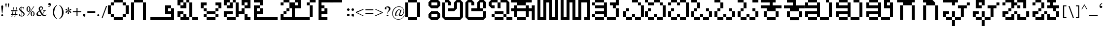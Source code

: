 SplineFontDB: 3.2
FontName: KARGAME
FullName: KarGame_basic
FamilyName: KARGAME_basic
Weight: Book
Copyright: Copyright (c) GaneshGameStudios, 2020. All rights reserved.
Version: 1.0; 2020
ItalicAngle: 0
UnderlinePosition: -125
UnderlineWidth: 50
Ascent: 800
Descent: 200
InvalidEm: 0
sfntRevision: 0x00010000
LayerCount: 2
Layer: 0 1 "Back" 1
Layer: 1 1 "Fore" 0
XUID: [1021 867 -357431715 23013]
StyleMap: 0x0040
FSType: 0
OS2Version: 0
OS2_WeightWidthSlopeOnly: 0
OS2_UseTypoMetrics: 0
CreationTime: 1063281622
ModificationTime: 1596972238
PfmFamily: 17
TTFWeight: 400
TTFWidth: 5
LineGap: 7
VLineGap: 0
Panose: 2 0 0 0 0 0 0 0 0 0
OS2TypoAscent: 670
OS2TypoAOffset: 0
OS2TypoDescent: -495
OS2TypoDOffset: 0
OS2TypoLinegap: 0
OS2WinAscent: 670
OS2WinAOffset: 0
OS2WinDescent: 495
OS2WinDOffset: 0
HheadAscent: 670
HheadAOffset: 0
HheadDescent: -495
HheadDOffset: 0
OS2SubXSize: 100
OS2SubYSize: 100
OS2SubXOff: 0
OS2SubYOff: 140
OS2SupXSize: 100
OS2SupYSize: 100
OS2SupXOff: 0
OS2SupYOff: 140
OS2StrikeYSize: 50
OS2StrikeYPos: 250
OS2Vendor: 'soha'
OS2UnicodeRanges: 80000003.00000000.00000000.00000000
MarkAttachClasses: 1
DEI: 91125
TtTable: prep
NPUSHB
 43
 24
 24
 23
 23
 22
 22
 21
 21
 20
 20
 19
 19
 18
 18
 17
 17
 16
 16
 15
 15
 14
 14
 13
 13
 12
 12
 11
 11
 10
 10
 9
 9
 8
 8
 7
 7
 6
 6
 1
 1
 0
 0
 1
SCANTYPE
PUSHW_1
 511
SCANCTRL
RCVT
ROUND[Grey]
WCVTP
RCVT
ROUND[Grey]
WCVTP
RCVT
ROUND[Grey]
WCVTP
RCVT
ROUND[Grey]
WCVTP
RCVT
ROUND[Grey]
WCVTP
RCVT
ROUND[Grey]
WCVTP
RCVT
ROUND[Grey]
WCVTP
RCVT
ROUND[Grey]
WCVTP
RCVT
ROUND[Grey]
WCVTP
RCVT
ROUND[Grey]
WCVTP
RCVT
ROUND[Grey]
WCVTP
RCVT
ROUND[Grey]
WCVTP
RCVT
ROUND[Grey]
WCVTP
RCVT
ROUND[Grey]
WCVTP
RCVT
ROUND[Grey]
WCVTP
RCVT
ROUND[Grey]
WCVTP
RCVT
ROUND[Grey]
WCVTP
RCVT
ROUND[Grey]
WCVTP
RCVT
ROUND[Grey]
WCVTP
RCVT
ROUND[Grey]
WCVTP
RCVT
ROUND[Grey]
WCVTP
PUSHB_4
 3
 2
 70
 0
CALL
PUSHB_4
 5
 4
 70
 0
CALL
PUSHB_2
 2
 2
RCVT
ROUND[Grey]
WCVTP
PUSHB_2
 4
 4
RCVT
ROUND[Grey]
WCVTP
EndTTInstrs
TtTable: fpgm
NPUSHB
 1
 0
FDEF
SROUND
RCVT
DUP
PUSHB_1
 3
CINDEX
RCVT
SWAP
SUB
ROUND[Grey]
RTG
SWAP
ROUND[Grey]
ADD
WCVTP
ENDF
EndTTInstrs
ShortTable: cvt  31
  -1
  462
  60
  52
  59
  50
  28
  57
  405
  454
  485
  342
  283
  196
  318
  380
  89
  221
  449
  327
  357
  248
  277
  405
  199
  23138
  23138
  2
  4
  510
  647
EndShort
ShortTable: maxp 16
  1
  0
  209
  123
  5
  0
  0
  2
  8
  64
  10
  0
  256
  342
  1
  1
EndShort
LangName: 1033 "" "" "Regular" "" "" "Version 1.0; 2003"
Encoding: UnicodeBmp
UnicodeInterp: none
NameList: AGL For New Fonts
DisplaySize: -48
AntiAlias: 1
FitToEm: 0
WinInfo: 0 27 12
BeginPrivate: 0
EndPrivate
BeginChars: 65543 209

StartChar: .notdef
Encoding: 65536 -1 0
Width: 500
Flags: W
TtInstrs:
NPUSHB
 32
 1
 8
 8
 64
 9
 2
 7
 4
 2
 1
 0
 6
 5
 2
 3
 2
 5
 4
 4
 0
 7
 6
 4
 1
 2
 1
 3
 0
 0
 1
 0
 70
SROUND
MDAP[rnd]
SHZ[rp1]
RTG
SVTCA[y-axis]
MIAP[rnd]
ALIGNRP
MDAP[rnd]
ALIGNRP
SRP0
MIRP[rp0,min,rnd,black]
ALIGNRP
SRP0
MIRP[rp0,min,rnd,black]
ALIGNRP
SVTCA[x-axis]
MDAP[rnd]
ALIGNRP
MIRP[rp0,min,rnd,black]
ALIGNRP
MDAP[rnd]
ALIGNRP
MIRP[rp0,min,rnd,black]
ALIGNRP
SVTCA[y-axis]
IUP[x]
IUP[y]
SVTCA[x-axis]
MD[grid]
ROUND[Grey]
PUSHW_2
 0
 8
MD[grid]
ROUND[Grey]
SUB
PUSHB_1
 64
GT
IF
SHPIX
SRP1
SHZ[rp1]
PUSHW_2
 8
 -64
SHPIX
EIF
EndTTInstrs
LayerCount: 2
Fore
SplineSet
63 0 m 1,0,-1
 63 670 l 1,1,-1
 438 670 l 1,2,-1
 438 0 l 1,3,-1
 63 0 l 1,0,-1
125 63 m 1,4,-1
 375 63 l 1,5,-1
 375 608 l 1,6,-1
 125 608 l 1,7,-1
 125 63 l 1,4,-1
EndSplineSet
EndChar

StartChar: .null
Encoding: 65537 -1 1
Width: 0
Flags: W
LayerCount: 2
EndChar

StartChar: nonmarkingreturn
Encoding: 65538 -1 2
Width: 350
Flags: W
LayerCount: 2
EndChar

StartChar: space
Encoding: 32 32 3
Width: 350
Flags: W
LayerCount: 2
EndChar

StartChar: exclam
Encoding: 33 33 4
Width: 221
Flags: W
TtInstrs:
NPUSHB
 21
 1
 21
 21
 64
 22
 0
 2
 1
 0
 11
 2
 3
 15
 18
 4
 13
 6
 13
 1
 3
 70
SROUND
MDAP[rnd]
SHZ[rp1]
RTG
SVTCA[y-axis]
MDAP[rnd]
MDAP[rnd]
SRP0
MIRP[rp0,min,rnd,black]
SVTCA[x-axis]
MDAP[rnd]
ALIGNRP
MIRP[rp0,min,rnd,black]
ALIGNRP
SVTCA[y-axis]
MDAP[no-rnd]
MDAP[no-rnd]
IUP[x]
IUP[y]
SVTCA[x-axis]
MD[grid]
ROUND[Grey]
PUSHW_2
 3
 21
MD[grid]
ROUND[Grey]
SUB
PUSHB_1
 64
GT
IF
SHPIX
SRP1
SHZ[rp1]
PUSHW_2
 21
 -64
SHPIX
EIF
EndTTInstrs
LayerCount: 2
Fore
SplineSet
160 477 m 1,0,-1
 121 148 l 1,1,-1
 99 148 l 1,2,-1
 61 476 l 2,3,4
 60 503 60 503 72.5 522.5 c 128,-1,5
 85 542 85 542 111 542 c 256,6,7
 137 542 137 542 149 524 c 0,8,9
 158 506 158 506 158 497 c 2,10,-1
 160 477 l 1,0,-1
159 50 m 0,11,12
 159 3 159 3 111 3 c 0,13,14
 62 3 62 3 62 50 c 0,15,16
 62 70 62 70 76.5 83.5 c 128,-1,17
 91 97 91 97 111 97 c 256,18,19
 131 97 131 97 145 83.5 c 128,-1,20
 159 70 159 70 159 50 c 0,11,12
EndSplineSet
EndChar

StartChar: quotedbl
Encoding: 34 34 5
Width: 286
Flags: W
TtInstrs:
NPUSHB
 22
 1
 19
 19
 64
 20
 0
 9
 5
 0
 1
 2
 15
 17
 7
 12
 11
 4
 3
 3
 1
 15
 70
SROUND
MDAP[rnd]
SHZ[rp1]
RTG
SVTCA[y-axis]
MDAP[rnd]
SLOOP
ALIGNRP
MDAP[rnd]
ALIGNRP
SVTCA[x-axis]
MDAP[rnd]
MIRP[rp0,min,rnd,black]
MDAP[no-rnd]
MDAP[no-rnd]
MDAP[no-rnd]
SVTCA[y-axis]
IUP[x]
IUP[y]
SVTCA[x-axis]
MD[grid]
ROUND[Grey]
PUSHW_2
 15
 19
MD[grid]
ROUND[Grey]
SUB
PUSHB_1
 64
GT
IF
SHPIX
SRP1
SHZ[rp1]
PUSHW_2
 19
 -64
SHPIX
EIF
EndTTInstrs
LayerCount: 2
Fore
SplineSet
238 603 m 2,0,-1
 236 575 l 1,1,-1
 231 542 l 1,2,-1
 212 444 l 1,3,-1
 195 444 l 1,4,-1
 170 599 l 1,5,6
 170 639 170 639 204 639 c 0,7,8
 240 639 240 639 238 603 c 2,0,-1
115 603 m 1,9,-1
 106 543 l 1,10,-1
 89 444 l 1,11,-1
 74 444 l 1,12,-1
 50 572 l 2,13,14
 48 582 48 582 48 599 c 0,15,16
 48 639 48 639 81 639 c 0,17,18
 115 639 115 639 115 603 c 1,9,-1
EndSplineSet
EndChar

StartChar: numbersign
Encoding: 35 35 6
Width: 436
Flags: W
TtInstrs:
NPUSHB
 183
 1
 32
 32
 64
 33
 0
 30
 28
 27
 26
 24
 23
 22
 21
 18
 17
 14
 13
 12
 10
 9
 8
 7
 4
 3
 0
 3
 4
 6
 4
 5
 26
 26
 27
 25
 24
 25
 22
 22
 23
 1
 0
 1
 2
 21
 21
 2
 5
 4
 5
 6
 6
 8
 8
 9
 7
 7
 8
 29
 28
 29
 18
 18
 19
 17
 30
 6
 30
 31
 12
 12
 13
 11
 11
 12
 29
 28
 29
 18
 18
 19
 17
 30
 6
 30
 31
 16
 15
 15
 16
 19
 18
 19
 20
 6
 26
 26
 27
 25
 24
 25
 22
 22
 23
 1
 0
 1
 2
 21
 21
 2
 31
 30
 31
 28
 6
 28
 29
 26
 26
 27
 25
 24
 25
 22
 22
 23
 1
 0
 1
 2
 21
 21
 2
 9
 8
 5
 4
 1
 5
 0
 5
 10
 23
 22
 19
 18
 15
 5
 14
 5
 12
 31
 30
 27
 26
 11
 5
 10
 4
 2
 29
 28
 25
 24
 13
 5
 12
 4
 16
 21
 20
 17
 3
 16
 7
 6
 3
 3
 2
 1
 9
 70
SROUND
MDAP[rnd]
SHZ[rp1]
RTG
SVTCA[y-axis]
MDAP[rnd]
SLOOP
ALIGNRP
MDAP[rnd]
SLOOP
ALIGNRP
SRP0
MIRP[rp0,min,rnd,black]
SLOOP
ALIGNRP
SRP0
MIRP[rp0,min,rnd,black]
SLOOP
ALIGNRP
SRP0
MIRP[rp0,min,rnd,black]
SLOOP
ALIGNRP
SRP0
MIRP[rp0,min,rnd,black]
SLOOP
ALIGNRP
SVTCA[x-axis]
SDPVTL[orthog]
MDAP[no-rnd]
SFVTPV
MDRP[rnd,grey]
SFVTL[parallel]
MDRP[rnd,grey]
SFVTL[parallel]
MDRP[rnd,grey]
SFVTL[parallel]
MDRP[rnd,grey]
SFVTL[parallel]
MDRP[rnd,grey]
SFVTL[parallel]
MIRP[rp0,min,rnd,grey]
SFVTL[parallel]
MDRP[rnd,grey]
SDPVTL[orthog]
MDAP[no-rnd]
SFVTPV
MDRP[rnd,grey]
SFVTL[parallel]
MDRP[rnd,grey]
SFVTL[parallel]
MDRP[rnd,grey]
SFVTL[parallel]
MDRP[rnd,grey]
SFVTL[parallel]
MDRP[rnd,grey]
SFVTPV
MIRP[rp0,min,rnd,grey]
SFVTL[parallel]
MDRP[rnd,grey]
SDPVTL[orthog]
MDAP[no-rnd]
SFVTPV
MDRP[rnd,grey]
SFVTL[parallel]
MIRP[rp0,min,rnd,grey]
SFVTPV
MDRP[rnd,grey]
SFVTL[parallel]
MDRP[rnd,grey]
SFVTL[parallel]
MDRP[rnd,grey]
SDPVTL[orthog]
MDAP[no-rnd]
SFVTL[parallel]
MDRP[rnd,grey]
SFVTL[parallel]
MIRP[rp0,min,rnd,grey]
SFVTPV
MDRP[rnd,grey]
SFVTL[parallel]
MDRP[rnd,grey]
SFVTL[parallel]
MDRP[rnd,grey]
SDPVTL[orthog]
MDAP[no-rnd]
SFVTL[parallel]
MDRP[rnd,grey]
SFVTPV
MIRP[rp0,min,rnd,grey]
SFVTL[parallel]
MDRP[rnd,grey]
SDPVTL[orthog]
MDAP[no-rnd]
SFVTPV
MDRP[rnd,grey]
SFVTL[parallel]
MDRP[rnd,grey]
SFVTL[parallel]
MDRP[rnd,grey]
SFVTL[parallel]
MDRP[rnd,grey]
SFVTL[parallel]
MDRP[rnd,grey]
SFVTL[parallel]
MIRP[rp0,min,rnd,grey]
SFVTPV
MDRP[rnd,grey]
SVTCA[x-axis]
MDAP[no-rnd]
MDAP[no-rnd]
MDAP[no-rnd]
MDAP[no-rnd]
MDAP[no-rnd]
MDAP[no-rnd]
MDAP[no-rnd]
MDAP[no-rnd]
MDAP[no-rnd]
MDAP[no-rnd]
MDAP[no-rnd]
MDAP[no-rnd]
MDAP[no-rnd]
MDAP[no-rnd]
MDAP[no-rnd]
MDAP[no-rnd]
MDAP[no-rnd]
MDAP[no-rnd]
MDAP[no-rnd]
MDAP[no-rnd]
SVTCA[y-axis]
IUP[x]
IUP[y]
SVTCA[x-axis]
MD[grid]
ROUND[Grey]
PUSHW_2
 9
 32
MD[grid]
ROUND[Grey]
SUB
PUSHB_1
 64
GT
IF
SHPIX
SRP1
SHZ[rp1]
PUSHW_2
 32
 -64
SHPIX
EIF
EndTTInstrs
LayerCount: 2
Fore
SplineSet
385 109 m 1,0,-1
 290 109 l 1,1,-1
 257 -42 l 1,2,-1
 228 -42 l 1,3,-1
 261 109 l 1,4,-1
 141 109 l 1,5,-1
 108 -42 l 1,6,-1
 78 -42 l 1,7,-1
 112 109 l 1,8,-1
 51 109 l 1,9,-1
 51 139 l 1,10,-1
 117 139 l 1,11,-1
 141 259 l 1,12,-1
 51 259 l 1,13,-1
 51 287 l 1,14,-1
 148 287 l 1,15,-1
 180 447 l 1,16,-1
 209 447 l 1,17,-1
 177 287 l 1,18,-1
 295 287 l 1,19,-1
 330 447 l 1,20,-1
 359 447 l 1,21,-1
 326 287 l 1,22,-1
 385 287 l 1,23,-1
 385 259 l 1,24,-1
 320 259 l 1,25,-1
 295 139 l 1,26,-1
 385 139 l 1,27,-1
 385 109 l 1,0,-1
291 259 m 1,28,-1
 171 259 l 1,29,-1
 146 139 l 1,30,-1
 266 139 l 1,31,-1
 291 259 l 1,28,-1
EndSplineSet
EndChar

StartChar: dollar
Encoding: 36 36 7
Width: 373
Flags: W
TtInstrs:
NPUSHB
 54
 1
 50
 50
 64
 51
 0
 46
 45
 39
 38
 33
 29
 28
 13
 11
 10
 46
 45
 34
 33
 25
 24
 4
 7
 3
 3
 5
 39
 38
 23
 22
 14
 13
 6
 7
 5
 2
 28
 27
 41
 3
 18
 10
 9
 43
 3
 0
 24
 23
 5
 4
 1
 9
 70
SROUND
MDAP[rnd]
SHZ[rp1]
RTG
SVTCA[y-axis]
MDAP[rnd]
ALIGNRP
MDAP[rnd]
ALIGNRP
SVTCA[x-axis]
MDAP[rnd]
MIRP[rp0,min,rnd,black]
MDAP[rnd]
ALIGNRP
ALIGNRP
MIRP[rp0,min,rnd,black]
MDAP[rnd]
ALIGNRP
MIRP[rp0,min,rnd,black]
SLOOP
ALIGNRP
SRP0
MIRP[rp0,min,rnd,black]
SLOOP
ALIGNRP
SVTCA[y-axis]
MDAP[no-rnd]
MDAP[no-rnd]
MDAP[no-rnd]
MDAP[no-rnd]
MDAP[no-rnd]
MDAP[no-rnd]
MDAP[no-rnd]
MDAP[no-rnd]
MDAP[no-rnd]
MDAP[no-rnd]
IUP[x]
IUP[y]
SVTCA[x-axis]
MD[grid]
ROUND[Grey]
PUSHW_2
 9
 50
MD[grid]
ROUND[Grey]
SUB
PUSHB_1
 64
GT
IF
SHPIX
SRP1
SHZ[rp1]
PUSHW_2
 50
 -64
SHPIX
EIF
EndTTInstrs
LayerCount: 2
Fore
SplineSet
322 117 m 0,0,1
 322 66 322 66 282 33 c 128,-1,2
 242 0 242 0 190 0 c 1,3,-1
 190 -38 l 1,4,-1
 169 -38 l 1,5,-1
 169 0 l 1,6,7
 131 0 131 0 109 6 c 2,8,-1
 51 22 l 1,9,-1
 51 117 l 1,10,-1
 65 117 l 1,11,12
 80 27 80 27 169 18 c 1,13,-1
 169 212 l 1,14,15
 91 259 91 259 69 294 c 0,16,17
 51 322 51 322 51 356 c 0,18,19
 51 405 51 405 87 434 c 0,20,21
 118 460 118 460 169 465 c 1,22,-1
 169 496 l 1,23,-1
 190 496 l 1,24,-1
 190 465 l 1,25,-1
 236 459 l 1,26,-1
 300 435 l 1,27,-1
 300 336 l 1,28,-1
 287 336 l 1,29,30
 274 419 274 419 230 434 c 0,31,32
 214 442 214 442 190 442 c 1,33,-1
 190 273 l 1,34,35
 259 225 259 225 276 209 c 0,36,37
 322 165 322 165 322 117 c 0,0,1
169 287 m 1,38,-1
 169 442 l 1,39,40
 103 430 103 430 103 377 c 0,41,42
 103 329 103 329 169 287 c 1,38,-1
269 101 m 0,43,44
 269 143 269 143 190 198 c 1,45,-1
 190 18 l 1,46,47
 217 21 217 21 229 30 c 0,48,49
 269 60 269 60 269 101 c 0,43,44
EndSplineSet
EndChar

StartChar: percent
Encoding: 37 37 8
Width: 498
Flags: W
TtInstrs:
NPUSHB
 47
 1
 55
 55
 64
 56
 20
 47
 43
 42
 20
 18
 16
 18
 19
 6
 17
 16
 16
 17
 8
 2
 0
 28
 3
 51
 0
 3
 38
 53
 5
 24
 40
 5
 12
 4
 49
 5
 45
 32
 19
 12
 16
 18
 17
 1
 8
 70
SROUND
MDAP[rnd]
SHZ[rp1]
RTG
SVTCA[y-axis]
MDAP[rnd]
ALIGNRP
MDAP[rnd]
ALIGNRP
ALIGNRP
MDAP[rnd]
ALIGNRP
MIRP[rp0,min,rnd,black]
ALIGNRP
SRP0
MIRP[rp0,min,rnd,black]
MDAP[rnd]
MIRP[rp0,min,rnd,black]
SVTCA[x-axis]
MDAP[rnd]
MIRP[rp0,min,rnd,black]
MDAP[rnd]
MIRP[rp0,min,rnd,black]
SRP0
MIRP[rp0,min,rnd,black]
SDPVTL[orthog]
MDAP[no-rnd]
SFVTPV
MDRP[rnd,grey]
SFVTPV
MIRP[rp0,min,rnd,grey]
SFVTPV
MDRP[rnd,grey]
SVTCA[x-axis]
MDAP[no-rnd]
MDAP[no-rnd]
MDAP[no-rnd]
MDAP[no-rnd]
MDAP[no-rnd]
MDAP[no-rnd]
SVTCA[y-axis]
IUP[x]
IUP[y]
SVTCA[x-axis]
MD[grid]
ROUND[Grey]
PUSHW_2
 8
 55
MD[grid]
ROUND[Grey]
SUB
PUSHB_1
 64
GT
IF
SHPIX
SRP1
SHZ[rp1]
PUSHW_2
 55
 -64
SHPIX
EIF
EndTTInstrs
LayerCount: 2
Fore
SplineSet
242 365 m 0,0,1
 242 313 242 313 219 281 c 0,2,3
 191 241 191 241 145 241 c 0,4,5
 121 241 121 241 107 249 c 0,6,7
 42 286 42 286 47 365 c 2,8,-1
 49 395 l 1,9,-1
 55 417 l 1,10,11
 83 491 83 491 146 491 c 0,12,13
 194 491 194 491 220 450 c 0,14,15
 242 416 242 416 242 365 c 0,0,1
436 492 m 1,16,-1
 99 2 l 1,17,-1
 69 2 l 1,18,-1
 404 492 l 1,19,-1
 436 492 l 1,16,-1
451 133 m 2,20,-1
 448 109 l 1,21,-1
 443 81 l 1,22,23
 418 10 418 10 355 10 c 0,24,25
 308 10 308 10 281 49 c 0,26,27
 257 84 257 84 257 133 c 0,28,29
 257 190 257 190 285 224 c 1,30,31
 318 257 318 257 353 257 c 0,32,33
 390 257 390 257 417 228 c 0,34,35
 441 202 441 202 448 164 c 0,36,37
 451 149 451 149 451 133 c 2,20,-1
189 364 m 0,38,39
 189 472 189 472 145 472 c 0,40,41
 103 472 103 472 103 366 c 2,42,-1
 103 329 l 2,43,44
 103 259 103 259 144 259 c 0,45,46
 189 259 189 259 189 364 c 0,38,39
398 133 m 0,47,48
 398 240 398 240 354 240 c 256,49,50
 310 240 310 240 310 131 c 0,51,52
 310 29 310 29 354 29 c 256,53,54
 398 29 398 29 398 133 c 0,47,48
EndSplineSet
EndChar

StartChar: ampersand
Encoding: 38 38 9
Width: 602
Flags: W
TtInstrs:
NPUSHB
 58
 1
 61
 61
 64
 62
 0
 54
 50
 41
 24
 4
 52
 37
 26
 22
 12
 0
 23
 24
 7
 53
 52
 52
 53
 42
 3
 20
 29
 28
 2
 31
 30
 56
 2
 10
 48
 2
 14
 59
 5
 2
 45
 5
 17
 30
 29
 4
 2
 39
 5
 2
 17
 6
 2
 0
 1
 10
 70
SROUND
MDAP[rnd]
SHZ[rp1]
RTG
SVTCA[y-axis]
MIAP[rnd]
ALIGNRP
MDAP[rnd]
SRP0
MIRP[rp0,min,rnd,black]
SRP0
MIRP[rp0,min,rnd,black]
ALIGNRP
SRP0
MIRP[rp0,min,rnd,black]
SRP0
MIRP[rp0,min,rnd,black]
SVTCA[x-axis]
MDAP[rnd]
MIRP[rp0,min,rnd,black]
MDAP[rnd]
MIRP[rp0,min,rnd,black]
MDAP[rnd]
ALIGNRP
MIRP[rp0,min,rnd,black]
ALIGNRP
MDAP[rnd]
MIRP[rp0,min,rnd,black]
SDPVTL[orthog]
MDAP[no-rnd]
SFVTPV
MDRP[rnd,grey]
SFVTPV
MIRP[rp0,min,rnd,grey]
SFVTPV
MDRP[rnd,grey]
SVTCA[x-axis]
MDAP[no-rnd]
MDAP[no-rnd]
MDAP[no-rnd]
MDAP[no-rnd]
MDAP[no-rnd]
MDAP[no-rnd]
SVTCA[y-axis]
MDAP[no-rnd]
MDAP[no-rnd]
MDAP[no-rnd]
MDAP[no-rnd]
MDAP[no-rnd]
IUP[x]
IUP[y]
SVTCA[x-axis]
MD[grid]
ROUND[Grey]
PUSHW_2
 10
 61
MD[grid]
ROUND[Grey]
SUB
PUSHB_1
 64
GT
IF
SHPIX
SRP1
SHZ[rp1]
PUSHW_2
 61
 -64
SHPIX
EIF
EndTTInstrs
LayerCount: 2
Fore
SplineSet
553 93 m 1,0,1
 526 0 526 0 445 0 c 0,2,3
 386 0 386 0 324 66 c 1,4,5
 244 0 244 0 173 0 c 0,6,7
 127 0 127 0 88 25 c 1,8,9
 49 57 49 57 49 101 c 0,10,11
 49 193 49 193 192 271 c 1,12,13
 164 330 164 330 164 375 c 0,14,15
 164 426 164 426 198.5 457.5 c 128,-1,16
 233 489 233 489 285 489 c 0,17,18
 323 489 323 489 350.5 465 c 128,-1,19
 378 441 378 441 378 404 c 0,20,21
 378 337 378 337 264 280 c 1,22,-1
 307 208 l 1,23,-1
 356 136 l 1,24,25
 417 209 417 209 417 259 c 0,26,27
 417 295 417 295 384 298 c 1,28,-1
 384 311 l 1,29,-1
 529 311 l 1,30,-1
 529 298 l 1,31,-1
 502 293 l 1,32,-1
 485 285 l 1,33,34
 467 272 467 272 429 206 c 0,35,36
 389 137 389 137 372 116 c 1,37,38
 428 51 428 51 476 51 c 0,39,40
 527 51 527 51 539 102 c 1,41,-1
 553 93 l 1,0,1
337 406 m 0,42,43
 337 432 337 432 322.5 448 c 128,-1,44
 308 464 308 464 284 464 c 0,45,46
 257 464 257 464 240 446 c 128,-1,47
 223 428 223 428 223 401 c 0,48,49
 223 372 223 372 252 302 c 1,50,51
 337 345 337 345 337 406 c 0,42,43
305 85 m 1,52,-1
 242 176 l 1,53,-1
 203 248 l 1,54,55
 121 202 121 202 121 133 c 0,56,57
 121 92 121 92 144 66 c 128,-1,58
 167 40 167 40 208 40 c 0,59,60
 251 40 251 40 305 85 c 1,52,-1
EndSplineSet
EndChar

StartChar: quotesingle
Encoding: 39 39 10
Width: 224
Flags: W
TtInstrs:
NPUSHB
 26
 1
 22
 22
 64
 23
 0
 21
 10
 0
 10
 6
 21
 0
 2
 15
 8
 5
 4
 12
 4
 18
 18
 4
 1
 15
 70
SROUND
MDAP[rnd]
SHZ[rp1]
RTG
SVTCA[y-axis]
MDAP[rnd]
MDAP[rnd]
SRP0
MIRP[rp0,min,rnd,black]
SRP0
MIRP[rp0,min,rnd,black]
SVTCA[x-axis]
MDAP[rnd]
MIRP[rp0,min,rnd,black]
ALIGNRP
MDAP[no-rnd]
MDAP[no-rnd]
SVTCA[y-axis]
MDAP[no-rnd]
MDAP[no-rnd]
MDAP[no-rnd]
IUP[x]
IUP[y]
SVTCA[x-axis]
MD[grid]
ROUND[Grey]
PUSHW_2
 15
 22
MD[grid]
ROUND[Grey]
SUB
PUSHB_1
 64
GT
IF
SHPIX
SRP1
SHZ[rp1]
PUSHW_2
 22
 -64
SHPIX
EIF
EndTTInstrs
LayerCount: 2
Fore
SplineSet
177 598 m 1,0,1
 177 541 177 541 143 508 c 0,2,3
 112 479 112 479 64 479 c 0,4,5
 53 479 53 479 53 489 c 256,6,7
 53 499 53 499 64 499 c 0,8,9
 119 499 119 499 143 542 c 1,10,11
 129 534 129 534 112 534 c 0,12,13
 85 534 85 534 66.5 552.5 c 128,-1,14
 48 571 48 571 48 598 c 256,15,16
 48 625 48 625 66.5 644 c 128,-1,17
 85 663 85 663 112 663 c 256,18,19
 139 663 139 663 158 644 c 128,-1,20
 177 625 177 625 177 598 c 1,21,-1
 177 598 l 1,0,1
EndSplineSet
EndChar

StartChar: parenleft
Encoding: 40 40 11
Width: 320
Flags: W
TtInstrs:
NPUSHB
 17
 1
 16
 16
 64
 17
 0
 8
 0
 13
 14
 2
 5
 7
 1
 1
 5
 70
SROUND
MDAP[rnd]
SHZ[rp1]
RTG
SVTCA[y-axis]
MDAP[rnd]
MDAP[rnd]
SVTCA[x-axis]
MDAP[rnd]
MIRP[rp0,min,rnd,black]
ALIGNRP
MDAP[no-rnd]
MDAP[no-rnd]
SVTCA[y-axis]
IUP[x]
IUP[y]
SVTCA[x-axis]
MD[grid]
ROUND[Grey]
PUSHW_2
 5
 16
MD[grid]
ROUND[Grey]
SUB
PUSHB_1
 64
GT
IF
SHPIX
SRP1
SHZ[rp1]
PUSHW_2
 16
 -64
SHPIX
EIF
EndTTInstrs
LayerCount: 2
Fore
SplineSet
272 -141 m 1,0,-1
 259 -154 l 1,1,2
 160 -91 160 -91 105 2 c 0,3,4
 48 99 48 99 48 214 c 0,5,6
 48 438 48 438 259 580 c 1,7,-1
 270 559 l 1,8,9
 189 487 189 487 153 391 c 1,10,11
 145 345 145 345 131 263 c 2,12,-1
 125 230 l 1,13,-1
 124 199 l 2,14,15
 118 8 118 8 272 -141 c 1,0,-1
EndSplineSet
EndChar

StartChar: parenright
Encoding: 41 41 12
Width: 320
Flags: W
TtInstrs:
NPUSHB
 16
 1
 20
 20
 64
 21
 0
 15
 5
 9
 2
 0
 16
 4
 1
 15
 70
SROUND
MDAP[rnd]
SHZ[rp1]
RTG
SVTCA[y-axis]
MDAP[rnd]
MDAP[rnd]
SVTCA[x-axis]
MDAP[rnd]
MIRP[rp0,min,rnd,black]
MDAP[no-rnd]
MDAP[no-rnd]
SVTCA[y-axis]
IUP[x]
IUP[y]
SVTCA[x-axis]
MD[grid]
ROUND[Grey]
PUSHW_2
 15
 20
MD[grid]
ROUND[Grey]
SUB
PUSHB_1
 64
GT
IF
SHPIX
SRP1
SHZ[rp1]
PUSHW_2
 20
 -64
SHPIX
EIF
EndTTInstrs
LayerCount: 2
Fore
SplineSet
272 184 m 0,0,1
 272 71 272 71 215 -13 c 0,2,3
 167 -82 167 -82 61 -152 c 1,4,-1
 50 -131 l 1,5,6
 135 -52 135 -52 167 21 c 1,7,8
 196 129 196 129 196 199 c 0,9,10
 196 276 196 276 161 413 c 1,11,12
 142 454 142 454 114 493 c 0,13,14
 83 535 83 535 48 569 c 1,15,-1
 61 582 l 1,16,17
 227 475 227 475 262 307 c 0,18,19
 272 255 272 255 272 184 c 0,0,1
EndSplineSet
EndChar

StartChar: asterisk
Encoding: 42 42 13
Width: 385
Flags: W
TtInstrs:
NPUSHB
 35
 1
 68
 68
 64
 69
 0
 60
 48
 25
 15
 60
 56
 52
 48
 36
 25
 22
 17
 15
 6
 0
 10
 2
 41
 32
 43
 66
 4
 30
 12
 54
 20
 1
 32
 70
SROUND
MDAP[rnd]
SHZ[rp1]
RTG
SVTCA[y-axis]
MDAP[rnd]
MDAP[rnd]
MDAP[rnd]
ALIGNRP
MIRP[rp0,min,rnd,black]
ALIGNRP
SVTCA[x-axis]
MDAP[rnd]
ALIGNRP
MIRP[rp0,min,rnd,black]
ALIGNRP
MDAP[no-rnd]
MDAP[no-rnd]
MDAP[no-rnd]
MDAP[no-rnd]
MDAP[no-rnd]
MDAP[no-rnd]
MDAP[no-rnd]
MDAP[no-rnd]
MDAP[no-rnd]
MDAP[no-rnd]
SVTCA[y-axis]
MDAP[no-rnd]
MDAP[no-rnd]
MDAP[no-rnd]
MDAP[no-rnd]
IUP[x]
IUP[y]
SVTCA[x-axis]
MD[grid]
ROUND[Grey]
PUSHW_2
 32
 68
MD[grid]
ROUND[Grey]
SUB
PUSHB_1
 64
GT
IF
SHPIX
SRP1
SHZ[rp1]
PUSHW_2
 68
 -64
SHPIX
EIF
EndTTInstrs
LayerCount: 2
Fore
SplineSet
337 339 m 1,0,1
 332 321 332 321 323 314 c 2,2,-1
 287 298 l 1,3,-1
 259 291 l 2,4,5
 216 280 216 280 209 276 c 1,6,7
 242 263 242 263 259 260 c 0,8,9
 336 239 336 239 336 210 c 256,10,11
 336 181 336 181 307 181 c 0,12,13
 277 181 277 181 241 226 c 1,14,-1
 201 262 l 1,15,-1
 210 213 l 1,16,-1
 225 149 l 2,17,18
 225 135 225 135 216.5 123.5 c 128,-1,19
 208 112 208 112 195 112 c 0,20,21
 160 112 160 112 160 150 c 1,22,-1
 169 195 l 1,23,-1
 181 231 l 1,24,-1
 185 262 l 1,25,26
 165 248 165 248 145 227 c 0,27,28
 111 191 111 191 101.5 186 c 128,-1,29
 92 181 92 181 80 181 c 0,30,31
 48 181 48 181 48 210 c 0,32,33
 48 236 48 236 80 248 c 2,34,-1
 127 260 l 1,35,-1
 176 276 l 1,36,37
 163 285 163 285 121.5 292.5 c 128,-1,38
 80 300 80 300 66 310 c 0,39,40
 48 328 48 328 48 342 c 0,41,42
 48 370 48 370 77 370 c 1,43,44
 103 364 103 364 115 355 c 0,45,46
 123 349 123 349 143.5 324.5 c 128,-1,47
 164 300 164 300 185 291 c 1,48,-1
 180 319 l 1,49,-1
 174 345 l 1,50,-1
 164 385 l 1,51,-1
 160 398 l 1,52,53
 160 439 160 439 194 439 c 0,54,55
 225 439 225 439 225 401 c 1,56,-1
 221 387 l 1,57,-1
 214 348 l 1,58,59
 201 316 201 316 201 291 c 1,60,-1
 222 306 l 1,61,-1
 240 323 l 1,62,63
 272 359 272 359 281 362 c 0,64,65
 292 369 292 369 307 369 c 0,66,67
 337 369 337 369 337 339 c 1,0,1
EndSplineSet
EndChar

StartChar: plus
Encoding: 43 43 14
Width: 511
Flags: W
TtInstrs:
NPUSHB
 44
 1
 12
 12
 64
 13
 0
 11
 0
 13
 2
 6
 5
 13
 3
 8
 7
 4
 3
 3
 3
 10
 9
 1
 3
 2
 11
 10
 7
 3
 6
 5
 5
 4
 1
 3
 0
 9
 8
 3
 2
 0
 1
 5
 70
SROUND
MDAP[rnd]
SHZ[rp1]
RTG
SVTCA[y-axis]
MIAP[rnd]
ALIGNRP
MDAP[rnd]
ALIGNRP
MDAP[rnd]
SLOOP
ALIGNRP
MIRP[rp0,min,rnd,black]
SLOOP
ALIGNRP
SVTCA[x-axis]
MDAP[rnd]
SLOOP
ALIGNRP
MIRP[rp0,min,rnd,black]
SLOOP
ALIGNRP
SRP0
MIRP[rp0,min,rnd,black]
ALIGNRP
SRP0
MIRP[rp0,min,rnd,black]
ALIGNRP
SVTCA[y-axis]
IUP[x]
IUP[y]
SVTCA[x-axis]
MD[grid]
ROUND[Grey]
PUSHW_2
 5
 12
MD[grid]
ROUND[Grey]
SUB
PUSHB_1
 64
GT
IF
SHPIX
SRP1
SHZ[rp1]
PUSHW_2
 12
 -64
SHPIX
EIF
EndTTInstrs
LayerCount: 2
Fore
SplineSet
465 191 m 1,0,-1
 281 191 l 1,1,-1
 282 0 l 1,2,-1
 230 0 l 1,3,-1
 230 191 l 1,4,-1
 46 191 l 1,5,-1
 46 241 l 1,6,-1
 230 241 l 1,7,-1
 230 432 l 1,8,-1
 281 432 l 1,9,-1
 281 239 l 1,10,-1
 465 239 l 1,11,-1
 465 191 l 1,0,-1
EndSplineSet
EndChar

StartChar: comma
Encoding: 44 44 15
Width: 224
Flags: W
TtInstrs:
NPUSHB
 23
 1
 21
 21
 64
 22
 0
 9
 9
 5
 20
 0
 2
 14
 7
 5
 3
 17
 3
 11
 0
 1
 14
 70
SROUND
MDAP[rnd]
SHZ[rp1]
RTG
SVTCA[y-axis]
MIAP[rnd]
MDAP[rnd]
MDAP[rnd]
SRP0
MIRP[rp0,min,rnd,black]
SVTCA[x-axis]
MDAP[rnd]
MIRP[rp0,min,rnd,black]
ALIGNRP
MDAP[no-rnd]
MDAP[no-rnd]
SVTCA[y-axis]
MDAP[no-rnd]
IUP[x]
IUP[y]
SVTCA[x-axis]
MD[grid]
ROUND[Grey]
PUSHW_2
 14
 21
MD[grid]
ROUND[Grey]
SUB
PUSHB_1
 64
GT
IF
SHPIX
SRP1
SHZ[rp1]
PUSHW_2
 21
 -64
SHPIX
EIF
EndTTInstrs
LayerCount: 2
Fore
SplineSet
177 64 m 2,0,1
 177 7 177 7 144.5 -24 c 128,-1,2
 112 -55 112 -55 64 -55 c 0,3,4
 53 -55 53 -55 53 -45 c 256,5,6
 53 -35 53 -35 64 -35 c 0,7,8
 119 -35 119 -35 143 8 c 1,9,10
 129 0 129 0 112 0 c 0,11,12
 85 0 85 0 66.5 19 c 128,-1,13
 48 38 48 38 48 65 c 0,14,15
 48 91 48 91 66.5 110 c 128,-1,16
 85 129 85 129 112 129 c 256,17,18
 139 129 139 129 158 110 c 128,-1,19
 177 91 177 91 177 65 c 2,20,-1
 177 64 l 2,0,1
EndSplineSet
EndChar

StartChar: hyphen
Encoding: 45 45 16
Width: 512
Flags: W
TtInstrs:
NPUSHB
 17
 1
 4
 4
 64
 5
 0
 3
 2
 1
 0
 3
 2
 1
 0
 1
 1
 70
SROUND
MDAP[rnd]
SHZ[rp1]
RTG
SVTCA[y-axis]
MDAP[rnd]
ALIGNRP
MDAP[rnd]
ALIGNRP
SVTCA[x-axis]
MDAP[no-rnd]
MDAP[no-rnd]
MDAP[no-rnd]
MDAP[no-rnd]
SVTCA[y-axis]
IUP[x]
IUP[y]
SVTCA[x-axis]
MD[grid]
ROUND[Grey]
PUSHW_2
 1
 4
MD[grid]
ROUND[Grey]
SUB
PUSHB_1
 64
GT
IF
SHPIX
SRP1
SHZ[rp1]
PUSHW_2
 4
 -64
SHPIX
EIF
EndTTInstrs
LayerCount: 2
Fore
SplineSet
456 186 m 1,0,-1
 56 186 l 1,1,-1
 56 253 l 1,2,-1
 456 253 l 1,3,-1
 456 186 l 1,0,-1
EndSplineSet
EndChar

StartChar: period
Encoding: 46 46 17
Width: 214
Flags: W
TtInstrs:
NPUSHB
 14
 1
 13
 13
 64
 14
 0
 6
 2
 0
 9
 3
 1
 6
 70
SROUND
MDAP[rnd]
SHZ[rp1]
RTG
SVTCA[y-axis]
MDAP[rnd]
MDAP[rnd]
SVTCA[x-axis]
MDAP[rnd]
MIRP[rp0,min,rnd,black]
SVTCA[y-axis]
IUP[x]
IUP[y]
SVTCA[x-axis]
MD[grid]
ROUND[Grey]
PUSHW_2
 6
 13
MD[grid]
ROUND[Grey]
SUB
PUSHB_1
 64
GT
IF
SHPIX
SRP1
SHZ[rp1]
PUSHW_2
 13
 -64
SHPIX
EIF
EndTTInstrs
LayerCount: 2
Fore
SplineSet
157 45 m 0,0,1
 157 27 157 27 140.5 11.5 c 128,-1,2
 124 -4 124 -4 106 -4 c 0,3,4
 87 -4 87 -4 72 10.5 c 128,-1,5
 57 25 57 25 57 45 c 0,6,7
 57 66 57 66 71 79.5 c 128,-1,8
 85 93 85 93 106 93 c 0,9,10
 126 93 126 93 142 80 c 0,11,12
 157 62 157 62 157 45 c 0,0,1
EndSplineSet
EndChar

StartChar: slash
Encoding: 47 47 18
Width: 378
Flags: W
TtInstrs:
NPUSHB
 26
 1
 4
 4
 64
 5
 0
 2
 0
 0
 3
 0
 1
 7
 3
 3
 0
 2
 2
 3
 3
 0
 2
 1
 1
 2
 70
SROUND
MDAP[rnd]
SHZ[rp1]
RTG
SVTCA[y-axis]
MDAP[rnd]
ALIGNRP
MDAP[rnd]
ALIGNRP
SVTCA[x-axis]
SDPVTL[orthog]
MDAP[no-rnd]
SFVTL[parallel]
MDRP[rnd,grey]
SFVTPV
MIRP[rp0,min,rnd,grey]
SFVTL[parallel]
MDRP[rnd,grey]
SVTCA[x-axis]
MDAP[no-rnd]
MDAP[no-rnd]
SVTCA[y-axis]
IUP[x]
IUP[y]
SVTCA[x-axis]
MD[grid]
ROUND[Grey]
PUSHW_2
 2
 4
MD[grid]
ROUND[Grey]
SUB
PUSHB_1
 64
GT
IF
SHPIX
SRP1
SHZ[rp1]
PUSHW_2
 4
 -64
SHPIX
EIF
EndTTInstrs
LayerCount: 2
Fore
SplineSet
330 521 m 1,0,-1
 97 -102 l 1,1,-1
 48 -102 l 1,2,-1
 279 521 l 1,3,-1
 330 521 l 1,0,-1
EndSplineSet
EndChar

StartChar: zero
Encoding: 48 48 19
Width: 1176
Flags: W
LayerCount: 2
Fore
SplineSet
148 552 m 1,0,-1
 148 702 l 1,1,-1
 298 702 l 1,2,-1
 298 552 l 1,3,-1
 148 552 l 1,0,-1
-2 252 m 1,4,-1
 -2 402 l 1,5,-1
 148 402 l 1,6,-1
 148 252 l 1,7,-1
 -2 252 l 1,4,-1
-2 102 m 1,8,-1
 -2 252 l 1,9,-1
 148 252 l 1,10,-1
 148 102 l 1,11,-1
 -2 102 l 1,8,-1
148 -48 m 1,12,-1
 148 102 l 1,13,-1
 298 102 l 1,14,-1
 298 -48 l 1,15,-1
 148 -48 l 1,12,-1
298 702 m 1,16,-1
 298 852 l 1,17,-1
 448 852 l 1,18,-1
 448 702 l 1,19,-1
 298 702 l 1,16,-1
298 -198 m 1,20,-1
 298 -48 l 1,21,-1
 448 -48 l 1,22,-1
 448 -198 l 1,23,-1
 298 -198 l 1,20,-1
448 702 m 1,24,-1
 448 852 l 1,25,-1
 598 852 l 1,26,-1
 598 702 l 1,27,-1
 448 702 l 1,24,-1
448 -198 m 1,28,-1
 448 -48 l 1,29,-1
 598 -48 l 1,30,-1
 598 -198 l 1,31,-1
 448 -198 l 1,28,-1
748 552 m 1,32,-1
 748 702 l 1,33,-1
 898 702 l 1,34,-1
 898 552 l 1,35,-1
 748 552 l 1,32,-1
898 402 m 1,36,-1
 898 552 l 1,37,-1
 1048 552 l 1,38,-1
 1048 402 l 1,39,-1
 898 402 l 1,36,-1
898 252 m 1,40,-1
 898 402 l 1,41,-1
 1048 402 l 1,42,-1
 1048 252 l 1,43,-1
 898 252 l 1,40,-1
898 102 m 1,44,-1
 898 252 l 1,45,-1
 1048 252 l 1,46,-1
 1048 102 l 1,47,-1
 898 102 l 1,44,-1
748 -48 m 1,48,-1
 748 102 l 1,49,-1
 898 102 l 1,50,-1
 898 -48 l 1,51,-1
 748 -48 l 1,48,-1
148 552 m 1,52,-1
 148 702 l 1,53,-1
 298 702 l 1,54,-1
 298 552 l 1,55,-1
 148 552 l 1,52,-1
-2 402 m 1,56,-1
 -2 552 l 1,57,-1
 148 552 l 1,58,-1
 148 402 l 1,59,-1
 -2 402 l 1,56,-1
-2 252 m 1,60,-1
 -2 402 l 1,61,-1
 148 402 l 1,62,-1
 148 252 l 1,63,-1
 -2 252 l 1,60,-1
-2 102 m 1,64,-1
 -2 252 l 1,65,-1
 148 252 l 1,66,-1
 148 102 l 1,67,-1
 -2 102 l 1,64,-1
148 -48 m 1,68,-1
 148 102 l 1,69,-1
 298 102 l 1,70,-1
 298 -48 l 1,71,-1
 148 -48 l 1,68,-1
298 702 m 1,72,-1
 298 852 l 1,73,-1
 448 852 l 1,74,-1
 448 702 l 1,75,-1
 298 702 l 1,72,-1
298 -198 m 1,76,-1
 298 -48 l 1,77,-1
 448 -48 l 1,78,-1
 448 -198 l 1,79,-1
 298 -198 l 1,76,-1
448 702 m 1,80,-1
 448 852 l 1,81,-1
 598 852 l 1,82,-1
 598 702 l 1,83,-1
 448 702 l 1,80,-1
448 -198 m 1,84,-1
 448 -48 l 1,85,-1
 598 -48 l 1,86,-1
 598 -198 l 1,87,-1
 448 -198 l 1,84,-1
598 702 m 1,88,-1
 598 852 l 1,89,-1
 748 852 l 1,90,-1
 748 702 l 1,91,-1
 598 702 l 1,88,-1
748 552 m 1,92,-1
 748 702 l 1,93,-1
 898 702 l 1,94,-1
 898 552 l 1,95,-1
 748 552 l 1,92,-1
898 402 m 1,96,-1
 898 552 l 1,97,-1
 1048 552 l 1,98,-1
 1048 402 l 1,99,-1
 898 402 l 1,96,-1
898 252 m 1,100,-1
 898 402 l 1,101,-1
 1048 402 l 1,102,-1
 1048 252 l 1,103,-1
 898 252 l 1,100,-1
898 102 m 1,104,-1
 898 252 l 1,105,-1
 1048 252 l 1,106,-1
 1048 102 l 1,107,-1
 898 102 l 1,104,-1
748 -48 m 1,108,-1
 748 102 l 1,109,-1
 898 102 l 1,110,-1
 898 -48 l 1,111,-1
 748 -48 l 1,108,-1
598 -198 m 1,112,-1
 598 -48 l 1,113,-1
 748 -48 l 1,114,-1
 748 -198 l 1,115,-1
 598 -198 l 1,112,-1
EndSplineSet
EndChar

StartChar: one
Encoding: 49 49 20
Width: 978
Flags: W
LayerCount: 2
Fore
SplineSet
0 552 m 1,0,-1
 0 702 l 1,1,-1
 150 702 l 1,2,-1
 150 552 l 1,3,-1
 0 552 l 1,0,-1
0 402 m 1,4,-1
 0 552 l 1,5,-1
 150 552 l 1,6,-1
 150 402 l 1,7,-1
 0 402 l 1,4,-1
0 252 m 1,8,-1
 0 402 l 1,9,-1
 150 402 l 1,10,-1
 150 252 l 1,11,-1
 0 252 l 1,8,-1
0 102 m 1,12,-1
 0 252 l 1,13,-1
 150 252 l 1,14,-1
 150 102 l 1,15,-1
 0 102 l 1,12,-1
0 -48 m 1,16,-1
 0 102 l 1,17,-1
 150 102 l 1,18,-1
 150 -48 l 1,19,-1
 0 -48 l 1,16,-1
150 702 m 1,20,-1
 150 852 l 1,21,-1
 300 852 l 1,22,-1
 300 702 l 1,23,-1
 150 702 l 1,20,-1
300 702 m 1,24,-1
 300 852 l 1,25,-1
 450 852 l 1,26,-1
 450 702 l 1,27,-1
 300 702 l 1,24,-1
600 552 m 1,28,-1
 600 702 l 1,29,-1
 750 702 l 1,30,-1
 750 552 l 1,31,-1
 600 552 l 1,28,-1
600 402 m 1,32,-1
 600 552 l 1,33,-1
 750 552 l 1,34,-1
 750 402 l 1,35,-1
 600 402 l 1,32,-1
600 252 m 1,36,-1
 600 402 l 1,37,-1
 750 402 l 1,38,-1
 750 252 l 1,39,-1
 600 252 l 1,36,-1
600 102 m 1,40,-1
 600 252 l 1,41,-1
 750 252 l 1,42,-1
 750 102 l 1,43,-1
 600 102 l 1,40,-1
600 -48 m 1,44,-1
 600 102 l 1,45,-1
 750 102 l 1,46,-1
 750 -48 l 1,47,-1
 600 -48 l 1,44,-1
0 552 m 1,48,-1
 0 702 l 1,49,-1
 150 702 l 1,50,-1
 150 552 l 1,51,-1
 0 552 l 1,48,-1
0 402 m 1,52,-1
 0 552 l 1,53,-1
 150 552 l 1,54,-1
 150 402 l 1,55,-1
 0 402 l 1,52,-1
0 252 m 1,56,-1
 0 402 l 1,57,-1
 150 402 l 1,58,-1
 150 252 l 1,59,-1
 0 252 l 1,56,-1
0 102 m 1,60,-1
 0 252 l 1,61,-1
 150 252 l 1,62,-1
 150 102 l 1,63,-1
 0 102 l 1,60,-1
0 -48 m 1,64,-1
 0 102 l 1,65,-1
 150 102 l 1,66,-1
 150 -48 l 1,67,-1
 0 -48 l 1,64,-1
150 702 m 1,68,-1
 150 852 l 1,69,-1
 300 852 l 1,70,-1
 300 702 l 1,71,-1
 150 702 l 1,68,-1
300 702 m 1,72,-1
 300 852 l 1,73,-1
 450 852 l 1,74,-1
 450 702 l 1,75,-1
 300 702 l 1,72,-1
450 702 m 1,76,-1
 450 852 l 1,77,-1
 600 852 l 1,78,-1
 600 702 l 1,79,-1
 450 702 l 1,76,-1
600 552 m 1,80,-1
 600 702 l 1,81,-1
 750 702 l 1,82,-1
 750 552 l 1,83,-1
 600 552 l 1,80,-1
600 402 m 1,84,-1
 600 552 l 1,85,-1
 750 552 l 1,86,-1
 750 402 l 1,87,-1
 600 402 l 1,84,-1
600 252 m 1,88,-1
 600 402 l 1,89,-1
 750 402 l 1,90,-1
 750 252 l 1,91,-1
 600 252 l 1,88,-1
600 102 m 1,92,-1
 600 252 l 1,93,-1
 750 252 l 1,94,-1
 750 102 l 1,95,-1
 600 102 l 1,92,-1
600 -48 m 1,96,-1
 600 102 l 1,97,-1
 750 102 l 1,98,-1
 750 -48 l 1,99,-1
 600 -48 l 1,96,-1
0 -198 m 1,100,-1
 0 -48 l 1,101,-1
 150 -48 l 1,102,-1
 150 -198 l 1,103,-1
 0 -198 l 1,100,-1
600 -198 m 1,104,-1
 600 -48 l 1,105,-1
 750 -48 l 1,106,-1
 750 -198 l 1,107,-1
 600 -198 l 1,104,-1
0 -198 m 1,108,-1
 0 -48 l 1,109,-1
 150 -48 l 1,110,-1
 150 -198 l 1,111,-1
 0 -198 l 1,108,-1
600 -198 m 1,112,-1
 600 -48 l 1,113,-1
 750 -48 l 1,114,-1
 750 -198 l 1,115,-1
 600 -198 l 1,112,-1
EndSplineSet
EndChar

StartChar: two
Encoding: 50 50 21
Width: 1382
Flags: W
LayerCount: 2
Fore
SplineSet
0 -199 m 1,0,-1
 0 -49 l 1,1,-1
 150 -49 l 1,2,-1
 150 -199 l 1,3,-1
 0 -199 l 1,0,-1
600 -199 m 1,4,-1
 600 -49 l 1,5,-1
 750 -49 l 1,6,-1
 750 -199 l 1,7,-1
 600 -199 l 1,4,-1
0 -199 m 1,8,-1
 0 -49 l 1,9,-1
 150 -49 l 1,10,-1
 150 -199 l 1,11,-1
 0 -199 l 1,8,-1
150 -199 m 1,12,-1
 150 -49 l 1,13,-1
 300 -49 l 1,14,-1
 300 -199 l 1,15,-1
 150 -199 l 1,12,-1
300 -199 m 1,16,-1
 300 -49 l 1,17,-1
 450 -49 l 1,18,-1
 450 -199 l 1,19,-1
 300 -199 l 1,16,-1
450 -199 m 1,20,-1
 450 -49 l 1,21,-1
 600 -49 l 1,22,-1
 600 -199 l 1,23,-1
 450 -199 l 1,20,-1
600 -199 m 1,24,-1
 600 -49 l 1,25,-1
 750 -49 l 1,26,-1
 750 -199 l 1,27,-1
 600 -199 l 1,24,-1
750 -199 m 1,28,-1
 750 -49 l 1,29,-1
 900 -49 l 1,30,-1
 900 -199 l 1,31,-1
 750 -199 l 1,28,-1
900 -199 m 1,32,-1
 900 -49 l 1,33,-1
 1050 -49 l 1,34,-1
 1050 -199 l 1,35,-1
 900 -199 l 1,32,-1
1050 -199 m 1,36,-1
 1050 -49 l 1,37,-1
 1200 -49 l 1,38,-1
 1200 -199 l 1,39,-1
 1050 -199 l 1,36,-1
1050 -49 m 1,40,-1
 1050 101 l 1,41,-1
 1200 101 l 1,42,-1
 1200 -49 l 1,43,-1
 1050 -49 l 1,40,-1
1050 101 m 1,44,-1
 1050 251 l 1,45,-1
 1200 251 l 1,46,-1
 1200 101 l 1,47,-1
 1050 101 l 1,44,-1
1050 251 m 1,48,-1
 1050 401 l 1,49,-1
 1200 401 l 1,50,-1
 1200 251 l 1,51,-1
 1050 251 l 1,48,-1
900 401 m 1,52,-1
 900 551 l 1,53,-1
 1050 551 l 1,54,-1
 1050 401 l 1,55,-1
 900 401 l 1,52,-1
750 401 m 1,56,-1
 750 551 l 1,57,-1
 900 551 l 1,58,-1
 900 401 l 1,59,-1
 750 401 l 1,56,-1
750 251 m 1,60,-1
 750 401 l 1,61,-1
 900 401 l 1,62,-1
 900 251 l 1,63,-1
 750 251 l 1,60,-1
750 101 m 1,64,-1
 750 251 l 1,65,-1
 900 251 l 1,66,-1
 900 101 l 1,67,-1
 750 101 l 1,64,-1
900 101 m 1,68,-1
 900 251 l 1,69,-1
 1050 251 l 1,70,-1
 1050 101 l 1,71,-1
 900 101 l 1,68,-1
EndSplineSet
EndChar

StartChar: three
Encoding: 51 51 22
Width: 1176
Flags: W
LayerCount: 2
Fore
SplineSet
-2 -48 m 1,0,-1
 -2 102 l 1,1,-1
 148 102 l 1,2,-1
 148 -48 l 1,3,-1
 -2 -48 l 1,0,-1
-2 102 m 1,4,-1
 -2 252 l 1,5,-1
 148 252 l 1,6,-1
 148 102 l 1,7,-1
 -2 102 l 1,4,-1
148 102 m 1,8,-1
 148 252 l 1,9,-1
 298 252 l 1,10,-1
 298 102 l 1,11,-1
 148 102 l 1,8,-1
298 -48 m 1,12,-1
 298 102 l 1,13,-1
 448 102 l 1,14,-1
 448 -48 l 1,15,-1
 298 -48 l 1,12,-1
148 -198 m 1,16,-1
 148 -48 l 1,17,-1
 298 -48 l 1,18,-1
 298 -198 l 1,19,-1
 148 -198 l 1,16,-1
298 -198 m 1,20,-1
 298 -48 l 1,21,-1
 448 -48 l 1,22,-1
 448 -198 l 1,23,-1
 298 -198 l 1,20,-1
448 -198 m 1,24,-1
 448 -48 l 1,25,-1
 598 -48 l 1,26,-1
 598 -198 l 1,27,-1
 448 -198 l 1,24,-1
448 702 m 1,28,-1
 448 852 l 1,29,-1
 598 852 l 1,30,-1
 598 702 l 1,31,-1
 448 702 l 1,28,-1
598 552 m 1,32,-1
 598 702 l 1,33,-1
 748 702 l 1,34,-1
 748 552 l 1,35,-1
 598 552 l 1,32,-1
598 402 m 1,36,-1
 598 552 l 1,37,-1
 748 552 l 1,38,-1
 748 402 l 1,39,-1
 598 402 l 1,36,-1
598 252 m 1,40,-1
 598 402 l 1,41,-1
 748 402 l 1,42,-1
 748 252 l 1,43,-1
 598 252 l 1,40,-1
598 102 m 1,44,-1
 598 252 l 1,45,-1
 748 252 l 1,46,-1
 748 102 l 1,47,-1
 598 102 l 1,44,-1
598 -48 m 1,48,-1
 598 102 l 1,49,-1
 748 102 l 1,50,-1
 748 -48 l 1,51,-1
 598 -48 l 1,48,-1
748 -198 m 1,52,-1
 748 -48 l 1,53,-1
 898 -48 l 1,54,-1
 898 -198 l 1,55,-1
 748 -198 l 1,52,-1
898 -198 m 1,56,-1
 898 -48 l 1,57,-1
 1048 -48 l 1,58,-1
 1048 -198 l 1,59,-1
 898 -198 l 1,56,-1
298 402 m 1,60,-1
 298 552 l 1,61,-1
 448 552 l 1,62,-1
 448 402 l 1,63,-1
 298 402 l 1,60,-1
298 552 m 1,64,-1
 298 702 l 1,65,-1
 448 702 l 1,66,-1
 448 552 l 1,67,-1
 298 552 l 1,64,-1
148 702 m 1,68,-1
 148 852 l 1,69,-1
 298 852 l 1,70,-1
 298 702 l 1,71,-1
 148 702 l 1,68,-1
-2 702 m 1,72,-1
 -2 852 l 1,73,-1
 148 852 l 1,74,-1
 148 702 l 1,75,-1
 -2 702 l 1,72,-1
-2 552 m 1,76,-1
 -2 702 l 1,77,-1
 148 702 l 1,78,-1
 148 552 l 1,79,-1
 -2 552 l 1,76,-1
148 402 m 1,80,-1
 148 552 l 1,81,-1
 298 552 l 1,82,-1
 298 402 l 1,83,-1
 148 402 l 1,80,-1
EndSplineSet
EndChar

StartChar: four
Encoding: 52 52 23
Width: 1176
Flags: W
LayerCount: 2
Fore
SplineSet
0 551 m 1,0,-1
 0 701 l 1,1,-1
 150 701 l 1,2,-1
 150 551 l 1,3,-1
 0 551 l 1,0,-1
0 401 m 1,4,-1
 0 551 l 1,5,-1
 150 551 l 1,6,-1
 150 401 l 1,7,-1
 0 401 l 1,4,-1
150 551 m 1,8,-1
 150 701 l 1,9,-1
 300 701 l 1,10,-1
 300 551 l 1,11,-1
 150 551 l 1,8,-1
750 551 m 1,12,-1
 750 701 l 1,13,-1
 900 701 l 1,14,-1
 900 551 l 1,15,-1
 750 551 l 1,12,-1
900 401 m 1,16,-1
 900 551 l 1,17,-1
 1050 551 l 1,18,-1
 1050 401 l 1,19,-1
 900 401 l 1,16,-1
900 551 m 1,20,-1
 900 701 l 1,21,-1
 1050 701 l 1,22,-1
 1050 551 l 1,23,-1
 900 551 l 1,20,-1
150 251 m 1,24,-1
 150 401 l 1,25,-1
 300 401 l 1,26,-1
 300 251 l 1,27,-1
 150 251 l 1,24,-1
750 251 m 1,28,-1
 750 401 l 1,29,-1
 900 401 l 1,30,-1
 900 251 l 1,31,-1
 750 251 l 1,28,-1
300 101 m 1,32,-1
 300 251 l 1,33,-1
 450 251 l 1,34,-1
 450 101 l 1,35,-1
 300 101 l 1,32,-1
450 101 m 1,36,-1
 450 251 l 1,37,-1
 600 251 l 1,38,-1
 600 101 l 1,39,-1
 450 101 l 1,36,-1
600 101 m 1,40,-1
 600 251 l 1,41,-1
 750 251 l 1,42,-1
 750 101 l 1,43,-1
 600 101 l 1,40,-1
150 -49 m 1,44,-1
 150 101 l 1,45,-1
 300 101 l 1,46,-1
 300 -49 l 1,47,-1
 150 -49 l 1,44,-1
750 -49 m 1,48,-1
 750 101 l 1,49,-1
 900 101 l 1,50,-1
 900 -49 l 1,51,-1
 750 -49 l 1,48,-1
300 -199 m 1,52,-1
 300 -49 l 1,53,-1
 450 -49 l 1,54,-1
 450 -199 l 1,55,-1
 300 -199 l 1,52,-1
450 -199 m 1,56,-1
 450 -49 l 1,57,-1
 600 -49 l 1,58,-1
 600 -199 l 1,59,-1
 450 -199 l 1,56,-1
600 -199 m 1,60,-1
 600 -49 l 1,61,-1
 750 -49 l 1,62,-1
 750 -199 l 1,63,-1
 600 -199 l 1,60,-1
EndSplineSet
EndChar

StartChar: five
Encoding: 53 53 24
Width: 1521
Flags: W
LayerCount: 2
Fore
SplineSet
-2 -48 m 1,0,-1
 -2 102 l 1,1,-1
 148 102 l 1,2,-1
 148 -48 l 1,3,-1
 -2 -48 l 1,0,-1
-2 102 m 1,4,-1
 -2 252 l 1,5,-1
 148 252 l 1,6,-1
 148 102 l 1,7,-1
 -2 102 l 1,4,-1
148 102 m 1,8,-1
 148 252 l 1,9,-1
 298 252 l 1,10,-1
 298 102 l 1,11,-1
 148 102 l 1,8,-1
298 102 m 1,12,-1
 298 252 l 1,13,-1
 448 252 l 1,14,-1
 448 102 l 1,15,-1
 298 102 l 1,12,-1
148 -198 m 1,16,-1
 148 -48 l 1,17,-1
 298 -48 l 1,18,-1
 298 -198 l 1,19,-1
 148 -198 l 1,16,-1
298 -198 m 1,20,-1
 298 -48 l 1,21,-1
 448 -48 l 1,22,-1
 448 -198 l 1,23,-1
 298 -198 l 1,20,-1
448 -198 m 1,24,-1
 448 -48 l 1,25,-1
 598 -48 l 1,26,-1
 598 -198 l 1,27,-1
 448 -198 l 1,24,-1
448 702 m 1,28,-1
 448 852 l 1,29,-1
 598 852 l 1,30,-1
 598 702 l 1,31,-1
 448 702 l 1,28,-1
598 552 m 1,32,-1
 598 702 l 1,33,-1
 748 702 l 1,34,-1
 748 552 l 1,35,-1
 598 552 l 1,32,-1
598 402 m 1,36,-1
 598 552 l 1,37,-1
 748 552 l 1,38,-1
 748 402 l 1,39,-1
 598 402 l 1,36,-1
598 252 m 1,40,-1
 598 402 l 1,41,-1
 748 402 l 1,42,-1
 748 252 l 1,43,-1
 598 252 l 1,40,-1
598 102 m 1,44,-1
 598 252 l 1,45,-1
 748 252 l 1,46,-1
 748 102 l 1,47,-1
 598 102 l 1,44,-1
598 -48 m 1,48,-1
 598 102 l 1,49,-1
 748 102 l 1,50,-1
 748 -48 l 1,51,-1
 598 -48 l 1,48,-1
748 102 m 1,52,-1
 748 252 l 1,53,-1
 898 252 l 1,54,-1
 898 102 l 1,55,-1
 748 102 l 1,52,-1
1048 402 m 1,56,-1
 1048 552 l 1,57,-1
 1198 552 l 1,58,-1
 1198 402 l 1,59,-1
 1048 402 l 1,56,-1
898 252 m 1,60,-1
 898 402 l 1,61,-1
 1048 402 l 1,62,-1
 1048 252 l 1,63,-1
 898 252 l 1,60,-1
898 102 m 1,64,-1
 898 252 l 1,65,-1
 1048 252 l 1,66,-1
 1048 102 l 1,67,-1
 898 102 l 1,64,-1
1048 -48 m 1,68,-1
 1048 102 l 1,69,-1
 1198 102 l 1,70,-1
 1198 -48 l 1,71,-1
 1048 -48 l 1,68,-1
1048 -198 m 1,72,-1
 1048 -48 l 1,73,-1
 1198 -48 l 1,74,-1
 1198 -198 l 1,75,-1
 1048 -198 l 1,72,-1
1198 -198 m 1,76,-1
 1198 -48 l 1,77,-1
 1348 -48 l 1,78,-1
 1348 -198 l 1,79,-1
 1198 -198 l 1,76,-1
1198 402 m 1,80,-1
 1198 552 l 1,81,-1
 1348 552 l 1,82,-1
 1348 402 l 1,83,-1
 1198 402 l 1,80,-1
1198 552 m 1,84,-1
 1198 702 l 1,85,-1
 1348 702 l 1,86,-1
 1348 552 l 1,87,-1
 1198 552 l 1,84,-1
1198 702 m 1,88,-1
 1198 852 l 1,89,-1
 1348 852 l 1,90,-1
 1348 702 l 1,91,-1
 1198 702 l 1,88,-1
1048 702 m 1,92,-1
 1048 852 l 1,93,-1
 1198 852 l 1,94,-1
 1198 702 l 1,95,-1
 1048 702 l 1,92,-1
898 702 m 1,96,-1
 898 852 l 1,97,-1
 1048 852 l 1,98,-1
 1048 702 l 1,99,-1
 898 702 l 1,96,-1
898 552 m 1,100,-1
 898 702 l 1,101,-1
 1048 702 l 1,102,-1
 1048 552 l 1,103,-1
 898 552 l 1,100,-1
298 402 m 1,104,-1
 298 552 l 1,105,-1
 448 552 l 1,106,-1
 448 402 l 1,107,-1
 298 402 l 1,104,-1
298 552 m 1,108,-1
 298 702 l 1,109,-1
 448 702 l 1,110,-1
 448 552 l 1,111,-1
 298 552 l 1,108,-1
148 702 m 1,112,-1
 148 852 l 1,113,-1
 298 852 l 1,114,-1
 298 702 l 1,115,-1
 148 702 l 1,112,-1
-2 702 m 1,116,-1
 -2 852 l 1,117,-1
 148 852 l 1,118,-1
 148 702 l 1,119,-1
 -2 702 l 1,116,-1
-2 552 m 1,120,-1
 -2 702 l 1,121,-1
 148 702 l 1,122,-1
 148 552 l 1,123,-1
 -2 552 l 1,120,-1
148 402 m 1,124,-1
 148 552 l 1,125,-1
 298 552 l 1,126,-1
 298 402 l 1,127,-1
 148 402 l 1,124,-1
EndSplineSet
EndChar

StartChar: six
Encoding: 54 54 25
Width: 1352
Flags: W
LayerCount: 2
Fore
SplineSet
0 -200 m 1,0,-1
 0 -50 l 1,1,-1
 150 -50 l 1,2,-1
 150 -200 l 1,3,-1
 0 -200 l 1,0,-1
600 -200 m 1,4,-1
 600 -50 l 1,5,-1
 750 -50 l 1,6,-1
 750 -200 l 1,7,-1
 600 -200 l 1,4,-1
0 -200 m 1,8,-1
 0 -50 l 1,9,-1
 150 -50 l 1,10,-1
 150 -200 l 1,11,-1
 0 -200 l 1,8,-1
150 -200 m 1,12,-1
 150 -50 l 1,13,-1
 300 -50 l 1,14,-1
 300 -200 l 1,15,-1
 150 -200 l 1,12,-1
300 -200 m 1,16,-1
 300 -50 l 1,17,-1
 450 -50 l 1,18,-1
 450 -200 l 1,19,-1
 300 -200 l 1,16,-1
450 -200 m 1,20,-1
 450 -50 l 1,21,-1
 600 -50 l 1,22,-1
 600 -200 l 1,23,-1
 450 -200 l 1,20,-1
600 -200 m 1,24,-1
 600 -50 l 1,25,-1
 750 -50 l 1,26,-1
 750 -200 l 1,27,-1
 600 -200 l 1,24,-1
750 -200 m 1,28,-1
 750 -50 l 1,29,-1
 900 -50 l 1,30,-1
 900 -200 l 1,31,-1
 750 -200 l 1,28,-1
900 -200 m 1,32,-1
 900 -50 l 1,33,-1
 1050 -50 l 1,34,-1
 1050 -200 l 1,35,-1
 900 -200 l 1,32,-1
1050 -200 m 1,36,-1
 1050 -50 l 1,37,-1
 1200 -50 l 1,38,-1
 1200 -200 l 1,39,-1
 1050 -200 l 1,36,-1
0 -50 m 1,40,-1
 0 100 l 1,41,-1
 150 100 l 1,42,-1
 150 -50 l 1,43,-1
 0 -50 l 1,40,-1
300 100 m 1,44,-1
 300 250 l 1,45,-1
 450 250 l 1,46,-1
 450 100 l 1,47,-1
 300 100 l 1,44,-1
300 250 m 1,48,-1
 300 400 l 1,49,-1
 450 400 l 1,50,-1
 450 250 l 1,51,-1
 300 250 l 1,48,-1
150 400 m 1,52,-1
 150 550 l 1,53,-1
 300 550 l 1,54,-1
 300 400 l 1,55,-1
 150 400 l 1,52,-1
300 550 m 1,56,-1
 300 700 l 1,57,-1
 450 700 l 1,58,-1
 450 550 l 1,59,-1
 300 550 l 1,56,-1
300 700 m 1,60,-1
 300 850 l 1,61,-1
 450 850 l 1,62,-1
 450 700 l 1,63,-1
 300 700 l 1,60,-1
150 700 m 1,64,-1
 150 850 l 1,65,-1
 300 850 l 1,66,-1
 300 700 l 1,67,-1
 150 700 l 1,64,-1
0 700 m 1,68,-1
 0 850 l 1,69,-1
 150 850 l 1,70,-1
 150 700 l 1,71,-1
 0 700 l 1,68,-1
0 400 m 1,72,-1
 0 550 l 1,73,-1
 150 550 l 1,74,-1
 150 400 l 1,75,-1
 0 400 l 1,72,-1
0 250 m 1,76,-1
 0 400 l 1,77,-1
 150 400 l 1,78,-1
 150 250 l 1,79,-1
 0 250 l 1,76,-1
0 100 m 1,80,-1
 0 250 l 1,81,-1
 150 250 l 1,82,-1
 150 100 l 1,83,-1
 0 100 l 1,80,-1
150 100 m 1,84,-1
 150 250 l 1,85,-1
 300 250 l 1,86,-1
 300 100 l 1,87,-1
 150 100 l 1,84,-1
EndSplineSet
EndChar

StartChar: seven
Encoding: 55 55 26
Width: 566
Flags: W
LayerCount: 2
Fore
SplineSet
0 -198 m 1,0,-1
 0 -48 l 1,1,-1
 150 -48 l 1,2,-1
 150 -198 l 1,3,-1
 0 -198 l 1,0,-1
600 -198 m 1,4,-1
 600 -48 l 1,5,-1
 750 -48 l 1,6,-1
 750 -198 l 1,7,-1
 600 -198 l 1,4,-1
0 -198 m 1,8,-1
 0 -48 l 1,9,-1
 150 -48 l 1,10,-1
 150 -198 l 1,11,-1
 0 -198 l 1,8,-1
150 -198 m 1,12,-1
 150 -48 l 1,13,-1
 300 -48 l 1,14,-1
 300 -198 l 1,15,-1
 150 -198 l 1,12,-1
300 -198 m 1,16,-1
 300 -48 l 1,17,-1
 450 -48 l 1,18,-1
 450 -198 l 1,19,-1
 300 -198 l 1,16,-1
450 -198 m 1,20,-1
 450 -48 l 1,21,-1
 600 -48 l 1,22,-1
 600 -198 l 1,23,-1
 450 -198 l 1,20,-1
600 -198 m 1,24,-1
 600 -48 l 1,25,-1
 750 -48 l 1,26,-1
 750 -198 l 1,27,-1
 600 -198 l 1,24,-1
750 -198 m 1,28,-1
 750 -48 l 1,29,-1
 900 -48 l 1,30,-1
 900 -198 l 1,31,-1
 750 -198 l 1,28,-1
0 -48 m 1,32,-1
 0 102 l 1,33,-1
 150 102 l 1,34,-1
 150 -48 l 1,35,-1
 0 -48 l 1,32,-1
450 402 m 1,36,-1
 450 552 l 1,37,-1
 600 552 l 1,38,-1
 600 402 l 1,39,-1
 450 402 l 1,36,-1
300 252 m 1,40,-1
 300 402 l 1,41,-1
 450 402 l 1,42,-1
 450 252 l 1,43,-1
 300 252 l 1,40,-1
450 552 m 1,44,-1
 450 702 l 1,45,-1
 600 702 l 1,46,-1
 600 552 l 1,47,-1
 450 552 l 1,44,-1
300 702 m 1,48,-1
 300 852 l 1,49,-1
 450 852 l 1,50,-1
 450 702 l 1,51,-1
 300 702 l 1,48,-1
150 702 m 1,52,-1
 150 852 l 1,53,-1
 300 852 l 1,54,-1
 300 702 l 1,55,-1
 150 702 l 1,52,-1
0 552 m 1,56,-1
 0 702 l 1,57,-1
 150 702 l 1,58,-1
 150 552 l 1,59,-1
 0 552 l 1,56,-1
150 102 m 1,60,-1
 150 252 l 1,61,-1
 300 252 l 1,62,-1
 300 102 l 1,63,-1
 150 102 l 1,60,-1
EndSplineSet
EndChar

StartChar: eight
Encoding: 56 56 27
Width: 1356
Flags: W
LayerCount: 2
Fore
SplineSet
450 -198 m 1,0,-1
 450 -48 l 1,1,-1
 600 -48 l 1,2,-1
 600 -198 l 1,3,-1
 450 -198 l 1,0,-1
600 -198 m 1,4,-1
 600 -48 l 1,5,-1
 750 -48 l 1,6,-1
 750 -198 l 1,7,-1
 600 -198 l 1,4,-1
0 552 m 1,8,-1
 0 702 l 1,9,-1
 150 702 l 1,10,-1
 150 552 l 1,11,-1
 0 552 l 1,8,-1
150 702 m 1,12,-1
 150 852 l 1,13,-1
 300 852 l 1,14,-1
 300 702 l 1,15,-1
 150 702 l 1,12,-1
300 702 m 1,16,-1
 300 852 l 1,17,-1
 450 852 l 1,18,-1
 450 702 l 1,19,-1
 300 702 l 1,16,-1
300 552 m 1,20,-1
 300 702 l 1,21,-1
 450 702 l 1,22,-1
 450 552 l 1,23,-1
 300 552 l 1,20,-1
300 402 m 1,24,-1
 300 552 l 1,25,-1
 450 552 l 1,26,-1
 450 402 l 1,27,-1
 300 402 l 1,24,-1
150 402 m 1,28,-1
 150 552 l 1,29,-1
 300 552 l 1,30,-1
 300 402 l 1,31,-1
 150 402 l 1,28,-1
0 402 m 1,32,-1
 0 552 l 1,33,-1
 150 552 l 1,34,-1
 150 402 l 1,35,-1
 0 402 l 1,32,-1
1050 702 m 1,36,-1
 1050 852 l 1,37,-1
 1200 852 l 1,38,-1
 1200 702 l 1,39,-1
 1050 702 l 1,36,-1
900 702 m 1,40,-1
 900 852 l 1,41,-1
 1050 852 l 1,42,-1
 1050 702 l 1,43,-1
 900 702 l 1,40,-1
750 552 m 1,44,-1
 750 702 l 1,45,-1
 900 702 l 1,46,-1
 900 552 l 1,47,-1
 750 552 l 1,44,-1
0 252 m 1,48,-1
 0 402 l 1,49,-1
 150 402 l 1,50,-1
 150 252 l 1,51,-1
 0 252 l 1,48,-1
900 252 m 1,52,-1
 900 402 l 1,53,-1
 1050 402 l 1,54,-1
 1050 252 l 1,55,-1
 900 252 l 1,52,-1
900 402 m 1,56,-1
 900 552 l 1,57,-1
 1050 552 l 1,58,-1
 1050 402 l 1,59,-1
 900 402 l 1,56,-1
0 102 m 1,60,-1
 0 252 l 1,61,-1
 150 252 l 1,62,-1
 150 102 l 1,63,-1
 0 102 l 1,60,-1
0 -48 m 1,64,-1
 0 102 l 1,65,-1
 150 102 l 1,66,-1
 150 -48 l 1,67,-1
 0 -48 l 1,64,-1
150 -198 m 1,68,-1
 150 -48 l 1,69,-1
 300 -48 l 1,70,-1
 300 -198 l 1,71,-1
 150 -198 l 1,68,-1
900 102 m 1,72,-1
 900 252 l 1,73,-1
 1050 252 l 1,74,-1
 1050 102 l 1,75,-1
 900 102 l 1,72,-1
900 -48 m 1,76,-1
 900 102 l 1,77,-1
 1050 102 l 1,78,-1
 1050 -48 l 1,79,-1
 900 -48 l 1,76,-1
300 -198 m 1,80,-1
 300 -48 l 1,81,-1
 450 -48 l 1,82,-1
 450 -198 l 1,83,-1
 300 -198 l 1,80,-1
750 -198 m 1,84,-1
 750 -48 l 1,85,-1
 900 -48 l 1,86,-1
 900 -198 l 1,87,-1
 750 -198 l 1,84,-1
EndSplineSet
EndChar

StartChar: nine
Encoding: 57 57 28
Width: 1412
Flags: W
LayerCount: 2
Fore
SplineSet
0 -198 m 1,0,-1
 0 -48 l 1,1,-1
 150 -48 l 1,2,-1
 150 -198 l 1,3,-1
 0 -198 l 1,0,-1
600 702 m 1,4,-1
 600 852 l 1,5,-1
 750 852 l 1,6,-1
 750 702 l 1,7,-1
 600 702 l 1,4,-1
0 -198 m 1,8,-1
 0 -48 l 1,9,-1
 150 -48 l 1,10,-1
 150 -198 l 1,11,-1
 0 -198 l 1,8,-1
150 -198 m 1,12,-1
 150 -48 l 1,13,-1
 300 -48 l 1,14,-1
 300 -198 l 1,15,-1
 150 -198 l 1,12,-1
300 -198 m 1,16,-1
 300 -48 l 1,17,-1
 450 -48 l 1,18,-1
 450 -198 l 1,19,-1
 300 -198 l 1,16,-1
450 702 m 1,20,-1
 450 852 l 1,21,-1
 600 852 l 1,22,-1
 600 702 l 1,23,-1
 450 702 l 1,20,-1
600 702 m 1,24,-1
 600 852 l 1,25,-1
 750 852 l 1,26,-1
 750 702 l 1,27,-1
 600 702 l 1,24,-1
750 702 m 1,28,-1
 750 852 l 1,29,-1
 900 852 l 1,30,-1
 900 702 l 1,31,-1
 750 702 l 1,28,-1
900 702 m 1,32,-1
 900 852 l 1,33,-1
 1050 852 l 1,34,-1
 1050 702 l 1,35,-1
 900 702 l 1,32,-1
1050 702 m 1,36,-1
 1050 852 l 1,37,-1
 1200 852 l 1,38,-1
 1200 702 l 1,39,-1
 1050 702 l 1,36,-1
0 -48 m 1,40,-1
 0 102 l 1,41,-1
 150 102 l 1,42,-1
 150 -48 l 1,43,-1
 0 -48 l 1,40,-1
300 102 m 1,44,-1
 300 252 l 1,45,-1
 450 252 l 1,46,-1
 450 102 l 1,47,-1
 300 102 l 1,44,-1
300 252 m 1,48,-1
 300 402 l 1,49,-1
 450 402 l 1,50,-1
 450 252 l 1,51,-1
 300 252 l 1,48,-1
150 402 m 1,52,-1
 150 552 l 1,53,-1
 300 552 l 1,54,-1
 300 402 l 1,55,-1
 150 402 l 1,52,-1
0 552 m 1,56,-1
 0 702 l 1,57,-1
 150 702 l 1,58,-1
 150 552 l 1,59,-1
 0 552 l 1,56,-1
300 702 m 1,60,-1
 300 852 l 1,61,-1
 450 852 l 1,62,-1
 450 702 l 1,63,-1
 300 702 l 1,60,-1
150 702 m 1,64,-1
 150 852 l 1,65,-1
 300 852 l 1,66,-1
 300 702 l 1,67,-1
 150 702 l 1,64,-1
0 702 m 1,68,-1
 0 852 l 1,69,-1
 150 852 l 1,70,-1
 150 702 l 1,71,-1
 0 702 l 1,68,-1
0 402 m 1,72,-1
 0 552 l 1,73,-1
 150 552 l 1,74,-1
 150 402 l 1,75,-1
 0 402 l 1,72,-1
0 252 m 1,76,-1
 0 402 l 1,77,-1
 150 402 l 1,78,-1
 150 252 l 1,79,-1
 0 252 l 1,76,-1
0 102 m 1,80,-1
 0 252 l 1,81,-1
 150 252 l 1,82,-1
 150 102 l 1,83,-1
 0 102 l 1,80,-1
150 102 m 1,84,-1
 150 252 l 1,85,-1
 300 252 l 1,86,-1
 300 102 l 1,87,-1
 150 102 l 1,84,-1
EndSplineSet
EndChar

StartChar: colon
Encoding: 58 58 29
Width: 218
Flags: W
TtInstrs:
NPUSHB
 23
 1
 24
 24
 64
 25
 0
 12
 0
 2
 18
 6
 3
 4
 9
 21
 4
 15
 9
 15
 0
 1
 6
 70
SROUND
MDAP[rnd]
SHZ[rp1]
RTG
SVTCA[y-axis]
MIAP[rnd]
MDAP[rnd]
SRP0
MIRP[rp0,min,rnd,black]
SRP0
MIRP[rp0,min,rnd,black]
SVTCA[x-axis]
MDAP[rnd]
ALIGNRP
MIRP[rp0,min,rnd,black]
ALIGNRP
SVTCA[y-axis]
IUP[x]
IUP[y]
SVTCA[x-axis]
MD[grid]
ROUND[Grey]
PUSHW_2
 6
 24
MD[grid]
ROUND[Grey]
SUB
PUSHB_1
 64
GT
IF
SHPIX
SRP1
SHZ[rp1]
PUSHW_2
 24
 -64
SHPIX
EIF
EndTTInstrs
LayerCount: 2
Fore
SplineSet
175 324 m 256,0,1
 175 297 175 297 155.5 278 c 128,-1,2
 136 259 136 259 109 259 c 256,3,4
 82 259 82 259 63 278 c 128,-1,5
 44 297 44 297 44 324 c 256,6,7
 44 351 44 351 63 370.5 c 128,-1,8
 82 390 82 390 109 390 c 256,9,10
 136 390 136 390 155.5 370.5 c 128,-1,11
 175 351 175 351 175 324 c 256,0,1
175 64 m 256,12,13
 175 37 175 37 155.5 17.5 c 128,-1,14
 136 -2 136 -2 109 -2 c 256,15,16
 82 -2 82 -2 63 17.5 c 128,-1,17
 44 37 44 37 44 64 c 256,18,19
 44 91 44 91 63 110.5 c 128,-1,20
 82 130 82 130 109 130 c 256,21,22
 136 130 136 130 155.5 110.5 c 128,-1,23
 175 91 175 91 175 64 c 256,12,13
EndSplineSet
EndChar

StartChar: semicolon
Encoding: 59 59 30
Width: 218
Flags: W
TtInstrs:
NPUSHB
 31
 1
 33
 33
 64
 34
 0
 21
 21
 17
 32
 12
 0
 2
 26
 6
 19
 5
 15
 29
 4
 23
 3
 4
 9
 9
 15
 23
 0
 1
 6
 70
SROUND
MDAP[rnd]
SHZ[rp1]
RTG
SVTCA[y-axis]
MIAP[rnd]
MDAP[rnd]
MDAP[rnd]
SRP0
MIRP[rp0,min,rnd,black]
SRP0
MIRP[rp0,min,rnd,black]
SRP0
MIRP[rp0,min,rnd,black]
SVTCA[x-axis]
MDAP[rnd]
ALIGNRP
MIRP[rp0,min,rnd,black]
ALIGNRP
ALIGNRP
MDAP[no-rnd]
MDAP[no-rnd]
SVTCA[y-axis]
MDAP[no-rnd]
IUP[x]
IUP[y]
SVTCA[x-axis]
MD[grid]
ROUND[Grey]
PUSHW_2
 6
 33
MD[grid]
ROUND[Grey]
SUB
PUSHB_1
 64
GT
IF
SHPIX
SRP1
SHZ[rp1]
PUSHW_2
 33
 -64
SHPIX
EIF
EndTTInstrs
LayerCount: 2
Fore
SplineSet
175 324 m 256,0,1
 175 297 175 297 155.5 278 c 128,-1,2
 136 259 136 259 109 259 c 256,3,4
 82 259 82 259 63 278 c 128,-1,5
 44 297 44 297 44 324 c 256,6,7
 44 351 44 351 63 370.5 c 128,-1,8
 82 390 82 390 109 390 c 256,9,10
 136 390 136 390 155.5 370.5 c 128,-1,11
 175 351 175 351 175 324 c 256,0,1
173 64 m 2,12,13
 173 7 173 7 140.5 -24 c 128,-1,14
 108 -55 108 -55 60 -55 c 0,15,16
 50 -55 50 -55 50 -45 c 256,17,18
 50 -35 50 -35 60 -35 c 0,19,20
 115 -35 115 -35 140 8 c 1,21,22
 125 0 125 0 109 0 c 0,23,24
 82 0 82 0 63 19 c 128,-1,25
 44 38 44 38 44 65 c 0,26,27
 44 91 44 91 63 110 c 128,-1,28
 82 129 82 129 109 129 c 0,29,30
 135 129 135 129 154 110 c 128,-1,31
 173 91 173 91 173 65 c 2,32,-1
 173 64 l 2,12,13
EndSplineSet
EndChar

StartChar: less
Encoding: 60 60 31
Width: 479
Flags: W
TtInstrs:
NPUSHB
 27
 1
 7
 7
 64
 8
 0
 6
 5
 4
 3
 2
 1
 0
 5
 4
 5
 6
 6
 1
 0
 0
 1
 3
 0
 1
 1
 70
SROUND
MDAP[rnd]
SHZ[rp1]
RTG
SVTCA[y-axis]
MDAP[rnd]
MDAP[rnd]
SVTCA[x-axis]
SDPVTL[orthog]
MDAP[no-rnd]
SFVTPV
MDRP[rnd,grey]
SFVTPV
MIRP[rp0,min,rnd,grey]
SFVTL[parallel]
MDRP[rnd,grey]
SVTCA[x-axis]
MDAP[no-rnd]
MDAP[no-rnd]
MDAP[no-rnd]
MDAP[no-rnd]
MDAP[no-rnd]
MDAP[no-rnd]
MDAP[no-rnd]
SVTCA[y-axis]
IUP[x]
IUP[y]
SVTCA[x-axis]
MD[grid]
ROUND[Grey]
PUSHW_2
 1
 7
MD[grid]
ROUND[Grey]
SUB
PUSHB_1
 64
GT
IF
SHPIX
SRP1
SHZ[rp1]
PUSHW_2
 7
 -64
SHPIX
EIF
EndTTInstrs
LayerCount: 2
Fore
SplineSet
431 -4 m 1,0,-1
 48 178 l 1,1,-1
 48 219 l 1,2,-1
 431 385 l 1,3,-1
 431 347 l 1,4,-1
 101 194 l 1,5,-1
 431 41 l 1,6,-1
 431 -4 l 1,0,-1
EndSplineSet
EndChar

StartChar: equal
Encoding: 61 61 32
Width: 511
Flags: W
TtInstrs:
NPUSHB
 29
 1
 8
 8
 64
 9
 0
 7
 6
 5
 4
 3
 2
 1
 0
 1
 0
 4
 2
 7
 6
 4
 4
 3
 2
 5
 4
 1
 1
 70
SROUND
MDAP[rnd]
SHZ[rp1]
RTG
SVTCA[y-axis]
MDAP[rnd]
ALIGNRP
MDAP[rnd]
ALIGNRP
SRP0
MIRP[rp0,min,rnd,black]
ALIGNRP
SRP0
MIRP[rp0,min,rnd,black]
ALIGNRP
SVTCA[x-axis]
MDAP[no-rnd]
MDAP[no-rnd]
MDAP[no-rnd]
MDAP[no-rnd]
MDAP[no-rnd]
MDAP[no-rnd]
MDAP[no-rnd]
MDAP[no-rnd]
SVTCA[y-axis]
IUP[x]
IUP[y]
SVTCA[x-axis]
MD[grid]
ROUND[Grey]
PUSHW_2
 1
 8
MD[grid]
ROUND[Grey]
SUB
PUSHB_1
 64
GT
IF
SHPIX
SRP1
SHZ[rp1]
PUSHW_2
 8
 -64
SHPIX
EIF
EndTTInstrs
LayerCount: 2
Fore
SplineSet
456 284 m 1,0,-1
 55 284 l 1,1,-1
 55 345 l 1,2,-1
 456 345 l 1,3,-1
 456 284 l 1,0,-1
456 128 m 1,4,-1
 55 128 l 1,5,-1
 55 189 l 1,6,-1
 456 189 l 1,7,-1
 456 128 l 1,4,-1
EndSplineSet
EndChar

StartChar: greater
Encoding: 62 62 33
Width: 479
Flags: W
TtInstrs:
NPUSHB
 37
 1
 7
 7
 64
 8
 0
 6
 5
 4
 3
 2
 1
 0
 2
 3
 6
 3
 4
 1
 0
 0
 1
 3
 2
 3
 4
 6
 6
 5
 5
 6
 5
 1
 0
 1
 1
 70
SROUND
MDAP[rnd]
SHZ[rp1]
RTG
SVTCA[y-axis]
MIAP[rnd]
MDAP[rnd]
SVTCA[x-axis]
SDPVTL[orthog]
MDAP[no-rnd]
SFVTPV
MDRP[rnd,grey]
SFVTPV
MIRP[rp0,min,rnd,grey]
SFVTL[parallel]
MDRP[rnd,grey]
SDPVTL[orthog]
MDAP[no-rnd]
SFVTPV
MDRP[rnd,grey]
SFVTL[parallel]
MIRP[rp0,min,rnd,grey]
SFVTPV
MDRP[rnd,grey]
SVTCA[x-axis]
MDAP[no-rnd]
MDAP[no-rnd]
MDAP[no-rnd]
MDAP[no-rnd]
MDAP[no-rnd]
MDAP[no-rnd]
MDAP[no-rnd]
SVTCA[y-axis]
IUP[x]
IUP[y]
SVTCA[x-axis]
MD[grid]
ROUND[Grey]
PUSHW_2
 1
 7
MD[grid]
ROUND[Grey]
SUB
PUSHB_1
 64
GT
IF
SHPIX
SRP1
SHZ[rp1]
PUSHW_2
 7
 -64
SHPIX
EIF
EndTTInstrs
LayerCount: 2
Fore
SplineSet
431 170 m 1,0,-1
 49 0 l 1,1,-1
 49 39 l 1,2,-1
 379 192 l 1,3,-1
 49 338 l 1,4,-1
 49 383 l 1,5,-1
 431 206 l 1,6,-1
 431 170 l 1,0,-1
EndSplineSet
EndChar

StartChar: question
Encoding: 63 63 34
Width: 407
Flags: W
TtInstrs:
NPUSHB
 36
 1
 42
 42
 64
 43
 0
 22
 6
 5
 17
 32
 16
 5
 38
 16
 6
 20
 2
 24
 5
 3
 6
 12
 2
 0
 15
 5
 28
 40
 4
 35
 28
 35
 1
 24
 70
SROUND
MDAP[rnd]
SHZ[rp1]
RTG
SVTCA[y-axis]
MDAP[rnd]
MDAP[rnd]
SRP0
MIRP[rp0,min,rnd,black]
SRP0
MIRP[rp0,min,rnd,black]
SVTCA[x-axis]
MDAP[rnd]
MIRP[rp0,min,rnd,black]
MDAP[rnd]
MIRP[rp0,min,rnd,black]
MDAP[rnd]
MIRP[rp0,min,rnd,black]
SRP0
MIRP[rp0,min,rnd,black]
SRP0
MIRP[rp0,min,rnd,black]
MDAP[no-rnd]
SVTCA[y-axis]
MDAP[no-rnd]
MDAP[no-rnd]
MDAP[no-rnd]
IUP[x]
IUP[y]
SVTCA[x-axis]
MD[grid]
ROUND[Grey]
PUSHW_2
 24
 42
MD[grid]
ROUND[Grey]
SUB
PUSHB_1
 64
GT
IF
SHPIX
SRP1
SHZ[rp1]
PUSHW_2
 42
 -64
SHPIX
EIF
EndTTInstrs
LayerCount: 2
Fore
SplineSet
345 383 m 0,0,1
 345 333 345 333 309 294 c 2,2,-1
 243 222 l 2,3,4
 208 184 208 184 208 135 c 1,5,-1
 184 135 l 1,6,7
 184 174 184 174 209 234 c 0,8,9
 216 250 216 250 227 269 c 0,10,11
 270 348 270 348 270 390 c 0,12,13
 270 422 270 422 245 447.5 c 128,-1,14
 220 473 220 473 188 473 c 0,15,16
 123 473 123 473 123 437 c 0,17,18
 126 424 126 424 136 409 c 128,-1,19
 146 394 146 394 146 383 c 0,20,21
 146 346 146 346 106 346 c 0,22,23
 63 346 63 346 63 401 c 0,24,25
 63 446 63 446 113 475 c 0,26,27
 156 500 156 500 205 500 c 0,28,29
 281 500 281 500 317 459 c 1,30,31
 345 434 345 434 345 383 c 0,0,1
241 48 m 0,32,33
 241 31 241 31 227 18 c 128,-1,34
 213 5 213 5 196 5 c 0,35,36
 178 5 178 5 165 17.5 c 128,-1,37
 152 30 152 30 152 48 c 0,38,39
 152 91 152 91 196 91 c 0,40,41
 241 91 241 91 241 48 c 0,32,33
EndSplineSet
EndChar

StartChar: at
Encoding: 64 64 35
Width: 699
Flags: W
TtInstrs:
NPUSHB
 61
 1
 91
 91
 64
 92
 0
 72
 43
 41
 24
 0
 43
 24
 0
 41
 42
 7
 42
 43
 44
 43
 43
 44
 64
 3
 8
 55
 3
 16
 73
 2
 16
 22
 3
 47
 81
 2
 31
 70
 5
 3
 49
 5
 20
 59
 5
 12
 75
 5
 39
 85
 4
 3
 12
 3
 27
 20
 0
 1
 8
 70
SROUND
MDAP[rnd]
SHZ[rp1]
RTG
SVTCA[y-axis]
MIAP[rnd]
ALIGNRP
MDAP[rnd]
MDAP[rnd]
SRP0
MIRP[rp0,min,rnd,black]
MDAP[rnd]
MIRP[rp0,min,rnd,black]
SRP0
MIRP[rp0,min,rnd,black]
SRP0
MIRP[rp0,min,rnd,black]
SRP0
MIRP[rp0,min,rnd,black]
SVTCA[x-axis]
MDAP[rnd]
MIRP[rp0,min,rnd,black]
MDAP[rnd]
MIRP[rp0,min,rnd,black]
MDAP[rnd]
MIRP[rp0,min,rnd,black]
SRP0
MIRP[rp0,min,rnd,black]
MDAP[rnd]
MIRP[rp0,min,rnd,black]
SDPVTL[orthog]
MDAP[no-rnd]
SFVTPV
MDRP[rnd,grey]
SFVTL[parallel]
MIRP[rp0,min,rnd,grey]
SFVTPV
MDRP[rnd,grey]
SVTCA[x-axis]
MDAP[no-rnd]
MDAP[no-rnd]
MDAP[no-rnd]
SVTCA[y-axis]
MDAP[no-rnd]
MDAP[no-rnd]
MDAP[no-rnd]
MDAP[no-rnd]
MDAP[no-rnd]
IUP[x]
IUP[y]
SVTCA[x-axis]
MD[grid]
ROUND[Grey]
PUSHW_2
 8
 91
MD[grid]
ROUND[Grey]
SUB
PUSHB_1
 64
GT
IF
SHPIX
SRP1
SHZ[rp1]
PUSHW_2
 91
 -64
SHPIX
EIF
EndTTInstrs
LayerCount: 2
Fore
SplineSet
664 51 m 1,0,1
 625 -48 625 -48 540.5 -105.5 c 128,-1,2
 456 -163 456 -163 351 -163 c 0,3,4
 263 -163 263 -163 191.5 -122.5 c 128,-1,5
 120 -82 120 -82 76 -7 c 0,6,7
 36 61 36 61 36 150 c 0,8,9
 36 243 36 243 81 326.5 c 128,-1,10
 126 410 126 410 203.5 456 c 128,-1,11
 281 502 281 502 378 502 c 0,12,13
 537 502 537 502 604 381 c 0,14,15
 636 323 636 323 636 255 c 0,16,17
 636 203 636 203 607 124 c 1,18,19
 542 0 542 0 437 0 c 0,20,21
 381 0 381 0 381 49 c 0,22,23
 381 70 381 70 387 103 c 1,24,-1
 340 50 l 2,25,26
 295 0 295 0 246 0 c 0,27,28
 214 0 214 0 196 27 c 0,29,30
 181 51 181 51 181 84 c 0,31,32
 181 108 181 108 191 146 c 0,33,34
 206 188 206 188 218 209 c 0,35,36
 242 253 242 253 285 292 c 0,37,38
 337 338 337 338 379 338 c 0,39,40
 432 338 432 338 441 288 c 1,41,-1
 453 327 l 1,42,-1
 510 335 l 1,43,-1
 467 191 l 2,44,45
 445 118 445 118 440 88 c 2,46,-1
 434 53 l 1,47,48
 434 26 434 26 461 26 c 0,49,50
 482 26 482 26 523 51 c 1,51,52
 565 83 565 83 591 146 c 0,53,54
 615 204 615 204 615 262 c 0,55,56
 615 324 615 324 583 377 c 128,-1,57
 551 430 551 430 496 457 c 128,-1,58
 441 484 441 484 380 484 c 0,59,60
 292 484 292 484 221.5 438.5 c 128,-1,61
 151 393 151 393 111 313 c 0,62,63
 70 230 70 230 70 140 c 0,64,65
 70 55 70 55 106 -4 c 0,66,67
 130 -44 130 -44 151 -64 c 0,68,69
 229 -140 229 -140 353 -140 c 0,70,71
 560 -140 560 -140 643 51 c 1,72,-1
 664 51 l 1,0,1
428 268 m 0,73,74
 428 320 428 320 383 320 c 1,75,76
 350 315 350 315 328 292 c 0,77,78
 284 247 284 247 258 178 c 0,79,80
 237 122 237 122 237 95 c 0,81,82
 237 75 237 75 248 59 c 1,83,84
 264 44 264 44 279 44 c 0,85,86
 319 44 319 44 371 109 c 2,87,-1
 383 124 l 1,88,-1
 393 142 l 2,89,90
 428 205 428 205 428 268 c 0,73,74
EndSplineSet
EndChar

StartChar: A
Encoding: 65 65 36
Width: 1176
Flags: W
LayerCount: 2
Fore
SplineSet
-1 551 m 1,0,-1
 -1 701 l 1,1,-1
 149 701 l 1,2,-1
 149 551 l 1,3,-1
 -1 551 l 1,0,-1
-1 401 m 1,4,-1
 -1 551 l 1,5,-1
 149 551 l 1,6,-1
 149 401 l 1,7,-1
 -1 401 l 1,4,-1
-1 251 m 1,8,-1
 -1 401 l 1,9,-1
 149 401 l 1,10,-1
 149 251 l 1,11,-1
 -1 251 l 1,8,-1
-1 101 m 1,12,-1
 -1 251 l 1,13,-1
 149 251 l 1,14,-1
 149 101 l 1,15,-1
 -1 101 l 1,12,-1
-1 -49 m 1,16,-1
 -1 101 l 1,17,-1
 149 101 l 1,18,-1
 149 -49 l 1,19,-1
 -1 -49 l 1,16,-1
149 701 m 1,20,-1
 149 851 l 1,21,-1
 299 851 l 1,22,-1
 299 701 l 1,23,-1
 149 701 l 1,20,-1
149 -199 m 1,24,-1
 149 -49 l 1,25,-1
 299 -49 l 1,26,-1
 299 -199 l 1,27,-1
 149 -199 l 1,24,-1
299 701 m 1,28,-1
 299 851 l 1,29,-1
 449 851 l 1,30,-1
 449 701 l 1,31,-1
 299 701 l 1,28,-1
299 -199 m 1,32,-1
 299 -49 l 1,33,-1
 449 -49 l 1,34,-1
 449 -199 l 1,35,-1
 299 -199 l 1,32,-1
599 551 m 1,36,-1
 599 701 l 1,37,-1
 749 701 l 1,38,-1
 749 551 l 1,39,-1
 599 551 l 1,36,-1
599 401 m 1,40,-1
 599 551 l 1,41,-1
 749 551 l 1,42,-1
 749 401 l 1,43,-1
 599 401 l 1,40,-1
599 251 m 1,44,-1
 599 401 l 1,45,-1
 749 401 l 1,46,-1
 749 251 l 1,47,-1
 599 251 l 1,44,-1
599 101 m 1,48,-1
 599 251 l 1,49,-1
 749 251 l 1,50,-1
 749 101 l 1,51,-1
 599 101 l 1,48,-1
599 -49 m 1,52,-1
 599 101 l 1,53,-1
 749 101 l 1,54,-1
 749 -49 l 1,55,-1
 599 -49 l 1,52,-1
-1 551 m 1,56,-1
 -1 701 l 1,57,-1
 149 701 l 1,58,-1
 149 551 l 1,59,-1
 -1 551 l 1,56,-1
-1 401 m 1,60,-1
 -1 551 l 1,61,-1
 149 551 l 1,62,-1
 149 401 l 1,63,-1
 -1 401 l 1,60,-1
-1 251 m 1,64,-1
 -1 401 l 1,65,-1
 149 401 l 1,66,-1
 149 251 l 1,67,-1
 -1 251 l 1,64,-1
-1 101 m 1,68,-1
 -1 251 l 1,69,-1
 149 251 l 1,70,-1
 149 101 l 1,71,-1
 -1 101 l 1,68,-1
-1 -49 m 1,72,-1
 -1 101 l 1,73,-1
 149 101 l 1,74,-1
 149 -49 l 1,75,-1
 -1 -49 l 1,72,-1
149 701 m 1,76,-1
 149 851 l 1,77,-1
 299 851 l 1,78,-1
 299 701 l 1,79,-1
 149 701 l 1,76,-1
149 -199 m 1,80,-1
 149 -49 l 1,81,-1
 299 -49 l 1,82,-1
 299 -199 l 1,83,-1
 149 -199 l 1,80,-1
299 701 m 1,84,-1
 299 851 l 1,85,-1
 449 851 l 1,86,-1
 449 701 l 1,87,-1
 299 701 l 1,84,-1
299 -199 m 1,88,-1
 299 -49 l 1,89,-1
 449 -49 l 1,90,-1
 449 -199 l 1,91,-1
 299 -199 l 1,88,-1
449 701 m 1,92,-1
 449 851 l 1,93,-1
 599 851 l 1,94,-1
 599 701 l 1,95,-1
 449 701 l 1,92,-1
599 551 m 1,96,-1
 599 701 l 1,97,-1
 749 701 l 1,98,-1
 749 551 l 1,99,-1
 599 551 l 1,96,-1
599 401 m 1,100,-1
 599 551 l 1,101,-1
 749 551 l 1,102,-1
 749 401 l 1,103,-1
 599 401 l 1,100,-1
599 251 m 1,104,-1
 599 401 l 1,105,-1
 749 401 l 1,106,-1
 749 251 l 1,107,-1
 599 251 l 1,104,-1
599 101 m 1,108,-1
 599 251 l 1,109,-1
 749 251 l 1,110,-1
 749 101 l 1,111,-1
 599 101 l 1,108,-1
599 -49 m 1,112,-1
 599 101 l 1,113,-1
 749 101 l 1,114,-1
 749 -49 l 1,115,-1
 599 -49 l 1,112,-1
449 -199 m 1,116,-1
 449 -49 l 1,117,-1
 599 -49 l 1,118,-1
 599 -199 l 1,119,-1
 449 -199 l 1,116,-1
EndSplineSet
EndChar

StartChar: B
Encoding: 66 66 37
Width: 701
Flags: W
LayerCount: 2
Fore
SplineSet
150 852 m 1,0,-1
 150 702 l 1,1,-1
 0 702 l 1025,2,-1
0 552 m 1,3,-1
 0 702 l 1,4,-1
 150 702 l 1,5,-1
 150 552 l 1,6,-1
 0 552 l 1,3,-1
0 552 m 1,7,-1
 150 552 l 1,8,-1
 150 402 l 1025,9,-1
150 252 m 1,10,-1
 150 102 l 1,11,-1
 0 102 l 1025,12,-1
0 -48 m 1,13,-1
 0 102 l 1,14,-1
 150 102 l 1,15,-1
 150 -48 l 1,16,-1
 0 -48 l 1,13,-1
0 -48 m 1,17,-1
 150 -48 l 1,18,-1
 150 -198 l 1025,19,-1
150 702 m 1,20,-1
 150 852 l 1,21,-1
 300 852 l 1,22,-1
 300 702 l 1,23,-1
 150 702 l 1,20,-1
150 402 m 1,24,-1
 150 552 l 1,25,-1
 300 552 l 1,26,-1
 300 402 l 1,27,-1
 150 402 l 1,24,-1
150 102 m 1,28,-1
 150 252 l 1,29,-1
 300 252 l 1,30,-1
 300 102 l 1,31,-1
 150 102 l 1,28,-1
150 -198 m 1,32,-1
 150 -48 l 1,33,-1
 300 -48 l 1,34,-1
 300 -198 l 1,35,-1
 150 -198 l 1,32,-1
300 702 m 1,36,-1
 300 852 l 1,37,-1
 450 852 l 1,38,-1
 450 702 l 1,39,-1
 300 702 l 1,36,-1
300 402 m 1,40,-1
 300 552 l 1,41,-1
 450 552 l 1,42,-1
 450 402 l 1,43,-1
 300 402 l 1,40,-1
300 102 m 1,44,-1
 300 252 l 1,45,-1
 450 252 l 1,46,-1
 450 102 l 1,47,-1
 300 102 l 1,44,-1
300 -198 m 1,48,-1
 300 -48 l 1,49,-1
 450 -48 l 1,50,-1
 450 -198 l 1,51,-1
 300 -198 l 1,48,-1
600 702 m 1,52,-1
 450 702 l 1,53,-1
 450 852 l 1025,54,-1
450 552 m 1,55,-1
 450 702 l 1,56,-1
 600 702 l 1,57,-1
 600 552 l 1,58,-1
 450 552 l 1,55,-1
450 402 m 1,59,-1
 450 552 l 1,60,-1
 600 552 l 1025,61,-1
600 102 m 1,62,-1
 450 102 l 1,63,-1
 450 252 l 1025,64,-1
450 -48 m 1,65,-1
 450 102 l 1,66,-1
 600 102 l 1,67,-1
 600 -48 l 1,68,-1
 450 -48 l 1,65,-1
450 -48 m 1,69,-1
 600 -48 l 1025,70,-1
150 852 m 1,71,-1
 150 702 l 1,72,-1
 0 702 l 1025,73,-1
0 552 m 1,74,-1
 0 702 l 1,75,-1
 150 702 l 1,76,-1
 150 552 l 1,77,-1
 0 552 l 1,74,-1
0 552 m 1,78,-1
 150 552 l 1,79,-1
 150 402 l 1025,80,-1
150 252 m 1,81,-1
 150 102 l 1,82,-1
 0 102 l 1025,83,-1
0 -48 m 1,84,-1
 0 102 l 1,85,-1
 150 102 l 1,86,-1
 150 -48 l 1,87,-1
 0 -48 l 1,84,-1
0 -48 m 1,88,-1
 150 -48 l 1,89,-1
 150 -198 l 1025,90,-1
150 702 m 1,91,-1
 150 852 l 1,92,-1
 300 852 l 1,93,-1
 300 702 l 1,94,-1
 150 702 l 1,91,-1
150 -198 m 1,95,-1
 150 -48 l 1,96,-1
 300 -48 l 1,97,-1
 300 -198 l 1,98,-1
 150 -198 l 1,95,-1
300 702 m 1,99,-1
 300 852 l 1,100,-1
 450 852 l 1,101,-1
 450 702 l 1,102,-1
 300 702 l 1,99,-1
300 -198 m 1,103,-1
 300 -48 l 1,104,-1
 450 -48 l 1,105,-1
 450 -198 l 1,106,-1
 300 -198 l 1,103,-1
600 702 m 1,107,-1
 450 702 l 1,108,-1
 450 852 l 1025,109,-1
450 552 m 1,110,-1
 450 702 l 1,111,-1
 600 702 l 1,112,-1
 600 552 l 1,113,-1
 450 552 l 1,110,-1
450 402 m 1,114,-1
 450 552 l 1,115,-1
 600 552 l 1025,116,-1
600 102 m 1,117,-1
 450 102 l 1,118,-1
 450 252 l 1025,119,-1
450 -48 m 1,120,-1
 450 102 l 1,121,-1
 600 102 l 1,122,-1
 600 -48 l 1,123,-1
 450 -48 l 1,120,-1
450 -198 m 1,124,-1
 450 -48 l 1,125,-1
 600 -48 l 1025,126,-1
EndSplineSet
EndChar

StartChar: C
Encoding: 67 67 38
Width: 1176
Flags: W
LayerCount: 2
Fore
SplineSet
148 700 m 1,0,-1
 -2 700 l 1025,1,-1
-2 550 m 1,2,-1
 -2 700 l 1,3,-1
 148 700 l 1,4,-1
 148 550 l 1,5,-1
 -2 550 l 1,2,-1
-2 400 m 1,6,-1
 -2 550 l 1,7,-1
 148 550 l 1,8,-1
 148 400 l 1,9,-1
 -2 400 l 1,6,-1
-2 250 m 1,10,-1
 -2 400 l 1,11,-1
 148 400 l 1,12,-1
 148 250 l 1,13,-1
 -2 250 l 1,10,-1
-2 100 m 1,14,-1
 -2 250 l 1,15,-1
 148 250 l 1,16,-1
 148 100 l 1,17,-1
 -2 100 l 1,14,-1
-2 -50 m 1,18,-1
 -2 100 l 1,19,-1
 148 100 l 1,20,-1
 148 -50 l 1,21,-1
 -2 -50 l 1,18,-1
-2 -50 m 1,22,-1
 148 -50 l 1,23,-1
 148 -200 l 1025,24,-1
148 700 m 1,25,-1
 148 850 l 1,26,-1
 298 850 l 1,27,-1
 298 700 l 1,28,-1
 148 700 l 1,25,-1
448 700 m 1,29,-1
 298 700 l 1,30,-1
 298 850 l 1025,31,-1
748 850 m 1,32,-1
 748 700 l 1,33,-1
 598 700 l 1025,34,-1
748 700 m 1,35,-1
 748 850 l 1,36,-1
 898 850 l 1,37,-1
 898 700 l 1,38,-1
 748 700 l 1,35,-1
1048 700 m 1,39,-1
 898 700 l 1,40,-1
 898 850 l 1025,41,-1
298 550 m 1,42,-1
 298 700 l 1,43,-1
 448 700 l 1,44,-1
 448 550 l 1,45,-1
 298 550 l 1,42,-1
598 550 m 1,46,-1
 598 700 l 1,47,-1
 748 700 l 1,48,-1
 748 550 l 1,49,-1
 598 550 l 1,46,-1
898 550 m 1,50,-1
 898 700 l 1,51,-1
 1048 700 l 1,52,-1
 1048 550 l 1,53,-1
 898 550 l 1,50,-1
598 400 m 1,54,-1
 598 550 l 1,55,-1
 748 550 l 1,56,-1
 748 400 l 1,57,-1
 598 400 l 1,54,-1
898 400 m 1,58,-1
 898 550 l 1,59,-1
 1048 550 l 1,60,-1
 1048 400 l 1,61,-1
 898 400 l 1,58,-1
298 250 m 1,62,-1
 298 400 l 1,63,-1
 448 400 l 1,64,-1
 448 250 l 1,65,-1
 298 250 l 1,62,-1
448 250 m 1,66,-1
 448 400 l 1,67,-1
 598 400 l 1,68,-1
 598 250 l 1,69,-1
 448 250 l 1,66,-1
598 250 m 1,70,-1
 598 400 l 1,71,-1
 748 400 l 1025,72,-1
898 250 m 1,73,-1
 898 400 l 1,74,-1
 1048 400 l 1,75,-1
 1048 250 l 1,76,-1
 898 250 l 1,73,-1
898 100 m 1,77,-1
 898 250 l 1,78,-1
 1048 250 l 1,79,-1
 1048 100 l 1,80,-1
 898 100 l 1,77,-1
898 -50 m 1,81,-1
 898 100 l 1,82,-1
 1048 100 l 1,83,-1
 1048 -50 l 1,84,-1
 898 -50 l 1,81,-1
148 -200 m 1,85,-1
 148 -50 l 1,86,-1
 298 -50 l 1,87,-1
 298 -200 l 1,88,-1
 148 -200 l 1,85,-1
298 -200 m 1,89,-1
 298 -50 l 1,90,-1
 448 -50 l 1,91,-1
 448 -200 l 1,92,-1
 298 -200 l 1,89,-1
448 -200 m 1,93,-1
 448 -50 l 1,94,-1
 598 -50 l 1,95,-1
 598 -200 l 1,96,-1
 448 -200 l 1,93,-1
598 -200 m 1,97,-1
 598 -50 l 1,98,-1
 748 -50 l 1,99,-1
 748 -200 l 1,100,-1
 598 -200 l 1,97,-1
748 -200 m 1,101,-1
 748 -50 l 1,102,-1
 898 -50 l 1,103,-1
 898 -200 l 1,104,-1
 748 -200 l 1,101,-1
898 -200 m 1,105,-1
 898 -50 l 1,106,-1
 1048 -50 l 1025,107,-1
EndSplineSet
EndChar

StartChar: D
Encoding: 68 68 39
Width: 1176
Flags: W
LayerCount: 2
Fore
SplineSet
148 852 m 1,0,-1
 148 702 l 1,1,-1
 -2 702 l 1025,2,-1
-2 552 m 1,3,-1
 -2 702 l 1,4,-1
 148 702 l 1,5,-1
 148 552 l 1,6,-1
 -2 552 l 1,3,-1
-2 402 m 1,7,-1
 -2 552 l 1,8,-1
 148 552 l 1,9,-1
 148 402 l 1,10,-1
 -2 402 l 1,7,-1
-2 252 m 1,11,-1
 -2 402 l 1,12,-1
 148 402 l 1,13,-1
 148 252 l 1,14,-1
 -2 252 l 1,11,-1
-2 102 m 1,15,-1
 -2 252 l 1,16,-1
 148 252 l 1,17,-1
 148 102 l 1,18,-1
 -2 102 l 1,15,-1
-2 -48 m 1,19,-1
 -2 102 l 1,20,-1
 148 102 l 1,21,-1
 148 -48 l 1,22,-1
 -2 -48 l 1,19,-1
-2 -48 m 1,23,-1
 148 -48 l 1,24,-1
 148 -198 l 1025,25,-1
148 702 m 1,26,-1
 148 852 l 1,27,-1
 298 852 l 1,28,-1
 298 702 l 1,29,-1
 148 702 l 1,26,-1
448 702 m 1,30,-1
 298 702 l 1,31,-1
 298 852 l 1025,32,-1
748 852 m 1,33,-1
 748 702 l 1,34,-1
 598 702 l 1025,35,-1
748 702 m 1,36,-1
 748 852 l 1,37,-1
 898 852 l 1,38,-1
 898 702 l 1,39,-1
 748 702 l 1,36,-1
1048 702 m 1,40,-1
 898 702 l 1,41,-1
 898 852 l 1025,42,-1
298 552 m 1,43,-1
 298 702 l 1,44,-1
 448 702 l 1,45,-1
 448 552 l 1,46,-1
 298 552 l 1,43,-1
598 552 m 1,47,-1
 598 702 l 1,48,-1
 748 702 l 1,49,-1
 748 552 l 1,50,-1
 598 552 l 1,47,-1
898 552 m 1,51,-1
 898 702 l 1,52,-1
 1048 702 l 1,53,-1
 1048 552 l 1,54,-1
 898 552 l 1,51,-1
598 402 m 1,55,-1
 598 552 l 1,56,-1
 748 552 l 1,57,-1
 748 402 l 1,58,-1
 598 402 l 1,55,-1
898 402 m 1,59,-1
 898 552 l 1,60,-1
 1048 552 l 1,61,-1
 1048 402 l 1,62,-1
 898 402 l 1,59,-1
298 252 m 1,63,-1
 298 402 l 1,64,-1
 448 402 l 1,65,-1
 448 252 l 1,66,-1
 298 252 l 1,63,-1
448 252 m 1,67,-1
 448 402 l 1,68,-1
 598 402 l 1,69,-1
 598 252 l 1,70,-1
 448 252 l 1,67,-1
598 252 m 1,71,-1
 598 402 l 1,72,-1
 748 402 l 1,73,-1
 748 252 l 1,74,-1
 598 252 l 1,71,-1
748 252 m 1,75,-1
 748 402 l 1,76,-1
 898 402 l 1,77,-1
 898 252 l 1,78,-1
 748 252 l 1,75,-1
898 102 m 1,79,-1
 898 252 l 1,80,-1
 1048 252 l 1,81,-1
 1048 102 l 1,82,-1
 898 102 l 1,79,-1
898 -48 m 1,83,-1
 898 102 l 1,84,-1
 1048 102 l 1,85,-1
 1048 -48 l 1,86,-1
 898 -48 l 1,83,-1
148 -198 m 1,87,-1
 148 -48 l 1,88,-1
 298 -48 l 1,89,-1
 298 -198 l 1,90,-1
 148 -198 l 1,87,-1
298 -198 m 1,91,-1
 298 -48 l 1,92,-1
 448 -48 l 1,93,-1
 448 -198 l 1,94,-1
 298 -198 l 1,91,-1
448 -198 m 1,95,-1
 448 -48 l 1,96,-1
 598 -48 l 1,97,-1
 598 -198 l 1,98,-1
 448 -198 l 1,95,-1
598 -198 m 1,99,-1
 598 -48 l 1,100,-1
 748 -48 l 1,101,-1
 748 -198 l 1,102,-1
 598 -198 l 1,99,-1
748 -198 m 1,103,-1
 748 -48 l 1,104,-1
 898 -48 l 1,105,-1
 898 -198 l 1,106,-1
 748 -198 l 1,103,-1
898 -198 m 1,107,-1
 898 -48 l 1,108,-1
 1048 -48 l 1025,109,-1
EndSplineSet
EndChar

StartChar: E
Encoding: 69 69 40
Width: 1406
Flags: W
LayerCount: 2
Fore
SplineSet
154 852 m 1,0,-1
 154 702 l 1,1,-1
 4 702 l 1025,2,-1
4 552 m 1,3,-1
 4 702 l 1,4,-1
 154 702 l 1,5,-1
 154 552 l 1,6,-1
 4 552 l 1,3,-1
4 552 m 1,7,-1
 154 552 l 1,8,-1
 154 402 l 1025,9,-1
154 702 m 1,10,-1
 154 852 l 1,11,-1
 304 852 l 1,12,-1
 304 702 l 1,13,-1
 154 702 l 1,10,-1
304 702 m 1,14,-1
 304 852 l 1,15,-1
 454 852 l 1,16,-1
 454 702 l 1,17,-1
 304 702 l 1,14,-1
604 702 m 1,18,-1
 454 702 l 1025,19,-1
604 702 m 1,20,-1
 604 852 l 1,21,-1
 754 852 l 1,22,-1
 754 702 l 1,23,-1
 604 702 l 1,20,-1
754 702 m 1,24,-1
 754 852 l 1,25,-1
 904 852 l 1,26,-1
 904 702 l 1,27,-1
 754 702 l 1,24,-1
1054 702 m 1,28,-1
 904 702 l 1,29,-1
 904 852 l 1025,30,-1
454 552 m 1,31,-1
 454 702 l 1,32,-1
 604 702 l 1,33,-1
 604 552 l 1,34,-1
 454 552 l 1,31,-1
904 552 m 1,35,-1
 904 702 l 1,36,-1
 1054 702 l 1,37,-1
 1054 552 l 1,38,-1
 904 552 l 1,35,-1
154 402 m 1,39,-1
 154 552 l 1,40,-1
 304 552 l 1,41,-1
 304 402 l 1,42,-1
 154 402 l 1,39,-1
454 402 m 1,43,-1
 454 552 l 1,44,-1
 604 552 l 1,45,-1
 604 402 l 1,46,-1
 454 402 l 1,43,-1
904 402 m 1,47,-1
 904 552 l 1,48,-1
 1054 552 l 1,49,-1
 1054 402 l 1,50,-1
 904 402 l 1,47,-1
904 252 m 1,51,-1
 904 402 l 1,52,-1
 1054 402 l 1,53,-1
 1054 252 l 1,54,-1
 904 252 l 1,51,-1
304 102 m 1,55,-1
 304 252 l 1,56,-1
 454 252 l 1,57,-1
 454 102 l 1,58,-1
 304 102 l 1,55,-1
454 102 m 1,59,-1
 454 252 l 1,60,-1
 604 252 l 1,61,-1
 604 102 l 1,62,-1
 454 102 l 1,59,-1
604 102 m 1,63,-1
 604 252 l 1,64,-1
 754 252 l 1,65,-1
 754 102 l 1,66,-1
 604 102 l 1,63,-1
904 102 m 1,67,-1
 904 252 l 1,68,-1
 1054 252 l 1,69,-1
 1054 102 l 1,70,-1
 904 102 l 1,67,-1
154 -48 m 1,71,-1
 154 102 l 1,72,-1
 304 102 l 1,73,-1
 304 -48 l 1,74,-1
 154 -48 l 1,71,-1
754 -48 m 1,75,-1
 754 102 l 1,76,-1
 904 102 l 1,77,-1
 904 -48 l 1,78,-1
 754 -48 l 1,75,-1
304 -198 m 1,79,-1
 304 -48 l 1,80,-1
 454 -48 l 1,81,-1
 454 -198 l 1,82,-1
 304 -198 l 1,79,-1
454 -198 m 1,83,-1
 454 -48 l 1,84,-1
 604 -48 l 1,85,-1
 604 -198 l 1,86,-1
 454 -198 l 1,83,-1
604 -198 m 1,87,-1
 604 -48 l 1,88,-1
 754 -48 l 1,89,-1
 754 -198 l 1,90,-1
 604 -198 l 1,87,-1
904 -198 m 1,91,-1
 904 -48 l 1,92,-1
 1054 -48 l 1,93,-1
 1054 -198 l 1,94,-1
 904 -198 l 1,91,-1
1054 -198 m 1,95,-1
 1054 -48 l 1,96,-1
 1204 -48 l 1,97,-1
 1204 -198 l 1,98,-1
 1054 -198 l 1,95,-1
EndSplineSet
EndChar

StartChar: F
Encoding: 70 70 41
Width: 1072
Flags: W
LayerCount: 2
Fore
SplineSet
37.142578125 550 m 1,0,-1
 37.142578125 700 l 1,1,-1
 187.142578125 700 l 1,2,-1
 187.142578125 550 l 1,3,-1
 37.142578125 550 l 1,0,-1
187.142578125 550 m 1,4,-1
 187.142578125 700 l 1,5,-1
 337.142578125 700 l 1,6,-1
 337.142578125 550 l 1,7,-1
 187.142578125 550 l 1,4,-1
337.142578125 550 m 1,8,-1
 337.142578125 700 l 1,9,-1
 487.142578125 700 l 1,10,-1
 487.142578125 550 l 1,11,-1
 337.142578125 550 l 1,8,-1
337.142578125 700 m 1,12,-1
 337.142578125 850 l 1,13,-1
 487.142578125 850 l 1,14,-1
 487.142578125 700 l 1,15,-1
 337.142578125 700 l 1,12,-1
487.142578125 700 m 1,16,-1
 487.142578125 850 l 1,17,-1
 637.142578125 850 l 1,18,-1
 637.142578125 700 l 1,19,-1
 487.142578125 700 l 1,16,-1
637.142578125 700 m 1,20,-1
 637.142578125 850 l 1,21,-1
 787.142578125 850 l 1,22,-1
 787.142578125 700 l 1,23,-1
 637.142578125 700 l 1,20,-1
637.142578125 850 m 1,24,-1
 637.142578125 1000 l 1,25,-1
 787.142578125 1000 l 1,26,-1
 787.142578125 850 l 1,27,-1
 637.142578125 850 l 1,24,-1
637.142578125 1000 m 1,28,-1
 637.142578125 1150 l 1,29,-1
 787.142578125 1150 l 1,30,-1
 787.142578125 1000 l 1,31,-1
 637.142578125 1000 l 1,28,-1
187.142578125 700 m 1,32,-1
 187.142578125 850 l 1,33,-1
 337.142578125 850 l 1,34,-1
 337.142578125 700 l 1,35,-1
 187.142578125 700 l 1,32,-1
37.142578125 700 m 1,36,-1
 37.142578125 850 l 1,37,-1
 187.142578125 850 l 1,38,-1
 187.142578125 700 l 1,39,-1
 37.142578125 700 l 1,36,-1
-112.857421875 700 m 1,40,-1
 -112.857421875 850 l 1,41,-1
 37.142578125 850 l 1,42,-1
 37.142578125 700 l 1,43,-1
 -112.857421875 700 l 1,40,-1
-262.857421875 700 m 1,44,-1
 -262.857421875 850 l 1,45,-1
 -112.857421875 850 l 1,46,-1
 -112.857421875 700 l 1,47,-1
 -262.857421875 700 l 1,44,-1
37.142578125 -200 m 1,48,-1
 37.142578125 -50 l 1,49,-1
 187.142578125 -50 l 1,50,-1
 187.142578125 -200 l 1,51,-1
 37.142578125 -200 l 1,48,-1
187.142578125 -200 m 1,52,-1
 187.142578125 -50 l 1,53,-1
 337.142578125 -50 l 1,54,-1
 337.142578125 -200 l 1,55,-1
 187.142578125 -200 l 1,52,-1
337.142578125 -200 m 1,56,-1
 337.142578125 -50 l 1,57,-1
 487.142578125 -50 l 1,58,-1
 487.142578125 -200 l 1,59,-1
 337.142578125 -200 l 1,56,-1
-112.857421875 400 m 1,60,-1
 -112.857421875 550 l 1,61,-1
 37.142578125 550 l 1,62,-1
 37.142578125 400 l 1,63,-1
 -112.857421875 400 l 1,60,-1
487.142578125 400 m 1,64,-1
 487.142578125 550 l 1,65,-1
 637.142578125 550 l 1,66,-1
 637.142578125 400 l 1,67,-1
 487.142578125 400 l 1,64,-1
-112.857421875 250 m 1,68,-1
 -112.857421875 400 l 1,69,-1
 37.142578125 400 l 1,70,-1
 37.142578125 250 l 1,71,-1
 -112.857421875 250 l 1,68,-1
37.142578125 250 m 1,72,-1
 37.142578125 400 l 1,73,-1
 187.142578125 400 l 1,74,-1
 187.142578125 250 l 1,75,-1
 37.142578125 250 l 1,72,-1
187.142578125 250 m 1,76,-1
 187.142578125 400 l 1,77,-1
 337.142578125 400 l 1,78,-1
 337.142578125 250 l 1,79,-1
 187.142578125 250 l 1,76,-1
337.142578125 250 m 1,80,-1
 337.142578125 400 l 1,81,-1
 487.142578125 400 l 1,82,-1
 487.142578125 250 l 1,83,-1
 337.142578125 250 l 1,80,-1
-262.857421875 250 m 1,84,-1
 -262.857421875 400 l 1,85,-1
 -112.857421875 400 l 1,86,-1
 -112.857421875 250 l 1,87,-1
 -262.857421875 250 l 1,84,-1
487.142578125 250 m 1,88,-1
 487.142578125 400 l 1,89,-1
 637.142578125 400 l 1,90,-1
 637.142578125 250 l 1,91,-1
 487.142578125 250 l 1,88,-1
637.142578125 250 m 1,92,-1
 637.142578125 400 l 1,93,-1
 787.142578125 400 l 1,94,-1
 787.142578125 250 l 1,95,-1
 637.142578125 250 l 1,92,-1
787.142578125 250 m 1,96,-1
 787.142578125 400 l 1,97,-1
 937.142578125 400 l 1,98,-1
 937.142578125 250 l 1,99,-1
 787.142578125 250 l 1,96,-1
787.142578125 100 m 1,100,-1
 787.142578125 250 l 1,101,-1
 937.142578125 250 l 1,102,-1
 937.142578125 100 l 1,103,-1
 787.142578125 100 l 1,100,-1
787.142578125 -50 m 1,104,-1
 787.142578125 100 l 1,105,-1
 937.142578125 100 l 1,106,-1
 937.142578125 -50 l 1,107,-1
 787.142578125 -50 l 1,104,-1
787.142578125 -200 m 1,108,-1
 787.142578125 -50 l 1,109,-1
 937.142578125 -50 l 1,110,-1
 937.142578125 -200 l 1,111,-1
 787.142578125 -200 l 1,108,-1
787.142578125 400 m 1,112,-1
 787.142578125 550 l 1,113,-1
 937.142578125 550 l 1,114,-1
 937.142578125 400 l 1,115,-1
 787.142578125 400 l 1,112,-1
-112.857421875 100 m 1,116,-1
 -112.857421875 250 l 1,117,-1
 37.142578125 250 l 1,118,-1
 37.142578125 100 l 1,119,-1
 -112.857421875 100 l 1,116,-1
487.142578125 100 m 1,120,-1
 487.142578125 250 l 1,121,-1
 637.142578125 250 l 1,122,-1
 637.142578125 100 l 1,123,-1
 487.142578125 100 l 1,120,-1
-112.857421875 -50 m 1,124,-1
 -112.857421875 100 l 1,125,-1
 37.142578125 100 l 1,126,-1
 37.142578125 -50 l 1,127,-1
 -112.857421875 -50 l 1,124,-1
487.142578125 -50 m 1,128,-1
 487.142578125 100 l 1,129,-1
 637.142578125 100 l 1,130,-1
 637.142578125 -50 l 1,131,-1
 487.142578125 -50 l 1,128,-1
EndSplineSet
EndChar

StartChar: G
Encoding: 71 71 42
Width: 1176
Flags: W
LayerCount: 2
Fore
SplineSet
150 -200 m 5,0,-1
 150 -50 l 5,1,-1
 300 -50 l 5,2,-1
 300 -200 l 5,3,-1
 150 -200 l 5,0,-1
300 550 m 5,4,-1
 300 700 l 5,5,-1
 450 700 l 5,6,-1
 450 550 l 5,7,-1
 300 550 l 5,4,-1
600 550 m 5,8,-1
 600 700 l 5,9,-1
 750 700 l 5,10,-1
 750 550 l 5,11,-1
 600 550 l 5,8,-1
900 550 m 5,12,-1
 900 700 l 5,13,-1
 1050 700 l 5,14,-1
 1050 550 l 5,15,-1
 900 550 l 5,12,-1
300 400 m 5,16,-1
 300 550 l 5,17,-1
 450 550 l 5,18,-1
 450 400 l 5,19,-1
 300 400 l 5,16,-1
600 400 m 5,20,-1
 600 550 l 5,21,-1
 750 550 l 5,22,-1
 750 400 l 5,23,-1
 600 400 l 5,20,-1
900 400 m 5,24,-1
 900 550 l 5,25,-1
 1050 550 l 5,26,-1
 1050 400 l 5,27,-1
 900 400 l 5,24,-1
300 250 m 5,28,-1
 300 400 l 5,29,-1
 450 400 l 5,30,-1
 450 250 l 5,31,-1
 300 250 l 5,28,-1
600 250 m 5,32,-1
 600 400 l 5,33,-1
 750 400 l 5,34,-1
 750 250 l 5,35,-1
 600 250 l 5,32,-1
900 250 m 5,36,-1
 900 400 l 5,37,-1
 1050 400 l 5,38,-1
 1050 250 l 5,39,-1
 900 250 l 5,36,-1
300 100 m 5,40,-1
 300 250 l 5,41,-1
 450 250 l 5,42,-1
 450 100 l 5,43,-1
 300 100 l 5,40,-1
600 100 m 5,44,-1
 600 250 l 5,45,-1
 750 250 l 5,46,-1
 750 100 l 5,47,-1
 600 100 l 5,44,-1
900 100 m 5,48,-1
 900 250 l 5,49,-1
 1050 250 l 5,50,-1
 1050 100 l 5,51,-1
 900 100 l 5,48,-1
300 -50 m 5,52,-1
 300 100 l 5,53,-1
 450 100 l 5,54,-1
 450 -50 l 5,55,-1
 300 -50 l 5,52,-1
600 -50 m 5,56,-1
 600 100 l 5,57,-1
 750 100 l 5,58,-1
 750 -50 l 5,59,-1
 600 -50 l 5,56,-1
900 -50 m 5,60,-1
 900 100 l 5,61,-1
 1050 100 l 5,62,-1
 1050 -50 l 5,63,-1
 900 -50 l 5,60,-1
300 -200 m 5,64,-1
 300 -50 l 5,65,-1
 450 -50 l 5,66,-1
 450 -200 l 5,67,-1
 300 -200 l 5,64,-1
600 -200 m 5,68,-1
 600 -50 l 5,69,-1
 750 -50 l 5,70,-1
 750 -200 l 5,71,-1
 600 -200 l 5,68,-1
750 -200 m 5,72,-1
 750 -50 l 5,73,-1
 900 -50 l 5,74,-1
 900 -200 l 5,75,-1
 750 -200 l 5,72,-1
900 -200 m 5,76,-1
 900 -50 l 5,77,-1
 1050 -50 l 5,78,-1
 1050 -200 l 5,79,-1
 900 -200 l 5,76,-1
0 550 m 5,80,-1
 0 700 l 5,81,-1
 150 700 l 5,82,-1
 150 550 l 5,83,-1
 0 550 l 5,80,-1
300 700 m 5,84,-1
 300 850 l 5,85,-1
 450 850 l 5,86,-1
 450 700 l 5,87,-1
 300 700 l 5,84,-1
450 700 m 5,88,-1
 450 850 l 5,89,-1
 600 850 l 5,90,-1
 600 700 l 5,91,-1
 450 700 l 5,88,-1
600 700 m 5,92,-1
 600 850 l 5,93,-1
 750 850 l 5,94,-1
 750 700 l 5,95,-1
 600 700 l 5,92,-1
900 700 m 5,96,-1
 900 850 l 5,97,-1
 1050 850 l 5,98,-1
 1050 700 l 5,99,-1
 900 700 l 5,96,-1
0 700 m 5,100,-1
 0 850 l 5,101,-1
 150 850 l 5,102,-1
 150 700 l 5,103,-1
 0 700 l 5,100,-1
0 400 m 5,104,-1
 0 550 l 5,105,-1
 150 550 l 5,106,-1
 150 400 l 5,107,-1
 0 400 l 5,104,-1
0 250 m 5,108,-1
 0 400 l 5,109,-1
 150 400 l 5,110,-1
 150 250 l 5,111,-1
 0 250 l 5,108,-1
0 100 m 5,112,-1
 0 250 l 5,113,-1
 150 250 l 5,114,-1
 150 100 l 5,115,-1
 0 100 l 5,112,-1
0 -50 m 5,116,-1
 0 100 l 5,117,-1
 150 100 l 5,118,-1
 150 -50 l 5,119,-1
 0 -50 l 5,116,-1
0 -200 m 5,120,-1
 0 -50 l 5,121,-1
 150 -50 l 5,122,-1
 150 -200 l 5,123,-1
 0 -200 l 5,120,-1
EndSplineSet
EndChar

StartChar: H
Encoding: 72 72 43
Width: 1605
Flags: W
LayerCount: 2
Fore
SplineSet
150 -198 m 5,0,-1
 150 -48 l 5,1,-1
 300 -48 l 5,2,-1
 300 -198 l 5,3,-1
 150 -198 l 5,0,-1
300 552 m 5,4,-1
 300 702 l 5,5,-1
 450 702 l 5,6,-1
 450 552 l 5,7,-1
 300 552 l 5,4,-1
600 552 m 5,8,-1
 600 702 l 5,9,-1
 750 702 l 5,10,-1
 750 552 l 5,11,-1
 600 552 l 5,8,-1
900 552 m 5,12,-1
 900 702 l 5,13,-1
 1050 702 l 5,14,-1
 1050 552 l 5,15,-1
 900 552 l 5,12,-1
1350 552 m 5,16,-1
 1350 702 l 5,17,-1
 1500 702 l 5,18,-1
 1500 552 l 5,19,-1
 1350 552 l 5,16,-1
300 402 m 5,20,-1
 300 552 l 5,21,-1
 450 552 l 5,22,-1
 450 402 l 5,23,-1
 300 402 l 5,20,-1
600 402 m 5,24,-1
 600 552 l 5,25,-1
 750 552 l 5,26,-1
 750 402 l 5,27,-1
 600 402 l 5,24,-1
900 402 m 5,28,-1
 900 552 l 5,29,-1
 1050 552 l 5,30,-1
 1050 402 l 5,31,-1
 900 402 l 5,28,-1
1350 402 m 5,32,-1
 1350 552 l 5,33,-1
 1500 552 l 5,34,-1
 1500 402 l 5,35,-1
 1350 402 l 5,32,-1
300 252 m 5,36,-1
 300 402 l 5,37,-1
 450 402 l 5,38,-1
 450 252 l 5,39,-1
 300 252 l 5,36,-1
600 252 m 5,40,-1
 600 402 l 5,41,-1
 750 402 l 5,42,-1
 750 252 l 5,43,-1
 600 252 l 5,40,-1
900 252 m 5,44,-1
 900 402 l 5,45,-1
 1050 402 l 5,46,-1
 1050 252 l 5,47,-1
 900 252 l 5,44,-1
1350 252 m 5,48,-1
 1350 402 l 5,49,-1
 1500 402 l 5,50,-1
 1500 252 l 5,51,-1
 1350 252 l 5,48,-1
300 102 m 5,52,-1
 300 252 l 5,53,-1
 450 252 l 5,54,-1
 450 102 l 5,55,-1
 300 102 l 5,52,-1
600 102 m 5,56,-1
 600 252 l 5,57,-1
 750 252 l 5,58,-1
 750 102 l 5,59,-1
 600 102 l 5,56,-1
900 102 m 5,60,-1
 900 252 l 5,61,-1
 1050 252 l 5,62,-1
 1050 102 l 5,63,-1
 900 102 l 5,60,-1
1350 102 m 5,64,-1
 1350 252 l 5,65,-1
 1500 252 l 5,66,-1
 1500 102 l 5,67,-1
 1350 102 l 5,64,-1
300 -48 m 5,68,-1
 300 102 l 5,69,-1
 450 102 l 5,70,-1
 450 -48 l 5,71,-1
 300 -48 l 5,68,-1
600 -48 m 5,72,-1
 600 102 l 5,73,-1
 750 102 l 5,74,-1
 750 -48 l 5,75,-1
 600 -48 l 5,72,-1
900 -48 m 5,76,-1
 900 102 l 5,77,-1
 1050 102 l 5,78,-1
 1050 -48 l 5,79,-1
 900 -48 l 5,76,-1
1350 -48 m 5,80,-1
 1350 102 l 5,81,-1
 1500 102 l 5,82,-1
 1500 -48 l 5,83,-1
 1350 -48 l 5,80,-1
300 -198 m 5,84,-1
 300 -48 l 5,85,-1
 450 -48 l 5,86,-1
 450 -198 l 5,87,-1
 300 -198 l 5,84,-1
600 -198 m 5,88,-1
 600 -48 l 5,89,-1
 750 -48 l 5,90,-1
 750 -198 l 5,91,-1
 600 -198 l 5,88,-1
750 -198 m 5,92,-1
 750 -48 l 5,93,-1
 900 -48 l 5,94,-1
 900 -198 l 5,95,-1
 750 -198 l 5,92,-1
900 -198 m 5,96,-1
 900 -48 l 5,97,-1
 1050 -48 l 5,98,-1
 1050 -198 l 5,99,-1
 900 -198 l 5,96,-1
1200 -198 m 5,100,-1
 1200 -48 l 5,101,-1
 1350 -48 l 5,102,-1
 1350 -198 l 5,103,-1
 1200 -198 l 5,100,-1
1350 -198 m 5,104,-1
 1350 -48 l 5,105,-1
 1500 -48 l 5,106,-1
 1500 -198 l 5,107,-1
 1350 -198 l 5,104,-1
0 552 m 5,108,-1
 0 702 l 5,109,-1
 150 702 l 5,110,-1
 150 552 l 5,111,-1
 0 552 l 5,108,-1
300 702 m 5,112,-1
 300 852 l 5,113,-1
 450 852 l 5,114,-1
 450 702 l 5,115,-1
 300 702 l 5,112,-1
450 702 m 5,116,-1
 450 852 l 5,117,-1
 600 852 l 5,118,-1
 600 702 l 5,119,-1
 450 702 l 5,116,-1
600 702 m 5,120,-1
 600 852 l 5,121,-1
 750 852 l 5,122,-1
 750 702 l 5,123,-1
 600 702 l 5,120,-1
900 702 m 5,124,-1
 900 852 l 5,125,-1
 1050 852 l 5,126,-1
 1050 702 l 5,127,-1
 900 702 l 5,124,-1
1050 702 m 5,128,-1
 1050 852 l 5,129,-1
 1200 852 l 5,130,-1
 1200 702 l 5,131,-1
 1050 702 l 5,128,-1
1200 702 m 5,132,-1
 1200 852 l 5,133,-1
 1350 852 l 5,134,-1
 1350 702 l 5,135,-1
 1200 702 l 5,132,-1
1350 702 m 5,136,-1
 1350 852 l 5,137,-1
 1500 852 l 5,138,-1
 1500 702 l 5,139,-1
 1350 702 l 5,136,-1
0 702 m 5,140,-1
 0 852 l 5,141,-1
 150 852 l 5,142,-1
 150 702 l 5,143,-1
 0 702 l 5,140,-1
0 402 m 5,144,-1
 0 552 l 5,145,-1
 150 552 l 5,146,-1
 150 402 l 5,147,-1
 0 402 l 5,144,-1
0 252 m 5,148,-1
 0 402 l 5,149,-1
 150 402 l 5,150,-1
 150 252 l 5,151,-1
 0 252 l 5,148,-1
0 102 m 5,152,-1
 0 252 l 5,153,-1
 150 252 l 5,154,-1
 150 102 l 5,155,-1
 0 102 l 5,152,-1
0 -48 m 5,156,-1
 0 102 l 5,157,-1
 150 102 l 5,158,-1
 150 -48 l 5,159,-1
 0 -48 l 5,156,-1
0 -198 m 5,160,-1
 0 -48 l 5,161,-1
 150 -48 l 5,162,-1
 150 -198 l 5,163,-1
 0 -198 l 5,160,-1
EndSplineSet
EndChar

StartChar: I
Encoding: 73 73 44
Width: 1568
Flags: W
LayerCount: 2
Fore
SplineSet
448 702 m 1,0,-1
 448 852 l 1,1,-1
 598 852 l 1,2,-1
 598 702 l 1,3,-1
 448 702 l 1,0,-1
448 102 m 1,4,-1
 448 252 l 1,5,-1
 598 252 l 1,6,-1
 598 102 l 1,7,-1
 448 102 l 1,4,-1
448 -198 m 1,8,-1
 448 -48 l 1,9,-1
 598 -48 l 1,10,-1
 598 -198 l 1,11,-1
 448 -198 l 1,8,-1
898 552 m 1,12,-1
 898 702 l 1,13,-1
 1048 702 l 1,14,-1
 1048 552 l 1,15,-1
 898 552 l 1,12,-1
1048 552 m 1,16,-1
 1048 702 l 1,17,-1
 1198 702 l 1,18,-1
 1198 552 l 1,19,-1
 1048 552 l 1,16,-1
1198 552 m 1,20,-1
 1198 702 l 1,21,-1
 1348 702 l 1,22,-1
 1348 552 l 1,23,-1
 1198 552 l 1,20,-1
1198 702 m 1,24,-1
 1198 852 l 1,25,-1
 1348 852 l 1,26,-1
 1348 702 l 1,27,-1
 1198 702 l 1,24,-1
598 402 m 1,28,-1
 598 552 l 1,29,-1
 748 552 l 1,30,-1
 748 402 l 1,31,-1
 598 402 l 1,28,-1
598 552 m 1,32,-1
 598 702 l 1,33,-1
 748 702 l 1,34,-1
 748 552 l 1,35,-1
 598 552 l 1,32,-1
1048 402 m 1,36,-1
 1048 552 l 1,37,-1
 1198 552 l 1,38,-1
 1198 402 l 1,39,-1
 1048 402 l 1,36,-1
598 252 m 1,40,-1
 598 402 l 1,41,-1
 748 402 l 1,42,-1
 748 252 l 1,43,-1
 598 252 l 1,40,-1
1198 252 m 1,44,-1
 1198 402 l 1,45,-1
 1348 402 l 1,46,-1
 1348 252 l 1,47,-1
 1198 252 l 1,44,-1
598 102 m 1,48,-1
 598 252 l 1,49,-1
 748 252 l 1,50,-1
 748 102 l 1,51,-1
 598 102 l 1,48,-1
1198 102 m 1,52,-1
 1198 252 l 1,53,-1
 1348 252 l 1,54,-1
 1348 102 l 1,55,-1
 1198 102 l 1,52,-1
598 -48 m 1,56,-1
 598 102 l 1,57,-1
 748 102 l 1,58,-1
 748 -48 l 1,59,-1
 598 -48 l 1,56,-1
1198 -48 m 1,60,-1
 1198 102 l 1,61,-1
 1348 102 l 1,62,-1
 1348 -48 l 1,63,-1
 1198 -48 l 1,60,-1
748 -198 m 1,64,-1
 748 -48 l 1,65,-1
 898 -48 l 1,66,-1
 898 -198 l 1,67,-1
 748 -198 l 1,64,-1
898 -198 m 1,68,-1
 898 -48 l 1,69,-1
 1048 -48 l 1,70,-1
 1048 -198 l 1,71,-1
 898 -198 l 1,68,-1
1048 -198 m 1,72,-1
 1048 -48 l 1,73,-1
 1198 -48 l 1,74,-1
 1198 -198 l 1,75,-1
 1048 -198 l 1,72,-1
298 702 m 1,76,-1
 298 852 l 1,77,-1
 448 852 l 1,78,-1
 448 702 l 1,79,-1
 298 702 l 1,76,-1
298 102 m 1,80,-1
 298 252 l 1,81,-1
 448 252 l 1,82,-1
 448 102 l 1,83,-1
 298 102 l 1,80,-1
298 -198 m 1,84,-1
 298 -48 l 1,85,-1
 448 -48 l 1,86,-1
 448 -198 l 1,87,-1
 298 -198 l 1,84,-1
148 702 m 1,88,-1
 148 852 l 1,89,-1
 298 852 l 1,90,-1
 298 702 l 1,91,-1
 148 702 l 1,88,-1
148 102 m 1,92,-1
 148 252 l 1,93,-1
 298 252 l 1,94,-1
 298 102 l 1,95,-1
 148 102 l 1,92,-1
148 -198 m 1,96,-1
 148 -48 l 1,97,-1
 298 -48 l 1,98,-1
 298 -198 l 1,99,-1
 148 -198 l 1,96,-1
-2 -48 m 1,100,-1
 -2 102 l 1,101,-1
 148 102 l 1,102,-1
 148 -48 l 1,103,-1
 -2 -48 l 1,100,-1
448 402 m 1,104,-1
 448 552 l 1,105,-1
 598 552 l 1,106,-1
 598 402 l 1,107,-1
 448 402 l 1,104,-1
298 402 m 1,108,-1
 298 552 l 1,109,-1
 448 552 l 1,110,-1
 448 402 l 1,111,-1
 298 402 l 1,108,-1
148 402 m 1,112,-1
 148 552 l 1,113,-1
 298 552 l 1,114,-1
 298 402 l 1,115,-1
 148 402 l 1,112,-1
-2 552 m 1,116,-1
 -2 702 l 1,117,-1
 148 702 l 1,118,-1
 148 552 l 1,119,-1
 -2 552 l 1,116,-1
EndSplineSet
EndChar

StartChar: J
Encoding: 74 74 45
Width: 1102
Flags: W
LayerCount: 2
Fore
SplineSet
-2 102 m 1,0,-1
 -2 252 l 1,1,-1
 148 252 l 1,2,-1
 148 102 l 1,3,-1
 -2 102 l 1,0,-1
-2 -48 m 1,4,-1
 -2 102 l 1,5,-1
 148 102 l 1,6,-1
 148 -48 l 1,7,-1
 -2 -48 l 1,4,-1
448 702 m 1,8,-1
 448 852 l 1,9,-1
 598 852 l 1,10,-1
 598 702 l 1,11,-1
 448 702 l 1,8,-1
598 702 m 1,12,-1
 598 852 l 1,13,-1
 748 852 l 1,14,-1
 748 702 l 1,15,-1
 598 702 l 1,12,-1
748 552 m 1,16,-1
 748 702 l 1,17,-1
 898 702 l 1,18,-1
 898 552 l 1,19,-1
 748 552 l 1,16,-1
898 402 m 1,20,-1
 898 552 l 1,21,-1
 1048 552 l 1,22,-1
 1048 402 l 1,23,-1
 898 402 l 1,20,-1
148 252 m 1,24,-1
 148 402 l 1,25,-1
 298 402 l 1,26,-1
 298 252 l 1,27,-1
 148 252 l 1,24,-1
898 252 m 1,28,-1
 898 402 l 1,29,-1
 1048 402 l 1,30,-1
 1048 252 l 1,31,-1
 898 252 l 1,28,-1
898 102 m 1,32,-1
 898 252 l 1,33,-1
 1048 252 l 1,34,-1
 1048 102 l 1,35,-1
 898 102 l 1,32,-1
448 -48 m 1,36,-1
 448 102 l 1,37,-1
 598 102 l 1,38,-1
 598 -48 l 1,39,-1
 448 -48 l 1,36,-1
898 -48 m 1,40,-1
 898 102 l 1,41,-1
 1048 102 l 1,42,-1
 1048 -48 l 1,43,-1
 898 -48 l 1,40,-1
148 -198 m 1,44,-1
 148 -48 l 1,45,-1
 298 -48 l 1,46,-1
 298 -198 l 1,47,-1
 148 -198 l 1,44,-1
298 -198 m 1,48,-1
 298 -48 l 1,49,-1
 448 -48 l 1,50,-1
 448 -198 l 1,51,-1
 298 -198 l 1,48,-1
598 -198 m 1,52,-1
 598 -48 l 1,53,-1
 748 -48 l 1,54,-1
 748 -198 l 1,55,-1
 598 -198 l 1,52,-1
748 -198 m 1,56,-1
 748 -48 l 1,57,-1
 898 -48 l 1,58,-1
 898 -198 l 1,59,-1
 748 -198 l 1,56,-1
EndSplineSet
EndChar

StartChar: K
Encoding: 75 75 46
Width: 1182
Flags: W
LayerCount: 2
Fore
SplineSet
0 702 m 1,0,-1
 0 852 l 1,1,-1
 150 852 l 1,2,-1
 150 702 l 1,3,-1
 0 702 l 1,0,-1
0 102 m 1,4,-1
 0 252 l 1,5,-1
 150 252 l 1,6,-1
 150 102 l 1,7,-1
 0 102 l 1,4,-1
0 -48 m 1,8,-1
 0 102 l 1,9,-1
 150 102 l 1,10,-1
 150 -48 l 1,11,-1
 0 -48 l 1,8,-1
450 702 m 1,12,-1
 450 852 l 1,13,-1
 600 852 l 1,14,-1
 600 702 l 1,15,-1
 450 702 l 1,12,-1
600 702 m 1,16,-1
 600 852 l 1,17,-1
 750 852 l 1,18,-1
 750 702 l 1,19,-1
 600 702 l 1,16,-1
150 552 m 1,20,-1
 150 702 l 1,21,-1
 300 702 l 1,22,-1
 300 552 l 1,23,-1
 150 552 l 1,20,-1
300 552 m 1,24,-1
 300 702 l 1,25,-1
 450 702 l 1,26,-1
 450 552 l 1,27,-1
 300 552 l 1,24,-1
750 552 m 1,28,-1
 750 702 l 1,29,-1
 900 702 l 1,30,-1
 900 552 l 1,31,-1
 750 552 l 1,28,-1
900 402 m 1,32,-1
 900 552 l 1,33,-1
 1050 552 l 1,34,-1
 1050 402 l 1,35,-1
 900 402 l 1,32,-1
150 252 m 1,36,-1
 150 402 l 1,37,-1
 300 402 l 1,38,-1
 300 252 l 1,39,-1
 150 252 l 1,36,-1
900 252 m 1,40,-1
 900 402 l 1,41,-1
 1050 402 l 1,42,-1
 1050 252 l 1,43,-1
 900 252 l 1,40,-1
900 102 m 1,44,-1
 900 252 l 1,45,-1
 1050 252 l 1,46,-1
 1050 102 l 1,47,-1
 900 102 l 1,44,-1
450 -48 m 1,48,-1
 450 102 l 1,49,-1
 600 102 l 1,50,-1
 600 -48 l 1,51,-1
 450 -48 l 1,48,-1
900 -48 m 1,52,-1
 900 102 l 1,53,-1
 1050 102 l 1,54,-1
 1050 -48 l 1,55,-1
 900 -48 l 1,52,-1
150 -198 m 1,56,-1
 150 -48 l 1,57,-1
 300 -48 l 1,58,-1
 300 -198 l 1,59,-1
 150 -198 l 1,56,-1
300 -198 m 1,60,-1
 300 -48 l 1,61,-1
 450 -48 l 1,62,-1
 450 -198 l 1,63,-1
 300 -198 l 1,60,-1
600 -198 m 1,64,-1
 600 -48 l 1,65,-1
 750 -48 l 1,66,-1
 750 -198 l 1,67,-1
 600 -198 l 1,64,-1
750 -198 m 1,68,-1
 750 -48 l 1,69,-1
 900 -48 l 1,70,-1
 900 -198 l 1,71,-1
 750 -198 l 1,68,-1
EndSplineSet
EndChar

StartChar: L
Encoding: 76 76 47
Width: 1178
Flags: W
LayerCount: 2
Fore
SplineSet
1 552 m 1,0,-1
 1 702 l 1,1,-1
 151 702 l 1,2,-1
 151 552 l 1,3,-1
 1 552 l 1,0,-1
1 102 m 1,4,-1
 1 252 l 1,5,-1
 151 252 l 1,6,-1
 151 102 l 1,7,-1
 1 102 l 1,4,-1
1 -48 m 1,8,-1
 1 102 l 1,9,-1
 151 102 l 1,10,-1
 151 -48 l 1,11,-1
 1 -48 l 1,8,-1
151 702 m 1,12,-1
 151 852 l 1,13,-1
 301 852 l 1,14,-1
 301 702 l 1,15,-1
 151 702 l 1,12,-1
301 702 m 1,16,-1
 301 852 l 1,17,-1
 451 852 l 1,18,-1
 451 702 l 1,19,-1
 301 702 l 1,16,-1
601 702 m 1,20,-1
 601 852 l 1,21,-1
 751 852 l 1,22,-1
 751 702 l 1,23,-1
 601 702 l 1,20,-1
751 702 m 1,24,-1
 751 852 l 1,25,-1
 901 852 l 1,26,-1
 901 702 l 1,27,-1
 751 702 l 1,24,-1
451 552 m 1,28,-1
 451 702 l 1,29,-1
 601 702 l 1,30,-1
 601 552 l 1,31,-1
 451 552 l 1,28,-1
901 552 m 1,32,-1
 901 702 l 1,33,-1
 1051 702 l 1,34,-1
 1051 552 l 1,35,-1
 901 552 l 1,32,-1
901 402 m 1,36,-1
 901 552 l 1,37,-1
 1051 552 l 1,38,-1
 1051 402 l 1,39,-1
 901 402 l 1,36,-1
151 252 m 1,40,-1
 151 402 l 1,41,-1
 301 402 l 1,42,-1
 301 252 l 1,43,-1
 151 252 l 1,40,-1
901 252 m 1,44,-1
 901 402 l 1,45,-1
 1051 402 l 1,46,-1
 1051 252 l 1,47,-1
 901 252 l 1,44,-1
901 102 m 1,48,-1
 901 252 l 1,49,-1
 1051 252 l 1,50,-1
 1051 102 l 1,51,-1
 901 102 l 1,48,-1
451 -48 m 1,52,-1
 451 102 l 1,53,-1
 601 102 l 1,54,-1
 601 -48 l 1,55,-1
 451 -48 l 1,52,-1
901 -48 m 1,56,-1
 901 102 l 1,57,-1
 1051 102 l 1,58,-1
 1051 -48 l 1,59,-1
 901 -48 l 1,56,-1
151 -198 m 1,60,-1
 151 -48 l 1,61,-1
 301 -48 l 1,62,-1
 301 -198 l 1,63,-1
 151 -198 l 1,60,-1
301 -198 m 1,64,-1
 301 -48 l 1,65,-1
 451 -48 l 1,66,-1
 451 -198 l 1,67,-1
 301 -198 l 1,64,-1
601 -198 m 1,68,-1
 601 -48 l 1,69,-1
 751 -48 l 1,70,-1
 751 -198 l 1,71,-1
 601 -198 l 1,68,-1
751 -198 m 1,72,-1
 751 -48 l 1,73,-1
 901 -48 l 1,74,-1
 901 -198 l 1,75,-1
 751 -198 l 1,72,-1
EndSplineSet
EndChar

StartChar: M
Encoding: 77 77 48
Width: 1178
Flags: W
LayerCount: 2
Fore
SplineSet
-2 700 m 1,0,-1
 -2 850 l 1,1,-1
 148 850 l 1,2,-1
 148 700 l 1,3,-1
 -2 700 l 1,0,-1
-2 100 m 1,4,-1
 -2 250 l 1,5,-1
 148 250 l 1,6,-1
 148 100 l 1,7,-1
 -2 100 l 1,4,-1
-2 -50 m 1,8,-1
 -2 100 l 1,9,-1
 148 100 l 1,10,-1
 148 -50 l 1,11,-1
 -2 -50 l 1,8,-1
148 700 m 1,12,-1
 148 850 l 1,13,-1
 298 850 l 1,14,-1
 298 700 l 1,15,-1
 148 700 l 1,12,-1
298 550 m 1,16,-1
 298 700 l 1,17,-1
 448 700 l 1,18,-1
 448 550 l 1,19,-1
 298 550 l 1,16,-1
298 400 m 1,20,-1
 298 550 l 1,21,-1
 448 550 l 1,22,-1
 448 400 l 1,23,-1
 298 400 l 1,20,-1
148 250 m 1,24,-1
 148 400 l 1,25,-1
 298 400 l 1,26,-1
 298 250 l 1,27,-1
 148 250 l 1,24,-1
748 250 m 1,28,-1
 748 400 l 1,29,-1
 898 400 l 1,30,-1
 898 250 l 1,31,-1
 748 250 l 1,28,-1
898 100 m 1,32,-1
 898 250 l 1,33,-1
 1048 250 l 1,34,-1
 1048 100 l 1,35,-1
 898 100 l 1,32,-1
448 -50 m 1,36,-1
 448 100 l 1,37,-1
 598 100 l 1,38,-1
 598 -50 l 1,39,-1
 448 -50 l 1,36,-1
898 -50 m 1,40,-1
 898 100 l 1,41,-1
 1048 100 l 1,42,-1
 1048 -50 l 1,43,-1
 898 -50 l 1,40,-1
148 -200 m 1,44,-1
 148 -50 l 1,45,-1
 298 -50 l 1,46,-1
 298 -200 l 1,47,-1
 148 -200 l 1,44,-1
298 -200 m 1,48,-1
 298 -50 l 1,49,-1
 448 -50 l 1,50,-1
 448 -200 l 1,51,-1
 298 -200 l 1,48,-1
598 -200 m 1,52,-1
 598 -50 l 1,53,-1
 748 -50 l 1,54,-1
 748 -200 l 1,55,-1
 598 -200 l 1,52,-1
748 -200 m 1,56,-1
 748 -50 l 1,57,-1
 898 -50 l 1,58,-1
 898 -200 l 1,59,-1
 748 -200 l 1,56,-1
EndSplineSet
EndChar

StartChar: N
Encoding: 78 78 49
Width: 1172
Flags: W
LayerCount: 2
Fore
SplineSet
-2 701 m 1,0,-1
 -2 851 l 1,1,-1
 148 851 l 1,2,-1
 148 701 l 1,3,-1
 -2 701 l 1,0,-1
-2 101 m 1,4,-1
 -2 251 l 1,5,-1
 148 251 l 1,6,-1
 148 101 l 1,7,-1
 -2 101 l 1,4,-1
-2 -49 m 1,8,-1
 -2 101 l 1,9,-1
 148 101 l 1,10,-1
 148 -49 l 1,11,-1
 -2 -49 l 1,8,-1
148 1001 m 1,12,-1
 148 1151 l 1,13,-1
 298 1151 l 1,14,-1
 298 1001 l 1,15,-1
 148 1001 l 1,12,-1
148 851 m 1,16,-1
 148 1001 l 1,17,-1
 298 1001 l 1,18,-1
 298 851 l 1,19,-1
 148 851 l 1,16,-1
148 701 m 1,20,-1
 148 851 l 1,21,-1
 298 851 l 1,22,-1
 298 701 l 1,23,-1
 148 701 l 1,20,-1
298 551 m 1,24,-1
 298 701 l 1,25,-1
 448 701 l 1,26,-1
 448 551 l 1,27,-1
 298 551 l 1,24,-1
298 401 m 1,28,-1
 298 551 l 1,29,-1
 448 551 l 1,30,-1
 448 401 l 1,31,-1
 298 401 l 1,28,-1
148 251 m 1,32,-1
 148 401 l 1,33,-1
 298 401 l 1,34,-1
 298 251 l 1,35,-1
 148 251 l 1,32,-1
748 251 m 1,36,-1
 748 401 l 1,37,-1
 898 401 l 1,38,-1
 898 251 l 1,39,-1
 748 251 l 1,36,-1
898 101 m 1,40,-1
 898 251 l 1,41,-1
 1048 251 l 1,42,-1
 1048 101 l 1,43,-1
 898 101 l 1,40,-1
448 -49 m 1,44,-1
 448 101 l 1,45,-1
 598 101 l 1,46,-1
 598 -49 l 1,47,-1
 448 -49 l 1,44,-1
898 -49 m 1,48,-1
 898 101 l 1,49,-1
 1048 101 l 1,50,-1
 1048 -49 l 1,51,-1
 898 -49 l 1,48,-1
148 -199 m 1,52,-1
 148 -49 l 1,53,-1
 298 -49 l 1,54,-1
 298 -199 l 1,55,-1
 148 -199 l 1,52,-1
298 -199 m 1,56,-1
 298 -49 l 1,57,-1
 448 -49 l 1,58,-1
 448 -199 l 1,59,-1
 298 -199 l 1,56,-1
598 -199 m 1,60,-1
 598 -49 l 1,61,-1
 748 -49 l 1,62,-1
 748 -199 l 1,63,-1
 598 -199 l 1,60,-1
748 -199 m 1,64,-1
 748 -49 l 1,65,-1
 898 -49 l 1,66,-1
 898 -199 l 1,67,-1
 748 -199 l 1,64,-1
EndSplineSet
EndChar

StartChar: O
Encoding: 79 79 50
Width: 1175
Flags: W
LayerCount: 2
Fore
SplineSet
-1 1000 m 1,0,-1
 -1 1150 l 1,1,-1
 149 1150 l 1,2,-1
 149 1000 l 1,3,-1
 -1 1000 l 1,0,-1
-1 700 m 1,4,-1
 -1 850 l 1,5,-1
 149 850 l 1,6,-1
 149 700 l 1,7,-1
 -1 700 l 1,4,-1
-1 100 m 1,8,-1
 -1 250 l 1,9,-1
 149 250 l 1,10,-1
 149 100 l 1,11,-1
 -1 100 l 1,8,-1
-1 -50 m 1,12,-1
 -1 100 l 1,13,-1
 149 100 l 1,14,-1
 149 -50 l 1,15,-1
 -1 -50 l 1,12,-1
149 1000 m 1,16,-1
 149 1150 l 1,17,-1
 299 1150 l 1,18,-1
 299 1000 l 1,19,-1
 149 1000 l 1,16,-1
299 1000 m 1,20,-1
 299 1150 l 1,21,-1
 449 1150 l 1,22,-1
 449 1000 l 1,23,-1
 299 1000 l 1,20,-1
449 1000 m 1,24,-1
 449 1150 l 1,25,-1
 599 1150 l 1,26,-1
 599 1000 l 1,27,-1
 449 1000 l 1,24,-1
599 1000 m 1,28,-1
 599 1150 l 1,29,-1
 749 1150 l 1,30,-1
 749 1000 l 1,31,-1
 599 1000 l 1,28,-1
749 1000 m 1,32,-1
 749 1150 l 1,33,-1
 899 1150 l 1,34,-1
 899 1000 l 1,35,-1
 749 1000 l 1,32,-1
899 1000 m 1,36,-1
 899 1150 l 1,37,-1
 1049 1150 l 1,38,-1
 1049 1000 l 1,39,-1
 899 1000 l 1,36,-1
149 850 m 1,40,-1
 149 1000 l 1,41,-1
 299 1000 l 1,42,-1
 299 850 l 1,43,-1
 149 850 l 1,40,-1
899 850 m 1,44,-1
 899 1000 l 1,45,-1
 1049 1000 l 1,46,-1
 1049 850 l 1,47,-1
 899 850 l 1,44,-1
149 700 m 1,48,-1
 149 850 l 1,49,-1
 299 850 l 1,50,-1
 299 700 l 1,51,-1
 149 700 l 1,48,-1
749 700 m 1,52,-1
 749 850 l 1,53,-1
 899 850 l 1,54,-1
 899 700 l 1,55,-1
 749 700 l 1,52,-1
899 700 m 1,56,-1
 899 850 l 1,57,-1
 1049 850 l 1,58,-1
 1049 700 l 1,59,-1
 899 700 l 1,56,-1
299 550 m 1,60,-1
 299 700 l 1,61,-1
 449 700 l 1,62,-1
 449 550 l 1,63,-1
 299 550 l 1,60,-1
299 400 m 1,64,-1
 299 550 l 1,65,-1
 449 550 l 1,66,-1
 449 400 l 1,67,-1
 299 400 l 1,64,-1
149 250 m 1,68,-1
 149 400 l 1,69,-1
 299 400 l 1,70,-1
 299 250 l 1,71,-1
 149 250 l 1,68,-1
749 250 m 1,72,-1
 749 400 l 1,73,-1
 899 400 l 1,74,-1
 899 250 l 1,75,-1
 749 250 l 1,72,-1
899 100 m 1,76,-1
 899 250 l 1,77,-1
 1049 250 l 1,78,-1
 1049 100 l 1,79,-1
 899 100 l 1,76,-1
449 -50 m 1,80,-1
 449 100 l 1,81,-1
 599 100 l 1,82,-1
 599 -50 l 1,83,-1
 449 -50 l 1,80,-1
899 -50 m 1,84,-1
 899 100 l 1,85,-1
 1049 100 l 1,86,-1
 1049 -50 l 1,87,-1
 899 -50 l 1,84,-1
149 -200 m 1,88,-1
 149 -50 l 1,89,-1
 299 -50 l 1,90,-1
 299 -200 l 1,91,-1
 149 -200 l 1,88,-1
299 -200 m 1,92,-1
 299 -50 l 1,93,-1
 449 -50 l 1,94,-1
 449 -200 l 1,95,-1
 299 -200 l 1,92,-1
599 -200 m 1,96,-1
 599 -50 l 1,97,-1
 749 -50 l 1,98,-1
 749 -200 l 1,99,-1
 599 -200 l 1,96,-1
749 -200 m 1,100,-1
 749 -50 l 1,101,-1
 899 -50 l 1,102,-1
 899 -200 l 1,103,-1
 749 -200 l 1,100,-1
EndSplineSet
EndChar

StartChar: P
Encoding: 80 80 51
Width: 1176
Flags: W
LayerCount: 2
Fore
SplineSet
-1 700 m 1028,0,-1
149 700 m 1028,1,-1
149 700 m 1028,2,-1
149 700 m 1028,3,-1
149 700 m 1028,4,-1
299 700 m 1028,5,-1
299 700 m 1028,6,-1
449 700 m 1028,7,-1
599 700 m 5,8,-1
 449 700 l 1029,9,-1
599 700 m 1028,10,-1
749 700 m 1028,11,-1
899 700 m 1028,12,-1
1049 700 m 1028,13,-1
1049 700 m 1028,14,-1
449 550 m 5,15,-1
 449 700 l 5,16,-1
 599 700 l 5,17,-1
 599 550 l 5,18,-1
 449 550 l 5,15,-1
-1 700 m 5,19,-1
 -1 850 l 5,20,-1
 149 850 l 5,21,-1
 149 700 l 5,22,-1
 -1 700 l 5,19,-1
149 700 m 5,23,-1
 149 850 l 5,24,-1
 299 850 l 5,25,-1
 299 700 l 5,26,-1
 149 700 l 5,23,-1
299 700 m 5,27,-1
 299 850 l 5,28,-1
 449 850 l 5,29,-1
 449 700 l 5,30,-1
 299 700 l 5,27,-1
449 700 m 5,31,-1
 449 850 l 5,32,-1
 599 850 l 5,33,-1
 599 700 l 5,34,-1
 449 700 l 5,31,-1
599 700 m 5,35,-1
 599 850 l 5,36,-1
 749 850 l 5,37,-1
 749 700 l 5,38,-1
 599 700 l 5,35,-1
1049 700 m 1028,39,-1
1049 550 m 1028,40,-1
-1 400 m 5,41,-1
 -1 550 l 5,42,-1
 149 550 l 5,43,-1
 149 400 l 5,44,-1
 -1 400 l 5,41,-1
149 400 m 5,45,-1
 149 550 l 5,46,-1
 299 550 l 5,47,-1
 299 400 l 5,48,-1
 149 400 l 5,45,-1
299 400 m 5,49,-1
 299 550 l 5,50,-1
 449 550 l 5,51,-1
 449 400 l 5,52,-1
 299 400 l 5,49,-1
449 400 m 5,53,-1
 449 550 l 5,54,-1
 599 550 l 5,55,-1
 599 400 l 5,56,-1
 449 400 l 5,53,-1
599 400 m 5,57,-1
 599 550 l 5,58,-1
 749 550 l 5,59,-1
 749 400 l 5,60,-1
 599 400 l 5,57,-1
749 400 m 5,61,-1
 749 550 l 5,62,-1
 899 550 l 5,63,-1
 899 400 l 5,64,-1
 749 400 l 5,61,-1
899 400 m 5,65,-1
 899 550 l 5,66,-1
 1049 550 l 5,67,-1
 1049 400 l 5,68,-1
 899 400 l 5,65,-1
1049 550 m 1028,69,-1
1049 400 m 1028,70,-1
299 250 m 5,71,-1
 299 400 l 5,72,-1
 449 400 l 5,73,-1
 449 250 l 5,74,-1
 299 250 l 5,71,-1
449 250 m 5,75,-1
 449 400 l 5,76,-1
 599 400 l 5,77,-1
 599 250 l 5,78,-1
 449 250 l 5,75,-1
599 250 m 5,79,-1
 599 400 l 5,80,-1
 749 400 l 5,81,-1
 749 250 l 5,82,-1
 599 250 l 5,79,-1
1049 400 m 1028,83,-1
1049 250 m 1028,84,-1
1049 250 m 1028,85,-1
1049 100 m 1028,86,-1
149 100 m 5,87,-1
 149 250 l 5,88,-1
 299 250 l 5,89,-1
 299 100 l 5,90,-1
 149 100 l 5,87,-1
749 100 m 5,91,-1
 749 250 l 5,92,-1
 899 250 l 5,93,-1
 899 100 l 5,94,-1
 749 100 l 5,91,-1
149 -50 m 5,95,-1
 149 100 l 5,96,-1
 299 100 l 5,97,-1
 299 -50 l 5,98,-1
 149 -50 l 5,95,-1
749 -50 m 5,99,-1
 749 100 l 5,100,-1
 899 100 l 5,101,-1
 899 -50 l 5,102,-1
 749 -50 l 5,99,-1
1049 100 m 1028,103,-1
299 -200 m 5,104,-1
 299 -50 l 5,105,-1
 449 -50 l 5,106,-1
 449 -200 l 5,107,-1
 299 -200 l 5,104,-1
449 -200 m 5,108,-1
 449 -50 l 5,109,-1
 599 -50 l 5,110,-1
 599 -200 l 5,111,-1
 449 -200 l 5,108,-1
599 -200 m 5,112,-1
 599 -50 l 5,113,-1
 749 -50 l 5,114,-1
 749 -200 l 5,115,-1
 599 -200 l 5,112,-1
EndSplineSet
EndChar

StartChar: Q
Encoding: 81 81 52
Width: 1073
Flags: W
LayerCount: 2
Fore
SplineSet
150 999 m 1,0,-1
 150 1149 l 1,1,-1
 300 1149 l 1,2,-1
 300 999 l 1,3,-1
 150 999 l 1,0,-1
300 999 m 1,4,-1
 300 1149 l 1,5,-1
 450 1149 l 1,6,-1
 450 999 l 1,7,-1
 300 999 l 1,4,-1
450 999 m 1,8,-1
 450 1149 l 1,9,-1
 600 1149 l 1,10,-1
 600 999 l 1,11,-1
 450 999 l 1,8,-1
150 849 m 1,12,-1
 150 999 l 1,13,-1
 300 999 l 1,14,-1
 300 849 l 1,15,-1
 150 849 l 1,12,-1
450 849 m 1,16,-1
 450 999 l 1,17,-1
 600 999 l 1,18,-1
 600 849 l 1,19,-1
 450 849 l 1,16,-1
150 699 m 1,20,-1
 150 849 l 1,21,-1
 300 849 l 1,22,-1
 300 699 l 1,23,-1
 150 699 l 1,20,-1
300 699 m 1,24,-1
 300 849 l 1,25,-1
 450 849 l 1,26,-1
 450 699 l 1,27,-1
 300 699 l 1,24,-1
450 699 m 1,28,-1
 450 849 l 1,29,-1
 600 849 l 1,30,-1
 600 699 l 1,31,-1
 450 699 l 1,28,-1
150 699 m 1024,32,-1
150 699 m 1024,33,-1
150 699 m 1024,34,-1
150 699 m 1024,35,-1
300 699 m 1024,36,-1
300 699 m 1024,37,-1
450 699 m 1024,38,-1
600 699 m 1,39,-1
 450 699 l 1025,40,-1
600 699 m 1024,41,-1
450 549 m 1,42,-1
 450 699 l 1,43,-1
 600 699 l 1,44,-1
 600 549 l 1,45,-1
 450 549 l 1,42,-1
150 849 m 1,46,-1
 150 699 l 1025,47,-1
150 699 m 1,48,-1
 150 849 l 1,49,-1
 300 849 l 1,50,-1
 300 699 l 1,51,-1
 150 699 l 1,48,-1
300 699 m 1,52,-1
 300 849 l 1,53,-1
 450 849 l 1,54,-1
 450 699 l 1,55,-1
 300 699 l 1,52,-1
450 699 m 1,56,-1
 450 849 l 1,57,-1
 600 849 l 1,58,-1
 600 699 l 1,59,-1
 450 699 l 1,56,-1
600 699 m 1,60,-1
 600 849 l 1025,61,-1
1050 549 m 1024,62,-1
0 399 m 1,63,-1
 0 549 l 1,64,-1
 150 549 l 1,65,-1
 150 399 l 1,66,-1
 0 399 l 1,63,-1
150 399 m 1,67,-1
 150 549 l 1,68,-1
 300 549 l 1,69,-1
 300 399 l 1,70,-1
 150 399 l 1,67,-1
300 399 m 1,71,-1
 300 549 l 1,72,-1
 450 549 l 1,73,-1
 450 399 l 1,74,-1
 300 399 l 1,71,-1
450 399 m 1,75,-1
 450 549 l 1,76,-1
 600 549 l 1,77,-1
 600 399 l 1,78,-1
 450 399 l 1,75,-1
600 399 m 1,79,-1
 600 549 l 1,80,-1
 750 549 l 1,81,-1
 750 399 l 1,82,-1
 600 399 l 1,79,-1
750 399 m 1,83,-1
 750 549 l 1,84,-1
 900 549 l 1,85,-1
 900 399 l 1,86,-1
 750 399 l 1,83,-1
900 399 m 1,87,-1
 900 549 l 1,88,-1
 1050 549 l 1,89,-1
 1050 399 l 1,90,-1
 900 399 l 1,87,-1
1050 549 m 1024,91,-1
1050 399 m 1024,92,-1
300 249 m 1,93,-1
 300 399 l 1,94,-1
 450 399 l 1,95,-1
 450 249 l 1,96,-1
 300 249 l 1,93,-1
450 249 m 1,97,-1
 450 399 l 1,98,-1
 600 399 l 1,99,-1
 600 249 l 1,100,-1
 450 249 l 1,97,-1
600 249 m 1,101,-1
 600 399 l 1,102,-1
 750 399 l 1,103,-1
 750 249 l 1,104,-1
 600 249 l 1,101,-1
1050 399 m 1024,105,-1
150 99 m 1,106,-1
 150 249 l 1,107,-1
 300 249 l 1,108,-1
 300 99 l 1,109,-1
 150 99 l 1,106,-1
750 99 m 1,110,-1
 750 249 l 1,111,-1
 900 249 l 1,112,-1
 900 99 l 1,113,-1
 750 99 l 1,110,-1
150 -51 m 1,114,-1
 150 99 l 1,115,-1
 300 99 l 1,116,-1
 300 -51 l 1,117,-1
 150 -51 l 1,114,-1
750 -51 m 1,118,-1
 750 99 l 1,119,-1
 900 99 l 1,120,-1
 900 -51 l 1,121,-1
 750 -51 l 1,118,-1
300 -201 m 1,122,-1
 300 -51 l 1,123,-1
 450 -51 l 1,124,-1
 450 -201 l 1,125,-1
 300 -201 l 1,122,-1
450 -201 m 1,126,-1
 450 -51 l 1,127,-1
 600 -51 l 1,128,-1
 600 -201 l 1,129,-1
 450 -201 l 1,126,-1
600 -201 m 1,130,-1
 600 -51 l 1,131,-1
 750 -51 l 1,132,-1
 750 -201 l 1,133,-1
 600 -201 l 1,130,-1
EndSplineSet
EndChar

StartChar: R
Encoding: 82 82 53
Width: 1562
Flags: W
LayerCount: 2
Fore
SplineSet
450 702 m 1,0,-1
 450 852 l 1,1,-1
 600 852 l 1,2,-1
 600 702 l 1,3,-1
 450 702 l 1,0,-1
450 102 m 1,4,-1
 450 252 l 1,5,-1
 600 252 l 1,6,-1
 600 102 l 1,7,-1
 450 102 l 1,4,-1
450 -198 m 1,8,-1
 450 -48 l 1,9,-1
 600 -48 l 1,10,-1
 600 -198 l 1,11,-1
 450 -198 l 1,8,-1
1200 552 m 1,12,-1
 1200 702 l 1,13,-1
 1350 702 l 1,14,-1
 1350 552 l 1,15,-1
 1200 552 l 1,12,-1
1050 702 m 1,16,-1
 1050 852 l 1,17,-1
 1200 852 l 1,18,-1
 1200 702 l 1,19,-1
 1050 702 l 1,16,-1
600 402 m 1,20,-1
 600 552 l 1,21,-1
 750 552 l 1,22,-1
 750 402 l 1,23,-1
 600 402 l 1,20,-1
600 552 m 1,24,-1
 600 702 l 1,25,-1
 750 702 l 1,26,-1
 750 552 l 1,27,-1
 600 552 l 1,24,-1
1200 402 m 1,28,-1
 1200 552 l 1,29,-1
 1350 552 l 1,30,-1
 1350 402 l 1,31,-1
 1200 402 l 1,28,-1
600 252 m 1,32,-1
 600 402 l 1,33,-1
 750 402 l 1,34,-1
 750 252 l 1,35,-1
 600 252 l 1,32,-1
1200 252 m 1,36,-1
 1200 402 l 1,37,-1
 1350 402 l 1,38,-1
 1350 252 l 1,39,-1
 1200 252 l 1,36,-1
600 102 m 1,40,-1
 600 252 l 1,41,-1
 750 252 l 1,42,-1
 750 102 l 1,43,-1
 600 102 l 1,40,-1
1200 102 m 1,44,-1
 1200 252 l 1,45,-1
 1350 252 l 1,46,-1
 1350 102 l 1,47,-1
 1200 102 l 1,44,-1
600 -48 m 1,48,-1
 600 102 l 1,49,-1
 750 102 l 1,50,-1
 750 -48 l 1,51,-1
 600 -48 l 1,48,-1
1200 -48 m 1,52,-1
 1200 102 l 1,53,-1
 1350 102 l 1,54,-1
 1350 -48 l 1,55,-1
 1200 -48 l 1,52,-1
750 -198 m 1,56,-1
 750 -48 l 1,57,-1
 900 -48 l 1,58,-1
 900 -198 l 1,59,-1
 750 -198 l 1,56,-1
900 -198 m 1,60,-1
 900 -48 l 1,61,-1
 1050 -48 l 1,62,-1
 1050 -198 l 1,63,-1
 900 -198 l 1,60,-1
1050 -198 m 1,64,-1
 1050 -48 l 1,65,-1
 1200 -48 l 1,66,-1
 1200 -198 l 1,67,-1
 1050 -198 l 1,64,-1
300 702 m 1,68,-1
 300 852 l 1,69,-1
 450 852 l 1,70,-1
 450 702 l 1,71,-1
 300 702 l 1,68,-1
300 102 m 1,72,-1
 300 252 l 1,73,-1
 450 252 l 1,74,-1
 450 102 l 1,75,-1
 300 102 l 1,72,-1
300 -198 m 1,76,-1
 300 -48 l 1,77,-1
 450 -48 l 1,78,-1
 450 -198 l 1,79,-1
 300 -198 l 1,76,-1
150 702 m 1,80,-1
 150 852 l 1,81,-1
 300 852 l 1,82,-1
 300 702 l 1,83,-1
 150 702 l 1,80,-1
150 102 m 1,84,-1
 150 252 l 1,85,-1
 300 252 l 1,86,-1
 300 102 l 1,87,-1
 150 102 l 1,84,-1
150 -198 m 1,88,-1
 150 -48 l 1,89,-1
 300 -48 l 1,90,-1
 300 -198 l 1,91,-1
 150 -198 l 1,88,-1
0 102 m 1,92,-1
 0 252 l 1,93,-1
 150 252 l 1,94,-1
 150 102 l 1,95,-1
 0 102 l 1,92,-1
0 -48 m 1,96,-1
 0 102 l 1,97,-1
 150 102 l 1,98,-1
 150 -48 l 1,99,-1
 0 -48 l 1,96,-1
450 402 m 1,100,-1
 450 552 l 1,101,-1
 600 552 l 1,102,-1
 600 402 l 1,103,-1
 450 402 l 1,100,-1
300 402 m 1,104,-1
 300 552 l 1,105,-1
 450 552 l 1,106,-1
 450 402 l 1,107,-1
 300 402 l 1,104,-1
150 402 m 1,108,-1
 150 552 l 1,109,-1
 300 552 l 1,110,-1
 300 402 l 1,111,-1
 150 402 l 1,108,-1
0 402 m 1,112,-1
 0 552 l 1,113,-1
 150 552 l 1,114,-1
 150 402 l 1,115,-1
 0 402 l 1,112,-1
0 552 m 1,116,-1
 0 702 l 1,117,-1
 150 702 l 1,118,-1
 150 552 l 1,119,-1
 0 552 l 1,116,-1
EndSplineSet
EndChar

StartChar: S
Encoding: 83 83 54
Width: 1541
Flags: W
LayerCount: 2
Fore
SplineSet
450 702 m 1,0,-1
 450 852 l 1,1,-1
 600 852 l 1,2,-1
 600 702 l 1,3,-1
 450 702 l 1,0,-1
450 102 m 1,4,-1
 450 252 l 1,5,-1
 600 252 l 1,6,-1
 600 102 l 1,7,-1
 450 102 l 1,4,-1
450 -198 m 1,8,-1
 450 -48 l 1,9,-1
 600 -48 l 1,10,-1
 600 -198 l 1,11,-1
 450 -198 l 1,8,-1
1200 552 m 1,12,-1
 1200 702 l 1,13,-1
 1350 702 l 1,14,-1
 1350 552 l 1,15,-1
 1200 552 l 1,12,-1
1050 702 m 1,16,-1
 1050 852 l 1,17,-1
 1200 852 l 1,18,-1
 1200 702 l 1,19,-1
 1050 702 l 1,16,-1
900 702 m 1,20,-1
 900 852 l 1,21,-1
 1050 852 l 1,22,-1
 1050 702 l 1,23,-1
 900 702 l 1,20,-1
600 402 m 1,24,-1
 600 552 l 1,25,-1
 750 552 l 1,26,-1
 750 402 l 1,27,-1
 600 402 l 1,24,-1
600 552 m 1,28,-1
 600 702 l 1,29,-1
 750 702 l 1,30,-1
 750 552 l 1,31,-1
 600 552 l 1,28,-1
1200 402 m 1,32,-1
 1200 552 l 1,33,-1
 1350 552 l 1,34,-1
 1350 402 l 1,35,-1
 1200 402 l 1,32,-1
600 252 m 1,36,-1
 600 402 l 1,37,-1
 750 402 l 1,38,-1
 750 252 l 1,39,-1
 600 252 l 1,36,-1
1200 252 m 1,40,-1
 1200 402 l 1,41,-1
 1350 402 l 1,42,-1
 1350 252 l 1,43,-1
 1200 252 l 1,40,-1
600 102 m 1,44,-1
 600 252 l 1,45,-1
 750 252 l 1,46,-1
 750 102 l 1,47,-1
 600 102 l 1,44,-1
1200 102 m 1,48,-1
 1200 252 l 1,49,-1
 1350 252 l 1,50,-1
 1350 102 l 1,51,-1
 1200 102 l 1,48,-1
600 -48 m 1,52,-1
 600 102 l 1,53,-1
 750 102 l 1,54,-1
 750 -48 l 1,55,-1
 600 -48 l 1,52,-1
1200 -48 m 1,56,-1
 1200 102 l 1,57,-1
 1350 102 l 1,58,-1
 1350 -48 l 1,59,-1
 1200 -48 l 1,56,-1
750 -198 m 1,60,-1
 750 -48 l 1,61,-1
 900 -48 l 1,62,-1
 900 -198 l 1,63,-1
 750 -198 l 1,60,-1
900 -198 m 1,64,-1
 900 -48 l 1,65,-1
 1050 -48 l 1,66,-1
 1050 -198 l 1,67,-1
 900 -198 l 1,64,-1
1050 -198 m 1,68,-1
 1050 -48 l 1,69,-1
 1200 -48 l 1,70,-1
 1200 -198 l 1,71,-1
 1050 -198 l 1,68,-1
300 702 m 1,72,-1
 300 852 l 1,73,-1
 450 852 l 1,74,-1
 450 702 l 1,75,-1
 300 702 l 1,72,-1
300 102 m 1,76,-1
 300 252 l 1,77,-1
 450 252 l 1,78,-1
 450 102 l 1,79,-1
 300 102 l 1,76,-1
300 -198 m 1,80,-1
 300 -48 l 1,81,-1
 450 -48 l 1,82,-1
 450 -198 l 1,83,-1
 300 -198 l 1,80,-1
150 702 m 1,84,-1
 150 852 l 1,85,-1
 300 852 l 1,86,-1
 300 702 l 1,87,-1
 150 702 l 1,84,-1
150 102 m 1,88,-1
 150 252 l 1,89,-1
 300 252 l 1,90,-1
 300 102 l 1,91,-1
 150 102 l 1,88,-1
150 -198 m 1,92,-1
 150 -48 l 1,93,-1
 300 -48 l 1,94,-1
 300 -198 l 1,95,-1
 150 -198 l 1,92,-1
0 102 m 1,96,-1
 0 252 l 1,97,-1
 150 252 l 1,98,-1
 150 102 l 1,99,-1
 0 102 l 1,96,-1
0 -48 m 1,100,-1
 0 102 l 1,101,-1
 150 102 l 1,102,-1
 150 -48 l 1,103,-1
 0 -48 l 1,100,-1
450 402 m 1,104,-1
 450 552 l 1,105,-1
 600 552 l 1,106,-1
 600 402 l 1,107,-1
 450 402 l 1,104,-1
300 402 m 1,108,-1
 300 552 l 1,109,-1
 450 552 l 1,110,-1
 450 402 l 1,111,-1
 300 402 l 1,108,-1
150 402 m 1,112,-1
 150 552 l 1,113,-1
 300 552 l 1,114,-1
 300 402 l 1,115,-1
 150 402 l 1,112,-1
0 402 m 1,116,-1
 0 552 l 1,117,-1
 150 552 l 1,118,-1
 150 402 l 1,119,-1
 0 402 l 1,116,-1
0 552 m 1,120,-1
 0 702 l 1,121,-1
 150 702 l 1,122,-1
 150 552 l 1,123,-1
 0 552 l 1,120,-1
EndSplineSet
EndChar

StartChar: T
Encoding: 84 84 55
Width: 1557
Flags: W
LayerCount: 2
Fore
SplineSet
450 702 m 1,0,-1
 450 852 l 1,1,-1
 600 852 l 1,2,-1
 600 702 l 1,3,-1
 450 702 l 1,0,-1
450 102 m 1,4,-1
 450 252 l 1,5,-1
 600 252 l 1,6,-1
 600 102 l 1,7,-1
 450 102 l 1,4,-1
450 -198 m 1,8,-1
 450 -48 l 1,9,-1
 600 -48 l 1,10,-1
 600 -198 l 1,11,-1
 450 -198 l 1,8,-1
1200 552 m 1,12,-1
 1200 702 l 1,13,-1
 1350 702 l 1,14,-1
 1350 552 l 1,15,-1
 1200 552 l 1,12,-1
1050 702 m 1,16,-1
 1050 852 l 1,17,-1
 1200 852 l 1,18,-1
 1200 702 l 1,19,-1
 1050 702 l 1,16,-1
900 702 m 1,20,-1
 900 852 l 1,21,-1
 1050 852 l 1,22,-1
 1050 702 l 1,23,-1
 900 702 l 1,20,-1
900 552 m 1,24,-1
 900 702 l 1,25,-1
 1050 702 l 1,26,-1
 1050 552 l 1,27,-1
 900 552 l 1,24,-1
900 402 m 1,28,-1
 900 552 l 1,29,-1
 1050 552 l 1,30,-1
 1050 402 l 1,31,-1
 900 402 l 1,28,-1
1050 402 m 1,32,-1
 1050 552 l 1,33,-1
 1200 552 l 1,34,-1
 1200 402 l 1,35,-1
 1050 402 l 1,32,-1
600 402 m 1,36,-1
 600 552 l 1,37,-1
 750 552 l 1,38,-1
 750 402 l 1,39,-1
 600 402 l 1,36,-1
600 552 m 1,40,-1
 600 702 l 1,41,-1
 750 702 l 1,42,-1
 750 552 l 1,43,-1
 600 552 l 1,40,-1
1200 402 m 1,44,-1
 1200 552 l 1,45,-1
 1350 552 l 1,46,-1
 1350 402 l 1,47,-1
 1200 402 l 1,44,-1
600 252 m 1,48,-1
 600 402 l 1,49,-1
 750 402 l 1,50,-1
 750 252 l 1,51,-1
 600 252 l 1,48,-1
1200 252 m 1,52,-1
 1200 402 l 1,53,-1
 1350 402 l 1,54,-1
 1350 252 l 1,55,-1
 1200 252 l 1,52,-1
600 102 m 1,56,-1
 600 252 l 1,57,-1
 750 252 l 1,58,-1
 750 102 l 1,59,-1
 600 102 l 1,56,-1
1200 102 m 1,60,-1
 1200 252 l 1,61,-1
 1350 252 l 1,62,-1
 1350 102 l 1,63,-1
 1200 102 l 1,60,-1
600 -48 m 1,64,-1
 600 102 l 1,65,-1
 750 102 l 1,66,-1
 750 -48 l 1,67,-1
 600 -48 l 1,64,-1
1200 -48 m 1,68,-1
 1200 102 l 1,69,-1
 1350 102 l 1,70,-1
 1350 -48 l 1,71,-1
 1200 -48 l 1,68,-1
750 -198 m 1,72,-1
 750 -48 l 1,73,-1
 900 -48 l 1,74,-1
 900 -198 l 1,75,-1
 750 -198 l 1,72,-1
900 -198 m 1,76,-1
 900 -48 l 1,77,-1
 1050 -48 l 1,78,-1
 1050 -198 l 1,79,-1
 900 -198 l 1,76,-1
1050 -198 m 1,80,-1
 1050 -48 l 1,81,-1
 1200 -48 l 1,82,-1
 1200 -198 l 1,83,-1
 1050 -198 l 1,80,-1
300 702 m 1,84,-1
 300 852 l 1,85,-1
 450 852 l 1,86,-1
 450 702 l 1,87,-1
 300 702 l 1,84,-1
300 102 m 1,88,-1
 300 252 l 1,89,-1
 450 252 l 1,90,-1
 450 102 l 1,91,-1
 300 102 l 1,88,-1
300 -198 m 1,92,-1
 300 -48 l 1,93,-1
 450 -48 l 1,94,-1
 450 -198 l 1,95,-1
 300 -198 l 1,92,-1
150 702 m 1,96,-1
 150 852 l 1,97,-1
 300 852 l 1,98,-1
 300 702 l 1,99,-1
 150 702 l 1,96,-1
150 102 m 1,100,-1
 150 252 l 1,101,-1
 300 252 l 1,102,-1
 300 102 l 1,103,-1
 150 102 l 1,100,-1
150 -198 m 1,104,-1
 150 -48 l 1,105,-1
 300 -48 l 1,106,-1
 300 -198 l 1,107,-1
 150 -198 l 1,104,-1
0 102 m 1,108,-1
 0 252 l 1,109,-1
 150 252 l 1,110,-1
 150 102 l 1,111,-1
 0 102 l 1,108,-1
0 -48 m 1,112,-1
 0 102 l 1,113,-1
 150 102 l 1,114,-1
 150 -48 l 1,115,-1
 0 -48 l 1,112,-1
450 402 m 1,116,-1
 450 552 l 1,117,-1
 600 552 l 1,118,-1
 600 402 l 1,119,-1
 450 402 l 1,116,-1
300 402 m 1,120,-1
 300 552 l 1,121,-1
 450 552 l 1,122,-1
 450 402 l 1,123,-1
 300 402 l 1,120,-1
150 402 m 1,124,-1
 150 552 l 1,125,-1
 300 552 l 1,126,-1
 300 402 l 1,127,-1
 150 402 l 1,124,-1
0 402 m 1,128,-1
 0 552 l 1,129,-1
 150 552 l 1,130,-1
 150 402 l 1,131,-1
 0 402 l 1,128,-1
0 552 m 1,132,-1
 0 702 l 1,133,-1
 150 702 l 1,134,-1
 150 552 l 1,135,-1
 0 552 l 1,132,-1
EndSplineSet
EndChar

StartChar: U
Encoding: 85 85 56
Width: 1176
Flags: W
LayerCount: 2
Fore
SplineSet
306 555 m 5,0,-1
 306 705 l 5,1,-1
 456 705 l 5,2,-1
 456 555 l 5,3,-1
 306 555 l 5,0,-1
456 555 m 5,4,-1
 456 705 l 5,5,-1
 606 705 l 5,6,-1
 606 555 l 5,7,-1
 456 555 l 5,4,-1
606 555 m 5,8,-1
 606 705 l 5,9,-1
 756 705 l 5,10,-1
 756 555 l 5,11,-1
 606 555 l 5,8,-1
156 405 m 5,12,-1
 156 555 l 5,13,-1
 306 555 l 5,14,-1
 306 405 l 5,15,-1
 156 405 l 5,12,-1
756 405 m 5,16,-1
 756 555 l 5,17,-1
 906 555 l 5,18,-1
 906 405 l 5,19,-1
 756 405 l 5,16,-1
156 255 m 5,20,-1
 156 405 l 5,21,-1
 306 405 l 5,22,-1
 306 255 l 5,23,-1
 156 255 l 5,20,-1
756 255 m 5,24,-1
 756 405 l 5,25,-1
 906 405 l 5,26,-1
 906 255 l 5,27,-1
 756 255 l 5,24,-1
156 105 m 5,28,-1
 156 255 l 5,29,-1
 306 255 l 5,30,-1
 306 105 l 5,31,-1
 156 105 l 5,28,-1
756 105 m 5,32,-1
 756 255 l 5,33,-1
 906 255 l 5,34,-1
 906 105 l 5,35,-1
 756 105 l 5,32,-1
156 -45 m 5,36,-1
 156 105 l 5,37,-1
 306 105 l 5,38,-1
 306 -45 l 5,39,-1
 156 -45 l 5,36,-1
756 -45 m 5,40,-1
 756 105 l 5,41,-1
 906 105 l 5,42,-1
 906 -45 l 5,43,-1
 756 -45 l 5,40,-1
156 -195 m 5,44,-1
 156 -45 l 5,45,-1
 306 -45 l 5,46,-1
 306 -195 l 5,47,-1
 156 -195 l 5,44,-1
756 -195 m 5,48,-1
 756 -45 l 5,49,-1
 906 -45 l 5,50,-1
 906 -195 l 5,51,-1
 756 -195 l 5,48,-1
156 855 m 5,52,-1
 6 855 l 1029,53,-1
156 855 m 5,54,-1
 6 855 l 1029,55,-1
306 855 m 5,56,-1
 156 855 l 1029,57,-1
456 855 m 5,58,-1
 306 855 l 1029,59,-1
606 855 m 5,60,-1
 456 855 l 1029,61,-1
756 855 m 5,62,-1
 606 855 l 1029,63,-1
906 855 m 5,64,-1
 756 855 l 1029,65,-1
6 705 m 5,66,-1
 6 855 l 5,67,-1
 156 855 l 5,68,-1
 156 705 l 5,69,-1
 6 705 l 5,66,-1
156 705 m 5,70,-1
 156 855 l 5,71,-1
 306 855 l 5,72,-1
 306 705 l 5,73,-1
 156 705 l 5,70,-1
306 705 m 5,74,-1
 306 855 l 5,75,-1
 456 855 l 5,76,-1
 456 705 l 5,77,-1
 306 705 l 5,74,-1
456 705 m 5,78,-1
 456 855 l 5,79,-1
 606 855 l 5,80,-1
 606 705 l 5,81,-1
 456 705 l 5,78,-1
606 705 m 5,82,-1
 606 855 l 5,83,-1
 756 855 l 5,84,-1
 756 705 l 5,85,-1
 606 705 l 5,82,-1
756 705 m 5,86,-1
 756 855 l 5,87,-1
 906 855 l 5,88,-1
 906 705 l 5,89,-1
 756 705 l 5,86,-1
EndSplineSet
EndChar

StartChar: V
Encoding: 86 86 57
Width: 1176
Flags: W
LayerCount: 2
Fore
SplineSet
155 1000 m 1,0,-1
 155 1150 l 1,1,-1
 305 1150 l 1,2,-1
 305 1000 l 1,3,-1
 155 1000 l 1,0,-1
305 1000 m 1,4,-1
 305 1150 l 1,5,-1
 455 1150 l 1,6,-1
 455 1000 l 1,7,-1
 305 1000 l 1,4,-1
455 1000 m 1,8,-1
 455 1150 l 1,9,-1
 605 1150 l 1,10,-1
 605 1000 l 1,11,-1
 455 1000 l 1,8,-1
155 850 m 1,12,-1
 155 1000 l 1,13,-1
 305 1000 l 1,14,-1
 305 850 l 1,15,-1
 155 850 l 1,12,-1
455 850 m 1,16,-1
 455 1000 l 1,17,-1
 605 1000 l 1,18,-1
 605 850 l 1,19,-1
 455 850 l 1,16,-1
155 700 m 1,20,-1
 155 850 l 1,21,-1
 305 850 l 1,22,-1
 305 700 l 1,23,-1
 155 700 l 1,20,-1
305 700 m 1,24,-1
 305 850 l 1,25,-1
 455 850 l 1,26,-1
 455 700 l 1,27,-1
 305 700 l 1,24,-1
455 700 m 1,28,-1
 455 850 l 1,29,-1
 605 850 l 1,30,-1
 605 700 l 1,31,-1
 455 700 l 1,28,-1
305 550 m 1,32,-1
 305 700 l 1,33,-1
 455 700 l 1,34,-1
 455 550 l 1,35,-1
 305 550 l 1,32,-1
455 550 m 1,36,-1
 455 700 l 1,37,-1
 605 700 l 1,38,-1
 605 550 l 1,39,-1
 455 550 l 1,36,-1
605 550 m 1,40,-1
 605 700 l 1,41,-1
 755 700 l 1,42,-1
 755 550 l 1,43,-1
 605 550 l 1,40,-1
155 400 m 1,44,-1
 155 550 l 1,45,-1
 305 550 l 1,46,-1
 305 400 l 1,47,-1
 155 400 l 1,44,-1
755 400 m 1,48,-1
 755 550 l 1,49,-1
 905 550 l 1,50,-1
 905 400 l 1,51,-1
 755 400 l 1,48,-1
155 250 m 1,52,-1
 155 400 l 1,53,-1
 305 400 l 1,54,-1
 305 250 l 1,55,-1
 155 250 l 1,52,-1
755 250 m 1,56,-1
 755 400 l 1,57,-1
 905 400 l 1,58,-1
 905 250 l 1,59,-1
 755 250 l 1,56,-1
155 100 m 1,60,-1
 155 250 l 1,61,-1
 305 250 l 1,62,-1
 305 100 l 1,63,-1
 155 100 l 1,60,-1
755 100 m 1,64,-1
 755 250 l 1,65,-1
 905 250 l 1,66,-1
 905 100 l 1,67,-1
 755 100 l 1,64,-1
155 -50 m 1,68,-1
 155 100 l 1,69,-1
 305 100 l 1,70,-1
 305 -50 l 1,71,-1
 155 -50 l 1,68,-1
755 -50 m 1,72,-1
 755 100 l 1,73,-1
 905 100 l 1,74,-1
 905 -50 l 1,75,-1
 755 -50 l 1,72,-1
155 -200 m 1,76,-1
 155 -50 l 1,77,-1
 305 -50 l 1,78,-1
 305 -200 l 1,79,-1
 155 -200 l 1,76,-1
755 -200 m 1,80,-1
 755 -50 l 1,81,-1
 905 -50 l 1,82,-1
 905 -200 l 1,83,-1
 755 -200 l 1,80,-1
155 850 m 1025,84,-1
155 850 m 1025,85,-1
305 850 m 1,86,-1
 155 850 l 1025,87,-1
455 850 m 1,88,-1
 305 850 l 1025,89,-1
605 850 m 1,90,-1
 455 850 l 1025,91,-1
605 850 m 1025,92,-1
155 850 m 1,93,-1
 155 700 l 1025,94,-1
155 700 m 1,95,-1
 155 850 l 1,96,-1
 305 850 l 1,97,-1
 305 700 l 1,98,-1
 155 700 l 1,95,-1
305 700 m 1,99,-1
 305 850 l 1,100,-1
 455 850 l 1,101,-1
 455 700 l 1,102,-1
 305 700 l 1,99,-1
455 700 m 1,103,-1
 455 850 l 1,104,-1
 605 850 l 1,105,-1
 605 700 l 1,106,-1
 455 700 l 1,103,-1
755 700 m 1,107,-1
 605 700 l 1,108,-1
 605 850 l 1025,109,-1
755 700 m 1025,110,-1
EndSplineSet
EndChar

StartChar: W
Encoding: 87 87 58
Width: 1497
Flags: W
LayerCount: 2
Fore
SplineSet
-4 100 m 1,0,-1
 -4 250 l 1,1,-1
 146 250 l 1,2,-1
 146 100 l 1,3,-1
 -4 100 l 1,0,-1
-4 -50 m 1,4,-1
 -4 100 l 1,5,-1
 146 100 l 1,6,-1
 146 -50 l 1,7,-1
 -4 -50 l 1,4,-1
446 550 m 1,8,-1
 446 700 l 1,9,-1
 596 700 l 1,10,-1
 596 550 l 1,11,-1
 446 550 l 1,8,-1
446 700 m 1,12,-1
 446 850 l 1,13,-1
 596 850 l 1,14,-1
 596 700 l 1,15,-1
 446 700 l 1,12,-1
296 700 m 1,16,-1
 296 850 l 1,17,-1
 446 850 l 1,18,-1
 446 700 l 1,19,-1
 296 700 l 1,16,-1
146 700 m 1,20,-1
 146 850 l 1,21,-1
 296 850 l 1,22,-1
 296 700 l 1,23,-1
 146 700 l 1,20,-1
-4 700 m 1,24,-1
 -4 850 l 1,25,-1
 146 850 l 1,26,-1
 146 700 l 1,27,-1
 -4 700 l 1,24,-1
596 700 m 1,28,-1
 596 850 l 1,29,-1
 746 850 l 1,30,-1
 746 700 l 1,31,-1
 596 700 l 1,28,-1
1196 550 m 1,32,-1
 1196 700 l 1,33,-1
 1346 700 l 1,34,-1
 1346 550 l 1,35,-1
 1196 550 l 1,32,-1
746 400 m 1,36,-1
 746 550 l 1,37,-1
 896 550 l 1,38,-1
 896 400 l 1,39,-1
 746 400 l 1,36,-1
896 400 m 1,40,-1
 896 550 l 1,41,-1
 1046 550 l 1,42,-1
 1046 400 l 1,43,-1
 896 400 l 1,40,-1
1046 400 m 1,44,-1
 1046 550 l 1,45,-1
 1196 550 l 1,46,-1
 1196 400 l 1,47,-1
 1046 400 l 1,44,-1
896 250 m 1,48,-1
 896 400 l 1,49,-1
 1046 400 l 1,50,-1
 1046 250 l 1,51,-1
 896 250 l 1,48,-1
146 100 m 1,52,-1
 146 250 l 1,53,-1
 296 250 l 1,54,-1
 296 100 l 1,55,-1
 146 100 l 1,52,-1
446 100 m 1,56,-1
 446 250 l 1,57,-1
 596 250 l 1,58,-1
 596 100 l 1,59,-1
 446 100 l 1,56,-1
896 100 m 1,60,-1
 896 250 l 1,61,-1
 1046 250 l 1,62,-1
 1046 100 l 1,63,-1
 896 100 l 1,60,-1
446 -50 m 1,64,-1
 446 100 l 1,65,-1
 596 100 l 1,66,-1
 596 -50 l 1,67,-1
 446 -50 l 1,64,-1
896 -50 m 1,68,-1
 896 100 l 1,69,-1
 1046 100 l 1,70,-1
 1046 -50 l 1,71,-1
 896 -50 l 1,68,-1
146 -200 m 1,72,-1
 146 -50 l 1,73,-1
 296 -50 l 1,74,-1
 296 -200 l 1,75,-1
 146 -200 l 1,72,-1
296 -200 m 1,76,-1
 296 -50 l 1,77,-1
 446 -50 l 1,78,-1
 446 -200 l 1,79,-1
 296 -200 l 1,76,-1
596 -200 m 1,80,-1
 596 -50 l 1,81,-1
 746 -50 l 1,82,-1
 746 -200 l 1,83,-1
 596 -200 l 1,80,-1
746 -200 m 1,84,-1
 746 -50 l 1,85,-1
 896 -50 l 1,86,-1
 896 -200 l 1,87,-1
 746 -200 l 1,84,-1
446 -350 m 1,88,-1
 446 -200 l 1,89,-1
 596 -200 l 1,90,-1
 596 -350 l 1,91,-1
 446 -350 l 1,88,-1
446 -500 m 1,92,-1
 446 -350 l 1,93,-1
 596 -350 l 1,94,-1
 596 -500 l 1,95,-1
 446 -500 l 1,92,-1
EndSplineSet
EndChar

StartChar: X
Encoding: 88 88 59
Width: 1501
Flags: W
LayerCount: 2
Fore
SplineSet
-3 101 m 1,0,-1
 -3 251 l 1,1,-1
 147 251 l 1,2,-1
 147 101 l 1,3,-1
 -3 101 l 1,0,-1
-3 -49 m 1,4,-1
 -3 101 l 1,5,-1
 147 101 l 1,6,-1
 147 -49 l 1,7,-1
 -3 -49 l 1,4,-1
447 551 m 1,8,-1
 447 701 l 1,9,-1
 597 701 l 1,10,-1
 597 551 l 1,11,-1
 447 551 l 1,8,-1
447 701 m 1,12,-1
 447 851 l 1,13,-1
 597 851 l 1,14,-1
 597 701 l 1,15,-1
 447 701 l 1,12,-1
297 701 m 1,16,-1
 297 851 l 1,17,-1
 447 851 l 1,18,-1
 447 701 l 1,19,-1
 297 701 l 1,16,-1
147 701 m 1,20,-1
 147 851 l 1,21,-1
 297 851 l 1,22,-1
 297 701 l 1,23,-1
 147 701 l 1,20,-1
147 551 m 1,24,-1
 147 701 l 1,25,-1
 297 701 l 1,26,-1
 297 551 l 1,27,-1
 147 551 l 1,24,-1
147 401 m 1,28,-1
 147 551 l 1,29,-1
 297 551 l 1,30,-1
 297 401 l 1,31,-1
 147 401 l 1,28,-1
297 401 m 1,32,-1
 297 551 l 1,33,-1
 447 551 l 1,34,-1
 447 401 l 1,35,-1
 297 401 l 1,32,-1
1197 551 m 1,36,-1
 1197 701 l 1,37,-1
 1347 701 l 1,38,-1
 1347 551 l 1,39,-1
 1197 551 l 1,36,-1
747 401 m 1,40,-1
 747 551 l 1,41,-1
 897 551 l 1,42,-1
 897 401 l 1,43,-1
 747 401 l 1,40,-1
897 401 m 1,44,-1
 897 551 l 1,45,-1
 1047 551 l 1,46,-1
 1047 401 l 1,47,-1
 897 401 l 1,44,-1
1047 401 m 1,48,-1
 1047 551 l 1,49,-1
 1197 551 l 1,50,-1
 1197 401 l 1,51,-1
 1047 401 l 1,48,-1
897 251 m 1,52,-1
 897 401 l 1,53,-1
 1047 401 l 1,54,-1
 1047 251 l 1,55,-1
 897 251 l 1,52,-1
147 101 m 1,56,-1
 147 251 l 1,57,-1
 297 251 l 1,58,-1
 297 101 l 1,59,-1
 147 101 l 1,56,-1
447 101 m 1,60,-1
 447 251 l 1,61,-1
 597 251 l 1,62,-1
 597 101 l 1,63,-1
 447 101 l 1,60,-1
897 101 m 1,64,-1
 897 251 l 1,65,-1
 1047 251 l 1,66,-1
 1047 101 l 1,67,-1
 897 101 l 1,64,-1
447 -49 m 1,68,-1
 447 101 l 1,69,-1
 597 101 l 1,70,-1
 597 -49 l 1,71,-1
 447 -49 l 1,68,-1
897 -49 m 1,72,-1
 897 101 l 1,73,-1
 1047 101 l 1,74,-1
 1047 -49 l 1,75,-1
 897 -49 l 1,72,-1
147 -199 m 1,76,-1
 147 -49 l 1,77,-1
 297 -49 l 1,78,-1
 297 -199 l 1,79,-1
 147 -199 l 1,76,-1
297 -199 m 1,80,-1
 297 -49 l 1,81,-1
 447 -49 l 1,82,-1
 447 -199 l 1,83,-1
 297 -199 l 1,80,-1
597 -199 m 1,84,-1
 597 -49 l 1,85,-1
 747 -49 l 1,86,-1
 747 -199 l 1,87,-1
 597 -199 l 1,84,-1
747 -199 m 1,88,-1
 747 -49 l 1,89,-1
 897 -49 l 1,90,-1
 897 -199 l 1,91,-1
 747 -199 l 1,88,-1
447 -349 m 1,92,-1
 447 -199 l 1,93,-1
 597 -199 l 1,94,-1
 597 -349 l 1,95,-1
 447 -349 l 1,92,-1
447 -499 m 1,96,-1
 447 -349 l 1,97,-1
 597 -349 l 1,98,-1
 597 -499 l 1,99,-1
 447 -499 l 1,96,-1
EndSplineSet
EndChar

StartChar: Y
Encoding: 89 89 60
Width: 1520
Flags: W
LayerCount: 2
Fore
SplineSet
454 -198 m 1,0,-1
 454 -48 l 1,1,-1
 604 -48 l 1,2,-1
 604 -198 l 1,3,-1
 454 -198 l 1,0,-1
1054 552 m 1,4,-1
 1054 702 l 1,5,-1
 1204 702 l 1,6,-1
 1204 552 l 1,7,-1
 1054 552 l 1,4,-1
1054 702 m 1,8,-1
 1054 852 l 1,9,-1
 1204 852 l 1,10,-1
 1204 702 l 1,11,-1
 1054 702 l 1,8,-1
1054 402 m 1,12,-1
 1054 552 l 1,13,-1
 1204 552 l 1,14,-1
 1204 402 l 1,15,-1
 1054 402 l 1,12,-1
754 402 m 1,16,-1
 754 552 l 1,17,-1
 904 552 l 1,18,-1
 904 402 l 1,19,-1
 754 402 l 1,16,-1
604 552 m 1,20,-1
 604 702 l 1,21,-1
 754 702 l 1,22,-1
 754 552 l 1,23,-1
 604 552 l 1,20,-1
754 702 m 1,24,-1
 754 852 l 1,25,-1
 904 852 l 1,26,-1
 904 702 l 1,27,-1
 754 702 l 1,24,-1
904 702 m 1,28,-1
 904 852 l 1,29,-1
 1054 852 l 1,30,-1
 1054 702 l 1,31,-1
 904 702 l 1,28,-1
1204 102 m 1,32,-1
 1204 252 l 1,33,-1
 1354 252 l 1,34,-1
 1354 102 l 1,35,-1
 1204 102 l 1,32,-1
754 -48 m 1,36,-1
 754 102 l 1,37,-1
 904 102 l 1,38,-1
 904 -48 l 1,39,-1
 754 -48 l 1,36,-1
754 -198 m 1,40,-1
 754 -48 l 1,41,-1
 904 -48 l 1,42,-1
 904 -198 l 1,43,-1
 754 -198 l 1,40,-1
1204 -48 m 1,44,-1
 1204 102 l 1,45,-1
 1354 102 l 1,46,-1
 1354 -48 l 1,47,-1
 1204 -48 l 1,44,-1
454 -48 m 1,48,-1
 454 102 l 1,49,-1
 604 102 l 1,50,-1
 604 -48 l 1,51,-1
 454 -48 l 1,48,-1
604 102 m 1,52,-1
 604 252 l 1,53,-1
 754 252 l 1,54,-1
 754 102 l 1,55,-1
 604 102 l 1,52,-1
904 -198 m 1,56,-1
 904 -48 l 1,57,-1
 1054 -48 l 1,58,-1
 1054 -198 l 1,59,-1
 904 -198 l 1,56,-1
1054 -198 m 1,60,-1
 1054 -48 l 1,61,-1
 1204 -48 l 1,62,-1
 1204 -198 l 1,63,-1
 1054 -198 l 1,60,-1
454 702 m 1,64,-1
 454 852 l 1,65,-1
 604 852 l 1,66,-1
 604 702 l 1,67,-1
 454 702 l 1,64,-1
304 -198 m 1,68,-1
 304 -48 l 1,69,-1
 454 -48 l 1,70,-1
 454 -198 l 1,71,-1
 304 -198 l 1,68,-1
154 -198 m 1,72,-1
 154 -48 l 1,73,-1
 304 -48 l 1,74,-1
 304 -198 l 1,75,-1
 154 -198 l 1,72,-1
4 -48 m 1,76,-1
 4 102 l 1,77,-1
 154 102 l 1,78,-1
 154 -48 l 1,79,-1
 4 -48 l 1,76,-1
4 102 m 1,80,-1
 4 252 l 1,81,-1
 154 252 l 1,82,-1
 154 102 l 1,83,-1
 4 102 l 1,80,-1
154 102 m 1,84,-1
 154 252 l 1,85,-1
 304 252 l 1,86,-1
 304 102 l 1,87,-1
 154 102 l 1,84,-1
304 252 m 1,88,-1
 304 402 l 1,89,-1
 454 402 l 1,90,-1
 454 252 l 1,91,-1
 304 252 l 1,88,-1
454 402 m 1,92,-1
 454 552 l 1,93,-1
 604 552 l 1,94,-1
 604 402 l 1,95,-1
 454 402 l 1,92,-1
454 552 m 1,96,-1
 454 702 l 1,97,-1
 604 702 l 1,98,-1
 604 552 l 1,99,-1
 454 552 l 1,96,-1
304 702 m 1,100,-1
 304 852 l 1,101,-1
 454 852 l 1,102,-1
 454 702 l 1,103,-1
 304 702 l 1,100,-1
154 702 m 1,104,-1
 154 852 l 1,105,-1
 304 852 l 1,106,-1
 304 702 l 1,107,-1
 154 702 l 1,104,-1
4 552 m 1,108,-1
 4 702 l 1,109,-1
 154 702 l 1,110,-1
 154 552 l 1,111,-1
 4 552 l 1,108,-1
EndSplineSet
EndChar

StartChar: Z
Encoding: 90 90 61
Width: 1497
Flags: W
LayerCount: 2
Fore
SplineSet
600 102 m 1,0,-1
 600 252 l 1,1,-1
 750 252 l 1,2,-1
 750 102 l 1,3,-1
 600 102 l 1,0,-1
900 552 m 1,4,-1
 900 702 l 1,5,-1
 1050 702 l 1,6,-1
 1050 552 l 1,7,-1
 900 552 l 1,4,-1
900 702 m 1,8,-1
 900 852 l 1,9,-1
 1050 852 l 1,10,-1
 1050 702 l 1,11,-1
 900 702 l 1,8,-1
750 702 m 1,12,-1
 750 852 l 1,13,-1
 900 852 l 1,14,-1
 900 702 l 1,15,-1
 750 702 l 1,12,-1
1050 702 m 1,16,-1
 1050 852 l 1,17,-1
 1200 852 l 1,18,-1
 1200 702 l 1,19,-1
 1050 702 l 1,16,-1
750 402 m 1,20,-1
 750 552 l 1,21,-1
 900 552 l 1,22,-1
 900 402 l 1,23,-1
 750 402 l 1,20,-1
900 402 m 1,24,-1
 900 552 l 1,25,-1
 1050 552 l 1,26,-1
 1050 402 l 1,27,-1
 900 402 l 1,24,-1
1050 402 m 1,28,-1
 1050 552 l 1,29,-1
 1200 552 l 1,30,-1
 1200 402 l 1,31,-1
 1050 402 l 1,28,-1
1200 402 m 1,32,-1
 1200 552 l 1,33,-1
 1350 552 l 1,34,-1
 1350 402 l 1,35,-1
 1200 402 l 1,32,-1
1050 252 m 1,36,-1
 1050 402 l 1,37,-1
 1200 402 l 1,38,-1
 1200 252 l 1,39,-1
 1050 252 l 1,36,-1
1200 102 m 1,40,-1
 1200 252 l 1,41,-1
 1350 252 l 1,42,-1
 1350 102 l 1,43,-1
 1200 102 l 1,40,-1
750 -48 m 1,44,-1
 750 102 l 1,45,-1
 900 102 l 1,46,-1
 900 -48 l 1,47,-1
 750 -48 l 1,44,-1
1050 -198 m 1,48,-1
 1050 -48 l 1,49,-1
 1200 -48 l 1,50,-1
 1200 -198 l 1,51,-1
 1050 -198 l 1,48,-1
1200 -48 m 1,52,-1
 1200 102 l 1,53,-1
 1350 102 l 1,54,-1
 1350 -48 l 1,55,-1
 1200 -48 l 1,52,-1
750 -198 m 1,56,-1
 750 -48 l 1,57,-1
 900 -48 l 1,58,-1
 900 -198 l 1,59,-1
 750 -198 l 1,56,-1
900 -198 m 1,60,-1
 900 -48 l 1,61,-1
 1050 -48 l 1,62,-1
 1050 -198 l 1,63,-1
 900 -198 l 1,60,-1
450 402 m 1,64,-1
 450 552 l 1,65,-1
 600 552 l 1,66,-1
 600 402 l 1,67,-1
 450 402 l 1,64,-1
450 -198 m 1,68,-1
 450 -48 l 1,69,-1
 600 -48 l 1,70,-1
 600 -198 l 1,71,-1
 450 -198 l 1,68,-1
450 -48 m 1,72,-1
 450 102 l 1,73,-1
 600 102 l 1,74,-1
 600 -48 l 1,75,-1
 450 -48 l 1,72,-1
450 552 m 1,76,-1
 450 702 l 1,77,-1
 600 702 l 1,78,-1
 600 552 l 1,79,-1
 450 552 l 1,76,-1
300 702 m 1,80,-1
 300 852 l 1,81,-1
 450 852 l 1,82,-1
 450 702 l 1,83,-1
 300 702 l 1,80,-1
300 252 m 1,84,-1
 300 402 l 1,85,-1
 450 402 l 1,86,-1
 450 252 l 1,87,-1
 300 252 l 1,84,-1
300 -198 m 1,88,-1
 300 -48 l 1,89,-1
 450 -48 l 1,90,-1
 450 -198 l 1,91,-1
 300 -198 l 1,88,-1
150 702 m 1,92,-1
 150 852 l 1,93,-1
 300 852 l 1,94,-1
 300 702 l 1,95,-1
 150 702 l 1,92,-1
150 102 m 1,96,-1
 150 252 l 1,97,-1
 300 252 l 1,98,-1
 300 102 l 1,99,-1
 150 102 l 1,96,-1
150 -198 m 1,100,-1
 150 -48 l 1,101,-1
 300 -48 l 1,102,-1
 300 -198 l 1,103,-1
 150 -198 l 1,100,-1
0 552 m 1,104,-1
 0 702 l 1,105,-1
 150 702 l 1,106,-1
 150 552 l 1,107,-1
 0 552 l 1,104,-1
0 102 m 1,108,-1
 0 252 l 1,109,-1
 150 252 l 1,110,-1
 150 102 l 1,111,-1
 0 102 l 1,108,-1
0 -48 m 1,112,-1
 0 102 l 1,113,-1
 150 102 l 1,114,-1
 150 -48 l 1,115,-1
 0 -48 l 1,112,-1
EndSplineSet
EndChar

StartChar: bracketleft
Encoding: 91 91 62
Width: 266
Flags: W
TtInstrs:
NPUSHB
 33
 1
 8
 8
 64
 9
 0
 7
 4
 3
 3
 0
 2
 1
 6
 5
 2
 2
 1
 7
 6
 5
 0
 5
 4
 5
 2
 3
 2
 1
 0
 1
 1
 70
SROUND
MDAP[rnd]
SHZ[rp1]
RTG
SVTCA[y-axis]
MDAP[rnd]
ALIGNRP
MDAP[rnd]
ALIGNRP
SRP0
MIRP[rp0,min,rnd,black]
ALIGNRP
SRP0
MIRP[rp0,min,rnd,black]
ALIGNRP
SVTCA[x-axis]
MDAP[rnd]
ALIGNRP
MIRP[rp0,min,rnd,black]
ALIGNRP
SRP0
MIRP[rp0,min,rnd,black]
SLOOP
ALIGNRP
SVTCA[y-axis]
IUP[x]
IUP[y]
SVTCA[x-axis]
MD[grid]
ROUND[Grey]
PUSHW_2
 1
 8
MD[grid]
ROUND[Grey]
SUB
PUSHB_1
 64
GT
IF
SHPIX
SRP1
SHZ[rp1]
PUSHW_2
 8
 -64
SHPIX
EIF
EndTTInstrs
LayerCount: 2
Fore
SplineSet
218 -102 m 1,0,-1
 48 -102 l 1,1,-1
 48 553 l 1,2,-1
 218 553 l 1,3,-1
 218 509 l 1,4,-1
 105 509 l 1,5,-1
 105 -59 l 1,6,-1
 218 -59 l 1,7,-1
 218 -102 l 1,0,-1
EndSplineSet
EndChar

StartChar: backslash
Encoding: 92 92 63
Width: 378
Flags: W
TtInstrs:
NPUSHB
 28
 1
 4
 4
 64
 5
 0
 2
 0
 3
 2
 3
 0
 7
 0
 1
 2
 2
 3
 1
 1
 2
 3
 2
 1
 0
 1
 2
 70
SROUND
MDAP[rnd]
SHZ[rp1]
RTG
SVTCA[y-axis]
MDAP[rnd]
ALIGNRP
MDAP[rnd]
ALIGNRP
SVTCA[x-axis]
SDPVTL[orthog]
MDAP[no-rnd]
SFVTL[parallel]
MDRP[rnd,grey]
SFVTL[parallel]
MIRP[rp0,min,rnd,grey]
SFVTL[parallel]
MDRP[rnd,grey]
SVTCA[x-axis]
MDAP[no-rnd]
MDAP[no-rnd]
SVTCA[y-axis]
IUP[x]
IUP[y]
SVTCA[x-axis]
MD[grid]
ROUND[Grey]
PUSHW_2
 2
 4
MD[grid]
ROUND[Grey]
SUB
PUSHB_1
 64
GT
IF
SHPIX
SRP1
SHZ[rp1]
PUSHW_2
 4
 -64
SHPIX
EIF
EndTTInstrs
LayerCount: 2
Fore
SplineSet
330 -101 m 1,0,-1
 275 -101 l 1,1,-1
 48 522 l 1,2,-1
 103 522 l 1,3,-1
 330 -101 l 1,0,-1
EndSplineSet
EndChar

StartChar: bracketright
Encoding: 93 93 64
Width: 267
Flags: W
TtInstrs:
NPUSHB
 33
 1
 8
 8
 64
 9
 0
 6
 5
 2
 3
 1
 2
 0
 4
 3
 2
 7
 0
 3
 2
 5
 0
 5
 4
 5
 6
 7
 6
 1
 0
 1
 1
 70
SROUND
MDAP[rnd]
SHZ[rp1]
RTG
SVTCA[y-axis]
MDAP[rnd]
ALIGNRP
MDAP[rnd]
ALIGNRP
SRP0
MIRP[rp0,min,rnd,black]
ALIGNRP
SRP0
MIRP[rp0,min,rnd,black]
ALIGNRP
SVTCA[x-axis]
MDAP[rnd]
ALIGNRP
MIRP[rp0,min,rnd,black]
ALIGNRP
SRP0
MIRP[rp0,min,rnd,black]
SLOOP
ALIGNRP
SVTCA[y-axis]
IUP[x]
IUP[y]
SVTCA[x-axis]
MD[grid]
ROUND[Grey]
PUSHW_2
 1
 8
MD[grid]
ROUND[Grey]
SUB
PUSHB_1
 64
GT
IF
SHPIX
SRP1
SHZ[rp1]
PUSHW_2
 8
 -64
SHPIX
EIF
EndTTInstrs
LayerCount: 2
Fore
SplineSet
219 -101 m 1,0,-1
 49 -101 l 1,1,-1
 49 -56 l 1,2,-1
 162 -56 l 1,3,-1
 162 506 l 1,4,-1
 49 506 l 1,5,-1
 49 553 l 1,6,-1
 219 553 l 1,7,-1
 219 -101 l 1,0,-1
EndSplineSet
EndChar

StartChar: asciicircum
Encoding: 94 94 65
Width: 406
Flags: W
TtInstrs:
NPUSHB
 37
 1
 7
 7
 64
 8
 0
 2
 4
 0
 2
 1
 2
 3
 6
 5
 4
 4
 5
 1
 2
 6
 2
 3
 0
 6
 6
 0
 6
 5
 4
 3
 1
 3
 0
 1
 4
 70
SROUND
MDAP[rnd]
SHZ[rp1]
RTG
SVTCA[y-axis]
MDAP[rnd]
SLOOP
ALIGNRP
MDAP[rnd]
ALIGNRP
SVTCA[x-axis]
SDPVTL[orthog]
MDAP[no-rnd]
SFVTPV
MDRP[rnd,grey]
SFVTL[parallel]
MIRP[rp0,min,rnd,grey]
SFVTPV
MDRP[rnd,grey]
SDPVTL[orthog]
MDAP[no-rnd]
SFVTPV
MDRP[rnd,grey]
SFVTPV
MIRP[rp0,min,rnd,grey]
SFVTL[parallel]
MDRP[rnd,grey]
SVTCA[x-axis]
MDAP[no-rnd]
MDAP[no-rnd]
SVTCA[y-axis]
MDAP[no-rnd]
IUP[x]
IUP[y]
SVTCA[x-axis]
MD[grid]
ROUND[Grey]
PUSHW_2
 4
 7
MD[grid]
ROUND[Grey]
SUB
PUSHB_1
 64
GT
IF
SHPIX
SRP1
SHZ[rp1]
PUSHW_2
 7
 -64
SHPIX
EIF
EndTTInstrs
LayerCount: 2
Fore
SplineSet
357 352 m 1,0,-1
 317 352 l 1,1,-1
 206 543 l 1,2,-1
 93 352 l 1,3,-1
 50 352 l 1,4,-1
 200 600 l 1,5,-1
 209 600 l 1,6,-1
 357 352 l 1,0,-1
EndSplineSet
EndChar

StartChar: underscore
Encoding: 95 95 66
Width: 529
Flags: W
TtInstrs:
NPUSHB
 17
 1
 4
 4
 64
 5
 0
 3
 2
 1
 0
 3
 2
 1
 0
 1
 1
 70
SROUND
MDAP[rnd]
SHZ[rp1]
RTG
SVTCA[y-axis]
MDAP[rnd]
ALIGNRP
MDAP[rnd]
ALIGNRP
SVTCA[x-axis]
MDAP[no-rnd]
MDAP[no-rnd]
MDAP[no-rnd]
MDAP[no-rnd]
SVTCA[y-axis]
IUP[x]
IUP[y]
SVTCA[x-axis]
MD[grid]
ROUND[Grey]
PUSHW_2
 1
 4
MD[grid]
ROUND[Grey]
SUB
PUSHB_1
 64
GT
IF
SHPIX
SRP1
SHZ[rp1]
PUSHW_2
 4
 -64
SHPIX
EIF
EndTTInstrs
LayerCount: 2
Fore
SplineSet
481 4 m 1,0,-1
 48 4 l 1,1,-1
 48 68 l 1,2,-1
 481 68 l 1,3,-1
 481 4 l 1,0,-1
EndSplineSet
EndChar

StartChar: grave
Encoding: 96 96 67
Width: 236
Flags: W
TtInstrs:
NPUSHB
 23
 1
 17
 17
 64
 18
 0
 5
 5
 4
 3
 12
 0
 8
 2
 12
 6
 4
 10
 16
 10
 1
 12
 70
SROUND
MDAP[rnd]
SHZ[rp1]
RTG
SVTCA[y-axis]
MDAP[rnd]
MDAP[rnd]
SRP0
MIRP[rp0,min,rnd,black]
SVTCA[x-axis]
MDAP[rnd]
MIRP[rp0,min,rnd,black]
ALIGNRP
SRP0
MIRP[rp0,min,rnd,black]
ALIGNRP
SVTCA[y-axis]
MDAP[no-rnd]
IUP[x]
IUP[y]
SVTCA[x-axis]
MD[grid]
ROUND[Grey]
PUSHW_2
 12
 17
MD[grid]
ROUND[Grey]
SUB
PUSHB_1
 64
GT
IF
SHPIX
SRP1
SHZ[rp1]
PUSHW_2
 17
 -64
SHPIX
EIF
EndTTInstrs
LayerCount: 2
Fore
SplineSet
188 642 m 1,0,-1
 158 619 l 1,1,-1
 142 604 l 2,2,3
 92 557 92 557 92 527 c 2,4,-1
 92 519 l 1,5,-1
 126 524 l 1,6,7
 186 524 186 524 186 467 c 0,8,9
 186 417 186 417 118 417 c 0,10,11
 48 417 48 417 48 510 c 0,12,13
 48 557 48 557 90 604 c 0,14,15
 125 643 125 643 174 666 c 1,16,-1
 188 642 l 1,0,-1
EndSplineSet
EndChar

StartChar: a
Encoding: 97 97 68
Width: 1501
Flags: W
LayerCount: 2
Fore
SplineSet
600 100 m 1,0,-1
 600 250 l 1,1,-1
 750 250 l 1,2,-1
 750 100 l 1,3,-1
 600 100 l 1,0,-1
1050 550 m 1,4,-1
 1050 700 l 1,5,-1
 1200 700 l 1,6,-1
 1200 550 l 1,7,-1
 1050 550 l 1,4,-1
1050 850 m 1,8,-1
 1050 1000 l 1,9,-1
 1200 1000 l 1,10,-1
 1200 850 l 1,11,-1
 1050 850 l 1,8,-1
900 850 m 1,12,-1
 900 1000 l 1,13,-1
 1050 1000 l 1,14,-1
 1050 850 l 1,15,-1
 900 850 l 1,12,-1
750 850 m 1,16,-1
 750 1000 l 1,17,-1
 900 1000 l 1,18,-1
 900 850 l 1,19,-1
 750 850 l 1,16,-1
750 700 m 1,20,-1
 750 850 l 1,21,-1
 900 850 l 1,22,-1
 900 700 l 1,23,-1
 750 700 l 1,20,-1
750 550 m 1,24,-1
 750 700 l 1,25,-1
 900 700 l 1,26,-1
 900 550 l 1,27,-1
 750 550 l 1,24,-1
1050 700 m 1,28,-1
 1050 850 l 1,29,-1
 1200 850 l 1,30,-1
 1200 700 l 1,31,-1
 1050 700 l 1,28,-1
900 250 m 1,32,-1
 900 400 l 1,33,-1
 1050 400 l 1,34,-1
 1050 250 l 1,35,-1
 900 250 l 1,32,-1
900 550 m 1,36,-1
 900 700 l 1,37,-1
 1050 700 l 1,38,-1
 1050 550 l 1,39,-1
 900 550 l 1,36,-1
1050 400 m 1,40,-1
 1050 550 l 1,41,-1
 1200 550 l 1,42,-1
 1200 400 l 1,43,-1
 1050 400 l 1,40,-1
1200 250 m 1,44,-1
 1200 400 l 1,45,-1
 1350 400 l 1,46,-1
 1350 250 l 1,47,-1
 1200 250 l 1,44,-1
1050 250 m 1,48,-1
 1050 400 l 1,49,-1
 1200 400 l 1,50,-1
 1200 250 l 1,51,-1
 1050 250 l 1,48,-1
1200 100 m 1,52,-1
 1200 250 l 1,53,-1
 1350 250 l 1,54,-1
 1350 100 l 1,55,-1
 1200 100 l 1,52,-1
750 -50 m 1,56,-1
 750 100 l 1,57,-1
 900 100 l 1,58,-1
 900 -50 l 1,59,-1
 750 -50 l 1,56,-1
1050 -200 m 1,60,-1
 1050 -50 l 1,61,-1
 1200 -50 l 1,62,-1
 1200 -200 l 1,63,-1
 1050 -200 l 1,60,-1
1200 -50 m 1,64,-1
 1200 100 l 1,65,-1
 1350 100 l 1,66,-1
 1350 -50 l 1,67,-1
 1200 -50 l 1,64,-1
750 -200 m 1,68,-1
 750 -50 l 1,69,-1
 900 -50 l 1,70,-1
 900 -200 l 1,71,-1
 750 -200 l 1,68,-1
900 -200 m 1,72,-1
 900 -50 l 1,73,-1
 1050 -50 l 1,74,-1
 1050 -200 l 1,75,-1
 900 -200 l 1,72,-1
450 400 m 1,76,-1
 450 550 l 1,77,-1
 600 550 l 1,78,-1
 600 400 l 1,79,-1
 450 400 l 1,76,-1
450 -200 m 1,80,-1
 450 -50 l 1,81,-1
 600 -50 l 1,82,-1
 600 -200 l 1,83,-1
 450 -200 l 1,80,-1
450 -50 m 1,84,-1
 450 100 l 1,85,-1
 600 100 l 1,86,-1
 600 -50 l 1,87,-1
 450 -50 l 1,84,-1
450 550 m 1,88,-1
 450 700 l 1,89,-1
 600 700 l 1,90,-1
 600 550 l 1,91,-1
 450 550 l 1,88,-1
300 700 m 1,92,-1
 300 850 l 1,93,-1
 450 850 l 1,94,-1
 450 700 l 1,95,-1
 300 700 l 1,92,-1
300 250 m 1,96,-1
 300 400 l 1,97,-1
 450 400 l 1,98,-1
 450 250 l 1,99,-1
 300 250 l 1,96,-1
300 -200 m 1,100,-1
 300 -50 l 1,101,-1
 450 -50 l 1,102,-1
 450 -200 l 1,103,-1
 300 -200 l 1,100,-1
150 700 m 1,104,-1
 150 850 l 1,105,-1
 300 850 l 1,106,-1
 300 700 l 1,107,-1
 150 700 l 1,104,-1
150 100 m 1,108,-1
 150 250 l 1,109,-1
 300 250 l 1,110,-1
 300 100 l 1,111,-1
 150 100 l 1,108,-1
150 -200 m 1,112,-1
 150 -50 l 1,113,-1
 300 -50 l 1,114,-1
 300 -200 l 1,115,-1
 150 -200 l 1,112,-1
0 550 m 1,116,-1
 0 700 l 1,117,-1
 150 700 l 1,118,-1
 150 550 l 1,119,-1
 0 550 l 1,116,-1
0 100 m 1,120,-1
 0 250 l 1,121,-1
 150 250 l 1,122,-1
 150 100 l 1,123,-1
 0 100 l 1,120,-1
0 -50 m 1,124,-1
 0 100 l 1,125,-1
 150 100 l 1,126,-1
 150 -50 l 1,127,-1
 0 -50 l 1,124,-1
EndSplineSet
EndChar

StartChar: b
Encoding: 98 98 69
Width: 1315
Flags: W
LayerCount: 2
Fore
SplineSet
-3 400 m 1,0,-1
 -3 550 l 1,1,-1
 147 550 l 1,2,-1
 147 400 l 1,3,-1
 -3 400 l 1,0,-1
-3 550 m 1,4,-1
 -3 700 l 1,5,-1
 147 700 l 1,6,-1
 147 550 l 1,7,-1
 -3 550 l 1,4,-1
147 700 m 1,8,-1
 147 850 l 1,9,-1
 297 850 l 1,10,-1
 297 700 l 1,11,-1
 147 700 l 1,8,-1
297 700 m 1,12,-1
 297 850 l 1,13,-1
 447 850 l 1,14,-1
 447 700 l 1,15,-1
 297 700 l 1,12,-1
297 550 m 1,16,-1
 297 700 l 1,17,-1
 447 700 l 1,18,-1
 447 550 l 1,19,-1
 297 550 l 1,16,-1
297 400 m 1,20,-1
 297 550 l 1,21,-1
 447 550 l 1,22,-1
 447 400 l 1,23,-1
 297 400 l 1,20,-1
147 400 m 1,24,-1
 147 550 l 1,25,-1
 297 550 l 1,26,-1
 297 400 l 1,27,-1
 147 400 l 1,24,-1
147 -200 m 1,28,-1
 147 -50 l 1,29,-1
 297 -50 l 1,30,-1
 297 -200 l 1,31,-1
 147 -200 l 1,28,-1
597 700 m 1,32,-1
 597 850 l 1,33,-1
 747 850 l 1,34,-1
 747 700 l 1,35,-1
 597 700 l 1,32,-1
747 700 m 1,36,-1
 747 850 l 1,37,-1
 897 850 l 1,38,-1
 897 700 l 1,39,-1
 747 700 l 1,36,-1
897 700 m 1,40,-1
 897 850 l 1,41,-1
 1047 850 l 1,42,-1
 1047 700 l 1,43,-1
 897 700 l 1,40,-1
897 400 m 1,44,-1
 897 550 l 1,45,-1
 1047 550 l 1,46,-1
 1047 400 l 1,47,-1
 897 400 l 1,44,-1
747 550 m 1,48,-1
 747 700 l 1,49,-1
 897 700 l 1,50,-1
 897 550 l 1,51,-1
 747 550 l 1,48,-1
897 250 m 1,52,-1
 897 400 l 1,53,-1
 1047 400 l 1,54,-1
 1047 250 l 1,55,-1
 897 250 l 1,52,-1
897 100 m 1,56,-1
 897 250 l 1,57,-1
 1047 250 l 1,58,-1
 1047 100 l 1,59,-1
 897 100 l 1,56,-1
447 -50 m 1,60,-1
 447 100 l 1,61,-1
 597 100 l 1,62,-1
 597 -50 l 1,63,-1
 447 -50 l 1,60,-1
897 -50 m 1,64,-1
 897 100 l 1,65,-1
 1047 100 l 1,66,-1
 1047 -50 l 1,67,-1
 897 -50 l 1,64,-1
297 -200 m 1,68,-1
 297 -50 l 1,69,-1
 447 -50 l 1,70,-1
 447 -200 l 1,71,-1
 297 -200 l 1,68,-1
597 -200 m 1,72,-1
 597 -50 l 1,73,-1
 747 -50 l 1,74,-1
 747 -200 l 1,75,-1
 597 -200 l 1,72,-1
747 -200 m 1,76,-1
 747 -50 l 1,77,-1
 897 -50 l 1,78,-1
 897 -200 l 1,79,-1
 747 -200 l 1,76,-1
447 -350 m 1,80,-1
 447 -200 l 1,81,-1
 597 -200 l 1,82,-1
 597 -350 l 1,83,-1
 447 -350 l 1,80,-1
447 -500 m 1,84,-1
 447 -350 l 1,85,-1
 597 -350 l 1,86,-1
 597 -500 l 1,87,-1
 447 -500 l 1,84,-1
-3 250 m 1,88,-1
 -3 400 l 1,89,-1
 147 400 l 1,90,-1
 147 250 l 1,91,-1
 -3 250 l 1,88,-1
-3 100 m 1,92,-1
 -3 250 l 1,93,-1
 147 250 l 1,94,-1
 147 100 l 1,95,-1
 -3 100 l 1,92,-1
-3 -50 m 1,96,-1
 -3 100 l 1,97,-1
 147 100 l 1,98,-1
 147 -50 l 1,99,-1
 -3 -50 l 1,96,-1
EndSplineSet
EndChar

StartChar: c
Encoding: 99 99 70
Width: 1250
Flags: W
LayerCount: 2
Fore
SplineSet
-2 400 m 1,0,-1
 -2 550 l 1,1,-1
 148 550 l 1,2,-1
 148 400 l 1,3,-1
 -2 400 l 1,0,-1
-2 550 m 1,4,-1
 -2 700 l 1,5,-1
 148 700 l 1,6,-1
 148 550 l 1,7,-1
 -2 550 l 1,4,-1
148 700 m 1,8,-1
 148 850 l 1,9,-1
 298 850 l 1,10,-1
 298 700 l 1,11,-1
 148 700 l 1,8,-1
298 700 m 1,12,-1
 298 850 l 1,13,-1
 448 850 l 1,14,-1
 448 700 l 1,15,-1
 298 700 l 1,12,-1
298 550 m 1,16,-1
 298 700 l 1,17,-1
 448 700 l 1,18,-1
 448 550 l 1,19,-1
 298 550 l 1,16,-1
298 400 m 1,20,-1
 298 550 l 1,21,-1
 448 550 l 1,22,-1
 448 400 l 1,23,-1
 298 400 l 1,20,-1
148 400 m 1,24,-1
 148 550 l 1,25,-1
 298 550 l 1,26,-1
 298 400 l 1,27,-1
 148 400 l 1,24,-1
148 -200 m 1,28,-1
 148 -50 l 1,29,-1
 298 -50 l 1,30,-1
 298 -200 l 1,31,-1
 148 -200 l 1,28,-1
598 700 m 1,32,-1
 598 850 l 1,33,-1
 748 850 l 1,34,-1
 748 700 l 1,35,-1
 598 700 l 1,32,-1
598 550 m 1,36,-1
 598 700 l 1,37,-1
 748 700 l 1,38,-1
 748 550 l 1,39,-1
 598 550 l 1,36,-1
598 400 m 1,40,-1
 598 550 l 1,41,-1
 748 550 l 1,42,-1
 748 400 l 1,43,-1
 598 400 l 1,40,-1
748 400 m 1,44,-1
 748 550 l 1,45,-1
 898 550 l 1,46,-1
 898 400 l 1,47,-1
 748 400 l 1,44,-1
748 700 m 1,48,-1
 748 850 l 1,49,-1
 898 850 l 1,50,-1
 898 700 l 1,51,-1
 748 700 l 1,48,-1
898 400 m 1,52,-1
 898 550 l 1,53,-1
 1048 550 l 1,54,-1
 1048 400 l 1,55,-1
 898 400 l 1,52,-1
898 550 m 1,56,-1
 898 700 l 1,57,-1
 1048 700 l 1,58,-1
 1048 550 l 1,59,-1
 898 550 l 1,56,-1
898 250 m 1,60,-1
 898 400 l 1,61,-1
 1048 400 l 1,62,-1
 1048 250 l 1,63,-1
 898 250 l 1,60,-1
898 100 m 1,64,-1
 898 250 l 1,65,-1
 1048 250 l 1,66,-1
 1048 100 l 1,67,-1
 898 100 l 1,64,-1
448 -50 m 1,68,-1
 448 100 l 1,69,-1
 598 100 l 1,70,-1
 598 -50 l 1,71,-1
 448 -50 l 1,68,-1
898 -50 m 1,72,-1
 898 100 l 1,73,-1
 1048 100 l 1,74,-1
 1048 -50 l 1,75,-1
 898 -50 l 1,72,-1
298 -200 m 1,76,-1
 298 -50 l 1,77,-1
 448 -50 l 1,78,-1
 448 -200 l 1,79,-1
 298 -200 l 1,76,-1
598 -200 m 1,80,-1
 598 -50 l 1,81,-1
 748 -50 l 1,82,-1
 748 -200 l 1,83,-1
 598 -200 l 1,80,-1
748 -200 m 1,84,-1
 748 -50 l 1,85,-1
 898 -50 l 1,86,-1
 898 -200 l 1,87,-1
 748 -200 l 1,84,-1
448 -350 m 1,88,-1
 448 -200 l 1,89,-1
 598 -200 l 1,90,-1
 598 -350 l 1,91,-1
 448 -350 l 1,88,-1
448 -500 m 1,92,-1
 448 -350 l 1,93,-1
 598 -350 l 1,94,-1
 598 -500 l 1,95,-1
 448 -500 l 1,92,-1
-2 250 m 1,96,-1
 -2 400 l 1,97,-1
 148 400 l 1,98,-1
 148 250 l 1,99,-1
 -2 250 l 1,96,-1
-2 100 m 1,100,-1
 -2 250 l 1,101,-1
 148 250 l 1,102,-1
 148 100 l 1,103,-1
 -2 100 l 1,100,-1
-2 -50 m 1,104,-1
 -2 100 l 1,105,-1
 148 100 l 1,106,-1
 148 -50 l 1,107,-1
 -2 -50 l 1,104,-1
EndSplineSet
EndChar

StartChar: d
Encoding: 100 100 71
Width: 1498
Flags: W
LayerCount: 2
Fore
SplineSet
450 -198 m 1,0,-1
 450 -48 l 1,1,-1
 600 -48 l 1,2,-1
 600 -198 l 1,3,-1
 450 -198 l 1,0,-1
1050 552 m 1,4,-1
 1050 702 l 1,5,-1
 1200 702 l 1,6,-1
 1200 552 l 1,7,-1
 1050 552 l 1,4,-1
1050 702 m 1,8,-1
 1050 852 l 1,9,-1
 1200 852 l 1,10,-1
 1200 702 l 1,11,-1
 1050 702 l 1,8,-1
1050 402 m 1,12,-1
 1050 552 l 1,13,-1
 1200 552 l 1,14,-1
 1200 402 l 1,15,-1
 1050 402 l 1,12,-1
600 402 m 1,16,-1
 600 552 l 1,17,-1
 750 552 l 1,18,-1
 750 402 l 1,19,-1
 600 402 l 1,16,-1
750 402 m 1,20,-1
 750 552 l 1,21,-1
 900 552 l 1,22,-1
 900 402 l 1,23,-1
 750 402 l 1,20,-1
900 402 m 1,24,-1
 900 552 l 1,25,-1
 1050 552 l 1,26,-1
 1050 402 l 1,27,-1
 900 402 l 1,24,-1
1200 102 m 1,28,-1
 1200 252 l 1,29,-1
 1350 252 l 1,30,-1
 1350 102 l 1,31,-1
 1200 102 l 1,28,-1
750 -48 m 1,32,-1
 750 102 l 1,33,-1
 900 102 l 1,34,-1
 900 -48 l 1,35,-1
 750 -48 l 1,32,-1
750 -198 m 1,36,-1
 750 -48 l 1,37,-1
 900 -48 l 1,38,-1
 900 -198 l 1,39,-1
 750 -198 l 1,36,-1
1200 -48 m 1,40,-1
 1200 102 l 1,41,-1
 1350 102 l 1,42,-1
 1350 -48 l 1,43,-1
 1200 -48 l 1,40,-1
450 -48 m 1,44,-1
 450 102 l 1,45,-1
 600 102 l 1,46,-1
 600 -48 l 1,47,-1
 450 -48 l 1,44,-1
600 102 m 1,48,-1
 600 252 l 1,49,-1
 750 252 l 1,50,-1
 750 102 l 1,51,-1
 600 102 l 1,48,-1
900 -198 m 1,52,-1
 900 -48 l 1,53,-1
 1050 -48 l 1,54,-1
 1050 -198 l 1,55,-1
 900 -198 l 1,52,-1
1050 -198 m 1,56,-1
 1050 -48 l 1,57,-1
 1200 -48 l 1,58,-1
 1200 -198 l 1,59,-1
 1050 -198 l 1,56,-1
450 702 m 1,60,-1
 450 852 l 1,61,-1
 600 852 l 1,62,-1
 600 702 l 1,63,-1
 450 702 l 1,60,-1
300 -198 m 1,64,-1
 300 -48 l 1,65,-1
 450 -48 l 1,66,-1
 450 -198 l 1,67,-1
 300 -198 l 1,64,-1
150 -198 m 1,68,-1
 150 -48 l 1,69,-1
 300 -48 l 1,70,-1
 300 -198 l 1,71,-1
 150 -198 l 1,68,-1
0 -48 m 1,72,-1
 0 102 l 1,73,-1
 150 102 l 1,74,-1
 150 -48 l 1,75,-1
 0 -48 l 1,72,-1
0 102 m 1,76,-1
 0 252 l 1,77,-1
 150 252 l 1,78,-1
 150 102 l 1,79,-1
 0 102 l 1,76,-1
150 102 m 1,80,-1
 150 252 l 1,81,-1
 300 252 l 1,82,-1
 300 102 l 1,83,-1
 150 102 l 1,80,-1
300 252 m 1,84,-1
 300 402 l 1,85,-1
 450 402 l 1,86,-1
 450 252 l 1,87,-1
 300 252 l 1,84,-1
450 402 m 1,88,-1
 450 552 l 1,89,-1
 600 552 l 1,90,-1
 600 402 l 1,91,-1
 450 402 l 1,88,-1
450 552 m 1,92,-1
 450 702 l 1,93,-1
 600 702 l 1,94,-1
 600 552 l 1,95,-1
 450 552 l 1,92,-1
300 702 m 1,96,-1
 300 852 l 1,97,-1
 450 852 l 1,98,-1
 450 702 l 1,99,-1
 300 702 l 1,96,-1
150 702 m 1,100,-1
 150 852 l 1,101,-1
 300 852 l 1,102,-1
 300 702 l 1,103,-1
 150 702 l 1,100,-1
0 552 m 1,104,-1
 0 702 l 1,105,-1
 150 702 l 1,106,-1
 150 552 l 1,107,-1
 0 552 l 1,104,-1
EndSplineSet
EndChar

StartChar: e
Encoding: 101 101 72
Width: 1503
Flags: W
LayerCount: 2
Fore
SplineSet
450 -198 m 5,0,-1
 450 -48 l 5,1,-1
 600 -48 l 5,2,-1
 600 -198 l 5,3,-1
 450 -198 l 5,0,-1
1050 552 m 5,4,-1
 1050 702 l 5,5,-1
 1200 702 l 5,6,-1
 1200 552 l 5,7,-1
 1050 552 l 5,4,-1
1050 702 m 5,8,-1
 1050 852 l 5,9,-1
 1200 852 l 5,10,-1
 1200 702 l 5,11,-1
 1050 702 l 5,8,-1
1050 402 m 5,12,-1
 1050 552 l 5,13,-1
 1200 552 l 5,14,-1
 1200 402 l 5,15,-1
 1050 402 l 5,12,-1
600 402 m 5,16,-1
 600 552 l 5,17,-1
 750 552 l 5,18,-1
 750 402 l 5,19,-1
 600 402 l 5,16,-1
750 402 m 5,20,-1
 750 552 l 5,21,-1
 900 552 l 5,22,-1
 900 402 l 5,23,-1
 750 402 l 5,20,-1
900 402 m 5,24,-1
 900 552 l 5,25,-1
 1050 552 l 5,26,-1
 1050 402 l 5,27,-1
 900 402 l 5,24,-1
1200 102 m 5,28,-1
 1200 252 l 5,29,-1
 1350 252 l 5,30,-1
 1350 102 l 5,31,-1
 1200 102 l 5,28,-1
750 -48 m 5,32,-1
 750 102 l 5,33,-1
 900 102 l 5,34,-1
 900 -48 l 5,35,-1
 750 -48 l 5,32,-1
750 -198 m 5,36,-1
 750 -48 l 5,37,-1
 900 -48 l 5,38,-1
 900 -198 l 5,39,-1
 750 -198 l 5,36,-1
1200 -48 m 5,40,-1
 1200 102 l 5,41,-1
 1350 102 l 5,42,-1
 1350 -48 l 5,43,-1
 1200 -48 l 5,40,-1
450 -48 m 5,44,-1
 450 102 l 5,45,-1
 600 102 l 5,46,-1
 600 -48 l 5,47,-1
 450 -48 l 5,44,-1
600 102 m 5,48,-1
 600 252 l 5,49,-1
 750 252 l 5,50,-1
 750 102 l 5,51,-1
 600 102 l 5,48,-1
900 -198 m 5,52,-1
 900 -48 l 5,53,-1
 1050 -48 l 5,54,-1
 1050 -198 l 5,55,-1
 900 -198 l 5,52,-1
1050 -198 m 5,56,-1
 1050 -48 l 5,57,-1
 1200 -48 l 5,58,-1
 1200 -198 l 5,59,-1
 1050 -198 l 5,56,-1
450 702 m 5,60,-1
 450 852 l 5,61,-1
 600 852 l 5,62,-1
 600 702 l 5,63,-1
 450 702 l 5,60,-1
300 -198 m 5,64,-1
 300 -48 l 5,65,-1
 450 -48 l 5,66,-1
 450 -198 l 5,67,-1
 300 -198 l 5,64,-1
150 -198 m 5,68,-1
 150 -48 l 5,69,-1
 300 -48 l 5,70,-1
 300 -198 l 5,71,-1
 150 -198 l 5,68,-1
0 -48 m 5,72,-1
 0 102 l 5,73,-1
 150 102 l 5,74,-1
 150 -48 l 5,75,-1
 0 -48 l 5,72,-1
0 102 m 5,76,-1
 0 252 l 5,77,-1
 150 252 l 5,78,-1
 150 102 l 5,79,-1
 0 102 l 5,76,-1
150 102 m 5,80,-1
 150 252 l 5,81,-1
 300 252 l 5,82,-1
 300 102 l 5,83,-1
 150 102 l 5,80,-1
300 252 m 5,84,-1
 300 402 l 5,85,-1
 450 402 l 5,86,-1
 450 252 l 5,87,-1
 300 252 l 5,84,-1
450 402 m 5,88,-1
 450 552 l 5,89,-1
 600 552 l 5,90,-1
 600 402 l 5,91,-1
 450 402 l 5,88,-1
450 552 m 5,92,-1
 450 702 l 5,93,-1
 600 702 l 5,94,-1
 600 552 l 5,95,-1
 450 552 l 5,92,-1
300 702 m 5,96,-1
 300 852 l 5,97,-1
 450 852 l 5,98,-1
 450 702 l 5,99,-1
 300 702 l 5,96,-1
150 702 m 5,100,-1
 150 852 l 5,101,-1
 300 852 l 5,102,-1
 300 702 l 5,103,-1
 150 702 l 5,100,-1
0 552 m 5,104,-1
 0 702 l 5,105,-1
 150 702 l 5,106,-1
 150 552 l 5,107,-1
 0 552 l 5,104,-1
EndSplineSet
EndChar

StartChar: f
Encoding: 102 102 73
Width: 1503
Flags: W
LayerCount: 2
Fore
SplineSet
450 -198 m 1,0,-1
 450 -48 l 1,1,-1
 600 -48 l 1,2,-1
 600 -198 l 1,3,-1
 450 -198 l 1,0,-1
1050 552 m 1,4,-1
 1050 702 l 1,5,-1
 1200 702 l 1,6,-1
 1200 552 l 1,7,-1
 1050 552 l 1,4,-1
1050 702 m 1,8,-1
 1050 852 l 1,9,-1
 1200 852 l 1,10,-1
 1200 702 l 1,11,-1
 1050 702 l 1,8,-1
900 702 m 1,12,-1
 900 852 l 1,13,-1
 1050 852 l 1,14,-1
 1050 702 l 1,15,-1
 900 702 l 1,12,-1
750 702 m 1,16,-1
 750 852 l 1,17,-1
 900 852 l 1,18,-1
 900 702 l 1,19,-1
 750 702 l 1,16,-1
750 552 m 1,20,-1
 750 702 l 1,21,-1
 900 702 l 1,22,-1
 900 552 l 1,23,-1
 750 552 l 1,20,-1
1050 402 m 1,24,-1
 1050 552 l 1,25,-1
 1200 552 l 1,26,-1
 1200 402 l 1,27,-1
 1050 402 l 1,24,-1
600 402 m 1,28,-1
 600 552 l 1,29,-1
 750 552 l 1,30,-1
 750 402 l 1,31,-1
 600 402 l 1,28,-1
750 402 m 1,32,-1
 750 552 l 1,33,-1
 900 552 l 1,34,-1
 900 402 l 1,35,-1
 750 402 l 1,32,-1
900 402 m 1,36,-1
 900 552 l 1,37,-1
 1050 552 l 1,38,-1
 1050 402 l 1,39,-1
 900 402 l 1,36,-1
1200 102 m 1,40,-1
 1200 252 l 1,41,-1
 1350 252 l 1,42,-1
 1350 102 l 1,43,-1
 1200 102 l 1,40,-1
750 -48 m 1,44,-1
 750 102 l 1,45,-1
 900 102 l 1,46,-1
 900 -48 l 1,47,-1
 750 -48 l 1,44,-1
750 -198 m 1,48,-1
 750 -48 l 1,49,-1
 900 -48 l 1,50,-1
 900 -198 l 1,51,-1
 750 -198 l 1,48,-1
1200 -48 m 1,52,-1
 1200 102 l 1,53,-1
 1350 102 l 1,54,-1
 1350 -48 l 1,55,-1
 1200 -48 l 1,52,-1
450 -48 m 1,56,-1
 450 102 l 1,57,-1
 600 102 l 1,58,-1
 600 -48 l 1,59,-1
 450 -48 l 1,56,-1
600 102 m 1,60,-1
 600 252 l 1,61,-1
 750 252 l 1,62,-1
 750 102 l 1,63,-1
 600 102 l 1,60,-1
900 -198 m 1,64,-1
 900 -48 l 1,65,-1
 1050 -48 l 1,66,-1
 1050 -198 l 1,67,-1
 900 -198 l 1,64,-1
1050 -198 m 1,68,-1
 1050 -48 l 1,69,-1
 1200 -48 l 1,70,-1
 1200 -198 l 1,71,-1
 1050 -198 l 1,68,-1
450 702 m 1,72,-1
 450 852 l 1,73,-1
 600 852 l 1,74,-1
 600 702 l 1,75,-1
 450 702 l 1,72,-1
300 -198 m 1,76,-1
 300 -48 l 1,77,-1
 450 -48 l 1,78,-1
 450 -198 l 1,79,-1
 300 -198 l 1,76,-1
150 -198 m 1,80,-1
 150 -48 l 1,81,-1
 300 -48 l 1,82,-1
 300 -198 l 1,83,-1
 150 -198 l 1,80,-1
0 -48 m 1,84,-1
 0 102 l 1,85,-1
 150 102 l 1,86,-1
 150 -48 l 1,87,-1
 0 -48 l 1,84,-1
0 102 m 1,88,-1
 0 252 l 1,89,-1
 150 252 l 1,90,-1
 150 102 l 1,91,-1
 0 102 l 1,88,-1
150 102 m 1,92,-1
 150 252 l 1,93,-1
 300 252 l 1,94,-1
 300 102 l 1,95,-1
 150 102 l 1,92,-1
300 252 m 1,96,-1
 300 402 l 1,97,-1
 450 402 l 1,98,-1
 450 252 l 1,99,-1
 300 252 l 1,96,-1
450 402 m 1,100,-1
 450 552 l 1,101,-1
 600 552 l 1,102,-1
 600 402 l 1,103,-1
 450 402 l 1,100,-1
450 552 m 1,104,-1
 450 702 l 1,105,-1
 600 702 l 1,106,-1
 600 552 l 1,107,-1
 450 552 l 1,104,-1
300 702 m 1,108,-1
 300 852 l 1,109,-1
 450 852 l 1,110,-1
 450 702 l 1,111,-1
 300 702 l 1,108,-1
150 702 m 1,112,-1
 150 852 l 1,113,-1
 300 852 l 1,114,-1
 300 702 l 1,115,-1
 150 702 l 1,112,-1
0 552 m 1,116,-1
 0 702 l 1,117,-1
 150 702 l 1,118,-1
 150 552 l 1,119,-1
 0 552 l 1,116,-1
EndSplineSet
EndChar

StartChar: g
Encoding: 103 103 74
Width: 1176
Flags: W
LayerCount: 2
Fore
SplineSet
300 700 m 5,0,-1
 300 850 l 5,1,-1
 450 850 l 5,2,-1
 450 700 l 5,3,-1
 300 700 l 5,0,-1
150 700 m 5,4,-1
 150 850 l 5,5,-1
 300 850 l 5,6,-1
 300 700 l 5,7,-1
 150 700 l 5,4,-1
0 700 m 5,8,-1
 0 850 l 5,9,-1
 150 850 l 5,10,-1
 150 700 l 5,11,-1
 0 700 l 5,8,-1
450 700 m 5,12,-1
 450 850 l 5,13,-1
 600 850 l 5,14,-1
 600 700 l 5,15,-1
 450 700 l 5,12,-1
600 700 m 5,16,-1
 600 850 l 5,17,-1
 750 850 l 5,18,-1
 750 700 l 5,19,-1
 600 700 l 5,16,-1
300 -200 m 5,20,-1
 300 -50 l 5,21,-1
 450 -50 l 5,22,-1
 450 -200 l 5,23,-1
 300 -200 l 5,20,-1
450 -200 m 5,24,-1
 450 -50 l 5,25,-1
 600 -50 l 5,26,-1
 600 -200 l 5,27,-1
 450 -200 l 5,24,-1
600 -200 m 5,28,-1
 600 -50 l 5,29,-1
 750 -50 l 5,30,-1
 750 -200 l 5,31,-1
 600 -200 l 5,28,-1
150 400 m 5,32,-1
 150 550 l 5,33,-1
 300 550 l 5,34,-1
 300 400 l 5,35,-1
 150 400 l 5,32,-1
150 550 m 5,36,-1
 150 700 l 5,37,-1
 300 700 l 5,38,-1
 300 550 l 5,39,-1
 150 550 l 5,36,-1
750 400 m 5,40,-1
 750 550 l 5,41,-1
 900 550 l 5,42,-1
 900 400 l 5,43,-1
 750 400 l 5,40,-1
750 550 m 5,44,-1
 750 700 l 5,45,-1
 900 700 l 5,46,-1
 900 550 l 5,47,-1
 750 550 l 5,44,-1
150 250 m 5,48,-1
 150 400 l 5,49,-1
 300 400 l 5,50,-1
 300 250 l 5,51,-1
 150 250 l 5,48,-1
750 250 m 5,52,-1
 750 400 l 5,53,-1
 900 400 l 5,54,-1
 900 250 l 5,55,-1
 750 250 l 5,52,-1
150 100 m 5,56,-1
 150 250 l 5,57,-1
 300 250 l 5,58,-1
 300 100 l 5,59,-1
 150 100 l 5,56,-1
750 100 m 5,60,-1
 750 250 l 5,61,-1
 900 250 l 5,62,-1
 900 100 l 5,63,-1
 750 100 l 5,60,-1
150 -50 m 5,64,-1
 150 100 l 5,65,-1
 300 100 l 5,66,-1
 300 -50 l 5,67,-1
 150 -50 l 5,64,-1
750 -50 m 5,68,-1
 750 100 l 5,69,-1
 900 100 l 5,70,-1
 900 -50 l 5,71,-1
 750 -50 l 5,68,-1
EndSplineSet
EndChar

StartChar: h
Encoding: 104 104 75
Width: 744
Flags: W
LayerCount: 2
Fore
SplineSet
-285 -50 m 1,0,-1
 -285 100 l 1,1,-1
 -135 100 l 1,2,-1
 -135 -50 l 1,3,-1
 -285 -50 l 1,0,-1
-135 -200 m 1,4,-1
 -135 -50 l 1,5,-1
 15 -50 l 1,6,-1
 15 -200 l 1,7,-1
 -135 -200 l 1,4,-1
15 700 m 1,8,-1
 15 850 l 1,9,-1
 165 850 l 1,10,-1
 165 700 l 1,11,-1
 15 700 l 1,8,-1
15 850 m 1,12,-1
 15 700 l 1025,13,-1
15 -200 m 1,14,-1
 15 -50 l 1,15,-1
 165 -50 l 1,16,-1
 165 -200 l 1,17,-1
 15 -200 l 1,14,-1
165 700 m 1,18,-1
 165 850 l 1,19,-1
 315 850 l 1,20,-1
 315 700 l 1,21,-1
 165 700 l 1,18,-1
165 -200 m 1,22,-1
 165 -50 l 1,23,-1
 315 -50 l 1,24,-1
 315 -200 l 1,25,-1
 165 -200 l 1,22,-1
315 -200 m 1,26,-1
 315 -50 l 1,27,-1
 465 -50 l 1,28,-1
 465 -200 l 1,29,-1
 315 -200 l 1,26,-1
315 -350 m 1,30,-1
 315 -200 l 1,31,-1
 465 -200 l 1,32,-1
 465 -350 l 1,33,-1
 315 -350 l 1,30,-1
315 -500 m 1,34,-1
 315 -350 l 1,35,-1
 465 -350 l 1,36,-1
 465 -500 l 1,37,-1
 315 -500 l 1,34,-1
315 -50 m 1,38,-1
 315 100 l 1,39,-1
 465 100 l 1,40,-1
 465 -50 l 1,41,-1
 315 -50 l 1,38,-1
315 550 m 1,42,-1
 315 700 l 1,43,-1
 465 700 l 1,44,-1
 465 550 l 1,45,-1
 315 550 l 1,42,-1
315 400 m 1,46,-1
 315 550 l 1,47,-1
 465 550 l 1,48,-1
 465 400 l 1,49,-1
 315 400 l 1,46,-1
315 250 m 1,50,-1
 315 400 l 1,51,-1
 465 400 l 1,52,-1
 465 250 l 1,53,-1
 315 250 l 1,50,-1
315 100 m 1,54,-1
 315 250 l 1,55,-1
 465 250 l 1,56,-1
 465 100 l 1,57,-1
 315 100 l 1,54,-1
EndSplineSet
EndChar

StartChar: i
Encoding: 105 105 76
Width: 574
Flags: W
LayerCount: 2
Fore
SplineSet
-445 -48 m 1,0,-1
 -445 102 l 1,1,-1
 -295 102 l 1,2,-1
 -295 -48 l 1,3,-1
 -445 -48 l 1,0,-1
-295 -198 m 1,4,-1
 -295 -48 l 1,5,-1
 -145 -48 l 1,6,-1
 -145 -198 l 1,7,-1
 -295 -198 l 1,4,-1
-145 702 m 1,8,-1
 -145 852 l 1,9,-1
 5 852 l 1,10,-1
 5 702 l 1,11,-1
 -145 702 l 1,8,-1
-295 702 m 1,12,-1
 -295 852 l 1,13,-1
 -145 852 l 1,14,-1
 -145 702 l 1,15,-1
 -295 702 l 1,12,-1
-145 -198 m 1,16,-1
 -145 -48 l 1,17,-1
 5 -48 l 1,18,-1
 5 -198 l 1,19,-1
 -145 -198 l 1,16,-1
5 702 m 1,20,-1
 5 852 l 1,21,-1
 155 852 l 1,22,-1
 155 702 l 1,23,-1
 5 702 l 1,20,-1
5 -198 m 1,24,-1
 5 -48 l 1,25,-1
 155 -48 l 1,26,-1
 155 -198 l 1,27,-1
 5 -198 l 1,24,-1
155 -48 m 1,28,-1
 155 102 l 1,29,-1
 305 102 l 1,30,-1
 305 -48 l 1,31,-1
 155 -48 l 1,28,-1
155 552 m 1,32,-1
 155 702 l 1,33,-1
 305 702 l 1,34,-1
 305 552 l 1,35,-1
 155 552 l 1,32,-1
155 402 m 1,36,-1
 155 552 l 1,37,-1
 305 552 l 1,38,-1
 305 402 l 1,39,-1
 155 402 l 1,36,-1
155 252 m 1,40,-1
 155 402 l 1,41,-1
 305 402 l 1,42,-1
 305 252 l 1,43,-1
 155 252 l 1,40,-1
155 102 m 1,44,-1
 155 252 l 1,45,-1
 305 252 l 1,46,-1
 305 102 l 1,47,-1
 155 102 l 1,44,-1
EndSplineSet
EndChar

StartChar: j
Encoding: 106 106 77
Width: 928
Flags: W
LayerCount: 2
Fore
SplineSet
150 702 m 1,0,-1
 150 852 l 1,1,-1
 300 852 l 1,2,-1
 300 702 l 1,3,-1
 150 702 l 1,0,-1
0 702 m 1,4,-1
 0 852 l 1,5,-1
 150 852 l 1,6,-1
 150 702 l 1,7,-1
 0 702 l 1,4,-1
150 402 m 1,8,-1
 150 552 l 1,9,-1
 300 552 l 1,10,-1
 300 402 l 1,11,-1
 150 402 l 1,8,-1
300 402 m 1,12,-1
 300 552 l 1,13,-1
 450 552 l 1,14,-1
 450 402 l 1,15,-1
 300 402 l 1,12,-1
450 402 m 1,16,-1
 450 552 l 1,17,-1
 600 552 l 1,18,-1
 600 402 l 1,19,-1
 450 402 l 1,16,-1
300 702 m 1,20,-1
 300 852 l 1,21,-1
 450 852 l 1,22,-1
 450 702 l 1,23,-1
 300 702 l 1,20,-1
450 702 m 1,24,-1
 450 852 l 1,25,-1
 600 852 l 1,26,-1
 600 702 l 1,27,-1
 450 702 l 1,24,-1
150 -198 m 1,28,-1
 150 -48 l 1,29,-1
 300 -48 l 1,30,-1
 300 -198 l 1,31,-1
 150 -198 l 1,28,-1
300 -198 m 1,32,-1
 300 -48 l 1,33,-1
 450 -48 l 1,34,-1
 450 -198 l 1,35,-1
 300 -198 l 1,32,-1
450 -198 m 1,36,-1
 450 -48 l 1,37,-1
 600 -48 l 1,38,-1
 600 -198 l 1,39,-1
 450 -198 l 1,36,-1
0 552 m 1,40,-1
 0 702 l 1,41,-1
 150 702 l 1,42,-1
 150 552 l 1,43,-1
 0 552 l 1,40,-1
600 402 m 1,44,-1
 600 552 l 1,45,-1
 750 552 l 1,46,-1
 750 402 l 1,47,-1
 600 402 l 1,44,-1
600 552 m 1,48,-1
 600 702 l 1,49,-1
 750 702 l 1,50,-1
 750 552 l 1,51,-1
 600 552 l 1,48,-1
0 252 m 1,52,-1
 0 402 l 1,53,-1
 150 402 l 1,54,-1
 150 252 l 1,55,-1
 0 252 l 1,52,-1
600 252 m 1,56,-1
 600 402 l 1,57,-1
 750 402 l 1,58,-1
 750 252 l 1,59,-1
 600 252 l 1,56,-1
0 102 m 1,60,-1
 0 252 l 1,61,-1
 150 252 l 1,62,-1
 150 102 l 1,63,-1
 0 102 l 1,60,-1
600 102 m 1,64,-1
 600 252 l 1,65,-1
 750 252 l 1,66,-1
 750 102 l 1,67,-1
 600 102 l 1,64,-1
0 -48 m 1,68,-1
 0 102 l 1,69,-1
 150 102 l 1,70,-1
 150 -48 l 1,71,-1
 0 -48 l 1,68,-1
600 -48 m 1,72,-1
 600 102 l 1,73,-1
 750 102 l 1,74,-1
 750 -48 l 1,75,-1
 600 -48 l 1,72,-1
EndSplineSet
EndChar

StartChar: k
Encoding: 107 107 78
Width: 1771
Flags: W
LayerCount: 2
Fore
SplineSet
-2 702 m 1,0,-1
 -2 852 l 1,1,-1
 148 852 l 1,2,-1
 148 702 l 1,3,-1
 -2 702 l 1,0,-1
-2 552 m 1,4,-1
 -2 702 l 1,5,-1
 148 702 l 1,6,-1
 148 552 l 1,7,-1
 -2 552 l 1,4,-1
-2 402 m 1,8,-1
 -2 552 l 1,9,-1
 148 552 l 1,10,-1
 148 402 l 1,11,-1
 -2 402 l 1,8,-1
148 702 m 1,12,-1
 148 852 l 1,13,-1
 298 852 l 1,14,-1
 298 702 l 1,15,-1
 148 702 l 1,12,-1
298 702 m 1,16,-1
 298 852 l 1,17,-1
 448 852 l 1,18,-1
 448 702 l 1,19,-1
 298 702 l 1,16,-1
448 702 m 1,20,-1
 448 852 l 1,21,-1
 598 852 l 1,22,-1
 598 702 l 1,23,-1
 448 702 l 1,20,-1
598 702 m 1,24,-1
 598 852 l 1,25,-1
 748 852 l 1,26,-1
 748 702 l 1,27,-1
 598 702 l 1,24,-1
748 702 m 1,28,-1
 748 852 l 1,29,-1
 898 852 l 1,30,-1
 898 702 l 1,31,-1
 748 702 l 1,28,-1
898 702 m 1,32,-1
 898 852 l 1,33,-1
 1048 852 l 1,34,-1
 1048 702 l 1,35,-1
 898 702 l 1,32,-1
448 552 m 1,36,-1
 448 702 l 1,37,-1
 598 702 l 1,38,-1
 598 552 l 1,39,-1
 448 552 l 1,36,-1
898 552 m 1,40,-1
 898 702 l 1,41,-1
 1048 702 l 1,42,-1
 1048 552 l 1,43,-1
 898 552 l 1,40,-1
1048 552 m 1,44,-1
 1048 702 l 1,45,-1
 1198 702 l 1,46,-1
 1198 552 l 1,47,-1
 1048 552 l 1,44,-1
1198 702 m 1,48,-1
 1198 852 l 1,49,-1
 1348 852 l 1,50,-1
 1348 702 l 1,51,-1
 1198 702 l 1,48,-1
1348 702 m 1,52,-1
 1348 852 l 1,53,-1
 1498 852 l 1,54,-1
 1498 702 l 1,55,-1
 1348 702 l 1,52,-1
1498 552 m 1,56,-1
 1498 702 l 1,57,-1
 1648 702 l 1,58,-1
 1648 552 l 1,59,-1
 1498 552 l 1,56,-1
1498 402 m 1,60,-1
 1498 552 l 1,61,-1
 1648 552 l 1,62,-1
 1648 402 l 1,63,-1
 1498 402 l 1,60,-1
148 402 m 1,64,-1
 148 552 l 1,65,-1
 298 552 l 1,66,-1
 298 402 l 1,67,-1
 148 402 l 1,64,-1
448 402 m 1,68,-1
 448 552 l 1,69,-1
 598 552 l 1,70,-1
 598 402 l 1,71,-1
 448 402 l 1,68,-1
898 402 m 1,72,-1
 898 552 l 1,73,-1
 1048 552 l 1,74,-1
 1048 402 l 1,75,-1
 898 402 l 1,72,-1
898 252 m 1,76,-1
 898 402 l 1,77,-1
 1048 402 l 1,78,-1
 1048 252 l 1,79,-1
 898 252 l 1,76,-1
298 102 m 1,80,-1
 298 252 l 1,81,-1
 448 252 l 1,82,-1
 448 102 l 1,83,-1
 298 102 l 1,80,-1
448 102 m 1,84,-1
 448 252 l 1,85,-1
 598 252 l 1,86,-1
 598 102 l 1,87,-1
 448 102 l 1,84,-1
598 102 m 1,88,-1
 598 252 l 1,89,-1
 748 252 l 1,90,-1
 748 102 l 1,91,-1
 598 102 l 1,88,-1
898 102 m 1,92,-1
 898 252 l 1,93,-1
 1048 252 l 1,94,-1
 1048 102 l 1,95,-1
 898 102 l 1,92,-1
148 -48 m 1,96,-1
 148 102 l 1,97,-1
 298 102 l 1,98,-1
 298 -48 l 1,99,-1
 148 -48 l 1,96,-1
748 -48 m 1,100,-1
 748 102 l 1,101,-1
 898 102 l 1,102,-1
 898 -48 l 1,103,-1
 748 -48 l 1,100,-1
298 -198 m 1,104,-1
 298 -48 l 1,105,-1
 448 -48 l 1,106,-1
 448 -198 l 1,107,-1
 298 -198 l 1,104,-1
448 -198 m 1,108,-1
 448 -48 l 1,109,-1
 598 -48 l 1,110,-1
 598 -198 l 1,111,-1
 448 -198 l 1,108,-1
598 -198 m 1,112,-1
 598 -48 l 1,113,-1
 748 -48 l 1,114,-1
 748 -198 l 1,115,-1
 598 -198 l 1,112,-1
898 -198 m 1,116,-1
 898 -48 l 1,117,-1
 1048 -48 l 1,118,-1
 1048 -198 l 1,119,-1
 898 -198 l 1,116,-1
1048 -198 m 1,120,-1
 1048 -48 l 1,121,-1
 1198 -48 l 1,122,-1
 1198 -198 l 1,123,-1
 1048 -198 l 1,120,-1
EndSplineSet
EndChar

StartChar: l
Encoding: 108 108 79
Width: 1199
Flags: W
LayerCount: 2
Fore
SplineSet
148 702 m 1,0,-1
 148 852 l 1,1,-1
 298 852 l 1,2,-1
 298 702 l 1,3,-1
 148 702 l 1,0,-1
148 252 m 1,4,-1
 148 402 l 1,5,-1
 298 402 l 1,6,-1
 298 252 l 1,7,-1
 148 252 l 1,4,-1
148 -198 m 1,8,-1
 148 -48 l 1,9,-1
 298 -48 l 1,10,-1
 298 -198 l 1,11,-1
 148 -198 l 1,8,-1
748 702 m 1,12,-1
 748 852 l 1,13,-1
 898 852 l 1,14,-1
 898 702 l 1,15,-1
 748 702 l 1,12,-1
898 552 m 1,16,-1
 898 702 l 1,17,-1
 1048 702 l 1,18,-1
 1048 552 l 1,19,-1
 898 552 l 1,16,-1
898 402 m 1,20,-1
 898 552 l 1,21,-1
 1048 552 l 1,22,-1
 1048 402 l 1,23,-1
 898 402 l 1,20,-1
448 102 m 1,24,-1
 448 252 l 1,25,-1
 598 252 l 1,26,-1
 598 102 l 1,27,-1
 448 102 l 1,24,-1
748 252 m 1,28,-1
 748 402 l 1,29,-1
 898 402 l 1,30,-1
 898 252 l 1,31,-1
 748 252 l 1,28,-1
448 -48 m 1,32,-1
 448 102 l 1,33,-1
 598 102 l 1,34,-1
 598 -48 l 1,35,-1
 448 -48 l 1,32,-1
898 -48 m 1,36,-1
 898 102 l 1,37,-1
 1048 102 l 1,38,-1
 1048 -48 l 1,39,-1
 898 -48 l 1,36,-1
898 102 m 1,40,-1
 898 252 l 1,41,-1
 1048 252 l 1,42,-1
 1048 102 l 1,43,-1
 898 102 l 1,40,-1
298 -198 m 1,44,-1
 298 -48 l 1,45,-1
 448 -48 l 1,46,-1
 448 -198 l 1,47,-1
 298 -198 l 1,44,-1
598 -198 m 1,48,-1
 598 -48 l 1,49,-1
 748 -48 l 1,50,-1
 748 -198 l 1,51,-1
 598 -198 l 1,48,-1
748 -198 m 1,52,-1
 748 -48 l 1,53,-1
 898 -48 l 1,54,-1
 898 -198 l 1,55,-1
 748 -198 l 1,52,-1
-2 552 m 1,56,-1
 -2 702 l 1,57,-1
 148 702 l 1,58,-1
 148 552 l 1,59,-1
 -2 552 l 1,56,-1
-2 402 m 1,60,-1
 -2 552 l 1,61,-1
 148 552 l 1,62,-1
 148 402 l 1,63,-1
 -2 402 l 1,60,-1
-2 -48 m 1,64,-1
 -2 102 l 1,65,-1
 148 102 l 1,66,-1
 148 -48 l 1,67,-1
 -2 -48 l 1,64,-1
-2 102 m 1,68,-1
 -2 252 l 1,69,-1
 148 252 l 1,70,-1
 148 102 l 1,71,-1
 -2 102 l 1,68,-1
EndSplineSet
EndChar

StartChar: m
Encoding: 109 109 80
Width: 1199
Flags: W
LayerCount: 2
Fore
SplineSet
149 702 m 1,0,-1
 149 852 l 1,1,-1
 299 852 l 1,2,-1
 299 702 l 1,3,-1
 149 702 l 1,0,-1
149 252 m 1,4,-1
 149 402 l 1,5,-1
 299 402 l 1,6,-1
 299 252 l 1,7,-1
 149 252 l 1,4,-1
149 -198 m 1,8,-1
 149 -48 l 1,9,-1
 299 -48 l 1,10,-1
 299 -198 l 1,11,-1
 149 -198 l 1,8,-1
599 702 m 1,12,-1
 599 852 l 1,13,-1
 749 852 l 1,14,-1
 749 702 l 1,15,-1
 599 702 l 1,12,-1
749 702 m 1,16,-1
 749 852 l 1,17,-1
 899 852 l 1,18,-1
 899 702 l 1,19,-1
 749 702 l 1,16,-1
899 552 m 1,20,-1
 899 702 l 1,21,-1
 1049 702 l 1,22,-1
 1049 552 l 1,23,-1
 899 552 l 1,20,-1
899 402 m 1,24,-1
 899 552 l 1,25,-1
 1049 552 l 1,26,-1
 1049 402 l 1,27,-1
 899 402 l 1,24,-1
449 102 m 1,28,-1
 449 252 l 1,29,-1
 599 252 l 1,30,-1
 599 102 l 1,31,-1
 449 102 l 1,28,-1
749 252 m 1,32,-1
 749 402 l 1,33,-1
 899 402 l 1,34,-1
 899 252 l 1,35,-1
 749 252 l 1,32,-1
449 -48 m 1,36,-1
 449 102 l 1,37,-1
 599 102 l 1,38,-1
 599 -48 l 1,39,-1
 449 -48 l 1,36,-1
899 -48 m 1,40,-1
 899 102 l 1,41,-1
 1049 102 l 1,42,-1
 1049 -48 l 1,43,-1
 899 -48 l 1,40,-1
899 102 m 1,44,-1
 899 252 l 1,45,-1
 1049 252 l 1,46,-1
 1049 102 l 1,47,-1
 899 102 l 1,44,-1
299 -198 m 1,48,-1
 299 -48 l 1,49,-1
 449 -48 l 1,50,-1
 449 -198 l 1,51,-1
 299 -198 l 1,48,-1
599 -198 m 1,52,-1
 599 -48 l 1,53,-1
 749 -48 l 1,54,-1
 749 -198 l 1,55,-1
 599 -198 l 1,52,-1
749 -198 m 1,56,-1
 749 -48 l 1,57,-1
 899 -48 l 1,58,-1
 899 -198 l 1,59,-1
 749 -198 l 1,56,-1
-1 552 m 1,60,-1
 -1 702 l 1,61,-1
 149 702 l 1,62,-1
 149 552 l 1,63,-1
 -1 552 l 1,60,-1
-1 402 m 1,64,-1
 -1 552 l 1,65,-1
 149 552 l 1,66,-1
 149 402 l 1,67,-1
 -1 402 l 1,64,-1
-1 -48 m 1,68,-1
 -1 102 l 1,69,-1
 149 102 l 1,70,-1
 149 -48 l 1,71,-1
 -1 -48 l 1,68,-1
-1 102 m 1,72,-1
 -1 252 l 1,73,-1
 149 252 l 1,74,-1
 149 102 l 1,75,-1
 -1 102 l 1,72,-1
EndSplineSet
EndChar

StartChar: n
Encoding: 110 110 81
Width: 1194
Flags: W
LayerCount: 2
Fore
SplineSet
150 702 m 1,0,-1
 150 852 l 1,1,-1
 300 852 l 1,2,-1
 300 702 l 1,3,-1
 150 702 l 1,0,-1
150 252 m 1,4,-1
 150 402 l 1,5,-1
 300 402 l 1,6,-1
 300 252 l 1,7,-1
 150 252 l 1,4,-1
150 -198 m 1,8,-1
 150 -48 l 1,9,-1
 300 -48 l 1,10,-1
 300 -198 l 1,11,-1
 150 -198 l 1,8,-1
750 702 m 1,12,-1
 750 852 l 1,13,-1
 900 852 l 1,14,-1
 900 702 l 1,15,-1
 750 702 l 1,12,-1
600 702 m 1,16,-1
 600 852 l 1,17,-1
 750 852 l 1,18,-1
 750 702 l 1,19,-1
 600 702 l 1,16,-1
600 552 m 1,20,-1
 600 702 l 1,21,-1
 750 702 l 1,22,-1
 750 552 l 1,23,-1
 600 552 l 1,20,-1
600 402 m 1,24,-1
 600 552 l 1,25,-1
 750 552 l 1,26,-1
 750 402 l 1,27,-1
 600 402 l 1,24,-1
750 402 m 1,28,-1
 750 552 l 1,29,-1
 900 552 l 1,30,-1
 900 402 l 1,31,-1
 750 402 l 1,28,-1
900 552 m 1,32,-1
 900 702 l 1,33,-1
 1050 702 l 1,34,-1
 1050 552 l 1,35,-1
 900 552 l 1,32,-1
900 402 m 1,36,-1
 900 552 l 1,37,-1
 1050 552 l 1,38,-1
 1050 402 l 1,39,-1
 900 402 l 1,36,-1
450 102 m 1,40,-1
 450 252 l 1,41,-1
 600 252 l 1,42,-1
 600 102 l 1,43,-1
 450 102 l 1,40,-1
750 252 m 1,44,-1
 750 402 l 1,45,-1
 900 402 l 1,46,-1
 900 252 l 1,47,-1
 750 252 l 1,44,-1
450 -48 m 1,48,-1
 450 102 l 1,49,-1
 600 102 l 1,50,-1
 600 -48 l 1,51,-1
 450 -48 l 1,48,-1
900 -48 m 1,52,-1
 900 102 l 1,53,-1
 1050 102 l 1,54,-1
 1050 -48 l 1,55,-1
 900 -48 l 1,52,-1
900 102 m 1,56,-1
 900 252 l 1,57,-1
 1050 252 l 1,58,-1
 1050 102 l 1,59,-1
 900 102 l 1,56,-1
300 -198 m 1,60,-1
 300 -48 l 1,61,-1
 450 -48 l 1,62,-1
 450 -198 l 1,63,-1
 300 -198 l 1,60,-1
600 -198 m 1,64,-1
 600 -48 l 1,65,-1
 750 -48 l 1,66,-1
 750 -198 l 1,67,-1
 600 -198 l 1,64,-1
750 -198 m 1,68,-1
 750 -48 l 1,69,-1
 900 -48 l 1,70,-1
 900 -198 l 1,71,-1
 750 -198 l 1,68,-1
0 552 m 1,72,-1
 0 702 l 1,73,-1
 150 702 l 1,74,-1
 150 552 l 1,75,-1
 0 552 l 1,72,-1
0 402 m 1,76,-1
 0 552 l 1,77,-1
 150 552 l 1,78,-1
 150 402 l 1,79,-1
 0 402 l 1,76,-1
0 -48 m 1,80,-1
 0 102 l 1,81,-1
 150 102 l 1,82,-1
 150 -48 l 1,83,-1
 0 -48 l 1,80,-1
0 102 m 1,84,-1
 0 252 l 1,85,-1
 150 252 l 1,86,-1
 150 102 l 1,87,-1
 0 102 l 1,84,-1
EndSplineSet
EndChar

StartChar: o
Encoding: 111 111 82
Width: 1076
Flags: W
LayerCount: 2
Fore
SplineSet
299 702 m 1,0,-1
 299 852 l 1,1,-1
 449 852 l 1,2,-1
 449 702 l 1,3,-1
 299 702 l 1,0,-1
149 702 m 1,4,-1
 149 852 l 1,5,-1
 299 852 l 1,6,-1
 299 702 l 1,7,-1
 149 702 l 1,4,-1
-1 702 m 1,8,-1
 -1 852 l 1,9,-1
 149 852 l 1,10,-1
 149 702 l 1,11,-1
 -1 702 l 1,8,-1
449 702 m 1,12,-1
 449 852 l 1,13,-1
 599 852 l 1,14,-1
 599 702 l 1,15,-1
 449 702 l 1,12,-1
599 702 m 1,16,-1
 599 852 l 1,17,-1
 749 852 l 1,18,-1
 749 702 l 1,19,-1
 599 702 l 1,16,-1
299 -198 m 1,20,-1
 299 -48 l 1,21,-1
 449 -48 l 1,22,-1
 449 -198 l 1,23,-1
 299 -198 l 1,20,-1
449 -198 m 1,24,-1
 449 -48 l 1,25,-1
 599 -48 l 1,26,-1
 599 -198 l 1,27,-1
 449 -198 l 1,24,-1
449 177 m 1,28,-1
 449 327 l 1,29,-1
 599 327 l 1,30,-1
 599 177 l 1,31,-1
 449 177 l 1,28,-1
599 -198 m 1,32,-1
 599 -48 l 1,33,-1
 749 -48 l 1,34,-1
 749 -198 l 1,35,-1
 599 -198 l 1,32,-1
149 402 m 1,36,-1
 149 552 l 1,37,-1
 299 552 l 1,38,-1
 299 402 l 1,39,-1
 149 402 l 1,36,-1
299 552 m 1,40,-1
 299 702 l 1,41,-1
 449 702 l 1,42,-1
 449 552 l 1,43,-1
 299 552 l 1,40,-1
749 402 m 1,44,-1
 749 552 l 1,45,-1
 899 552 l 1,46,-1
 899 402 l 1,47,-1
 749 402 l 1,44,-1
599 552 m 1,48,-1
 599 702 l 1,49,-1
 749 702 l 1,50,-1
 749 552 l 1,51,-1
 599 552 l 1,48,-1
149 252 m 1,52,-1
 149 402 l 1,53,-1
 299 402 l 1,54,-1
 299 252 l 1,55,-1
 149 252 l 1,52,-1
749 252 m 1,56,-1
 749 402 l 1,57,-1
 899 402 l 1,58,-1
 899 252 l 1,59,-1
 749 252 l 1,56,-1
149 102 m 1,60,-1
 149 252 l 1,61,-1
 299 252 l 1,62,-1
 299 102 l 1,63,-1
 149 102 l 1,60,-1
749 102 m 1,64,-1
 749 252 l 1,65,-1
 899 252 l 1,66,-1
 899 102 l 1,67,-1
 749 102 l 1,64,-1
149 -48 m 1,68,-1
 149 102 l 1,69,-1
 299 102 l 1,70,-1
 299 -48 l 1,71,-1
 149 -48 l 1,68,-1
749 -48 m 1,72,-1
 749 102 l 1,73,-1
 899 102 l 1,74,-1
 899 -48 l 1,75,-1
 749 -48 l 1,72,-1
EndSplineSet
EndChar

StartChar: p
Encoding: 112 112 83
Width: 912
Flags: W
LayerCount: 2
Fore
SplineSet
149 702 m 1,0,-1
 149 852 l 1,1,-1
 299 852 l 1,2,-1
 299 702 l 1,3,-1
 149 702 l 1,0,-1
-1 702 m 1,4,-1
 -1 852 l 1,5,-1
 149 852 l 1,6,-1
 149 702 l 1,7,-1
 -1 702 l 1,4,-1
149 402 m 1,8,-1
 149 552 l 1,9,-1
 299 552 l 1,10,-1
 299 402 l 1,11,-1
 149 402 l 1,8,-1
299 402 m 1,12,-1
 299 552 l 1,13,-1
 449 552 l 1,14,-1
 449 402 l 1,15,-1
 299 402 l 1,12,-1
449 402 m 1,16,-1
 449 552 l 1,17,-1
 599 552 l 1,18,-1
 599 402 l 1,19,-1
 449 402 l 1,16,-1
299 702 m 1,20,-1
 299 852 l 1,21,-1
 449 852 l 1,22,-1
 449 702 l 1,23,-1
 299 702 l 1,20,-1
449 702 m 1,24,-1
 449 852 l 1,25,-1
 599 852 l 1,26,-1
 599 702 l 1,27,-1
 449 702 l 1,24,-1
149 -198 m 1,28,-1
 149 -48 l 1,29,-1
 299 -48 l 1,30,-1
 299 -198 l 1,31,-1
 149 -198 l 1,28,-1
299 -198 m 1,32,-1
 299 -48 l 1,33,-1
 449 -48 l 1,34,-1
 449 -198 l 1,35,-1
 299 -198 l 1,32,-1
299 177 m 1,36,-1
 299 327 l 1,37,-1
 449 327 l 1,38,-1
 449 177 l 1,39,-1
 299 177 l 1,36,-1
449 -198 m 1,40,-1
 449 -48 l 1,41,-1
 599 -48 l 1,42,-1
 599 -198 l 1,43,-1
 449 -198 l 1,40,-1
-1 402 m 1,44,-1
 -1 552 l 1,45,-1
 149 552 l 1,46,-1
 149 402 l 1,47,-1
 -1 402 l 1,44,-1
-1 552 m 1,48,-1
 -1 702 l 1,49,-1
 149 702 l 1,50,-1
 149 552 l 1,51,-1
 -1 552 l 1,48,-1
599 402 m 1,52,-1
 599 552 l 1,53,-1
 749 552 l 1,54,-1
 749 402 l 1,55,-1
 599 402 l 1,52,-1
599 552 m 1,56,-1
 599 702 l 1,57,-1
 749 702 l 1,58,-1
 749 552 l 1,59,-1
 599 552 l 1,56,-1
-1 252 m 1,60,-1
 -1 402 l 1,61,-1
 149 402 l 1,62,-1
 149 252 l 1,63,-1
 -1 252 l 1,60,-1
599 252 m 1,64,-1
 599 402 l 1,65,-1
 749 402 l 1,66,-1
 749 252 l 1,67,-1
 599 252 l 1,64,-1
-1 102 m 1,68,-1
 -1 252 l 1,69,-1
 149 252 l 1,70,-1
 149 102 l 1,71,-1
 -1 102 l 1,68,-1
599 102 m 1,72,-1
 599 252 l 1,73,-1
 749 252 l 1,74,-1
 749 102 l 1,75,-1
 599 102 l 1,72,-1
-1 -48 m 1,76,-1
 -1 102 l 1,77,-1
 149 102 l 1,78,-1
 149 -48 l 1,79,-1
 -1 -48 l 1,76,-1
599 -48 m 1,80,-1
 599 102 l 1,81,-1
 749 102 l 1,82,-1
 749 -48 l 1,83,-1
 599 -48 l 1,80,-1
EndSplineSet
EndChar

StartChar: q
Encoding: 113 113 84
Width: 1076
Flags: W
LayerCount: 2
Fore
SplineSet
300 700 m 1,0,-1
 300 850 l 1,1,-1
 450 850 l 1,2,-1
 450 700 l 1,3,-1
 300 700 l 1,0,-1
150 700 m 1,4,-1
 150 850 l 1,5,-1
 300 850 l 1,6,-1
 300 700 l 1,7,-1
 150 700 l 1,4,-1
0 700 m 1,8,-1
 0 850 l 1,9,-1
 150 850 l 1,10,-1
 150 700 l 1,11,-1
 0 700 l 1,8,-1
450 700 m 1,12,-1
 450 850 l 1,13,-1
 600 850 l 1,14,-1
 600 700 l 1,15,-1
 450 700 l 1,12,-1
600 700 m 1,16,-1
 600 850 l 1,17,-1
 750 850 l 1,18,-1
 750 700 l 1,19,-1
 600 700 l 1,16,-1
300 -200 m 1,20,-1
 300 -50 l 1,21,-1
 450 -50 l 1,22,-1
 450 -200 l 1,23,-1
 300 -200 l 1,20,-1
150 -200 m 1,24,-1
 150 -50 l 1,25,-1
 300 -50 l 1,26,-1
 300 -200 l 1,27,-1
 150 -200 l 1,24,-1
450 -50 m 1,28,-1
 450 100 l 1,29,-1
 600 100 l 1,30,-1
 600 -50 l 1,31,-1
 450 -50 l 1,28,-1
600 -200 m 1,32,-1
 600 -50 l 1,33,-1
 750 -50 l 1,34,-1
 750 -200 l 1,35,-1
 600 -200 l 1,32,-1
0 400 m 1,36,-1
 0 550 l 1,37,-1
 150 550 l 1,38,-1
 150 400 l 1,39,-1
 0 400 l 1,36,-1
150 550 m 1,40,-1
 150 700 l 1,41,-1
 300 700 l 1,42,-1
 300 550 l 1,43,-1
 150 550 l 1,40,-1
750 400 m 1,44,-1
 750 550 l 1,45,-1
 900 550 l 1,46,-1
 900 400 l 1,47,-1
 750 400 l 1,44,-1
600 550 m 1,48,-1
 600 700 l 1,49,-1
 750 700 l 1,50,-1
 750 550 l 1,51,-1
 600 550 l 1,48,-1
0 250 m 1,52,-1
 0 400 l 1,53,-1
 150 400 l 1,54,-1
 150 250 l 1,55,-1
 0 250 l 1,52,-1
600 250 m 1,56,-1
 600 400 l 1,57,-1
 750 400 l 1,58,-1
 750 250 l 1,59,-1
 600 250 l 1,56,-1
0 100 m 1,60,-1
 0 250 l 1,61,-1
 150 250 l 1,62,-1
 150 100 l 1,63,-1
 0 100 l 1,60,-1
750 100 m 1,64,-1
 750 250 l 1,65,-1
 900 250 l 1,66,-1
 900 100 l 1,67,-1
 750 100 l 1,64,-1
0 -50 m 1,68,-1
 0 100 l 1,69,-1
 150 100 l 1,70,-1
 150 -50 l 1,71,-1
 0 -50 l 1,68,-1
750 -50 m 1,72,-1
 750 100 l 1,73,-1
 900 100 l 1,74,-1
 900 -50 l 1,75,-1
 750 -50 l 1,72,-1
EndSplineSet
EndChar

StartChar: r
Encoding: 114 114 85
Width: 1076
Flags: W
LayerCount: 2
Fore
SplineSet
150 702 m 1,0,-1
 150 852 l 1,1,-1
 300 852 l 1,2,-1
 300 702 l 1,3,-1
 150 702 l 1,0,-1
150 402 m 1,4,-1
 150 552 l 1,5,-1
 300 552 l 1,6,-1
 300 402 l 1,7,-1
 150 402 l 1,4,-1
300 702 m 1,8,-1
 300 852 l 1,9,-1
 450 852 l 1,10,-1
 450 702 l 1,11,-1
 300 702 l 1,8,-1
300 402 m 1,12,-1
 300 552 l 1,13,-1
 450 552 l 1,14,-1
 450 402 l 1,15,-1
 300 402 l 1,12,-1
450 402 m 1,16,-1
 450 552 l 1,17,-1
 600 552 l 1,18,-1
 600 402 l 1,19,-1
 450 402 l 1,16,-1
450 702 m 1,20,-1
 450 852 l 1,21,-1
 600 852 l 1,22,-1
 600 702 l 1,23,-1
 450 702 l 1,20,-1
600 702 m 1,24,-1
 600 852 l 1,25,-1
 750 852 l 1,26,-1
 750 702 l 1,27,-1
 600 702 l 1,24,-1
300 -198 m 1,28,-1
 300 -48 l 1,29,-1
 450 -48 l 1,30,-1
 450 -198 l 1,31,-1
 300 -198 l 1,28,-1
150 -198 m 1,32,-1
 150 -48 l 1,33,-1
 300 -48 l 1,34,-1
 300 -198 l 1,35,-1
 150 -198 l 1,32,-1
450 -48 m 1,36,-1
 450 102 l 1,37,-1
 600 102 l 1,38,-1
 600 -48 l 1,39,-1
 450 -48 l 1,36,-1
600 -198 m 1,40,-1
 600 -48 l 1,41,-1
 750 -48 l 1,42,-1
 750 -198 l 1,43,-1
 600 -198 l 1,40,-1
0 402 m 1,44,-1
 0 552 l 1,45,-1
 150 552 l 1,46,-1
 150 402 l 1,47,-1
 0 402 l 1,44,-1
0 552 m 1,48,-1
 0 702 l 1,49,-1
 150 702 l 1,50,-1
 150 552 l 1,51,-1
 0 552 l 1,48,-1
750 402 m 1,52,-1
 750 552 l 1,53,-1
 900 552 l 1,54,-1
 900 402 l 1,55,-1
 750 402 l 1,52,-1
750 552 m 1,56,-1
 750 702 l 1,57,-1
 900 702 l 1,58,-1
 900 552 l 1,59,-1
 750 552 l 1,56,-1
600 402 m 1,60,-1
 600 552 l 1,61,-1
 750 552 l 1,62,-1
 750 402 l 1,63,-1
 600 402 l 1,60,-1
0 252 m 1,64,-1
 0 402 l 1,65,-1
 150 402 l 1,66,-1
 150 252 l 1,67,-1
 0 252 l 1,64,-1
0 102 m 1,68,-1
 0 252 l 1,69,-1
 150 252 l 1,70,-1
 150 102 l 1,71,-1
 0 102 l 1,68,-1
750 102 m 1,72,-1
 750 252 l 1,73,-1
 900 252 l 1,74,-1
 900 102 l 1,75,-1
 750 102 l 1,72,-1
600 252 m 1,76,-1
 600 402 l 1,77,-1
 750 402 l 1,78,-1
 750 252 l 1,79,-1
 600 252 l 1,76,-1
0 -48 m 1,80,-1
 0 102 l 1,81,-1
 150 102 l 1,82,-1
 150 -48 l 1,83,-1
 0 -48 l 1,80,-1
750 -48 m 1,84,-1
 750 102 l 1,85,-1
 900 102 l 1,86,-1
 900 -48 l 1,87,-1
 750 -48 l 1,84,-1
EndSplineSet
EndChar

StartChar: s
Encoding: 115 115 86
Width: 15
Flags: W
LayerCount: 2
Fore
SplineSet
-626 -200 m 5,0,-1
 -626 -50 l 5,1,-1
 -476 -50 l 5,2,-1
 -476 -200 l 5,3,-1
 -626 -200 l 5,0,-1
-626 -350 m 5,4,-1
 -626 -200 l 5,5,-1
 -476 -200 l 5,6,-1
 -476 -350 l 5,7,-1
 -626 -350 l 5,4,-1
-626 -500 m 5,8,-1
 -626 -350 l 5,9,-1
 -476 -350 l 5,10,-1
 -476 -500 l 5,11,-1
 -626 -500 l 5,8,-1
EndSplineSet
EndChar

StartChar: t
Encoding: 116 116 87
Width: 1176
Flags: W
LayerCount: 2
Fore
SplineSet
0 552 m 1,0,-1
 0 702 l 1,1,-1
 150 702 l 1,2,-1
 150 552 l 1,3,-1
 0 552 l 1,0,-1
0 102 m 1,4,-1
 0 252 l 1,5,-1
 150 252 l 1,6,-1
 150 102 l 1,7,-1
 0 102 l 1,4,-1
0 -48 m 1,8,-1
 0 102 l 1,9,-1
 150 102 l 1,10,-1
 150 -48 l 1,11,-1
 0 -48 l 1,8,-1
150 702 m 1,12,-1
 150 852 l 1,13,-1
 300 852 l 1,14,-1
 300 702 l 1,15,-1
 150 702 l 1,12,-1
0 702 m 1,16,-1
 0 852 l 1,17,-1
 150 852 l 1,18,-1
 150 702 l 1,19,-1
 0 702 l 1,16,-1
300 702 m 1,20,-1
 300 852 l 1,21,-1
 450 852 l 1,22,-1
 450 702 l 1,23,-1
 300 702 l 1,20,-1
450 702 m 1,24,-1
 450 852 l 1,25,-1
 600 852 l 1,26,-1
 600 702 l 1,27,-1
 450 702 l 1,24,-1
600 702 m 1,28,-1
 600 852 l 1,29,-1
 750 852 l 1,30,-1
 750 702 l 1,31,-1
 600 702 l 1,28,-1
750 702 m 1,32,-1
 750 852 l 1,33,-1
 900 852 l 1,34,-1
 900 702 l 1,35,-1
 750 702 l 1,32,-1
450 552 m 1,36,-1
 450 702 l 1,37,-1
 600 702 l 1,38,-1
 600 552 l 1,39,-1
 450 552 l 1,36,-1
900 552 m 1,40,-1
 900 702 l 1,41,-1
 1050 702 l 1,42,-1
 1050 552 l 1,43,-1
 900 552 l 1,40,-1
900 402 m 1,44,-1
 900 552 l 1,45,-1
 1050 552 l 1,46,-1
 1050 402 l 1,47,-1
 900 402 l 1,44,-1
150 252 m 1,48,-1
 150 402 l 1,49,-1
 300 402 l 1,50,-1
 300 252 l 1,51,-1
 150 252 l 1,48,-1
0 402 m 1,52,-1
 0 552 l 1,53,-1
 150 552 l 1,54,-1
 150 402 l 1,55,-1
 0 402 l 1,52,-1
900 252 m 1,56,-1
 900 402 l 1,57,-1
 1050 402 l 1,58,-1
 1050 252 l 1,59,-1
 900 252 l 1,56,-1
900 102 m 1,60,-1
 900 252 l 1,61,-1
 1050 252 l 1,62,-1
 1050 102 l 1,63,-1
 900 102 l 1,60,-1
900 -48 m 1,64,-1
 900 102 l 1,65,-1
 1050 102 l 1,66,-1
 1050 -48 l 1,67,-1
 900 -48 l 1,64,-1
150 -198 m 1,68,-1
 150 -48 l 1,69,-1
 300 -48 l 1,70,-1
 300 -198 l 1,71,-1
 150 -198 l 1,68,-1
300 -198 m 1,72,-1
 300 -48 l 1,73,-1
 450 -48 l 1,74,-1
 450 -198 l 1,75,-1
 300 -198 l 1,72,-1
600 -198 m 1,76,-1
 600 -48 l 1,77,-1
 750 -48 l 1,78,-1
 750 -198 l 1,79,-1
 600 -198 l 1,76,-1
600 -48 m 1,80,-1
 600 102 l 1,81,-1
 750 102 l 1,82,-1
 750 -48 l 1,83,-1
 600 -48 l 1,80,-1
750 -198 m 1,84,-1
 750 -48 l 1,85,-1
 900 -48 l 1,86,-1
 900 -198 l 1,87,-1
 750 -198 l 1,84,-1
EndSplineSet
EndChar

StartChar: u
Encoding: 117 117 88
Width: 1176
Flags: W
LayerCount: 2
Fore
SplineSet
-4 552 m 1,0,-1
 -4 702 l 1,1,-1
 146 702 l 1,2,-1
 146 552 l 1,3,-1
 -4 552 l 1,0,-1
-4 102 m 1,4,-1
 -4 252 l 1,5,-1
 146 252 l 1,6,-1
 146 102 l 1,7,-1
 -4 102 l 1,4,-1
-4 -48 m 1,8,-1
 -4 102 l 1,9,-1
 146 102 l 1,10,-1
 146 -48 l 1,11,-1
 -4 -48 l 1,8,-1
146 702 m 1,12,-1
 146 852 l 1,13,-1
 296 852 l 1,14,-1
 296 702 l 1,15,-1
 146 702 l 1,12,-1
296 702 m 1,16,-1
 296 852 l 1,17,-1
 446 852 l 1,18,-1
 446 702 l 1,19,-1
 296 702 l 1,16,-1
596 702 m 1,20,-1
 596 852 l 1,21,-1
 746 852 l 1,22,-1
 746 702 l 1,23,-1
 596 702 l 1,20,-1
746 702 m 1,24,-1
 746 852 l 1,25,-1
 896 852 l 1,26,-1
 896 702 l 1,27,-1
 746 702 l 1,24,-1
446 552 m 1,28,-1
 446 702 l 1,29,-1
 596 702 l 1,30,-1
 596 552 l 1,31,-1
 446 552 l 1,28,-1
896 552 m 1,32,-1
 896 702 l 1,33,-1
 1046 702 l 1,34,-1
 1046 552 l 1,35,-1
 896 552 l 1,32,-1
896 402 m 1,36,-1
 896 552 l 1,37,-1
 1046 552 l 1,38,-1
 1046 402 l 1,39,-1
 896 402 l 1,36,-1
146 252 m 1,40,-1
 146 402 l 1,41,-1
 296 402 l 1,42,-1
 296 252 l 1,43,-1
 146 252 l 1,40,-1
-4 402 m 1,44,-1
 -4 552 l 1,45,-1
 146 552 l 1,46,-1
 146 402 l 1,47,-1
 -4 402 l 1,44,-1
896 252 m 1,48,-1
 896 402 l 1,49,-1
 1046 402 l 1,50,-1
 1046 252 l 1,51,-1
 896 252 l 1,48,-1
896 102 m 1,52,-1
 896 252 l 1,53,-1
 1046 252 l 1,54,-1
 1046 102 l 1,55,-1
 896 102 l 1,52,-1
896 -48 m 1,56,-1
 896 102 l 1,57,-1
 1046 102 l 1,58,-1
 1046 -48 l 1,59,-1
 896 -48 l 1,56,-1
146 -198 m 1,60,-1
 146 -48 l 1,61,-1
 296 -48 l 1,62,-1
 296 -198 l 1,63,-1
 146 -198 l 1,60,-1
296 -198 m 1,64,-1
 296 -48 l 1,65,-1
 446 -48 l 1,66,-1
 446 -198 l 1,67,-1
 296 -198 l 1,64,-1
596 -198 m 1,68,-1
 596 -48 l 1,69,-1
 746 -48 l 1,70,-1
 746 -198 l 1,71,-1
 596 -198 l 1,68,-1
596 -48 m 1,72,-1
 596 102 l 1,73,-1
 746 102 l 1,74,-1
 746 -48 l 1,75,-1
 596 -48 l 1,72,-1
746 -198 m 1,76,-1
 746 -48 l 1,77,-1
 896 -48 l 1,78,-1
 896 -198 l 1,79,-1
 746 -198 l 1,76,-1
EndSplineSet
EndChar

StartChar: v
Encoding: 118 118 89
Width: 1076
Flags: W
LayerCount: 2
Fore
SplineSet
450 702 m 1,0,-1
 450 852 l 1,1,-1
 600 852 l 1,2,-1
 600 702 l 1,3,-1
 450 702 l 1,0,-1
600 702 m 1,4,-1
 600 852 l 1,5,-1
 750 852 l 1,6,-1
 750 702 l 1,7,-1
 600 702 l 1,4,-1
300 702 m 1,8,-1
 300 852 l 1,9,-1
 450 852 l 1,10,-1
 450 702 l 1,11,-1
 300 702 l 1,8,-1
150 702 m 1,12,-1
 150 852 l 1,13,-1
 300 852 l 1,14,-1
 300 702 l 1,15,-1
 150 702 l 1,12,-1
0 702 m 1,16,-1
 0 852 l 1,17,-1
 150 852 l 1,18,-1
 150 702 l 1,19,-1
 0 702 l 1,16,-1
750 552 m 1,20,-1
 750 702 l 1,21,-1
 900 702 l 1,22,-1
 900 552 l 1,23,-1
 750 552 l 1,20,-1
750 402 m 1,24,-1
 750 552 l 1,25,-1
 900 552 l 1,26,-1
 900 402 l 1,27,-1
 750 402 l 1,24,-1
600 252 m 1,28,-1
 600 402 l 1,29,-1
 750 402 l 1,30,-1
 750 252 l 1,31,-1
 600 252 l 1,28,-1
750 102 m 1,32,-1
 750 252 l 1,33,-1
 900 252 l 1,34,-1
 900 102 l 1,35,-1
 750 102 l 1,32,-1
300 -198 m 1,36,-1
 300 -48 l 1,37,-1
 450 -48 l 1,38,-1
 450 -198 l 1,39,-1
 300 -198 l 1,36,-1
150 -48 m 1,40,-1
 150 102 l 1,41,-1
 300 102 l 1,42,-1
 300 -48 l 1,43,-1
 150 -48 l 1,40,-1
150 102 m 1,44,-1
 150 252 l 1,45,-1
 300 252 l 1,46,-1
 300 102 l 1,47,-1
 150 102 l 1,44,-1
750 -48 m 1,48,-1
 750 102 l 1,49,-1
 900 102 l 1,50,-1
 900 -48 l 1,51,-1
 750 -48 l 1,48,-1
450 -198 m 1,52,-1
 450 -48 l 1,53,-1
 600 -48 l 1,54,-1
 600 -198 l 1,55,-1
 450 -198 l 1,52,-1
600 -198 m 1,56,-1
 600 -48 l 1,57,-1
 750 -48 l 1,58,-1
 750 -198 l 1,59,-1
 600 -198 l 1,56,-1
EndSplineSet
EndChar

StartChar: w
Encoding: 119 119 90
Width: 904
Flags: W
LayerCount: 2
Fore
SplineSet
296 702 m 1,0,-1
 296 852 l 1,1,-1
 446 852 l 1,2,-1
 446 702 l 1,3,-1
 296 702 l 1,0,-1
446 702 m 1,4,-1
 446 852 l 1,5,-1
 596 852 l 1,6,-1
 596 702 l 1,7,-1
 446 702 l 1,4,-1
146 702 m 1,8,-1
 146 852 l 1,9,-1
 296 852 l 1,10,-1
 296 702 l 1,11,-1
 146 702 l 1,8,-1
-4 702 m 1,12,-1
 -4 852 l 1,13,-1
 146 852 l 1,14,-1
 146 702 l 1,15,-1
 -4 702 l 1,12,-1
-4 552 m 1,16,-1
 -4 702 l 1,17,-1
 146 702 l 1,18,-1
 146 552 l 1,19,-1
 -4 552 l 1,16,-1
-4 402 m 1,20,-1
 -4 552 l 1,21,-1
 146 552 l 1,22,-1
 146 402 l 1,23,-1
 -4 402 l 1,20,-1
146 402 m 1,24,-1
 146 552 l 1,25,-1
 296 552 l 1,26,-1
 296 402 l 1,27,-1
 146 402 l 1,24,-1
296 402 m 1,28,-1
 296 552 l 1,29,-1
 446 552 l 1,30,-1
 446 402 l 1,31,-1
 296 402 l 1,28,-1
446 402 m 1,32,-1
 446 552 l 1,33,-1
 596 552 l 1,34,-1
 596 402 l 1,35,-1
 446 402 l 1,32,-1
596 552 m 1,36,-1
 596 702 l 1,37,-1
 746 702 l 1,38,-1
 746 552 l 1,39,-1
 596 552 l 1,36,-1
596 402 m 1,40,-1
 596 552 l 1,41,-1
 746 552 l 1,42,-1
 746 402 l 1,43,-1
 596 402 l 1,40,-1
446 252 m 1,44,-1
 446 402 l 1,45,-1
 596 402 l 1,46,-1
 596 252 l 1,47,-1
 446 252 l 1,44,-1
596 102 m 1,48,-1
 596 252 l 1,49,-1
 746 252 l 1,50,-1
 746 102 l 1,51,-1
 596 102 l 1,48,-1
146 -198 m 1,52,-1
 146 -48 l 1,53,-1
 296 -48 l 1,54,-1
 296 -198 l 1,55,-1
 146 -198 l 1,52,-1
-4 -48 m 1,56,-1
 -4 102 l 1,57,-1
 146 102 l 1,58,-1
 146 -48 l 1,59,-1
 -4 -48 l 1,56,-1
-4 102 m 1,60,-1
 -4 252 l 1,61,-1
 146 252 l 1,62,-1
 146 102 l 1,63,-1
 -4 102 l 1,60,-1
596 -48 m 1,64,-1
 596 102 l 1,65,-1
 746 102 l 1,66,-1
 746 -48 l 1,67,-1
 596 -48 l 1,64,-1
296 -198 m 1,68,-1
 296 -48 l 1,69,-1
 446 -48 l 1,70,-1
 446 -198 l 1,71,-1
 296 -198 l 1,68,-1
446 -198 m 1,72,-1
 446 -48 l 1,73,-1
 596 -48 l 1,74,-1
 596 -198 l 1,75,-1
 446 -198 l 1,72,-1
EndSplineSet
EndChar

StartChar: x
Encoding: 120 120 91
Width: 1260
Flags: W
LayerCount: 2
Fore
SplineSet
300 700 m 1,0,-1
 300 850 l 1,1,-1
 450 850 l 1,2,-1
 450 700 l 1,3,-1
 300 700 l 1,0,-1
150 700 m 1,4,-1
 150 850 l 1,5,-1
 300 850 l 1,6,-1
 300 700 l 1,7,-1
 150 700 l 1,4,-1
0 700 m 1,8,-1
 0 850 l 1,9,-1
 150 850 l 1,10,-1
 150 700 l 1,11,-1
 0 700 l 1,8,-1
450 700 m 1,12,-1
 450 850 l 1,13,-1
 600 850 l 1,14,-1
 600 700 l 1,15,-1
 450 700 l 1,12,-1
600 700 m 1,16,-1
 600 850 l 1,17,-1
 750 850 l 1,18,-1
 750 700 l 1,19,-1
 600 700 l 1,16,-1
750 700 m 1,20,-1
 750 850 l 1,21,-1
 900 850 l 1,22,-1
 900 700 l 1,23,-1
 750 700 l 1,20,-1
900 700 m 1,24,-1
 900 850 l 1,25,-1
 1050 850 l 1,26,-1
 1050 700 l 1,27,-1
 900 700 l 1,24,-1
150 -200 m 1,28,-1
 150 -50 l 1,29,-1
 300 -50 l 1,30,-1
 300 -200 l 1,31,-1
 150 -200 l 1,28,-1
300 -200 m 1,32,-1
 300 -50 l 1,33,-1
 450 -50 l 1,34,-1
 450 -200 l 1,35,-1
 300 -200 l 1,32,-1
450 -50 m 1,36,-1
 450 100 l 1,37,-1
 600 100 l 1,38,-1
 600 -50 l 1,39,-1
 450 -50 l 1,36,-1
450 -350 m 1,40,-1
 450 -200 l 1,41,-1
 600 -200 l 1,42,-1
 600 -350 l 1,43,-1
 450 -350 l 1,40,-1
450 -500 m 1,44,-1
 450 -350 l 1,45,-1
 600 -350 l 1,46,-1
 600 -500 l 1,47,-1
 450 -500 l 1,44,-1
450 250 m 1,48,-1
 450 400 l 1,49,-1
 600 400 l 1,50,-1
 600 250 l 1,51,-1
 450 250 l 1,48,-1
750 -200 m 1,52,-1
 750 -50 l 1,53,-1
 900 -50 l 1,54,-1
 900 -200 l 1,55,-1
 750 -200 l 1,52,-1
600 -200 m 1,56,-1
 600 -50 l 1,57,-1
 750 -50 l 1,58,-1
 750 -200 l 1,59,-1
 600 -200 l 1,56,-1
0 400 m 1,60,-1
 0 550 l 1,61,-1
 150 550 l 1,62,-1
 150 400 l 1,63,-1
 0 400 l 1,60,-1
150 550 m 1,64,-1
 150 700 l 1,65,-1
 300 700 l 1,66,-1
 300 550 l 1,67,-1
 150 550 l 1,64,-1
900 400 m 1,68,-1
 900 550 l 1,69,-1
 1050 550 l 1,70,-1
 1050 400 l 1,71,-1
 900 400 l 1,68,-1
750 550 m 1,72,-1
 750 700 l 1,73,-1
 900 700 l 1,74,-1
 900 550 l 1,75,-1
 750 550 l 1,72,-1
0 250 m 1,76,-1
 0 400 l 1,77,-1
 150 400 l 1,78,-1
 150 250 l 1,79,-1
 0 250 l 1,76,-1
900 250 m 1,80,-1
 900 400 l 1,81,-1
 1050 400 l 1,82,-1
 1050 250 l 1,83,-1
 900 250 l 1,80,-1
0 100 m 1,84,-1
 0 250 l 1,85,-1
 150 250 l 1,86,-1
 150 100 l 1,87,-1
 0 100 l 1,84,-1
900 100 m 1,88,-1
 900 250 l 1,89,-1
 1050 250 l 1,90,-1
 1050 100 l 1,91,-1
 900 100 l 1,88,-1
0 -50 m 1,92,-1
 0 100 l 1,93,-1
 150 100 l 1,94,-1
 150 -50 l 1,95,-1
 0 -50 l 1,92,-1
900 -50 m 1,96,-1
 900 100 l 1,97,-1
 1050 100 l 1,98,-1
 1050 -50 l 1,99,-1
 900 -50 l 1,96,-1
EndSplineSet
EndChar

StartChar: y
Encoding: 121 121 92
Width: 1260
Flags: W
LayerCount: 2
Fore
SplineSet
298 700 m 1,0,-1
 298 850 l 1,1,-1
 448 850 l 1,2,-1
 448 700 l 1,3,-1
 298 700 l 1,0,-1
148 700 m 1,4,-1
 148 850 l 1,5,-1
 298 850 l 1,6,-1
 298 700 l 1,7,-1
 148 700 l 1,4,-1
448 700 m 1,8,-1
 448 850 l 1,9,-1
 598 850 l 1,10,-1
 598 700 l 1,11,-1
 448 700 l 1,8,-1
598 700 m 1,12,-1
 598 850 l 1,13,-1
 748 850 l 1,14,-1
 748 700 l 1,15,-1
 598 700 l 1,12,-1
748 700 m 1,16,-1
 748 850 l 1,17,-1
 898 850 l 1,18,-1
 898 700 l 1,19,-1
 748 700 l 1,16,-1
898 700 m 1,20,-1
 898 850 l 1,21,-1
 1048 850 l 1,22,-1
 1048 700 l 1,23,-1
 898 700 l 1,20,-1
148 -200 m 1,24,-1
 148 -50 l 1,25,-1
 298 -50 l 1,26,-1
 298 -200 l 1,27,-1
 148 -200 l 1,24,-1
298 -200 m 1,28,-1
 298 -50 l 1,29,-1
 448 -50 l 1,30,-1
 448 -200 l 1,31,-1
 298 -200 l 1,28,-1
448 -50 m 1,32,-1
 448 100 l 1,33,-1
 598 100 l 1,34,-1
 598 -50 l 1,35,-1
 448 -50 l 1,32,-1
448 -350 m 1,36,-1
 448 -200 l 1,37,-1
 598 -200 l 1,38,-1
 598 -350 l 1,39,-1
 448 -350 l 1,36,-1
448 -500 m 1,40,-1
 448 -350 l 1,41,-1
 598 -350 l 1,42,-1
 598 -500 l 1,43,-1
 448 -500 l 1,40,-1
448 250 m 1,44,-1
 448 400 l 1,45,-1
 598 400 l 1,46,-1
 598 250 l 1,47,-1
 448 250 l 1,44,-1
748 -200 m 1,48,-1
 748 -50 l 1,49,-1
 898 -50 l 1,50,-1
 898 -200 l 1,51,-1
 748 -200 l 1,48,-1
598 -200 m 1,52,-1
 598 -50 l 1,53,-1
 748 -50 l 1,54,-1
 748 -200 l 1,55,-1
 598 -200 l 1,52,-1
-2 400 m 1,56,-1
 -2 550 l 1,57,-1
 148 550 l 1,58,-1
 148 400 l 1,59,-1
 -2 400 l 1,56,-1
148 400 m 1,60,-1
 148 550 l 1,61,-1
 298 550 l 1,62,-1
 298 400 l 1,63,-1
 148 400 l 1,60,-1
298 400 m 1,64,-1
 298 550 l 1,65,-1
 448 550 l 1,66,-1
 448 400 l 1,67,-1
 298 400 l 1,64,-1
448 400 m 1,68,-1
 448 550 l 1,69,-1
 598 550 l 1,70,-1
 598 400 l 1,71,-1
 448 400 l 1,68,-1
598 400 m 1,72,-1
 598 550 l 1,73,-1
 748 550 l 1,74,-1
 748 400 l 1,75,-1
 598 400 l 1,72,-1
898 400 m 1,76,-1
 898 550 l 1,77,-1
 1048 550 l 1,78,-1
 1048 400 l 1,79,-1
 898 400 l 1,76,-1
748 400 m 1,80,-1
 748 550 l 1,81,-1
 898 550 l 1,82,-1
 898 400 l 1,83,-1
 748 400 l 1,80,-1
-2 250 m 1,84,-1
 -2 400 l 1,85,-1
 148 400 l 1,86,-1
 148 250 l 1,87,-1
 -2 250 l 1,84,-1
898 250 m 1,88,-1
 898 400 l 1,89,-1
 1048 400 l 1,90,-1
 1048 250 l 1,91,-1
 898 250 l 1,88,-1
-2 100 m 1,92,-1
 -2 250 l 1,93,-1
 148 250 l 1,94,-1
 148 100 l 1,95,-1
 -2 100 l 1,92,-1
898 100 m 1,96,-1
 898 250 l 1,97,-1
 1048 250 l 1,98,-1
 1048 100 l 1,99,-1
 898 100 l 1,96,-1
-2 -50 m 1,100,-1
 -2 100 l 1,101,-1
 148 100 l 1,102,-1
 148 -50 l 1,103,-1
 -2 -50 l 1,100,-1
898 -50 m 1,104,-1
 898 100 l 1,105,-1
 1048 100 l 1,106,-1
 1048 -50 l 1,107,-1
 898 -50 l 1,104,-1
298 700 m 1,108,-1
 298 850 l 1,109,-1
 448 850 l 1,110,-1
 448 700 l 1,111,-1
 298 700 l 1,108,-1
148 700 m 1,112,-1
 148 850 l 1,113,-1
 298 850 l 1,114,-1
 298 700 l 1,115,-1
 148 700 l 1,112,-1
448 700 m 1,116,-1
 448 850 l 1,117,-1
 598 850 l 1,118,-1
 598 700 l 1,119,-1
 448 700 l 1,116,-1
598 700 m 1,120,-1
 598 850 l 1,121,-1
 748 850 l 1,122,-1
 748 700 l 1,123,-1
 598 700 l 1,120,-1
748 700 m 1,124,-1
 748 850 l 1,125,-1
 898 850 l 1,126,-1
 898 700 l 1,127,-1
 748 700 l 1,124,-1
898 700 m 1,128,-1
 898 850 l 1,129,-1
 1048 850 l 1,130,-1
 1048 700 l 1,131,-1
 898 700 l 1,128,-1
148 -200 m 1,132,-1
 148 -50 l 1,133,-1
 298 -50 l 1,134,-1
 298 -200 l 1,135,-1
 148 -200 l 1,132,-1
298 -200 m 1,136,-1
 298 -50 l 1,137,-1
 448 -50 l 1,138,-1
 448 -200 l 1,139,-1
 298 -200 l 1,136,-1
448 -50 m 1,140,-1
 448 100 l 1,141,-1
 598 100 l 1,142,-1
 598 -50 l 1,143,-1
 448 -50 l 1,140,-1
448 -350 m 1,144,-1
 448 -200 l 1,145,-1
 598 -200 l 1,146,-1
 598 -350 l 1,147,-1
 448 -350 l 1,144,-1
448 -500 m 1,148,-1
 448 -350 l 1,149,-1
 598 -350 l 1,150,-1
 598 -500 l 1,151,-1
 448 -500 l 1,148,-1
448 250 m 1,152,-1
 448 400 l 1,153,-1
 598 400 l 1,154,-1
 598 250 l 1,155,-1
 448 250 l 1,152,-1
748 -200 m 1,156,-1
 748 -50 l 1,157,-1
 898 -50 l 1,158,-1
 898 -200 l 1,159,-1
 748 -200 l 1,156,-1
598 -200 m 1,160,-1
 598 -50 l 1,161,-1
 748 -50 l 1,162,-1
 748 -200 l 1,163,-1
 598 -200 l 1,160,-1
-2 400 m 1,164,-1
 -2 550 l 1,165,-1
 148 550 l 1,166,-1
 148 400 l 1,167,-1
 -2 400 l 1,164,-1
-2 550 m 1,168,-1
 -2 700 l 1,169,-1
 148 700 l 1,170,-1
 148 550 l 1,171,-1
 -2 550 l 1,168,-1
898 400 m 1,172,-1
 898 550 l 1,173,-1
 1048 550 l 1,174,-1
 1048 400 l 1,175,-1
 898 400 l 1,172,-1
898 550 m 1,176,-1
 898 700 l 1,177,-1
 1048 700 l 5,178,-1
 1048 550 l 5,179,-1
 898 550 l 1,176,-1
-2 250 m 1,180,-1
 -2 400 l 1,181,-1
 148 400 l 1,182,-1
 148 250 l 1,183,-1
 -2 250 l 1,180,-1
898 250 m 1,184,-1
 898 400 l 1,185,-1
 1048 400 l 1,186,-1
 1048 250 l 1,187,-1
 898 250 l 1,184,-1
-2 100 m 1,188,-1
 -2 250 l 1,189,-1
 148 250 l 1,190,-1
 148 100 l 1,191,-1
 -2 100 l 1,188,-1
898 100 m 1,192,-1
 898 250 l 1,193,-1
 1048 250 l 1,194,-1
 1048 100 l 1,195,-1
 898 100 l 1,192,-1
-2 -50 m 1,196,-1
 -2 100 l 1,197,-1
 148 100 l 1,198,-1
 148 -50 l 1,199,-1
 -2 -50 l 1,196,-1
898 -50 m 1,200,-1
 898 100 l 1,201,-1
 1048 100 l 1,202,-1
 1048 -50 l 1,203,-1
 898 -50 l 1,200,-1
EndSplineSet
EndChar

StartChar: z
Encoding: 122 122 93
Width: 1176
Flags: W
LayerCount: 2
Fore
SplineSet
299 701 m 5,0,-1
 299 851 l 5,1,-1
 449 851 l 5,2,-1
 449 701 l 5,3,-1
 299 701 l 5,0,-1
149 701 m 5,4,-1
 149 851 l 5,5,-1
 299 851 l 5,6,-1
 299 701 l 5,7,-1
 149 701 l 5,4,-1
449 701 m 5,8,-1
 449 851 l 5,9,-1
 599 851 l 5,10,-1
 599 701 l 5,11,-1
 449 701 l 5,8,-1
599 701 m 5,12,-1
 599 851 l 5,13,-1
 749 851 l 5,14,-1
 749 701 l 5,15,-1
 599 701 l 5,12,-1
749 701 m 5,16,-1
 749 851 l 5,17,-1
 899 851 l 5,18,-1
 899 701 l 5,19,-1
 749 701 l 5,16,-1
899 701 m 5,20,-1
 899 851 l 5,21,-1
 1049 851 l 5,22,-1
 1049 701 l 5,23,-1
 899 701 l 5,20,-1
149 -199 m 5,24,-1
 149 -49 l 5,25,-1
 299 -49 l 5,26,-1
 299 -199 l 5,27,-1
 149 -199 l 5,24,-1
299 -199 m 5,28,-1
 299 -49 l 5,29,-1
 449 -49 l 5,30,-1
 449 -199 l 5,31,-1
 299 -199 l 5,28,-1
449 -49 m 5,32,-1
 449 101 l 5,33,-1
 599 101 l 5,34,-1
 599 -49 l 5,35,-1
 449 -49 l 5,32,-1
749 -199 m 5,36,-1
 749 -49 l 5,37,-1
 899 -49 l 5,38,-1
 899 -199 l 5,39,-1
 749 -199 l 5,36,-1
599 -199 m 5,40,-1
 599 -49 l 5,41,-1
 749 -49 l 5,42,-1
 749 -199 l 5,43,-1
 599 -199 l 5,40,-1
-1 401 m 5,44,-1
 -1 551 l 5,45,-1
 149 551 l 5,46,-1
 149 401 l 5,47,-1
 -1 401 l 5,44,-1
149 551 m 5,48,-1
 149 701 l 5,49,-1
 299 701 l 5,50,-1
 299 551 l 5,51,-1
 149 551 l 5,48,-1
899 401 m 5,52,-1
 899 551 l 5,53,-1
 1049 551 l 5,54,-1
 1049 401 l 5,55,-1
 899 401 l 5,52,-1
749 551 m 5,56,-1
 749 701 l 5,57,-1
 899 701 l 5,58,-1
 899 551 l 5,59,-1
 749 551 l 5,56,-1
-1 251 m 5,60,-1
 -1 401 l 5,61,-1
 149 401 l 5,62,-1
 149 251 l 5,63,-1
 -1 251 l 5,60,-1
899 251 m 5,64,-1
 899 401 l 5,65,-1
 1049 401 l 5,66,-1
 1049 251 l 5,67,-1
 899 251 l 5,64,-1
-1 101 m 5,68,-1
 -1 251 l 5,69,-1
 149 251 l 5,70,-1
 149 101 l 5,71,-1
 -1 101 l 5,68,-1
899 101 m 5,72,-1
 899 251 l 5,73,-1
 1049 251 l 5,74,-1
 1049 101 l 5,75,-1
 899 101 l 5,72,-1
-1 -49 m 5,76,-1
 -1 101 l 5,77,-1
 149 101 l 5,78,-1
 149 -49 l 5,79,-1
 -1 -49 l 5,76,-1
899 -49 m 5,80,-1
 899 101 l 5,81,-1
 1049 101 l 5,82,-1
 1049 -49 l 5,83,-1
 899 -49 l 5,80,-1
299 701 m 5,84,-1
 299 851 l 5,85,-1
 449 851 l 5,86,-1
 449 701 l 5,87,-1
 299 701 l 5,84,-1
149 701 m 5,88,-1
 149 851 l 5,89,-1
 299 851 l 5,90,-1
 299 701 l 5,91,-1
 149 701 l 5,88,-1
449 701 m 5,92,-1
 449 851 l 5,93,-1
 599 851 l 5,94,-1
 599 701 l 5,95,-1
 449 701 l 5,92,-1
599 701 m 5,96,-1
 599 851 l 5,97,-1
 749 851 l 5,98,-1
 749 701 l 5,99,-1
 599 701 l 5,96,-1
749 701 m 5,100,-1
 749 851 l 5,101,-1
 899 851 l 5,102,-1
 899 701 l 5,103,-1
 749 701 l 5,100,-1
899 701 m 5,104,-1
 899 851 l 5,105,-1
 1049 851 l 5,106,-1
 1049 701 l 5,107,-1
 899 701 l 5,104,-1
149 -199 m 5,108,-1
 149 -49 l 5,109,-1
 299 -49 l 5,110,-1
 299 -199 l 5,111,-1
 149 -199 l 5,108,-1
299 -199 m 5,112,-1
 299 -49 l 5,113,-1
 449 -49 l 5,114,-1
 449 -199 l 5,115,-1
 299 -199 l 5,112,-1
449 -49 m 5,116,-1
 449 101 l 5,117,-1
 599 101 l 5,118,-1
 599 -49 l 5,119,-1
 449 -49 l 5,116,-1
749 -199 m 5,120,-1
 749 -49 l 5,121,-1
 899 -49 l 5,122,-1
 899 -199 l 5,123,-1
 749 -199 l 5,120,-1
599 -199 m 5,124,-1
 599 -49 l 5,125,-1
 749 -49 l 5,126,-1
 749 -199 l 5,127,-1
 599 -199 l 5,124,-1
-1 401 m 5,128,-1
 -1 551 l 5,129,-1
 149 551 l 5,130,-1
 149 401 l 5,131,-1
 -1 401 l 5,128,-1
149 551 m 5,132,-1
 149 701 l 5,133,-1
 299 701 l 5,134,-1
 299 551 l 5,135,-1
 149 551 l 5,132,-1
899 401 m 5,136,-1
 899 551 l 5,137,-1
 1049 551 l 5,138,-1
 1049 401 l 5,139,-1
 899 401 l 5,136,-1
749 551 m 5,140,-1
 749 701 l 5,141,-1
 899 701 l 5,142,-1
 899 551 l 5,143,-1
 749 551 l 5,140,-1
-1 251 m 5,144,-1
 -1 401 l 5,145,-1
 149 401 l 5,146,-1
 149 251 l 5,147,-1
 -1 251 l 5,144,-1
899 251 m 5,148,-1
 899 401 l 5,149,-1
 1049 401 l 5,150,-1
 1049 251 l 5,151,-1
 899 251 l 5,148,-1
-1 101 m 5,152,-1
 -1 251 l 5,153,-1
 149 251 l 5,154,-1
 149 101 l 5,155,-1
 -1 101 l 5,152,-1
899 101 m 5,156,-1
 899 251 l 5,157,-1
 1049 251 l 5,158,-1
 1049 101 l 5,159,-1
 899 101 l 5,156,-1
-1 -49 m 5,160,-1
 -1 101 l 5,161,-1
 149 101 l 5,162,-1
 149 -49 l 5,163,-1
 -1 -49 l 5,160,-1
899 -49 m 5,164,-1
 899 101 l 5,165,-1
 1049 101 l 5,166,-1
 1049 -49 l 5,167,-1
 899 -49 l 5,164,-1
EndSplineSet
EndChar

StartChar: braceleft
Encoding: 123 123 94
Width: 333
Flags: W
TtInstrs:
NPUSHB
 28
 1
 40
 40
 64
 41
 0
 39
 37
 26
 24
 23
 20
 4
 0
 31
 3
 13
 12
 17
 9
 2
 33
 29
 23
 0
 1
 12
 70
SROUND
MDAP[rnd]
SHZ[rp1]
RTG
SVTCA[y-axis]
MDAP[rnd]
MDAP[rnd]
SVTCA[x-axis]
MDAP[rnd]
ALIGNRP
MIRP[rp0,min,rnd,black]
ALIGNRP
MDAP[rnd]
ALIGNRP
MIRP[rp0,min,rnd,black]
MDAP[no-rnd]
MDAP[no-rnd]
MDAP[no-rnd]
MDAP[no-rnd]
MDAP[no-rnd]
MDAP[no-rnd]
MDAP[no-rnd]
MDAP[no-rnd]
SVTCA[y-axis]
IUP[x]
IUP[y]
SVTCA[x-axis]
MD[grid]
ROUND[Grey]
PUSHW_2
 12
 40
MD[grid]
ROUND[Grey]
SUB
PUSHB_1
 64
GT
IF
SHPIX
SRP1
SHZ[rp1]
PUSHW_2
 40
 -64
SHPIX
EIF
EndTTInstrs
LayerCount: 2
Fore
SplineSet
277 -105 m 1,0,1
 235 -100 235 -100 181 -65 c 0,2,3
 120 -24 120 -24 123 13 c 2,4,-1
 125 38 l 1,5,-1
 134 86 l 1,6,-1
 140 111 l 2,7,8
 142 116 142 116 142 134 c 0,9,10
 142 168 142 168 112.5 192 c 128,-1,11
 83 216 83 216 48 216 c 1,12,-1
 48 233 l 1,13,14
 85 237 85 237 112 257 c 1,15,16
 142 286 142 286 142 316 c 0,17,18
 142 337 142 337 132.5 378 c 128,-1,19
 123 419 123 419 123 441 c 0,20,21
 123 495 123 495 164.5 538.5 c 128,-1,22
 206 582 206 582 277 592 c 1,23,-1
 277 578 l 1,24,25
 184 554 184 554 184 486 c 0,26,27
 184 465 184 465 193 423.5 c 128,-1,28
 202 382 202 382 202 361 c 0,29,30
 202 268 202 268 83 226 c 1,31,32
 202 186 202 186 202 90 c 0,33,34
 202 69 202 69 193 30 c 2,35,-1
 187 4 l 1,36,-1
 184 -2 l 1,37,38
 184 -72 184 -72 277 -91 c 1,39,-1
 277 -105 l 1,0,1
EndSplineSet
EndChar

StartChar: bar
Encoding: 124 124 95
Width: 183
Flags: W
TtInstrs:
NPUSHB
 16
 1
 4
 4
 64
 5
 0
 3
 0
 2
 2
 1
 2
 0
 1
 1
 70
SROUND
MDAP[rnd]
SHZ[rp1]
RTG
SVTCA[y-axis]
MDAP[rnd]
MDAP[rnd]
SVTCA[x-axis]
MDAP[rnd]
ALIGNRP
MIRP[rp0,min,rnd,black]
ALIGNRP
SVTCA[y-axis]
IUP[x]
IUP[y]
SVTCA[x-axis]
MD[grid]
ROUND[Grey]
PUSHW_2
 1
 4
MD[grid]
ROUND[Grey]
SUB
PUSHB_1
 64
GT
IF
SHPIX
SRP1
SHZ[rp1]
PUSHW_2
 4
 -64
SHPIX
EIF
EndTTInstrs
LayerCount: 2
Fore
SplineSet
104 -12 m 1,0,-1
 48 33 l 1,1,-1
 48 506 l 1,2,-1
 104 439 l 1,3,-1
 104 -12 l 1,0,-1
EndSplineSet
EndChar

StartChar: braceright
Encoding: 125 125 96
Width: 328
Flags: W
TtInstrs:
NPUSHB
 36
 1
 41
 41
 64
 42
 0
 27
 26
 11
 10
 32
 33
 7
 22
 21
 21
 22
 18
 3
 40
 0
 24
 13
 2
 31
 7
 35
 4
 2
 20
 16
 27
 10
 1
 10
 70
SROUND
MDAP[rnd]
SHZ[rp1]
RTG
SVTCA[y-axis]
MDAP[rnd]
MDAP[rnd]
SVTCA[x-axis]
MDAP[rnd]
ALIGNRP
MIRP[rp0,min,rnd,black]
ALIGNRP
MDAP[rnd]
ALIGNRP
MIRP[rp0,min,rnd,black]
ALIGNRP
MDAP[rnd]
ALIGNRP
MIRP[rp0,min,rnd,black]
SDPVTL[orthog]
MDAP[no-rnd]
SFVTPV
MDRP[rnd,grey]
SFVTPV
MIRP[rp0,min,rnd,grey]
SFVTPV
MDRP[rnd,grey]
SVTCA[x-axis]
MDAP[no-rnd]
MDAP[no-rnd]
MDAP[no-rnd]
MDAP[no-rnd]
SVTCA[y-axis]
IUP[x]
IUP[y]
SVTCA[x-axis]
MD[grid]
ROUND[Grey]
PUSHW_2
 10
 41
MD[grid]
ROUND[Grey]
SUB
PUSHB_1
 64
GT
IF
SHPIX
SRP1
SHZ[rp1]
PUSHW_2
 41
 -64
SHPIX
EIF
EndTTInstrs
LayerCount: 2
Fore
SplineSet
277 250 m 1,0,1
 240 246 240 246 213 226 c 1,2,3
 183 197 183 197 183 167 c 0,4,5
 183 146 183 146 192.5 105 c 128,-1,6
 202 64 202 64 202 42 c 0,7,8
 202 -12 202 -12 160.5 -55.5 c 128,-1,9
 119 -99 119 -99 48 -109 c 1,10,-1
 48 -95 l 1,11,12
 141 -71 141 -71 141 -3 c 0,13,14
 141 18 141 18 132 59.5 c 128,-1,15
 123 101 123 101 123 122 c 0,16,17
 123 215 123 215 242 257 c 1,18,19
 116 299 116 299 123 393 c 2,20,-1
 125 419 l 1,21,-1
 131 452 l 1,22,-1
 137 477 l 1,23,-1
 141 485 l 1,24,25
 141 555 141 555 48 574 c 1,26,-1
 48 588 l 1,27,28
 88 582 88 582 143 546 c 0,29,30
 205 505 205 505 202 470 c 2,31,-1
 200 446 l 1,32,-1
 191 397 l 1,33,-1
 184 372 l 1,34,-1
 183 349 l 2,35,36
 182 315 182 315 213 291 c 1,37,-1
 244 272 l 2,38,39
 255 267 255 267 277 267 c 1,40,-1
 277 250 l 1,0,1
EndSplineSet
EndChar

StartChar: asciitilde
Encoding: 126 126 97
Width: 494
Flags: W
TtInstrs:
NPUSHB
 23
 1
 25
 25
 64
 26
 0
 14
 0
 22
 5
 5
 11
 5
 18
 24
 0
 18
 14
 13
 5
 1
 14
 70
SROUND
MDAP[rnd]
SHZ[rp1]
RTG
SVTCA[y-axis]
MDAP[rnd]
ALIGNRP
ALIGNRP
MDAP[rnd]
ALIGNRP
ALIGNRP
SRP0
MIRP[rp0,min,rnd,black]
SRP0
MIRP[rp0,min,rnd,black]
SVTCA[x-axis]
MDAP[no-rnd]
MDAP[no-rnd]
SVTCA[y-axis]
IUP[x]
IUP[y]
SVTCA[x-axis]
MD[grid]
ROUND[Grey]
PUSHW_2
 14
 25
MD[grid]
ROUND[Grey]
SUB
PUSHB_1
 64
GT
IF
SHPIX
SRP1
SHZ[rp1]
PUSHW_2
 25
 -64
SHPIX
EIF
EndTTInstrs
LayerCount: 2
Fore
SplineSet
454 366 m 1,0,1
 454 334 454 334 448 318 c 2,2,-1
 432 276 l 1,3,4
 407 227 407 227 360 227 c 0,5,6
 339 227 339 227 323 235 c 2,7,-1
 290 252 l 1,8,-1
 219 288 l 2,9,10
 154 321 154 321 135 321 c 0,11,12
 79 321 79 321 64 228 c 1,13,-1
 48 228 l 1,14,15
 48 276 48 276 67 317 c 0,16,17
 90 367 90 367 137 367 c 0,18,19
 181 367 181 367 275 310 c 0,20,21
 336 273 336 273 367 273 c 0,22,23
 428 273 428 273 437 366 c 1,24,-1
 454 366 l 1,0,1
EndSplineSet
EndChar

StartChar: quotedblbase
Encoding: 8222 8222 98
Width: 406
Flags: W
TtInstrs:
NPUSHB
 42
 1
 52
 52
 64
 53
 0
 32
 9
 31
 30
 9
 8
 18
 19
 7
 45
 44
 44
 45
 14
 2
 0
 39
 2
 23
 12
 11
 5
 5
 33
 5
 27
 35
 34
 5
 27
 27
 6
 5
 1
 23
 70
SROUND
MDAP[rnd]
SHZ[rp1]
RTG
SVTCA[y-axis]
MDAP[rnd]
ALIGNRP
MDAP[rnd]
SRP0
MIRP[rp0,min,rnd,black]
ALIGNRP
SRP0
MIRP[rp0,min,rnd,black]
SRP0
MIRP[rp0,min,rnd,black]
ALIGNRP
SVTCA[x-axis]
MDAP[rnd]
MIRP[rp0,min,rnd,black]
MDAP[rnd]
MIRP[rp0,min,rnd,black]
SDPVTL[orthog]
MDAP[no-rnd]
SFVTPV
MDRP[rnd,grey]
SFVTPV
MIRP[rp0,min,rnd,grey]
SFVTPV
MDRP[rnd,grey]
SVTCA[x-axis]
MDAP[no-rnd]
MDAP[no-rnd]
MDAP[no-rnd]
MDAP[no-rnd]
SVTCA[y-axis]
MDAP[no-rnd]
MDAP[no-rnd]
IUP[x]
IUP[y]
SVTCA[x-axis]
MD[grid]
ROUND[Grey]
PUSHW_2
 23
 52
MD[grid]
ROUND[Grey]
SUB
PUSHB_1
 64
GT
IF
SHPIX
SRP1
SHZ[rp1]
PUSHW_2
 52
 -64
SHPIX
EIF
EndTTInstrs
LayerCount: 2
Fore
SplineSet
353 98 m 0,0,1
 353 75 353 75 344 61 c 2,2,-1
 318 34 l 2,3,4
 287 2 287 2 210 2 c 2,5,-1
 166 2 l 1,6,-1
 109 5 l 1,7,-1
 51 12 l 1,8,-1
 51 59 l 1,9,10
 131 49 131 49 165 50 c 2,11,-1
 211 52 l 1,12,13
 292 64 292 64 292 96 c 0,14,15
 292 116 292 116 275 128 c 0,16,17
 215 155 215 155 187 164 c 2,18,-1
 131 181 l 2,19,20
 87 194 87 194 72 213 c 0,21,22
 48 243 48 243 48 272 c 0,23,24
 48 311 48 311 88 342 c 0,25,26
 125 371 125 371 222 371 c 0,27,28
 271 371 271 371 325 358 c 1,29,-1
 340 351 l 1,30,-1
 340 320 l 1,31,-1
 333 314 l 1,32,-1
 261 324 l 1,33,-1
 210 327 l 1,34,-1
 192 327 l 1,35,-1
 166 321 l 1,36,-1
 132 311 l 1,37,38
 108 291 108 291 108 276 c 0,39,40
 108 264 108 264 123 255 c 2,41,-1
 133 246 l 1,42,-1
 161 234 l 1,43,-1
 181 227 l 1,44,-1
 205 219 l 1,45,-1
 221 215 l 2,46,47
 242 210 242 210 306 179 c 0,48,49
 326 165 326 165 340 146 c 0,50,51
 353 124 353 124 353 98 c 0,0,1
EndSplineSet
EndChar

StartChar: ellipsis
Encoding: 8230 8230 99
Width: 500
Flags: W
TtInstrs:
NPUSHB
 27
 1
 8
 8
 64
 9
 0
 7
 6
 5
 4
 3
 2
 1
 0
 6
 5
 3
 3
 2
 7
 4
 1
 3
 0
 1
 1
 70
SROUND
MDAP[rnd]
SHZ[rp1]
RTG
SVTCA[y-axis]
MDAP[rnd]
SLOOP
ALIGNRP
MDAP[rnd]
SLOOP
ALIGNRP
SVTCA[x-axis]
MDAP[no-rnd]
MDAP[no-rnd]
MDAP[no-rnd]
MDAP[no-rnd]
MDAP[no-rnd]
MDAP[no-rnd]
MDAP[no-rnd]
MDAP[no-rnd]
SVTCA[y-axis]
IUP[x]
IUP[y]
SVTCA[x-axis]
MD[grid]
ROUND[Grey]
PUSHW_2
 1
 8
MD[grid]
ROUND[Grey]
SUB
PUSHB_1
 64
GT
IF
SHPIX
SRP1
SHZ[rp1]
PUSHW_2
 8
 -64
SHPIX
EIF
EndTTInstrs
LayerCount: 2
Fore
SplineSet
409 -298 m 1,0,-1
 48 -298 l 1,1,-1
 48 -236 l 1,2,-1
 409 -236 l 1,3,-1
 409 -298 l 1,0,-1
409 -298 m 1,4,-1
 409 -236 l 1,5,-1
 48 -236 l 1,6,-1
 48 -298 l 1,7,-1
 409 -298 l 1,4,-1
EndSplineSet
EndChar

StartChar: dagger
Encoding: 8224 8224 100
Width: 181
Flags: W
TtInstrs:
NPUSHB
 18
 1
 4
 4
 64
 5
 0
 3
 0
 2
 2
 1
 3
 2
 1
 0
 1
 1
 70
SROUND
MDAP[rnd]
SHZ[rp1]
RTG
SVTCA[y-axis]
MDAP[rnd]
ALIGNRP
MDAP[rnd]
ALIGNRP
SVTCA[x-axis]
MDAP[rnd]
ALIGNRP
MIRP[rp0,min,rnd,black]
ALIGNRP
SVTCA[y-axis]
IUP[x]
IUP[y]
SVTCA[x-axis]
MD[grid]
ROUND[Grey]
PUSHW_2
 1
 4
MD[grid]
ROUND[Grey]
SUB
PUSHB_1
 64
GT
IF
SHPIX
SRP1
SHZ[rp1]
PUSHW_2
 4
 -64
SHPIX
EIF
EndTTInstrs
LayerCount: 2
Fore
SplineSet
110 194 m 1,0,-1
 48 194 l 1,1,-1
 48 532 l 1,2,-1
 110 532 l 1,3,-1
 110 194 l 1,0,-1
EndSplineSet
EndChar

StartChar: daggerdbl
Encoding: 8225 8225 101
Width: 348
Flags: W
TtInstrs:
NPUSHB
 29
 1
 8
 8
 64
 9
 0
 2
 1
 2
 3
 0
 7
 4
 2
 6
 5
 7
 6
 3
 3
 2
 5
 4
 1
 3
 0
 1
 5
 70
SROUND
MDAP[rnd]
SHZ[rp1]
RTG
SVTCA[y-axis]
MDAP[rnd]
SLOOP
ALIGNRP
MDAP[rnd]
SLOOP
ALIGNRP
SVTCA[x-axis]
MDAP[rnd]
ALIGNRP
MIRP[rp0,min,rnd,black]
ALIGNRP
MDAP[rnd]
ALIGNRP
MIRP[rp0,min,rnd,black]
ALIGNRP
SVTCA[y-axis]
IUP[x]
IUP[y]
SVTCA[x-axis]
MD[grid]
ROUND[Grey]
PUSHW_2
 5
 8
MD[grid]
ROUND[Grey]
SUB
PUSHB_1
 64
GT
IF
SHPIX
SRP1
SHZ[rp1]
PUSHW_2
 8
 -64
SHPIX
EIF
EndTTInstrs
LayerCount: 2
Fore
SplineSet
276 198 m 1,0,-1
 214 198 l 1,1,-1
 214 538 l 1,2,-1
 276 538 l 1,3,-1
 276 198 l 1,0,-1
110 198 m 1,4,-1
 48 198 l 1,5,-1
 48 538 l 1,6,-1
 110 538 l 1,7,-1
 110 198 l 1,4,-1
EndSplineSet
EndChar

StartChar: perthousand
Encoding: 8240 8240 102
Width: 470
Flags: W
TtInstrs:
NPUSHB
 28
 1
 22
 22
 64
 23
 0
 11
 10
 2
 9
 8
 20
 19
 2
 21
 0
 15
 4
 4
 21
 20
 10
 3
 9
 4
 1
 8
 70
SROUND
MDAP[rnd]
SHZ[rp1]
RTG
SVTCA[y-axis]
MDAP[rnd]
MDAP[rnd]
SLOOP
ALIGNRP
SRP0
MIRP[rp0,min,rnd,black]
SVTCA[x-axis]
MDAP[rnd]
ALIGNRP
MIRP[rp0,min,rnd,black]
ALIGNRP
MDAP[rnd]
ALIGNRP
MIRP[rp0,min,rnd,black]
ALIGNRP
SVTCA[y-axis]
IUP[x]
IUP[y]
SVTCA[x-axis]
MD[grid]
ROUND[Grey]
PUSHW_2
 8
 22
MD[grid]
ROUND[Grey]
SUB
PUSHB_1
 64
GT
IF
SHPIX
SRP1
SHZ[rp1]
PUSHW_2
 22
 -64
SHPIX
EIF
EndTTInstrs
LayerCount: 2
Fore
SplineSet
392 325 m 2,0,1
 392 248 392 248 377 202 c 0,2,3
 344 100 344 100 221 100 c 0,4,5
 97 100 97 100 64 196 c 1,6,7
 48 227 48 227 48 325 c 2,8,-1
 48 398 l 1,9,-1
 106 398 l 1,10,-1
 106 326 l 2,11,12
 106 254 106 254 116 227 c 0,13,14
 140 161 140 161 216 161 c 0,15,16
 289 161 289 161 316 209 c 0,17,18
 335 245 335 245 335 326 c 2,19,-1
 335 398 l 1,20,-1
 392 398 l 1,21,-1
 392 325 l 2,0,1
EndSplineSet
EndChar

StartChar: Scaron
Encoding: 352 352 103
Width: 471
Flags: W
TtInstrs:
NPUSHB
 17
 1
 4
 4
 64
 5
 0
 3
 2
 1
 0
 3
 2
 1
 0
 1
 1
 70
SROUND
MDAP[rnd]
SHZ[rp1]
RTG
SVTCA[y-axis]
MDAP[rnd]
ALIGNRP
MDAP[rnd]
ALIGNRP
SVTCA[x-axis]
MDAP[no-rnd]
MDAP[no-rnd]
MDAP[no-rnd]
MDAP[no-rnd]
SVTCA[y-axis]
IUP[x]
IUP[y]
SVTCA[x-axis]
MD[grid]
ROUND[Grey]
PUSHW_2
 1
 4
MD[grid]
ROUND[Grey]
SUB
PUSHB_1
 64
GT
IF
SHPIX
SRP1
SHZ[rp1]
PUSHW_2
 4
 -64
SHPIX
EIF
EndTTInstrs
LayerCount: 2
Fore
SplineSet
406 299 m 1,0,-1
 48 299 l 1,1,-1
 48 364 l 1,2,-1
 406 364 l 1,3,-1
 406 299 l 1,0,-1
EndSplineSet
EndChar

StartChar: guilsinglleft
Encoding: 8249 8249 104
Width: 205
Flags: W
TtInstrs:
NPUSHB
 14
 1
 12
 12
 64
 13
 0
 6
 2
 0
 9
 3
 1
 6
 70
SROUND
MDAP[rnd]
SHZ[rp1]
RTG
SVTCA[y-axis]
MDAP[rnd]
MDAP[rnd]
SVTCA[x-axis]
MDAP[rnd]
MIRP[rp0,min,rnd,black]
SVTCA[y-axis]
IUP[x]
IUP[y]
SVTCA[x-axis]
MD[grid]
ROUND[Grey]
PUSHW_2
 6
 12
MD[grid]
ROUND[Grey]
SUB
PUSHB_1
 64
GT
IF
SHPIX
SRP1
SHZ[rp1]
PUSHW_2
 12
 -64
SHPIX
EIF
EndTTInstrs
LayerCount: 2
Fore
SplineSet
169 355 m 0,0,1
 169 332 169 332 149.5 314 c 128,-1,2
 130 296 130 296 107 296 c 256,3,4
 84 296 84 296 66 314 c 128,-1,5
 48 332 48 332 48 355 c 0,6,7
 48 381 48 381 64.5 397 c 128,-1,8
 81 413 81 413 107 413 c 0,9,10
 131 413 131 413 150 396 c 128,-1,11
 169 379 169 379 169 355 c 0,0,1
EndSplineSet
EndChar

StartChar: OE
Encoding: 338 338 105
Width: 226
Flags: W
TtInstrs:
NPUSHB
 14
 1
 12
 12
 64
 13
 0
 6
 2
 0
 9
 3
 1
 6
 70
SROUND
MDAP[rnd]
SHZ[rp1]
RTG
SVTCA[y-axis]
MDAP[rnd]
MDAP[rnd]
SVTCA[x-axis]
MDAP[rnd]
MIRP[rp0,min,rnd,black]
SVTCA[y-axis]
IUP[x]
IUP[y]
SVTCA[x-axis]
MD[grid]
ROUND[Grey]
PUSHW_2
 6
 12
MD[grid]
ROUND[Grey]
SUB
PUSHB_1
 64
GT
IF
SHPIX
SRP1
SHZ[rp1]
PUSHW_2
 12
 -64
SHPIX
EIF
EndTTInstrs
LayerCount: 2
Fore
SplineSet
169 -252 m 0,0,1
 169 -275 169 -275 149.5 -293 c 128,-1,2
 130 -311 130 -311 107 -311 c 0,3,4
 83 -311 83 -311 65.5 -293.5 c 128,-1,5
 48 -276 48 -276 48 -252 c 0,6,7
 48 -226 48 -226 64.5 -210 c 128,-1,8
 81 -194 81 -194 107 -194 c 0,9,10
 132 -194 132 -194 150.5 -210.5 c 128,-1,11
 169 -227 169 -227 169 -252 c 0,0,1
EndSplineSet
EndChar

StartChar: quoteleft
Encoding: 8216 8216 106
Width: 224
Flags: W
TtInstrs:
NPUSHB
 26
 1
 22
 22
 64
 23
 0
 17
 7
 6
 17
 13
 0
 2
 7
 6
 15
 5
 11
 19
 4
 3
 11
 3
 1
 6
 70
SROUND
MDAP[rnd]
SHZ[rp1]
RTG
SVTCA[y-axis]
MDAP[rnd]
MDAP[rnd]
SRP0
MIRP[rp0,min,rnd,black]
SRP0
MIRP[rp0,min,rnd,black]
SVTCA[x-axis]
MDAP[rnd]
ALIGNRP
MIRP[rp0,min,rnd,black]
MDAP[no-rnd]
MDAP[no-rnd]
SVTCA[y-axis]
MDAP[no-rnd]
MDAP[no-rnd]
MDAP[no-rnd]
IUP[x]
IUP[y]
SVTCA[x-axis]
MD[grid]
ROUND[Grey]
PUSHW_2
 6
 22
MD[grid]
ROUND[Grey]
SUB
PUSHB_1
 64
GT
IF
SHPIX
SRP1
SHZ[rp1]
PUSHW_2
 22
 -64
SHPIX
EIF
EndTTInstrs
LayerCount: 2
Fore
SplineSet
182 544 m 0,0,1
 182 517 182 517 163 498 c 128,-1,2
 144 479 144 479 118 479 c 0,3,4
 91 479 91 479 72 498 c 128,-1,5
 53 517 53 517 53 544 c 1,6,-1
 53 544 l 1,7,8
 53 601 53 601 87 633 c 0,9,10
 118 663 118 663 166 663 c 0,11,12
 176 663 176 663 176 653 c 256,13,14
 176 643 176 643 166 643 c 0,15,16
 111 643 111 643 86 600 c 1,17,18
 101 608 101 608 118 608 c 0,19,20
 144 608 144 608 163 589 c 128,-1,21
 182 570 182 570 182 544 c 0,0,1
EndSplineSet
EndChar

StartChar: quoteright
Encoding: 8217 8217 107
Width: 224
Flags: W
TtInstrs:
NPUSHB
 26
 1
 22
 22
 64
 23
 0
 21
 10
 0
 10
 6
 21
 0
 2
 15
 8
 5
 4
 12
 4
 18
 18
 4
 1
 15
 70
SROUND
MDAP[rnd]
SHZ[rp1]
RTG
SVTCA[y-axis]
MDAP[rnd]
MDAP[rnd]
SRP0
MIRP[rp0,min,rnd,black]
SRP0
MIRP[rp0,min,rnd,black]
SVTCA[x-axis]
MDAP[rnd]
MIRP[rp0,min,rnd,black]
ALIGNRP
MDAP[no-rnd]
MDAP[no-rnd]
SVTCA[y-axis]
MDAP[no-rnd]
MDAP[no-rnd]
MDAP[no-rnd]
IUP[x]
IUP[y]
SVTCA[x-axis]
MD[grid]
ROUND[Grey]
PUSHW_2
 15
 22
MD[grid]
ROUND[Grey]
SUB
PUSHB_1
 64
GT
IF
SHPIX
SRP1
SHZ[rp1]
PUSHW_2
 22
 -64
SHPIX
EIF
EndTTInstrs
LayerCount: 2
Fore
SplineSet
182 598 m 1,0,1
 182 541 182 541 148 508 c 0,2,3
 117 479 117 479 69 479 c 0,4,5
 59 479 59 479 59 489 c 256,6,7
 59 499 59 499 69 499 c 0,8,9
 124 499 124 499 149 542 c 1,10,11
 134 534 134 534 118 534 c 0,12,13
 91 534 91 534 72 552.5 c 128,-1,14
 53 571 53 571 53 598 c 256,15,16
 53 625 53 625 72 644 c 128,-1,17
 91 663 91 663 118 663 c 0,18,19
 144 663 144 663 163 644 c 128,-1,20
 182 625 182 625 182 598 c 1,21,-1
 182 598 l 1,0,1
EndSplineSet
EndChar

StartChar: quotedblleft
Encoding: 8220 8220 108
Width: 398
Flags: W
TtInstrs:
NPUSHB
 38
 1
 44
 44
 64
 45
 0
 39
 29
 28
 17
 7
 6
 39
 35
 17
 13
 7
 6
 2
 0
 22
 2
 29
 28
 15
 5
 11
 41
 19
 4
 3
 33
 11
 25
 3
 1
 28
 70
SROUND
MDAP[rnd]
SHZ[rp1]
RTG
SVTCA[y-axis]
MDAP[rnd]
ALIGNRP
MDAP[rnd]
ALIGNRP
SRP0
MIRP[rp0,min,rnd,black]
ALIGNRP
SRP0
MIRP[rp0,min,rnd,black]
SVTCA[x-axis]
MDAP[rnd]
ALIGNRP
MIRP[rp0,min,rnd,black]
MDAP[rnd]
MIRP[rp0,min,rnd,black]
ALIGNRP
MDAP[no-rnd]
MDAP[no-rnd]
MDAP[no-rnd]
MDAP[no-rnd]
SVTCA[y-axis]
MDAP[no-rnd]
MDAP[no-rnd]
MDAP[no-rnd]
MDAP[no-rnd]
MDAP[no-rnd]
MDAP[no-rnd]
IUP[x]
IUP[y]
SVTCA[x-axis]
MD[grid]
ROUND[Grey]
PUSHW_2
 28
 44
MD[grid]
ROUND[Grey]
SUB
PUSHB_1
 64
GT
IF
SHPIX
SRP1
SHZ[rp1]
PUSHW_2
 44
 -64
SHPIX
EIF
EndTTInstrs
LayerCount: 2
Fore
SplineSet
342 544 m 0,0,1
 342 517 342 517 323 498 c 128,-1,2
 304 479 304 479 278 479 c 0,3,4
 251 479 251 479 232 498 c 128,-1,5
 213 517 213 517 213 544 c 1,6,-1
 213 544 l 1,7,8
 213 601 213 601 247 633 c 0,9,10
 278 663 278 663 326 663 c 0,11,12
 336 663 336 663 336 653 c 256,13,14
 336 643 336 643 326 643 c 0,15,16
 271 643 271 643 246 600 c 1,17,18
 261 608 261 608 278 608 c 0,19,20
 304 608 304 608 323 589 c 128,-1,21
 342 570 342 570 342 544 c 0,0,1
182 544 m 0,22,23
 182 517 182 517 163 498 c 128,-1,24
 144 479 144 479 118 479 c 0,25,26
 91 479 91 479 72 498 c 128,-1,27
 53 517 53 517 53 544 c 1,28,-1
 53 544 l 1,29,30
 53 601 53 601 87 633 c 0,31,32
 118 663 118 663 166 663 c 0,33,34
 176 663 176 663 176 653 c 256,35,36
 176 643 176 643 166 643 c 0,37,38
 111 643 111 643 86 600 c 1,39,40
 101 608 101 608 118 608 c 0,41,42
 144 608 144 608 163 589 c 128,-1,43
 182 570 182 570 182 544 c 0,22,23
EndSplineSet
EndChar

StartChar: quotedblright
Encoding: 8221 8221 109
Width: 385
Flags: W
TtInstrs:
NPUSHB
 38
 1
 44
 44
 64
 45
 0
 43
 32
 22
 21
 10
 0
 32
 28
 10
 6
 15
 2
 21
 0
 43
 22
 2
 37
 8
 5
 4
 34
 12
 4
 18
 40
 18
 26
 4
 1
 37
 70
SROUND
MDAP[rnd]
SHZ[rp1]
RTG
SVTCA[y-axis]
MDAP[rnd]
ALIGNRP
MDAP[rnd]
ALIGNRP
SRP0
MIRP[rp0,min,rnd,black]
ALIGNRP
SRP0
MIRP[rp0,min,rnd,black]
SVTCA[x-axis]
MDAP[rnd]
MIRP[rp0,min,rnd,black]
ALIGNRP
MDAP[rnd]
ALIGNRP
MIRP[rp0,min,rnd,black]
MDAP[no-rnd]
MDAP[no-rnd]
MDAP[no-rnd]
MDAP[no-rnd]
SVTCA[y-axis]
MDAP[no-rnd]
MDAP[no-rnd]
MDAP[no-rnd]
MDAP[no-rnd]
MDAP[no-rnd]
MDAP[no-rnd]
IUP[x]
IUP[y]
SVTCA[x-axis]
MD[grid]
ROUND[Grey]
PUSHW_2
 37
 44
MD[grid]
ROUND[Grey]
SUB
PUSHB_1
 64
GT
IF
SHPIX
SRP1
SHZ[rp1]
PUSHW_2
 44
 -64
SHPIX
EIF
EndTTInstrs
LayerCount: 2
Fore
SplineSet
342 598 m 1,0,1
 342 541 342 541 308 508 c 0,2,3
 277 479 277 479 229 479 c 0,4,5
 219 479 219 479 219 489 c 256,6,7
 219 499 219 499 229 499 c 0,8,9
 284 499 284 499 309 542 c 1,10,11
 294 534 294 534 278 534 c 0,12,13
 251 534 251 534 232 552.5 c 128,-1,14
 213 571 213 571 213 598 c 256,15,16
 213 625 213 625 232 644 c 128,-1,17
 251 663 251 663 278 663 c 0,18,19
 304 663 304 663 323 644 c 128,-1,20
 342 625 342 625 342 598 c 1,21,-1
 342 598 l 1,0,1
182 598 m 1,22,23
 182 541 182 541 148 508 c 0,24,25
 117 479 117 479 69 479 c 0,26,27
 59 479 59 479 59 489 c 256,28,29
 59 499 59 499 69 499 c 0,30,31
 124 499 124 499 149 542 c 1,32,33
 134 534 134 534 118 534 c 0,34,35
 91 534 91 534 72 552.5 c 128,-1,36
 53 571 53 571 53 598 c 256,37,38
 53 625 53 625 72 644 c 128,-1,39
 91 663 91 663 118 663 c 0,40,41
 144 663 144 663 163 644 c 128,-1,42
 182 625 182 625 182 598 c 1,43,-1
 182 598 l 1,22,23
EndSplineSet
EndChar

StartChar: nonbreakingspace
Encoding: 160 160 110
Width: 500
Flags: W
LayerCount: 2
EndChar

StartChar: cent
Encoding: 162 162 111
Width: 1234
Flags: W
LayerCount: 2
Fore
SplineSet
300 702 m 1,0,-1
 300 852 l 1,1,-1
 450 852 l 1,2,-1
 450 702 l 1,3,-1
 300 702 l 1,0,-1
150 702 m 1,4,-1
 150 852 l 1,5,-1
 300 852 l 1,6,-1
 300 702 l 1,7,-1
 150 702 l 1,4,-1
450 702 m 1,8,-1
 450 852 l 1,9,-1
 600 852 l 1,10,-1
 600 702 l 1,11,-1
 450 702 l 1,8,-1
600 702 m 1,12,-1
 600 852 l 1,13,-1
 750 852 l 1,14,-1
 750 702 l 1,15,-1
 600 702 l 1,12,-1
750 702 m 1,16,-1
 750 852 l 1,17,-1
 900 852 l 1,18,-1
 900 702 l 1,19,-1
 750 702 l 1,16,-1
900 702 m 1,20,-1
 900 852 l 1,21,-1
 1050 852 l 1,22,-1
 1050 702 l 1,23,-1
 900 702 l 1,20,-1
150 -198 m 1,24,-1
 150 -48 l 1,25,-1
 300 -48 l 1,26,-1
 300 -198 l 1,27,-1
 150 -198 l 1,24,-1
300 -198 m 1,28,-1
 300 -48 l 1,29,-1
 450 -48 l 1,30,-1
 450 -198 l 1,31,-1
 300 -198 l 1,28,-1
450 -48 m 1,32,-1
 450 102 l 1,33,-1
 600 102 l 1,34,-1
 600 -48 l 1,35,-1
 450 -48 l 1,32,-1
750 -198 m 1,36,-1
 750 -48 l 1,37,-1
 900 -48 l 1,38,-1
 900 -198 l 1,39,-1
 750 -198 l 1,36,-1
600 -198 m 1,40,-1
 600 -48 l 1,41,-1
 750 -48 l 1,42,-1
 750 -198 l 1,43,-1
 600 -198 l 1,40,-1
0 402 m 1,44,-1
 0 552 l 1,45,-1
 150 552 l 1,46,-1
 150 402 l 1,47,-1
 0 402 l 1,44,-1
0 552 m 1,48,-1
 0 702 l 1,49,-1
 150 702 l 1,50,-1
 150 552 l 1,51,-1
 0 552 l 1,48,-1
150 402 m 1,52,-1
 150 552 l 1,53,-1
 300 552 l 1,54,-1
 300 402 l 1,55,-1
 150 402 l 1,52,-1
300 402 m 1,56,-1
 300 552 l 1,57,-1
 450 552 l 1,58,-1
 450 402 l 1,59,-1
 300 402 l 1,56,-1
450 402 m 1,60,-1
 450 552 l 1,61,-1
 600 552 l 1,62,-1
 600 402 l 1,63,-1
 450 402 l 1,60,-1
750 402 m 1,64,-1
 750 552 l 1,65,-1
 900 552 l 1,66,-1
 900 402 l 1,67,-1
 750 402 l 1,64,-1
600 402 m 1,68,-1
 600 552 l 1,69,-1
 750 552 l 1,70,-1
 750 402 l 1,71,-1
 600 402 l 1,68,-1
900 552 m 1,72,-1
 900 702 l 1,73,-1
 1050 702 l 1,74,-1
 1050 552 l 1,75,-1
 900 552 l 1,72,-1
0 252 m 1,76,-1
 0 402 l 1,77,-1
 150 402 l 1,78,-1
 150 252 l 1,79,-1
 0 252 l 1,76,-1
900 252 m 1,80,-1
 900 402 l 1,81,-1
 1050 402 l 1,82,-1
 1050 252 l 1,83,-1
 900 252 l 1,80,-1
0 102 m 1,84,-1
 0 252 l 1,85,-1
 150 252 l 1,86,-1
 150 102 l 1,87,-1
 0 102 l 1,84,-1
900 102 m 1,88,-1
 900 252 l 1,89,-1
 1050 252 l 1,90,-1
 1050 102 l 1,91,-1
 900 102 l 1,88,-1
0 -48 m 1,92,-1
 0 102 l 1,93,-1
 150 102 l 1,94,-1
 150 -48 l 1,95,-1
 0 -48 l 1,92,-1
900 -48 m 1,96,-1
 900 102 l 1,97,-1
 1050 102 l 1,98,-1
 1050 -48 l 1,99,-1
 900 -48 l 1,96,-1
EndSplineSet
EndChar

StartChar: sterling
Encoding: 163 163 112
Width: 1176
Flags: W
LayerCount: 2
Fore
SplineSet
0 -49 m 1,0,-1
 0 101 l 1,1,-1
 150 101 l 1,2,-1
 150 -49 l 1,3,-1
 0 -49 l 1,0,-1
0 -199 m 1,4,-1
 0 -49 l 1,5,-1
 150 -49 l 1,6,-1
 150 -199 l 1,7,-1
 0 -199 l 1,4,-1
450 701 m 1,8,-1
 450 851 l 1,9,-1
 600 851 l 1,10,-1
 600 701 l 1,11,-1
 450 701 l 1,8,-1
300 701 m 1,12,-1
 300 851 l 1,13,-1
 450 851 l 1,14,-1
 450 701 l 1,15,-1
 300 701 l 1,12,-1
150 701 m 1,16,-1
 150 851 l 1,17,-1
 300 851 l 1,18,-1
 300 701 l 1,19,-1
 150 701 l 1,16,-1
0 701 m 1,20,-1
 0 851 l 1,21,-1
 150 851 l 1,22,-1
 150 701 l 1,23,-1
 0 701 l 1,20,-1
750 251 m 1,24,-1
 750 401 l 1,25,-1
 900 401 l 1,26,-1
 900 251 l 1,27,-1
 750 251 l 1,24,-1
750 401 m 1,28,-1
 750 551 l 1,29,-1
 900 551 l 1,30,-1
 900 401 l 1,31,-1
 750 401 l 1,28,-1
600 551 m 1,32,-1
 600 701 l 1,33,-1
 750 701 l 1,34,-1
 750 551 l 1,35,-1
 600 551 l 1,32,-1
150 101 m 1,36,-1
 150 251 l 1,37,-1
 300 251 l 1,38,-1
 300 101 l 1,39,-1
 150 101 l 1,36,-1
750 101 m 1,40,-1
 750 251 l 1,41,-1
 900 251 l 1,42,-1
 900 101 l 1,43,-1
 750 101 l 1,40,-1
300 -49 m 1,44,-1
 300 101 l 1,45,-1
 450 101 l 1,46,-1
 450 -49 l 1,47,-1
 300 -49 l 1,44,-1
750 -49 m 1,48,-1
 750 101 l 1,49,-1
 900 101 l 1,50,-1
 900 -49 l 1,51,-1
 750 -49 l 1,48,-1
450 -199 m 1,52,-1
 450 -49 l 1,53,-1
 600 -49 l 1,54,-1
 600 -199 l 1,55,-1
 450 -199 l 1,52,-1
600 -199 m 1,56,-1
 600 -49 l 1,57,-1
 750 -49 l 1,58,-1
 750 -199 l 1,59,-1
 600 -199 l 1,56,-1
EndSplineSet
EndChar

StartChar: currency
Encoding: 164 164 113
Width: 1102
Flags: W
LayerCount: 2
Fore
SplineSet
0 -48 m 1,0,-1
 0 102 l 1,1,-1
 150 102 l 1,2,-1
 150 -48 l 1,3,-1
 0 -48 l 1,0,-1
0 -198 m 1,4,-1
 0 -48 l 1,5,-1
 150 -48 l 1,6,-1
 150 -198 l 1,7,-1
 0 -198 l 1,4,-1
450 702 m 1,8,-1
 450 852 l 1,9,-1
 600 852 l 1,10,-1
 600 702 l 1,11,-1
 450 702 l 1,8,-1
300 702 m 1,12,-1
 300 852 l 1,13,-1
 450 852 l 1,14,-1
 450 702 l 1,15,-1
 300 702 l 1,12,-1
150 702 m 1,16,-1
 150 852 l 1,17,-1
 300 852 l 1,18,-1
 300 702 l 1,19,-1
 150 702 l 1,16,-1
0 702 m 1,20,-1
 0 852 l 1,21,-1
 150 852 l 1,22,-1
 150 702 l 1,23,-1
 0 702 l 1,20,-1
750 252 m 1,24,-1
 750 402 l 1,25,-1
 900 402 l 1,26,-1
 900 252 l 1,27,-1
 750 252 l 1,24,-1
750 402 m 1,28,-1
 750 552 l 1,29,-1
 900 552 l 1,30,-1
 900 402 l 1,31,-1
 750 402 l 1,28,-1
600 702 m 1,32,-1
 600 852 l 1,33,-1
 750 852 l 1,34,-1
 750 702 l 1,35,-1
 600 702 l 1,32,-1
750 552 m 1,36,-1
 750 702 l 1,37,-1
 900 702 l 1,38,-1
 900 552 l 1,39,-1
 750 552 l 1,36,-1
450 402 m 1,40,-1
 450 552 l 1,41,-1
 600 552 l 1,42,-1
 600 402 l 1,43,-1
 450 402 l 1,40,-1
300 402 m 1,44,-1
 300 552 l 1,45,-1
 450 552 l 1,46,-1
 450 402 l 1,47,-1
 300 402 l 1,44,-1
150 402 m 1,48,-1
 150 552 l 1,49,-1
 300 552 l 1,50,-1
 300 402 l 1,51,-1
 150 402 l 1,48,-1
0 552 m 1,52,-1
 0 702 l 1,53,-1
 150 702 l 1,54,-1
 150 552 l 1,55,-1
 0 552 l 1,52,-1
600 402 m 1,56,-1
 600 552 l 1,57,-1
 750 552 l 1,58,-1
 750 402 l 1,59,-1
 600 402 l 1,56,-1
150 102 m 1,60,-1
 150 252 l 1,61,-1
 300 252 l 1,62,-1
 300 102 l 1,63,-1
 150 102 l 1,60,-1
750 102 m 1,64,-1
 750 252 l 1,65,-1
 900 252 l 1,66,-1
 900 102 l 1,67,-1
 750 102 l 1,64,-1
300 -48 m 1,68,-1
 300 102 l 1,69,-1
 450 102 l 1,70,-1
 450 -48 l 1,71,-1
 300 -48 l 1,68,-1
750 -48 m 1,72,-1
 750 102 l 1,73,-1
 900 102 l 1,74,-1
 900 -48 l 1,75,-1
 750 -48 l 1,72,-1
450 -198 m 1,76,-1
 450 -48 l 1,77,-1
 600 -48 l 1,78,-1
 600 -198 l 1,79,-1
 450 -198 l 1,76,-1
600 -198 m 1,80,-1
 600 -48 l 1,81,-1
 750 -48 l 1,82,-1
 750 -198 l 1,83,-1
 600 -198 l 1,80,-1
EndSplineSet
EndChar

StartChar: yen
Encoding: 165 165 114
Width: 1176
Flags: W
LayerCount: 2
Fore
SplineSet
448 552 m 1,0,-1
 448 702 l 1,1,-1
 598 702 l 1,2,-1
 598 552 l 1,3,-1
 448 552 l 1,0,-1
448 702 m 1,4,-1
 448 852 l 1,5,-1
 598 852 l 1,6,-1
 598 702 l 1,7,-1
 448 702 l 1,4,-1
598 702 m 1,8,-1
 598 852 l 1,9,-1
 748 852 l 1,10,-1
 748 702 l 1,11,-1
 598 702 l 1,8,-1
748 702 m 1,12,-1
 748 852 l 1,13,-1
 898 852 l 1,14,-1
 898 702 l 1,15,-1
 748 702 l 1,12,-1
298 702 m 1,16,-1
 298 852 l 1,17,-1
 448 852 l 1,18,-1
 448 702 l 1,19,-1
 298 702 l 1,16,-1
148 702 m 1,20,-1
 148 852 l 1,21,-1
 298 852 l 1,22,-1
 298 702 l 1,23,-1
 148 702 l 1,20,-1
448 -48 m 1,24,-1
 448 102 l 1,25,-1
 598 102 l 1,26,-1
 598 -48 l 1,27,-1
 448 -48 l 1,24,-1
598 -198 m 1,28,-1
 598 -48 l 1,29,-1
 748 -48 l 1,30,-1
 748 -198 l 1,31,-1
 598 -198 l 1,28,-1
748 -198 m 1,32,-1
 748 -48 l 1,33,-1
 898 -48 l 1,34,-1
 898 -198 l 1,35,-1
 748 -198 l 1,32,-1
748 252 m 1,36,-1
 748 402 l 1,37,-1
 898 402 l 1,38,-1
 898 252 l 1,39,-1
 748 252 l 1,36,-1
898 252 m 1,40,-1
 898 402 l 1,41,-1
 1048 402 l 1,42,-1
 1048 252 l 1,43,-1
 898 252 l 1,40,-1
298 -198 m 1,44,-1
 298 -48 l 1,45,-1
 448 -48 l 1,46,-1
 448 -198 l 1,47,-1
 298 -198 l 1,44,-1
898 102 m 1,48,-1
 898 252 l 1,49,-1
 1048 252 l 1,50,-1
 1048 102 l 1,51,-1
 898 102 l 1,48,-1
148 -198 m 1,52,-1
 148 -48 l 1,53,-1
 298 -48 l 1,54,-1
 298 -198 l 1,55,-1
 148 -198 l 1,52,-1
-2 -48 m 1,56,-1
 -2 102 l 1,57,-1
 148 102 l 1,58,-1
 148 -48 l 1,59,-1
 -2 -48 l 1,56,-1
-2 102 m 1,60,-1
 -2 252 l 1,61,-1
 148 252 l 1,62,-1
 148 102 l 1,63,-1
 -2 102 l 1,60,-1
-2 252 m 1,64,-1
 -2 402 l 1,65,-1
 148 402 l 1,66,-1
 148 252 l 1,67,-1
 -2 252 l 1,64,-1
148 252 m 1,68,-1
 148 402 l 1,69,-1
 298 402 l 1,70,-1
 298 252 l 1,71,-1
 148 252 l 1,68,-1
898 -48 m 1,72,-1
 898 102 l 1,73,-1
 1048 102 l 1,74,-1
 1048 -48 l 1,75,-1
 898 -48 l 1,72,-1
EndSplineSet
EndChar

StartChar: brokenbar
Encoding: 166 166 115
Width: 1246
Flags: W
LayerCount: 2
Fore
SplineSet
598 552 m 1,0,-1
 598 702 l 1,1,-1
 748 702 l 1,2,-1
 748 552 l 1,3,-1
 598 552 l 1,0,-1
448 702 m 1,4,-1
 448 852 l 1,5,-1
 598 852 l 1,6,-1
 598 702 l 1,7,-1
 448 702 l 1,4,-1
598 702 m 1,8,-1
 598 852 l 1,9,-1
 748 852 l 1,10,-1
 748 702 l 1,11,-1
 598 702 l 1,8,-1
598 402 m 1,12,-1
 598 552 l 1,13,-1
 748 552 l 1,14,-1
 748 402 l 1,15,-1
 598 402 l 1,12,-1
598 252 m 1,16,-1
 598 402 l 1,17,-1
 748 402 l 1,18,-1
 748 252 l 1,19,-1
 598 252 l 1,16,-1
298 702 m 1,20,-1
 298 852 l 1,21,-1
 448 852 l 1,22,-1
 448 702 l 1,23,-1
 298 702 l 1,20,-1
298 552 m 1,24,-1
 298 702 l 1,25,-1
 448 702 l 1,26,-1
 448 552 l 1,27,-1
 298 552 l 1,24,-1
298 402 m 1,28,-1
 298 552 l 1,29,-1
 448 552 l 1,30,-1
 448 402 l 1,31,-1
 298 402 l 1,28,-1
448 402 m 1,32,-1
 448 552 l 1,33,-1
 598 552 l 1,34,-1
 598 402 l 1,35,-1
 448 402 l 1,32,-1
448 -48 m 1,36,-1
 448 102 l 1,37,-1
 598 102 l 1,38,-1
 598 -48 l 1,39,-1
 448 -48 l 1,36,-1
598 -198 m 1,40,-1
 598 -48 l 1,41,-1
 748 -48 l 1,42,-1
 748 -198 l 1,43,-1
 598 -198 l 1,40,-1
748 -198 m 1,44,-1
 748 -48 l 1,45,-1
 898 -48 l 1,46,-1
 898 -198 l 1,47,-1
 748 -198 l 1,44,-1
898 252 m 1,48,-1
 898 402 l 1,49,-1
 1048 402 l 1,50,-1
 1048 252 l 1,51,-1
 898 252 l 1,48,-1
298 -198 m 1,52,-1
 298 -48 l 1,53,-1
 448 -48 l 1,54,-1
 448 -198 l 1,55,-1
 298 -198 l 1,52,-1
898 102 m 1,56,-1
 898 252 l 1,57,-1
 1048 252 l 1,58,-1
 1048 102 l 1,59,-1
 898 102 l 1,56,-1
148 -198 m 1,60,-1
 148 -48 l 1,61,-1
 298 -48 l 1,62,-1
 298 -198 l 1,63,-1
 148 -198 l 1,60,-1
-2 -48 m 1,64,-1
 -2 102 l 1,65,-1
 148 102 l 1,66,-1
 148 -48 l 1,67,-1
 -2 -48 l 1,64,-1
-2 102 m 1,68,-1
 -2 252 l 1,69,-1
 148 252 l 1,70,-1
 148 102 l 1,71,-1
 -2 102 l 1,68,-1
148 102 m 1,72,-1
 148 252 l 1,73,-1
 298 252 l 1,74,-1
 298 102 l 1,75,-1
 148 102 l 1,72,-1
898 -48 m 1,76,-1
 898 102 l 1,77,-1
 1048 102 l 1,78,-1
 1048 -48 l 1,79,-1
 898 -48 l 1,76,-1
EndSplineSet
EndChar

StartChar: section
Encoding: 167 167 116
Width: 1227
Flags: W
LayerCount: 2
Fore
SplineSet
748 702 m 1,0,-1
 748 852 l 1,1,-1
 898 852 l 1,2,-1
 898 702 l 1,3,-1
 748 702 l 1,0,-1
298 -198 m 1,4,-1
 298 -48 l 1,5,-1
 448 -48 l 1,6,-1
 448 -198 l 1,7,-1
 298 -198 l 1,4,-1
148 -198 m 1,8,-1
 148 -48 l 1,9,-1
 298 -48 l 1,10,-1
 298 -198 l 1,11,-1
 148 -198 l 1,8,-1
448 -48 m 1,12,-1
 448 102 l 1,13,-1
 598 102 l 1,14,-1
 598 -48 l 1,15,-1
 448 -48 l 1,12,-1
598 -198 m 1,16,-1
 598 -48 l 1,17,-1
 748 -48 l 1,18,-1
 748 -198 l 1,19,-1
 598 -198 l 1,16,-1
748 -198 m 1,20,-1
 748 -48 l 1,21,-1
 898 -48 l 1,22,-1
 898 -198 l 1,23,-1
 748 -198 l 1,20,-1
898 402 m 1,24,-1
 898 552 l 1,25,-1
 1048 552 l 1,26,-1
 1048 402 l 1,27,-1
 898 402 l 1,24,-1
898 552 m 1,28,-1
 898 702 l 1,29,-1
 1048 702 l 1,30,-1
 1048 552 l 1,31,-1
 898 552 l 1,28,-1
898 252 m 1,32,-1
 898 402 l 1,33,-1
 1048 402 l 1,34,-1
 1048 252 l 1,35,-1
 898 252 l 1,32,-1
-2 102 m 1,36,-1
 -2 252 l 1,37,-1
 148 252 l 1,38,-1
 148 102 l 1,39,-1
 -2 102 l 1,36,-1
-2 252 m 1,40,-1
 -2 402 l 1,41,-1
 148 402 l 1,42,-1
 148 252 l 1,43,-1
 -2 252 l 1,40,-1
148 402 m 1,44,-1
 148 552 l 1,45,-1
 298 552 l 1,46,-1
 298 402 l 1,47,-1
 148 402 l 1,44,-1
148 552 m 1,48,-1
 148 702 l 1,49,-1
 298 702 l 1,50,-1
 298 552 l 1,51,-1
 148 552 l 1,48,-1
148 702 m 1,52,-1
 148 852 l 1,53,-1
 298 852 l 1,54,-1
 298 702 l 1,55,-1
 148 702 l 1,52,-1
-2 702 m 1,56,-1
 -2 852 l 1,57,-1
 148 852 l 1,58,-1
 148 702 l 1,59,-1
 -2 702 l 1,56,-1
898 102 m 1,60,-1
 898 252 l 1,61,-1
 1048 252 l 1,62,-1
 1048 102 l 1,63,-1
 898 102 l 1,60,-1
-2 -48 m 1,64,-1
 -2 102 l 1,65,-1
 148 102 l 1,66,-1
 148 -48 l 1,67,-1
 -2 -48 l 1,64,-1
898 -48 m 1,68,-1
 898 102 l 1,69,-1
 1048 102 l 1,70,-1
 1048 -48 l 1,71,-1
 898 -48 l 1,68,-1
EndSplineSet
EndChar

StartChar: dieresis
Encoding: 168 168 117
Width: 1176
Flags: W
LayerCount: 2
Fore
SplineSet
748 702 m 1,0,-1
 748 852 l 1,1,-1
 898 852 l 1,2,-1
 898 702 l 1,3,-1
 748 702 l 1,0,-1
598 702 m 1,4,-1
 598 852 l 1,5,-1
 748 852 l 1,6,-1
 748 702 l 1,7,-1
 598 702 l 1,4,-1
448 702 m 1,8,-1
 448 852 l 1,9,-1
 598 852 l 1,10,-1
 598 702 l 1,11,-1
 448 702 l 1,8,-1
298 -198 m 1,12,-1
 298 -48 l 1,13,-1
 448 -48 l 1,14,-1
 448 -198 l 1,15,-1
 298 -198 l 1,12,-1
148 -198 m 1,16,-1
 148 -48 l 1,17,-1
 298 -48 l 1,18,-1
 298 -198 l 1,19,-1
 148 -198 l 1,16,-1
448 -48 m 1,20,-1
 448 102 l 1,21,-1
 598 102 l 1,22,-1
 598 -48 l 1,23,-1
 448 -48 l 1,20,-1
598 -198 m 1,24,-1
 598 -48 l 1,25,-1
 748 -48 l 1,26,-1
 748 -198 l 1,27,-1
 598 -198 l 1,24,-1
748 -198 m 1,28,-1
 748 -48 l 1,29,-1
 898 -48 l 1,30,-1
 898 -198 l 1,31,-1
 748 -198 l 1,28,-1
898 402 m 1,32,-1
 898 552 l 1,33,-1
 1048 552 l 1,34,-1
 1048 402 l 1,35,-1
 898 402 l 1,32,-1
898 552 m 1,36,-1
 898 702 l 1,37,-1
 1048 702 l 1,38,-1
 1048 552 l 1,39,-1
 898 552 l 1,36,-1
898 252 m 1,40,-1
 898 402 l 1,41,-1
 1048 402 l 1,42,-1
 1048 252 l 1,43,-1
 898 252 l 1,40,-1
-2 102 m 1,44,-1
 -2 252 l 1,45,-1
 148 252 l 1,46,-1
 148 102 l 1,47,-1
 -2 102 l 1,44,-1
-2 252 m 1,48,-1
 -2 402 l 1,49,-1
 148 402 l 1,50,-1
 148 252 l 1,51,-1
 -2 252 l 1,48,-1
148 402 m 1,52,-1
 148 552 l 1,53,-1
 298 552 l 1,54,-1
 298 402 l 1,55,-1
 148 402 l 1,52,-1
148 552 m 1,56,-1
 148 702 l 1,57,-1
 298 702 l 1,58,-1
 298 552 l 1,59,-1
 148 552 l 1,56,-1
148 702 m 1,60,-1
 148 852 l 1,61,-1
 298 852 l 1,62,-1
 298 702 l 1,63,-1
 148 702 l 1,60,-1
-2 702 m 1,64,-1
 -2 852 l 1,65,-1
 148 852 l 1,66,-1
 148 702 l 1,67,-1
 -2 702 l 1,64,-1
898 102 m 1,68,-1
 898 252 l 1,69,-1
 1048 252 l 1,70,-1
 1048 102 l 1,71,-1
 898 102 l 1,68,-1
-2 -48 m 1,72,-1
 -2 102 l 1,73,-1
 148 102 l 1,74,-1
 148 -48 l 1,75,-1
 -2 -48 l 1,72,-1
898 -48 m 1,76,-1
 898 102 l 1,77,-1
 1048 102 l 1,78,-1
 1048 -48 l 1,79,-1
 898 -48 l 1,76,-1
EndSplineSet
EndChar

StartChar: copyright
Encoding: 169 169 118
Width: 650
Flags: W
LayerCount: 2
Fore
SplineSet
748 702 m 1,0,-1
 748 852 l 1,1,-1
 898 852 l 1,2,-1
 898 702 l 1,3,-1
 748 702 l 1,0,-1
598 702 m 1,4,-1
 598 852 l 1,5,-1
 748 852 l 1,6,-1
 748 702 l 1,7,-1
 598 702 l 1,4,-1
598 552 m 1,8,-1
 598 702 l 1,9,-1
 748 702 l 1,10,-1
 748 552 l 1,11,-1
 598 552 l 1,8,-1
598 402 m 1,12,-1
 598 552 l 1,13,-1
 748 552 l 1,14,-1
 748 402 l 1,15,-1
 598 402 l 1,12,-1
748 402 m 1,16,-1
 748 552 l 1,17,-1
 898 552 l 1,18,-1
 898 402 l 1,19,-1
 748 402 l 1,16,-1
298 -198 m 1,20,-1
 298 -48 l 1,21,-1
 448 -48 l 1,22,-1
 448 -198 l 1,23,-1
 298 -198 l 1,20,-1
148 -198 m 1,24,-1
 148 -48 l 1,25,-1
 298 -48 l 1,26,-1
 298 -198 l 1,27,-1
 148 -198 l 1,24,-1
448 -48 m 1,28,-1
 448 102 l 1,29,-1
 598 102 l 1,30,-1
 598 -48 l 1,31,-1
 448 -48 l 1,28,-1
598 -198 m 1,32,-1
 598 -48 l 1,33,-1
 748 -48 l 1,34,-1
 748 -198 l 1,35,-1
 598 -198 l 1,32,-1
748 -198 m 1,36,-1
 748 -48 l 1,37,-1
 898 -48 l 1,38,-1
 898 -198 l 1,39,-1
 748 -198 l 1,36,-1
898 402 m 1,40,-1
 898 552 l 1,41,-1
 1048 552 l 1,42,-1
 1048 402 l 1,43,-1
 898 402 l 1,40,-1
898 552 m 1,44,-1
 898 702 l 1,45,-1
 1048 702 l 1,46,-1
 1048 552 l 1,47,-1
 898 552 l 1,44,-1
898 252 m 1,48,-1
 898 402 l 1,49,-1
 1048 402 l 1,50,-1
 1048 252 l 1,51,-1
 898 252 l 1,48,-1
-2 102 m 1,52,-1
 -2 252 l 1,53,-1
 148 252 l 1,54,-1
 148 102 l 1,55,-1
 -2 102 l 1,52,-1
-2 252 m 1,56,-1
 -2 402 l 1,57,-1
 148 402 l 1,58,-1
 148 252 l 1,59,-1
 -2 252 l 1,56,-1
148 402 m 1,60,-1
 148 552 l 1,61,-1
 298 552 l 1,62,-1
 298 402 l 1,63,-1
 148 402 l 1,60,-1
148 552 m 1,64,-1
 148 702 l 1,65,-1
 298 702 l 1,66,-1
 298 552 l 1,67,-1
 148 552 l 1,64,-1
148 702 m 1,68,-1
 148 852 l 1,69,-1
 298 852 l 1,70,-1
 298 702 l 1,71,-1
 148 702 l 1,68,-1
-2 702 m 1,72,-1
 -2 852 l 1,73,-1
 148 852 l 1,74,-1
 148 702 l 1,75,-1
 -2 702 l 1,72,-1
898 102 m 1,76,-1
 898 252 l 1,77,-1
 1048 252 l 1,78,-1
 1048 102 l 1,79,-1
 898 102 l 1,76,-1
-2 -48 m 1,80,-1
 -2 102 l 1,81,-1
 148 102 l 1,82,-1
 148 -48 l 1,83,-1
 -2 -48 l 1,80,-1
898 -48 m 1,84,-1
 898 102 l 1,85,-1
 1048 102 l 1,86,-1
 1048 -48 l 1,87,-1
 898 -48 l 1,84,-1
EndSplineSet
EndChar

StartChar: ordfeminine
Encoding: 170 170 119
Width: 1176
Flags: W
LayerCount: 2
Fore
SplineSet
598 702 m 1,0,-1
 598 852 l 1,1,-1
 748 852 l 1,2,-1
 748 702 l 1,3,-1
 598 702 l 1,0,-1
448 702 m 1,4,-1
 448 852 l 1,5,-1
 598 852 l 1,6,-1
 598 702 l 1,7,-1
 448 702 l 1,4,-1
298 702 m 1,8,-1
 298 852 l 1,9,-1
 448 852 l 1,10,-1
 448 702 l 1,11,-1
 298 702 l 1,8,-1
448 -48 m 1,12,-1
 448 102 l 1,13,-1
 598 102 l 1,14,-1
 598 -48 l 1,15,-1
 448 -48 l 1,12,-1
598 -198 m 1,16,-1
 598 -48 l 1,17,-1
 748 -48 l 1,18,-1
 748 -198 l 1,19,-1
 598 -198 l 1,16,-1
748 702 m 1,20,-1
 748 852 l 1,21,-1
 898 852 l 1,22,-1
 898 702 l 1,23,-1
 748 702 l 1,20,-1
748 552 m 1,24,-1
 748 702 l 1,25,-1
 898 702 l 1,26,-1
 898 552 l 1,27,-1
 748 552 l 1,24,-1
898 252 m 1,28,-1
 898 402 l 1,29,-1
 1048 402 l 1,30,-1
 1048 252 l 1,31,-1
 898 252 l 1,28,-1
898 402 m 1,32,-1
 898 552 l 1,33,-1
 1048 552 l 1,34,-1
 1048 402 l 1,35,-1
 898 402 l 1,32,-1
-2 102 m 1,36,-1
 -2 252 l 1,37,-1
 148 252 l 1,38,-1
 148 102 l 1,39,-1
 -2 102 l 1,36,-1
148 102 m 1,40,-1
 148 252 l 1,41,-1
 298 252 l 1,42,-1
 298 102 l 1,43,-1
 148 102 l 1,40,-1
-2 -48 m 1,44,-1
 -2 102 l 1,45,-1
 148 102 l 1,46,-1
 148 -48 l 1,47,-1
 -2 -48 l 1,44,-1
898 102 m 1,48,-1
 898 252 l 1,49,-1
 1048 252 l 1,50,-1
 1048 102 l 1,51,-1
 898 102 l 1,48,-1
898 -48 m 1,52,-1
 898 102 l 1,53,-1
 1048 102 l 1,54,-1
 1048 -48 l 1,55,-1
 898 -48 l 1,52,-1
298 -198 m 1,56,-1
 298 -48 l 1,57,-1
 448 -48 l 1,58,-1
 448 -198 l 1,59,-1
 298 -198 l 1,56,-1
148 -198 m 1,60,-1
 148 -48 l 1,61,-1
 298 -48 l 1,62,-1
 298 -198 l 1,63,-1
 148 -198 l 1,60,-1
748 -198 m 1,64,-1
 748 -48 l 1,65,-1
 898 -48 l 1,66,-1
 898 -198 l 1,67,-1
 748 -198 l 1,64,-1
EndSplineSet
EndChar

StartChar: guillemotleft
Encoding: 171 171 120
Width: 1242
Flags: W
LayerCount: 2
Fore
SplineSet
598 702 m 1,0,-1
 598 852 l 1,1,-1
 748 852 l 1,2,-1
 748 702 l 1,3,-1
 598 702 l 1,0,-1
598 402 m 1,4,-1
 598 552 l 1,5,-1
 748 552 l 1,6,-1
 748 402 l 1,7,-1
 598 402 l 1,4,-1
748 402 m 1,8,-1
 748 552 l 1,9,-1
 898 552 l 1,10,-1
 898 402 l 1,11,-1
 748 402 l 1,8,-1
598 552 m 1,12,-1
 598 702 l 1,13,-1
 748 702 l 1,14,-1
 748 552 l 1,15,-1
 598 552 l 1,12,-1
448 -48 m 1,16,-1
 448 102 l 1,17,-1
 598 102 l 1,18,-1
 598 -48 l 1,19,-1
 448 -48 l 1,16,-1
598 -198 m 1,20,-1
 598 -48 l 1,21,-1
 748 -48 l 1,22,-1
 748 -198 l 1,23,-1
 598 -198 l 1,20,-1
748 702 m 1,24,-1
 748 852 l 1,25,-1
 898 852 l 1,26,-1
 898 702 l 1,27,-1
 748 702 l 1,24,-1
898 552 m 1,28,-1
 898 702 l 1,29,-1
 1048 702 l 1,30,-1
 1048 552 l 1,31,-1
 898 552 l 1,28,-1
898 252 m 1,32,-1
 898 402 l 1,33,-1
 1048 402 l 1,34,-1
 1048 252 l 1,35,-1
 898 252 l 1,32,-1
898 402 m 1,36,-1
 898 552 l 1,37,-1
 1048 552 l 1,38,-1
 1048 402 l 1,39,-1
 898 402 l 1,36,-1
-2 102 m 1,40,-1
 -2 252 l 1,41,-1
 148 252 l 1,42,-1
 148 102 l 1,43,-1
 -2 102 l 1,40,-1
148 102 m 1,44,-1
 148 252 l 1,45,-1
 298 252 l 1,46,-1
 298 102 l 1,47,-1
 148 102 l 1,44,-1
-2 -48 m 1,48,-1
 -2 102 l 1,49,-1
 148 102 l 1,50,-1
 148 -48 l 1,51,-1
 -2 -48 l 1,48,-1
898 102 m 1,52,-1
 898 252 l 1,53,-1
 1048 252 l 1,54,-1
 1048 102 l 1,55,-1
 898 102 l 1,52,-1
898 -48 m 1,56,-1
 898 102 l 1,57,-1
 1048 102 l 1,58,-1
 1048 -48 l 1,59,-1
 898 -48 l 1,56,-1
298 -198 m 1,60,-1
 298 -48 l 1,61,-1
 448 -48 l 1,62,-1
 448 -198 l 1,63,-1
 298 -198 l 1,60,-1
148 -198 m 1,64,-1
 148 -48 l 1,65,-1
 298 -48 l 1,66,-1
 298 -198 l 1,67,-1
 148 -198 l 1,64,-1
748 -198 m 1,68,-1
 748 -48 l 1,69,-1
 898 -48 l 1,70,-1
 898 -198 l 1,71,-1
 748 -198 l 1,68,-1
EndSplineSet
EndChar

StartChar: logicalnot
Encoding: 172 172 121
Width: 1739
Flags: W
LayerCount: 2
Fore
SplineSet
150 702 m 1,0,-1
 150 852 l 1,1,-1
 300 852 l 1,2,-1
 300 702 l 1,3,-1
 150 702 l 1,0,-1
0 702 m 1,4,-1
 0 852 l 1,5,-1
 150 852 l 1,6,-1
 150 702 l 1,7,-1
 0 702 l 1,4,-1
300 702 m 1,8,-1
 300 852 l 1,9,-1
 450 852 l 1,10,-1
 450 702 l 1,11,-1
 300 702 l 1,8,-1
450 702 m 1,12,-1
 450 852 l 1,13,-1
 600 852 l 1,14,-1
 600 702 l 1,15,-1
 450 702 l 1,12,-1
150 -198 m 1,16,-1
 150 -48 l 1,17,-1
 300 -48 l 1,18,-1
 300 -198 l 1,19,-1
 150 -198 l 1,16,-1
300 -198 m 1,20,-1
 300 -48 l 1,21,-1
 450 -48 l 1,22,-1
 450 -198 l 1,23,-1
 300 -198 l 1,20,-1
450 -198 m 1,24,-1
 450 -48 l 1,25,-1
 600 -48 l 1,26,-1
 600 -198 l 1,27,-1
 450 -198 l 1,24,-1
0 402 m 1,28,-1
 0 552 l 1,29,-1
 150 552 l 1,30,-1
 150 402 l 1,31,-1
 0 402 l 1,28,-1
0 552 m 1,32,-1
 0 702 l 1,33,-1
 150 702 l 1,34,-1
 150 552 l 1,35,-1
 0 552 l 1,32,-1
600 402 m 1,36,-1
 600 552 l 1,37,-1
 750 552 l 1,38,-1
 750 402 l 1,39,-1
 600 402 l 1,36,-1
600 552 m 1,40,-1
 600 702 l 1,41,-1
 750 702 l 1,42,-1
 750 552 l 1,43,-1
 600 552 l 1,40,-1
0 252 m 1,44,-1
 0 402 l 1,45,-1
 150 402 l 1,46,-1
 150 252 l 1,47,-1
 0 252 l 1,44,-1
600 252 m 1,48,-1
 600 402 l 1,49,-1
 750 402 l 1,50,-1
 750 252 l 1,51,-1
 600 252 l 1,48,-1
0 102 m 1,52,-1
 0 252 l 1,53,-1
 150 252 l 1,54,-1
 150 102 l 1,55,-1
 0 102 l 1,52,-1
600 102 m 1,56,-1
 600 252 l 1,57,-1
 750 252 l 1,58,-1
 750 102 l 1,59,-1
 600 102 l 1,56,-1
0 -48 m 1,60,-1
 0 102 l 1,61,-1
 150 102 l 1,62,-1
 150 -48 l 1,63,-1
 0 -48 l 1,60,-1
600 -48 m 1,64,-1
 600 102 l 1,65,-1
 750 102 l 1,66,-1
 750 -48 l 1,67,-1
 600 -48 l 1,64,-1
750 -48 m 1,68,-1
 750 102 l 1,69,-1
 900 102 l 1,70,-1
 900 -48 l 1,71,-1
 750 -48 l 1,68,-1
900 -198 m 1,72,-1
 900 -48 l 1,73,-1
 1050 -48 l 1,74,-1
 1050 -198 l 1,75,-1
 900 -198 l 1,72,-1
1050 -198 m 1,76,-1
 1050 -48 l 1,77,-1
 1200 -48 l 1,78,-1
 1200 -198 l 1,79,-1
 1050 -198 l 1,76,-1
1200 -48 m 1,80,-1
 1200 102 l 1,81,-1
 1350 102 l 1,82,-1
 1350 -48 l 1,83,-1
 1200 -48 l 1,80,-1
1350 102 m 1,84,-1
 1350 252 l 1,85,-1
 1500 252 l 1,86,-1
 1500 102 l 1,87,-1
 1350 102 l 1,84,-1
1350 252 m 1,88,-1
 1350 402 l 1,89,-1
 1500 402 l 1,90,-1
 1500 252 l 1,91,-1
 1350 252 l 1,88,-1
1350 402 m 1,92,-1
 1350 552 l 1,93,-1
 1500 552 l 1,94,-1
 1500 402 l 1,95,-1
 1350 402 l 1,92,-1
1350 552 m 1,96,-1
 1350 702 l 1,97,-1
 1500 702 l 1,98,-1
 1500 552 l 1,99,-1
 1350 552 l 1,96,-1
1200 702 m 1,100,-1
 1200 852 l 1,101,-1
 1350 852 l 1,102,-1
 1350 702 l 1,103,-1
 1200 702 l 1,100,-1
1050 702 m 1,104,-1
 1050 852 l 1,105,-1
 1200 852 l 1,106,-1
 1200 702 l 1,107,-1
 1050 702 l 1,104,-1
1050 552 m 1,108,-1
 1050 702 l 1,109,-1
 1200 702 l 1,110,-1
 1200 552 l 1,111,-1
 1050 552 l 1,108,-1
1050 402 m 1,112,-1
 1050 552 l 1,113,-1
 1200 552 l 1,114,-1
 1200 402 l 1,115,-1
 1050 402 l 1,112,-1
1200 402 m 1,116,-1
 1200 552 l 1,117,-1
 1350 552 l 1,118,-1
 1350 402 l 1,119,-1
 1200 402 l 1,116,-1
EndSplineSet
EndChar

StartChar: registered
Encoding: 174 174 122
Width: 1214
Flags: W
LayerCount: 2
Fore
SplineSet
450 -198 m 1,0,-1
 450 -48 l 1,1,-1
 600 -48 l 1,2,-1
 600 -198 l 1,3,-1
 450 -198 l 1,0,-1
600 -198 m 1,4,-1
 600 -48 l 1,5,-1
 750 -48 l 1,6,-1
 750 -198 l 1,7,-1
 600 -198 l 1,4,-1
0 552 m 1,8,-1
 0 702 l 1,9,-1
 150 702 l 1,10,-1
 150 552 l 1,11,-1
 0 552 l 1,8,-1
150 702 m 1,12,-1
 150 852 l 1,13,-1
 300 852 l 1,14,-1
 300 702 l 1,15,-1
 150 702 l 1,12,-1
300 702 m 1,16,-1
 300 852 l 1,17,-1
 450 852 l 1,18,-1
 450 702 l 1,19,-1
 300 702 l 1,16,-1
300 552 m 1,20,-1
 300 702 l 1,21,-1
 450 702 l 1,22,-1
 450 552 l 1,23,-1
 300 552 l 1,20,-1
300 402 m 1,24,-1
 300 552 l 1,25,-1
 450 552 l 1,26,-1
 450 402 l 1,27,-1
 300 402 l 1,24,-1
150 402 m 1,28,-1
 150 552 l 1,29,-1
 300 552 l 1,30,-1
 300 402 l 1,31,-1
 150 402 l 1,28,-1
0 402 m 1,32,-1
 0 552 l 1,33,-1
 150 552 l 1,34,-1
 150 402 l 1,35,-1
 0 402 l 1,32,-1
750 702 m 1,36,-1
 750 852 l 1,37,-1
 900 852 l 1,38,-1
 900 702 l 1,39,-1
 750 702 l 1,36,-1
900 552 m 1,40,-1
 900 702 l 1,41,-1
 1050 702 l 1,42,-1
 1050 552 l 1,43,-1
 900 552 l 1,40,-1
0 252 m 1,44,-1
 0 402 l 1,45,-1
 150 402 l 1,46,-1
 150 252 l 1,47,-1
 0 252 l 1,44,-1
900 252 m 1,48,-1
 900 402 l 1,49,-1
 1050 402 l 1,50,-1
 1050 252 l 1,51,-1
 900 252 l 1,48,-1
900 402 m 1,52,-1
 900 552 l 1,53,-1
 1050 552 l 1,54,-1
 1050 402 l 1,55,-1
 900 402 l 1,52,-1
0 102 m 1,56,-1
 0 252 l 1,57,-1
 150 252 l 1,58,-1
 150 102 l 1,59,-1
 0 102 l 1,56,-1
0 -48 m 1,60,-1
 0 102 l 1,61,-1
 150 102 l 1,62,-1
 150 -48 l 1,63,-1
 0 -48 l 1,60,-1
150 -198 m 1,64,-1
 150 -48 l 1,65,-1
 300 -48 l 1,66,-1
 300 -198 l 1,67,-1
 150 -198 l 1,64,-1
900 102 m 1,68,-1
 900 252 l 1,69,-1
 1050 252 l 1,70,-1
 1050 102 l 1,71,-1
 900 102 l 1,68,-1
900 -48 m 1,72,-1
 900 102 l 1,73,-1
 1050 102 l 1,74,-1
 1050 -48 l 1,75,-1
 900 -48 l 1,72,-1
300 -198 m 1,76,-1
 300 -48 l 1,77,-1
 450 -48 l 1,78,-1
 450 -198 l 1,79,-1
 300 -198 l 1,76,-1
750 -198 m 1,80,-1
 750 -48 l 1,81,-1
 900 -48 l 1,82,-1
 900 -198 l 1,83,-1
 750 -198 l 1,80,-1
EndSplineSet
EndChar

StartChar: macron
Encoding: 65539 -1 123
Width: 405
Flags: W
TtInstrs:
NPUSHB
 41
 1
 54
 54
 64
 55
 0
 20
 37
 46
 2
 8
 22
 20
 2
 8
 30
 2
 0
 15
 2
 52
 26
 4
 4
 18
 4
 49
 44
 35
 34
 4
 12
 40
 39
 12
 1
 4
 0
 1
 8
 70
SROUND
MDAP[rnd]
SHZ[rp1]
RTG
SVTCA[y-axis]
MIAP[rnd]
MIAP[rnd]
ALIGNRP
ALIGNRP
SRP0
MIRP[rp0,min,rnd,black]
ALIGNRP
ALIGNRP
MDAP[rnd]
MIRP[rp0,min,rnd,black]
SRP0
MIRP[rp0,min,rnd,black]
SVTCA[x-axis]
MDAP[rnd]
MIRP[rp0,min,rnd,black]
MDAP[rnd]
MIRP[rp0,min,rnd,black]
MDAP[rnd]
MIRP[rp0,min,rnd,black]
ALIGNRP
SRP0
MIRP[rp0,min,rnd,black]
MDAP[no-rnd]
SVTCA[y-axis]
MDAP[no-rnd]
IUP[x]
IUP[y]
SVTCA[x-axis]
MD[grid]
ROUND[Grey]
PUSHW_2
 8
 54
MD[grid]
ROUND[Grey]
SUB
PUSHB_1
 64
GT
IF
SHPIX
SRP1
SHZ[rp1]
PUSHW_2
 54
 -64
SHPIX
EIF
EndTTInstrs
LayerCount: 2
Fore
SplineSet
605 225 m 0,0,1
 605 107 605 107 514 48 c 0,2,3
 440 0 440 0 325 0 c 0,4,5
 215 0 215 0 140 47 c 0,6,7
 45 106 45 106 45 225 c 0,8,9
 45 321 45 321 66 372 c 0,10,11
 98 450 98 450 181 450 c 0,12,13
 232 450 232 450 262 420 c 128,-1,14
 292 390 292 390 292 339 c 0,15,16
 292 294 292 294 258 261.5 c 128,-1,17
 224 229 224 229 180 229 c 256,18,19
 136 229 136 229 105 254 c 1,20,21
 105 248 105 248 105 225 c 0,22,23
 105 141 105 141 172 97 c 0,24,25
 230 60 230 60 325 60 c 0,26,27
 425 60 425 60 481 98 c 0,28,29
 545 140 545 140 545 225 c 0,30,31
 545 290 545 290 512 338 c 0,32,33
 477 390 477 390 425 390 c 2,34,-1
 381 390 l 2,35,36
 351 390 351 390 351 420 c 256,37,38
 351 450 351 450 381 450 c 2,39,-1
 515 450 l 1,40,-1
 529 410 l 1,41,-1
 549 390 l 1,42,43
 605 321 605 321 605 225 c 0,0,1
181 390 m 0,44,45
 125 390 125 390 125 341 c 0,46,47
 125 320 125 320 140 304.5 c 128,-1,48
 155 289 155 289 180 289 c 0,49,50
 203 289 203 289 217.5 306 c 128,-1,51
 232 323 232 323 232 345 c 0,52,53
 232 390 232 390 181 390 c 0,44,45
EndSplineSet
EndChar

StartChar: degree
Encoding: 176 176 124
Width: 1226
Flags: W
LayerCount: 2
Fore
SplineSet
448 -198 m 1,0,-1
 448 -48 l 1,1,-1
 598 -48 l 1,2,-1
 598 -198 l 1,3,-1
 448 -198 l 1,0,-1
598 -198 m 1,4,-1
 598 -48 l 1,5,-1
 748 -48 l 1,6,-1
 748 -198 l 1,7,-1
 598 -198 l 1,4,-1
-2 552 m 1,8,-1
 -2 702 l 1,9,-1
 148 702 l 1,10,-1
 148 552 l 1,11,-1
 -2 552 l 1,8,-1
148 702 m 1,12,-1
 148 852 l 1,13,-1
 298 852 l 1,14,-1
 298 702 l 1,15,-1
 148 702 l 1,12,-1
298 702 m 1,16,-1
 298 852 l 1,17,-1
 448 852 l 1,18,-1
 448 702 l 1,19,-1
 298 702 l 1,16,-1
298 552 m 1,20,-1
 298 702 l 1,21,-1
 448 702 l 1,22,-1
 448 552 l 1,23,-1
 298 552 l 1,20,-1
298 402 m 1,24,-1
 298 552 l 1,25,-1
 448 552 l 1,26,-1
 448 402 l 1,27,-1
 298 402 l 1,24,-1
148 402 m 1,28,-1
 148 552 l 1,29,-1
 298 552 l 1,30,-1
 298 402 l 1,31,-1
 148 402 l 1,28,-1
-2 402 m 1,32,-1
 -2 552 l 1,33,-1
 148 552 l 1,34,-1
 148 402 l 1,35,-1
 -2 402 l 1,32,-1
748 702 m 1,36,-1
 748 852 l 1,37,-1
 898 852 l 1,38,-1
 898 702 l 1,39,-1
 748 702 l 1,36,-1
598 702 m 1,40,-1
 598 852 l 1,41,-1
 748 852 l 1,42,-1
 748 702 l 1,43,-1
 598 702 l 1,40,-1
598 552 m 1,44,-1
 598 702 l 1,45,-1
 748 702 l 1,46,-1
 748 552 l 1,47,-1
 598 552 l 1,44,-1
598 402 m 1,48,-1
 598 552 l 1,49,-1
 748 552 l 1,50,-1
 748 402 l 1,51,-1
 598 402 l 1,48,-1
748 402 m 1,52,-1
 748 552 l 1,53,-1
 898 552 l 1,54,-1
 898 402 l 1,55,-1
 748 402 l 1,52,-1
898 552 m 1,56,-1
 898 702 l 1,57,-1
 1048 702 l 1,58,-1
 1048 552 l 1,59,-1
 898 552 l 1,56,-1
-2 252 m 1,60,-1
 -2 402 l 1,61,-1
 148 402 l 1,62,-1
 148 252 l 1,63,-1
 -2 252 l 1,60,-1
898 252 m 1,64,-1
 898 402 l 1,65,-1
 1048 402 l 1,66,-1
 1048 252 l 1,67,-1
 898 252 l 1,64,-1
898 402 m 1,68,-1
 898 552 l 1,69,-1
 1048 552 l 1,70,-1
 1048 402 l 1,71,-1
 898 402 l 1,68,-1
-2 102 m 1,72,-1
 -2 252 l 1,73,-1
 148 252 l 1,74,-1
 148 102 l 1,75,-1
 -2 102 l 1,72,-1
-2 -48 m 1,76,-1
 -2 102 l 1,77,-1
 148 102 l 1,78,-1
 148 -48 l 1,79,-1
 -2 -48 l 1,76,-1
148 -198 m 1,80,-1
 148 -48 l 1,81,-1
 298 -48 l 1,82,-1
 298 -198 l 1,83,-1
 148 -198 l 1,80,-1
898 102 m 1,84,-1
 898 252 l 1,85,-1
 1048 252 l 1,86,-1
 1048 102 l 1,87,-1
 898 102 l 1,84,-1
898 -48 m 1,88,-1
 898 102 l 1,89,-1
 1048 102 l 1,90,-1
 1048 -48 l 1,91,-1
 898 -48 l 1,88,-1
298 -198 m 1,92,-1
 298 -48 l 1,93,-1
 448 -48 l 1,94,-1
 448 -198 l 1,95,-1
 298 -198 l 1,92,-1
748 -198 m 1,96,-1
 748 -48 l 1,97,-1
 898 -48 l 1,98,-1
 898 -198 l 1,99,-1
 748 -198 l 1,96,-1
EndSplineSet
EndChar

StartChar: plusminus
Encoding: 177 177 125
Width: 1176
Flags: W
LayerCount: 2
Fore
SplineSet
450 702 m 1,0,-1
 450 852 l 1,1,-1
 600 852 l 1,2,-1
 600 702 l 1,3,-1
 450 702 l 1,0,-1
300 -198 m 1,4,-1
 300 -48 l 1,5,-1
 450 -48 l 1,6,-1
 450 -198 l 1,7,-1
 300 -198 l 1,4,-1
450 -198 m 1,8,-1
 450 -48 l 1,9,-1
 600 -48 l 1,10,-1
 600 -198 l 1,11,-1
 450 -198 l 1,8,-1
600 702 m 1,12,-1
 600 852 l 1,13,-1
 750 852 l 1,14,-1
 750 702 l 1,15,-1
 600 702 l 1,12,-1
750 252 m 1,16,-1
 750 402 l 1,17,-1
 900 402 l 1,18,-1
 900 252 l 1,19,-1
 750 252 l 1,16,-1
750 402 m 1,20,-1
 750 552 l 1,21,-1
 900 552 l 1,22,-1
 900 402 l 1,23,-1
 750 402 l 1,20,-1
750 552 m 1,24,-1
 750 702 l 1,25,-1
 900 702 l 1,26,-1
 900 552 l 1,27,-1
 750 552 l 1,24,-1
0 102 m 1,28,-1
 0 252 l 1,29,-1
 150 252 l 1,30,-1
 150 102 l 1,31,-1
 0 102 l 1,28,-1
0 252 m 1,32,-1
 0 402 l 1,33,-1
 150 402 l 1,34,-1
 150 252 l 1,35,-1
 0 252 l 1,32,-1
150 252 m 1,36,-1
 150 402 l 1,37,-1
 300 402 l 1,38,-1
 300 252 l 1,39,-1
 150 252 l 1,36,-1
150 402 m 1,40,-1
 150 552 l 1,41,-1
 300 552 l 1,42,-1
 300 402 l 1,43,-1
 150 402 l 1,40,-1
150 552 m 1,44,-1
 150 702 l 1,45,-1
 300 702 l 1,46,-1
 300 552 l 1,47,-1
 150 552 l 1,44,-1
0 552 m 1,48,-1
 0 702 l 1,49,-1
 150 702 l 1,50,-1
 150 552 l 1,51,-1
 0 552 l 1,48,-1
0 -48 m 1,52,-1
 0 102 l 1,53,-1
 150 102 l 1,54,-1
 150 -48 l 1,55,-1
 0 -48 l 1,52,-1
750 102 m 1,56,-1
 750 252 l 1,57,-1
 900 252 l 1,58,-1
 900 102 l 1,59,-1
 750 102 l 1,56,-1
750 -48 m 1,60,-1
 750 102 l 1,61,-1
 900 102 l 1,62,-1
 900 -48 l 1,63,-1
 750 -48 l 1,60,-1
150 -198 m 1,64,-1
 150 -48 l 1,65,-1
 300 -48 l 1,66,-1
 300 -198 l 1,67,-1
 150 -198 l 1,64,-1
0 -198 m 1,68,-1
 0 -48 l 1,69,-1
 150 -48 l 1,70,-1
 150 -198 l 1,71,-1
 0 -198 l 1,68,-1
600 -198 m 1,72,-1
 600 -48 l 1,73,-1
 750 -48 l 1,74,-1
 750 -198 l 1,75,-1
 600 -198 l 1,72,-1
EndSplineSet
EndChar

StartChar: twosuperior
Encoding: 178 178 126
Width: 1105
Flags: W
LayerCount: 2
Fore
SplineSet
450 702 m 1,0,-1
 450 852 l 1,1,-1
 600 852 l 1,2,-1
 600 702 l 1,3,-1
 450 702 l 1,0,-1
450 552 m 1,4,-1
 450 702 l 1,5,-1
 600 702 l 1,6,-1
 600 552 l 1,7,-1
 450 552 l 1,4,-1
450 402 m 1,8,-1
 450 552 l 1,9,-1
 600 552 l 1,10,-1
 600 402 l 1,11,-1
 450 402 l 1,8,-1
600 402 m 1,12,-1
 600 552 l 1,13,-1
 750 552 l 1,14,-1
 750 402 l 1,15,-1
 600 402 l 1,12,-1
300 -198 m 1,16,-1
 300 -48 l 1,17,-1
 450 -48 l 1,18,-1
 450 -198 l 1,19,-1
 300 -198 l 1,16,-1
450 -198 m 1,20,-1
 450 -48 l 1,21,-1
 600 -48 l 1,22,-1
 600 -198 l 1,23,-1
 450 -198 l 1,20,-1
600 702 m 1,24,-1
 600 852 l 1,25,-1
 750 852 l 1,26,-1
 750 702 l 1,27,-1
 600 702 l 1,24,-1
750 252 m 1,28,-1
 750 402 l 1,29,-1
 900 402 l 1,30,-1
 900 252 l 1,31,-1
 750 252 l 1,28,-1
750 402 m 1,32,-1
 750 552 l 1,33,-1
 900 552 l 1,34,-1
 900 402 l 1,35,-1
 750 402 l 1,32,-1
750 552 m 1,36,-1
 750 702 l 1,37,-1
 900 702 l 1,38,-1
 900 552 l 1,39,-1
 750 552 l 1,36,-1
0 102 m 1,40,-1
 0 252 l 1,41,-1
 150 252 l 1,42,-1
 150 102 l 1,43,-1
 0 102 l 1,40,-1
0 252 m 1,44,-1
 0 402 l 1,45,-1
 150 402 l 1,46,-1
 150 252 l 1,47,-1
 0 252 l 1,44,-1
150 252 m 1,48,-1
 150 402 l 1,49,-1
 300 402 l 1,50,-1
 300 252 l 1,51,-1
 150 252 l 1,48,-1
150 402 m 1,52,-1
 150 552 l 1,53,-1
 300 552 l 1,54,-1
 300 402 l 1,55,-1
 150 402 l 1,52,-1
150 552 m 1,56,-1
 150 702 l 1,57,-1
 300 702 l 1,58,-1
 300 552 l 1,59,-1
 150 552 l 1,56,-1
0 552 m 1,60,-1
 0 702 l 1,61,-1
 150 702 l 1,62,-1
 150 552 l 1,63,-1
 0 552 l 1,60,-1
0 -48 m 1,64,-1
 0 102 l 1,65,-1
 150 102 l 1,66,-1
 150 -48 l 1,67,-1
 0 -48 l 1,64,-1
750 102 m 1,68,-1
 750 252 l 1,69,-1
 900 252 l 1,70,-1
 900 102 l 1,71,-1
 750 102 l 1,68,-1
750 -48 m 1,72,-1
 750 102 l 1,73,-1
 900 102 l 1,74,-1
 900 -48 l 1,75,-1
 750 -48 l 1,72,-1
150 -198 m 1,76,-1
 150 -48 l 1,77,-1
 300 -48 l 1,78,-1
 300 -198 l 1,79,-1
 150 -198 l 1,76,-1
0 -198 m 1,80,-1
 0 -48 l 1,81,-1
 150 -48 l 1,82,-1
 150 -198 l 1,83,-1
 0 -198 l 1,80,-1
600 -198 m 1,84,-1
 600 -48 l 1,85,-1
 750 -48 l 1,86,-1
 750 -198 l 1,87,-1
 600 -198 l 1,84,-1
EndSplineSet
EndChar

StartChar: threesuperior
Encoding: 179 179 127
Width: 509
Flags: W
TtInstrs:
NPUSHB
 78
 1
 84
 84
 64
 85
 0
 81
 75
 59
 45
 83
 79
 78
 69
 64
 63
 48
 41
 40
 39
 34
 33
 32
 31
 34
 35
 6
 47
 46
 46
 47
 23
 3
 8
 15
 3
 0
 60
 59
 3
 67
 66
 53
 52
 3
 76
 75
 27
 5
 4
 19
 5
 12
 83
 79
 5
 37
 36
 78
 71
 48
 3
 70
 4
 64
 63
 54
 53
 41
 40
 32
 7
 31
 12
 4
 1
 8
 70
SROUND
MDAP[rnd]
SHZ[rp1]
RTG
SVTCA[y-axis]
MDAP[rnd]
MDAP[rnd]
MDAP[rnd]
SLOOP
ALIGNRP
MIRP[rp0,min,rnd,black]
SLOOP
ALIGNRP
MDAP[rnd]
ALIGNRP
MIRP[rp0,min,rnd,black]
ALIGNRP
SRP0
MIRP[rp0,min,rnd,black]
SRP0
MIRP[rp0,min,rnd,black]
SVTCA[x-axis]
MDAP[rnd]
ALIGNRP
MIRP[rp0,min,rnd,black]
ALIGNRP
MDAP[rnd]
ALIGNRP
MIRP[rp0,min,rnd,black]
ALIGNRP
MDAP[rnd]
MIRP[rp0,min,rnd,black]
MDAP[rnd]
MIRP[rp0,min,rnd,black]
SDPVTL[orthog]
MDAP[no-rnd]
SFVTPV
MDRP[rnd,grey]
SFVTPV
MIRP[rp0,min,rnd,grey]
SFVTPV
MDRP[rnd,grey]
SVTCA[x-axis]
MDAP[no-rnd]
MDAP[no-rnd]
MDAP[no-rnd]
MDAP[no-rnd]
MDAP[no-rnd]
MDAP[no-rnd]
MDAP[no-rnd]
MDAP[no-rnd]
MDAP[no-rnd]
MDAP[no-rnd]
MDAP[no-rnd]
MDAP[no-rnd]
MDAP[no-rnd]
MDAP[no-rnd]
SVTCA[y-axis]
MDAP[no-rnd]
MDAP[no-rnd]
MDAP[no-rnd]
MDAP[no-rnd]
IUP[x]
IUP[y]
SVTCA[x-axis]
MD[grid]
ROUND[Grey]
PUSHW_2
 8
 84
MD[grid]
ROUND[Grey]
SUB
PUSHB_1
 64
GT
IF
SHPIX
SRP1
SHZ[rp1]
PUSHW_2
 84
 -64
SHPIX
EIF
EndTTInstrs
LayerCount: 2
Fore
SplineSet
461 178 m 0,0,1
 461 93 461 93 397 47 c 0,2,3
 341 7 341 7 253 7 c 256,4,5
 165 7 165 7 110 48 c 0,6,7
 48 93 48 93 48 178 c 256,8,9
 48 263 48 263 109 315 c 0,10,11
 167 364 167 364 253 364 c 0,12,13
 336 364 336 364 398.5 311.5 c 128,-1,14
 461 259 461 259 461 178 c 0,0,1
447 178 m 0,15,16
 447 255 447 255 387 304 c 0,17,18
 331 350 331 350 253 350 c 0,19,20
 173 350 173 350 119 305 c 0,21,22
 61 257 61 257 61 178 c 0,23,24
 61 97 61 97 118 56 c 0,25,26
 169 20 169 20 253 20 c 256,27,28
 337 20 337 20 388 56 c 0,29,30
 447 97 447 97 447 178 c 0,15,16
400 117 m 1,31,-1
 353 117 l 1,32,-1
 363 127 l 1,33,-1
 363 131 l 1,34,-1
 353 154 l 1,35,-1
 349 159 l 1,36,-1
 302 159 l 1,37,-1
 297 154 l 1,38,-1
 288 129 l 1,39,-1
 301 117 l 1,40,-1
 260 117 l 1,41,42
 284 136 284 136 300 183 c 0,43,44
 319 239 319 239 330 257 c 1,45,-1
 334 252 l 1,46,-1
 381 136 l 1,47,-1
 400 117 l 1,31,-1
250 252 m 1,48,-1
 246 250 l 1,49,-1
 241 247 l 1,50,-1
 237 245 l 1,51,-1
 234 243 l 1,52,-1
 234 117 l 1,53,-1
 228 117 l 1,54,-1
 212 135 l 1,55,-1
 187 165 l 1,56,-1
 148 215 l 1,57,-1
 147 218 l 1,58,-1
 144 220 l 1,59,-1
 144 127 l 2,60,61
 145 123 145 123 151 120 c 2,62,-1
 158 117 l 1,63,-1
 118 117 l 1,64,-1
 125 120 l 1,65,-1
 132 127 l 1,66,-1
 132 238 l 1,67,-1
 127 243 l 1,68,-1
 113 252 l 1,69,-1
 120 253 l 1,70,-1
 127 253 l 2,71,72
 155 253 155 253 181 211 c 0,73,74
 215 155 215 155 223 150 c 1,75,-1
 223 243 l 1,76,-1
 216 248 l 1,77,-1
 209 252 l 1,78,-1
 250 252 l 1,48,-1
344 173 m 1,79,80
 339 196 339 196 325 224 c 1,81,82
 306 183 306 183 306 173 c 1,83,-1
 344 173 l 1,79,80
EndSplineSet
EndChar

StartChar: acute
Encoding: 180 180 128
Width: 511
Flags: W
TtInstrs:
NPUSHB
 78
 1
 84
 84
 64
 85
 0
 81
 75
 59
 45
 83
 79
 78
 69
 64
 63
 48
 41
 40
 39
 34
 33
 32
 31
 34
 35
 6
 47
 46
 46
 47
 23
 3
 8
 15
 3
 0
 60
 59
 3
 67
 66
 53
 52
 3
 76
 75
 27
 5
 4
 19
 5
 12
 83
 79
 5
 37
 36
 78
 71
 48
 3
 70
 4
 64
 63
 54
 53
 41
 40
 32
 7
 31
 12
 4
 1
 8
 70
SROUND
MDAP[rnd]
SHZ[rp1]
RTG
SVTCA[y-axis]
MDAP[rnd]
MDAP[rnd]
MDAP[rnd]
SLOOP
ALIGNRP
MIRP[rp0,min,rnd,black]
SLOOP
ALIGNRP
MDAP[rnd]
ALIGNRP
MIRP[rp0,min,rnd,black]
ALIGNRP
SRP0
MIRP[rp0,min,rnd,black]
SRP0
MIRP[rp0,min,rnd,black]
SVTCA[x-axis]
MDAP[rnd]
ALIGNRP
MIRP[rp0,min,rnd,black]
ALIGNRP
MDAP[rnd]
ALIGNRP
MIRP[rp0,min,rnd,black]
ALIGNRP
MDAP[rnd]
MIRP[rp0,min,rnd,black]
MDAP[rnd]
MIRP[rp0,min,rnd,black]
SDPVTL[orthog]
MDAP[no-rnd]
SFVTPV
MDRP[rnd,grey]
SFVTPV
MIRP[rp0,min,rnd,grey]
SFVTPV
MDRP[rnd,grey]
SVTCA[x-axis]
MDAP[no-rnd]
MDAP[no-rnd]
MDAP[no-rnd]
MDAP[no-rnd]
MDAP[no-rnd]
MDAP[no-rnd]
MDAP[no-rnd]
MDAP[no-rnd]
MDAP[no-rnd]
MDAP[no-rnd]
MDAP[no-rnd]
MDAP[no-rnd]
MDAP[no-rnd]
MDAP[no-rnd]
SVTCA[y-axis]
MDAP[no-rnd]
MDAP[no-rnd]
MDAP[no-rnd]
MDAP[no-rnd]
IUP[x]
IUP[y]
SVTCA[x-axis]
MD[grid]
ROUND[Grey]
PUSHW_2
 8
 84
MD[grid]
ROUND[Grey]
SUB
PUSHB_1
 64
GT
IF
SHPIX
SRP1
SHZ[rp1]
PUSHW_2
 84
 -64
SHPIX
EIF
EndTTInstrs
LayerCount: 2
Fore
SplineSet
461 176 m 0,0,1
 461 91 461 91 397 45 c 0,2,3
 341 5 341 5 253 5 c 256,4,5
 165 5 165 5 110 46 c 0,6,7
 48 91 48 91 48 176 c 256,8,9
 48 261 48 261 109 313 c 0,10,11
 167 362 167 362 253 362 c 0,12,13
 336 362 336 362 398.5 309.5 c 128,-1,14
 461 257 461 257 461 176 c 0,0,1
447 176 m 0,15,16
 447 253 447 253 387 302 c 0,17,18
 331 348 331 348 253 348 c 0,19,20
 173 348 173 348 119 303 c 0,21,22
 61 255 61 255 61 176 c 0,23,24
 61 95 61 95 118 54 c 0,25,26
 169 18 169 18 253 18 c 256,27,28
 337 18 337 18 388 54 c 0,29,30
 447 95 447 95 447 176 c 0,15,16
400 115 m 1,31,-1
 353 115 l 1,32,-1
 363 125 l 1,33,-1
 363 129 l 1,34,-1
 353 152 l 1,35,-1
 349 157 l 1,36,-1
 302 157 l 1,37,-1
 297 152 l 1,38,-1
 288 127 l 1,39,-1
 301 115 l 1,40,-1
 260 115 l 1,41,42
 284 134 284 134 300 181 c 0,43,44
 319 237 319 237 330 255 c 1,45,-1
 334 250 l 1,46,-1
 381 134 l 1,47,-1
 400 115 l 1,31,-1
250 250 m 1,48,-1
 246 248 l 1,49,-1
 241 245 l 1,50,-1
 237 243 l 1,51,-1
 234 241 l 1,52,-1
 234 115 l 1,53,-1
 228 115 l 1,54,-1
 212 133 l 1,55,-1
 187 163 l 1,56,-1
 148 213 l 1,57,-1
 147 216 l 1,58,-1
 144 218 l 1,59,-1
 144 125 l 2,60,61
 145 121 145 121 151 118 c 2,62,-1
 158 115 l 1,63,-1
 118 115 l 1,64,-1
 125 118 l 1,65,-1
 132 125 l 1,66,-1
 132 236 l 1,67,-1
 127 241 l 1,68,-1
 113 250 l 1,69,-1
 120 251 l 1,70,-1
 127 251 l 2,71,72
 155 251 155 251 181 209 c 0,73,74
 215 153 215 153 223 148 c 1,75,-1
 223 241 l 1,76,-1
 216 246 l 1,77,-1
 209 250 l 1,78,-1
 250 250 l 1,48,-1
344 171 m 1,79,80
 339 194 339 194 325 222 c 1,81,82
 306 181 306 181 306 171 c 1,83,-1
 344 171 l 1,79,80
EndSplineSet
EndChar

StartChar: mu1
Encoding: 181 181 129
Width: 1313
Flags: W
LayerCount: 2
Fore
SplineSet
450 550 m 1,0,-1
 450 700 l 1,1,-1
 600 700 l 1,2,-1
 600 550 l 1,3,-1
 450 550 l 1,0,-1
450 700 m 1,4,-1
 450 850 l 1,5,-1
 600 850 l 1,6,-1
 600 700 l 1,7,-1
 450 700 l 1,4,-1
300 700 m 1,8,-1
 300 850 l 1,9,-1
 450 850 l 1,10,-1
 450 700 l 1,11,-1
 300 700 l 1,8,-1
150 700 m 1,12,-1
 150 850 l 1,13,-1
 300 850 l 1,14,-1
 300 700 l 1,15,-1
 150 700 l 1,12,-1
600 700 m 1,16,-1
 600 850 l 1,17,-1
 750 850 l 1,18,-1
 750 700 l 1,19,-1
 600 700 l 1,16,-1
600 700 m 1,20,-1
 600 850 l 1,21,-1
 750 850 l 1,22,-1
 750 700 l 1,23,-1
 600 700 l 1,20,-1
750 700 m 1,24,-1
 750 850 l 1,25,-1
 900 850 l 1,26,-1
 900 700 l 1,27,-1
 750 700 l 1,24,-1
600 -200 m 1,28,-1
 600 -50 l 1,29,-1
 750 -50 l 1,30,-1
 750 -200 l 1,31,-1
 600 -200 l 1,28,-1
0 -50 m 1,32,-1
 0 100 l 1,33,-1
 150 100 l 1,34,-1
 150 -50 l 1,35,-1
 0 -50 l 1,32,-1
0 100 m 1,36,-1
 0 250 l 1,37,-1
 150 250 l 1,38,-1
 150 100 l 1,39,-1
 0 100 l 1,36,-1
150 100 m 1,40,-1
 150 250 l 1,41,-1
 300 250 l 1,42,-1
 300 100 l 1,43,-1
 150 100 l 1,40,-1
750 -200 m 1,44,-1
 750 -50 l 1,45,-1
 900 -50 l 1,46,-1
 900 -200 l 1,47,-1
 750 -200 l 1,44,-1
900 250 m 1,48,-1
 900 400 l 1,49,-1
 1050 400 l 1,50,-1
 1050 250 l 1,51,-1
 900 250 l 1,48,-1
150 -200 m 1,52,-1
 150 -50 l 1,53,-1
 300 -50 l 1,54,-1
 300 -200 l 1,55,-1
 150 -200 l 1,52,-1
900 100 m 1,56,-1
 900 250 l 1,57,-1
 1050 250 l 1,58,-1
 1050 100 l 1,59,-1
 900 100 l 1,56,-1
300 -200 m 1,60,-1
 300 -50 l 1,61,-1
 450 -50 l 1,62,-1
 450 -200 l 1,63,-1
 300 -200 l 1,60,-1
450 -50 m 1,64,-1
 450 100 l 1,65,-1
 600 100 l 1,66,-1
 600 -50 l 1,67,-1
 450 -50 l 1,64,-1
900 -200 m 1,68,-1
 900 -50 l 1,69,-1
 1050 -50 l 1,70,-1
 1050 -200 l 1,71,-1
 900 -200 l 1,68,-1
1050 -350 m 1,72,-1
 1050 -200 l 1,73,-1
 1200 -200 l 1,74,-1
 1200 -350 l 1,75,-1
 1050 -350 l 1,72,-1
750 -50 m 1,76,-1
 750 100 l 1,77,-1
 900 100 l 1,78,-1
 900 -50 l 1,79,-1
 750 -50 l 1,76,-1
600 100 m 1,80,-1
 600 250 l 1,81,-1
 750 250 l 1,82,-1
 750 100 l 1,83,-1
 600 100 l 1,80,-1
900 -50 m 1,84,-1
 900 100 l 1,85,-1
 1050 100 l 1,86,-1
 1050 -50 l 1,87,-1
 900 -50 l 1,84,-1
EndSplineSet
EndChar

StartChar: paragraph
Encoding: 182 182 130
Width: 1314
Flags: W
LayerCount: 2
Fore
SplineSet
600 550 m 1,0,-1
 600 700 l 1,1,-1
 750 700 l 1,2,-1
 750 550 l 1,3,-1
 600 550 l 1,0,-1
450 700 m 1,4,-1
 450 850 l 1,5,-1
 600 850 l 1,6,-1
 600 700 l 1,7,-1
 450 700 l 1,4,-1
300 700 m 1,8,-1
 300 850 l 1,9,-1
 450 850 l 1,10,-1
 450 700 l 1,11,-1
 300 700 l 1,8,-1
300 550 m 1,12,-1
 300 700 l 1,13,-1
 450 700 l 1,14,-1
 450 550 l 1,15,-1
 300 550 l 1,12,-1
300 400 m 1,16,-1
 300 550 l 1,17,-1
 450 550 l 1,18,-1
 450 400 l 1,19,-1
 300 400 l 1,16,-1
450 400 m 1,20,-1
 450 550 l 1,21,-1
 600 550 l 1,22,-1
 600 400 l 1,23,-1
 450 400 l 1,20,-1
600 700 m 1,24,-1
 600 850 l 1,25,-1
 750 850 l 1,26,-1
 750 700 l 1,27,-1
 600 700 l 1,24,-1
600 700 m 1,28,-1
 600 850 l 1,29,-1
 750 850 l 1,30,-1
 750 700 l 1,31,-1
 600 700 l 1,28,-1
600 400 m 1,32,-1
 600 550 l 1,33,-1
 750 550 l 1,34,-1
 750 400 l 1,35,-1
 600 400 l 1,32,-1
600 -200 m 1,36,-1
 600 -50 l 1,37,-1
 750 -50 l 1,38,-1
 750 -200 l 1,39,-1
 600 -200 l 1,36,-1
0 -50 m 1,40,-1
 0 100 l 1,41,-1
 150 100 l 1,42,-1
 150 -50 l 1,43,-1
 0 -50 l 1,40,-1
0 100 m 1,44,-1
 0 250 l 1,45,-1
 150 250 l 1,46,-1
 150 100 l 1,47,-1
 0 100 l 1,44,-1
150 100 m 1,48,-1
 150 250 l 1,49,-1
 300 250 l 1,50,-1
 300 100 l 1,51,-1
 150 100 l 1,48,-1
750 -200 m 1,52,-1
 750 -50 l 1,53,-1
 900 -50 l 1,54,-1
 900 -200 l 1,55,-1
 750 -200 l 1,52,-1
900 250 m 1,56,-1
 900 400 l 1,57,-1
 1050 400 l 1,58,-1
 1050 250 l 1,59,-1
 900 250 l 1,56,-1
150 -200 m 1,60,-1
 150 -50 l 1,61,-1
 300 -50 l 1,62,-1
 300 -200 l 1,63,-1
 150 -200 l 1,60,-1
900 100 m 1,64,-1
 900 250 l 1,65,-1
 1050 250 l 1,66,-1
 1050 100 l 1,67,-1
 900 100 l 1,64,-1
300 -200 m 1,68,-1
 300 -50 l 1,69,-1
 450 -50 l 1,70,-1
 450 -200 l 1,71,-1
 300 -200 l 1,68,-1
450 -50 m 1,72,-1
 450 100 l 1,73,-1
 600 100 l 1,74,-1
 600 -50 l 1,75,-1
 450 -50 l 1,72,-1
900 -200 m 1,76,-1
 900 -50 l 1,77,-1
 1050 -50 l 1,78,-1
 1050 -200 l 1,79,-1
 900 -200 l 1,76,-1
1050 -350 m 1,80,-1
 1050 -200 l 1,81,-1
 1200 -200 l 1,82,-1
 1200 -350 l 1,83,-1
 1050 -350 l 1,80,-1
750 -50 m 1,84,-1
 750 100 l 1,85,-1
 900 100 l 1,86,-1
 900 -50 l 1,87,-1
 750 -50 l 1,84,-1
600 250 m 1,88,-1
 600 400 l 1,89,-1
 750 400 l 1,90,-1
 750 250 l 1,91,-1
 600 250 l 1,88,-1
900 -50 m 1,92,-1
 900 100 l 1,93,-1
 1050 100 l 1,94,-1
 1050 -50 l 1,95,-1
 900 -50 l 1,92,-1
EndSplineSet
EndChar

StartChar: periodcentered
Encoding: 183 183 131
AltUni2: 002219.ffffffff.0
Width: 510
Flags: W
TtInstrs:
NPUSHB
 78
 1
 84
 84
 64
 85
 0
 81
 75
 59
 45
 83
 79
 78
 69
 64
 63
 48
 41
 40
 39
 34
 33
 32
 31
 34
 35
 6
 47
 46
 46
 47
 23
 3
 8
 15
 3
 0
 60
 59
 3
 67
 66
 53
 52
 3
 76
 75
 27
 5
 4
 19
 5
 12
 83
 79
 5
 37
 36
 78
 71
 48
 3
 70
 4
 64
 63
 54
 53
 41
 40
 32
 7
 31
 12
 4
 1
 8
 70
SROUND
MDAP[rnd]
SHZ[rp1]
RTG
SVTCA[y-axis]
MDAP[rnd]
MDAP[rnd]
MDAP[rnd]
SLOOP
ALIGNRP
MIRP[rp0,min,rnd,black]
SLOOP
ALIGNRP
MDAP[rnd]
ALIGNRP
MIRP[rp0,min,rnd,black]
ALIGNRP
SRP0
MIRP[rp0,min,rnd,black]
SRP0
MIRP[rp0,min,rnd,black]
SVTCA[x-axis]
MDAP[rnd]
ALIGNRP
MIRP[rp0,min,rnd,black]
ALIGNRP
MDAP[rnd]
ALIGNRP
MIRP[rp0,min,rnd,black]
ALIGNRP
MDAP[rnd]
MIRP[rp0,min,rnd,black]
MDAP[rnd]
MIRP[rp0,min,rnd,black]
SDPVTL[orthog]
MDAP[no-rnd]
SFVTPV
MDRP[rnd,grey]
SFVTPV
MIRP[rp0,min,rnd,grey]
SFVTPV
MDRP[rnd,grey]
SVTCA[x-axis]
MDAP[no-rnd]
MDAP[no-rnd]
MDAP[no-rnd]
MDAP[no-rnd]
MDAP[no-rnd]
MDAP[no-rnd]
MDAP[no-rnd]
MDAP[no-rnd]
MDAP[no-rnd]
MDAP[no-rnd]
MDAP[no-rnd]
MDAP[no-rnd]
MDAP[no-rnd]
MDAP[no-rnd]
SVTCA[y-axis]
MDAP[no-rnd]
MDAP[no-rnd]
MDAP[no-rnd]
MDAP[no-rnd]
IUP[x]
IUP[y]
SVTCA[x-axis]
MD[grid]
ROUND[Grey]
PUSHW_2
 8
 84
MD[grid]
ROUND[Grey]
SUB
PUSHB_1
 64
GT
IF
SHPIX
SRP1
SHZ[rp1]
PUSHW_2
 84
 -64
SHPIX
EIF
EndTTInstrs
LayerCount: 2
Fore
SplineSet
461 179 m 0,0,1
 461 94 461 94 397 48 c 0,2,3
 341 8 341 8 253 8 c 256,4,5
 165 8 165 8 110 49 c 0,6,7
 48 94 48 94 48 179 c 256,8,9
 48 264 48 264 109 316 c 0,10,11
 167 365 167 365 253 365 c 0,12,13
 336 365 336 365 398.5 312.5 c 128,-1,14
 461 260 461 260 461 179 c 0,0,1
447 179 m 0,15,16
 447 256 447 256 387 305 c 0,17,18
 331 351 331 351 253 351 c 0,19,20
 173 351 173 351 119 306 c 0,21,22
 61 258 61 258 61 179 c 0,23,24
 61 98 61 98 118 57 c 0,25,26
 169 21 169 21 253 21 c 256,27,28
 337 21 337 21 388 57 c 0,29,30
 447 98 447 98 447 179 c 0,15,16
400 118 m 1,31,-1
 353 118 l 1,32,-1
 363 128 l 1,33,-1
 363 132 l 1,34,-1
 353 155 l 1,35,-1
 349 160 l 1,36,-1
 302 160 l 1,37,-1
 297 155 l 1,38,-1
 288 130 l 1,39,-1
 301 118 l 1,40,-1
 260 118 l 1,41,42
 284 137 284 137 300 184 c 0,43,44
 319 240 319 240 330 258 c 1,45,-1
 334 253 l 1,46,-1
 381 137 l 1,47,-1
 400 118 l 1,31,-1
250 253 m 1,48,-1
 246 251 l 1,49,-1
 241 248 l 1,50,-1
 237 246 l 1,51,-1
 234 244 l 1,52,-1
 234 118 l 1,53,-1
 228 118 l 1,54,-1
 212 136 l 1,55,-1
 187 166 l 1,56,-1
 148 216 l 1,57,-1
 147 219 l 1,58,-1
 144 221 l 1,59,-1
 144 128 l 2,60,61
 145 124 145 124 151 121 c 2,62,-1
 158 118 l 1,63,-1
 118 118 l 1,64,-1
 125 121 l 1,65,-1
 132 128 l 1,66,-1
 132 239 l 1,67,-1
 127 244 l 1,68,-1
 113 253 l 1,69,-1
 120 254 l 1,70,-1
 127 254 l 2,71,72
 155 254 155 254 181 212 c 0,73,74
 215 156 215 156 223 151 c 1,75,-1
 223 244 l 1,76,-1
 216 249 l 1,77,-1
 209 253 l 1,78,-1
 250 253 l 1,48,-1
344 174 m 1,79,80
 339 197 339 197 325 225 c 1,81,82
 306 184 306 184 306 174 c 1,83,-1
 344 174 l 1,79,80
EndSplineSet
EndChar

StartChar: cedilla
Encoding: 184 184 132
Width: 1076
Flags: W
LayerCount: 2
Fore
SplineSet
0 -48 m 1,0,-1
 0 102 l 1,1,-1
 150 102 l 1,2,-1
 150 -48 l 1,3,-1
 0 -48 l 1,0,-1
0 -198 m 1,4,-1
 0 -48 l 1,5,-1
 150 -48 l 1,6,-1
 150 -198 l 1,7,-1
 0 -198 l 1,4,-1
300 552 m 1,8,-1
 300 702 l 1,9,-1
 450 702 l 1,10,-1
 450 552 l 1,11,-1
 300 552 l 1,8,-1
300 702 m 1,12,-1
 300 852 l 1,13,-1
 450 852 l 1,14,-1
 450 702 l 1,15,-1
 300 702 l 1,12,-1
150 702 m 1,16,-1
 150 852 l 1,17,-1
 300 852 l 1,18,-1
 300 702 l 1,19,-1
 150 702 l 1,16,-1
0 702 m 1,20,-1
 0 852 l 1,21,-1
 150 852 l 1,22,-1
 150 702 l 1,23,-1
 0 702 l 1,20,-1
450 702 m 1,24,-1
 450 852 l 1,25,-1
 600 852 l 1,26,-1
 600 702 l 1,27,-1
 450 702 l 1,24,-1
600 702 m 1,28,-1
 600 852 l 1,29,-1
 750 852 l 1,30,-1
 750 702 l 1,31,-1
 600 702 l 1,28,-1
750 252 m 1,32,-1
 750 402 l 1,33,-1
 900 402 l 1,34,-1
 900 252 l 1,35,-1
 750 252 l 1,32,-1
150 102 m 1,36,-1
 150 252 l 1,37,-1
 300 252 l 1,38,-1
 300 102 l 1,39,-1
 150 102 l 1,36,-1
750 102 m 1,40,-1
 750 252 l 1,41,-1
 900 252 l 1,42,-1
 900 102 l 1,43,-1
 750 102 l 1,40,-1
300 -48 m 1,44,-1
 300 102 l 1,45,-1
 450 102 l 1,46,-1
 450 -48 l 1,47,-1
 300 -48 l 1,44,-1
750 -48 m 1,48,-1
 750 102 l 1,49,-1
 900 102 l 1,50,-1
 900 -48 l 1,51,-1
 750 -48 l 1,48,-1
450 -198 m 1,52,-1
 450 -48 l 1,53,-1
 600 -48 l 1,54,-1
 600 -198 l 1,55,-1
 450 -198 l 1,52,-1
600 -198 m 1,56,-1
 600 -48 l 1,57,-1
 750 -48 l 1,58,-1
 750 -198 l 1,59,-1
 600 -198 l 1,56,-1
EndSplineSet
EndChar

StartChar: onesuperior
Encoding: 185 185 133
Width: 1085
Flags: W
LayerCount: 2
Fore
SplineSet
0 -48 m 1,0,-1
 0 102 l 1,1,-1
 150 102 l 1,2,-1
 150 -48 l 1,3,-1
 0 -48 l 1,0,-1
0 -198 m 1,4,-1
 0 -48 l 1,5,-1
 150 -48 l 1,6,-1
 150 -198 l 1,7,-1
 0 -198 l 1,4,-1
450 552 m 1,8,-1
 450 702 l 1,9,-1
 600 702 l 1,10,-1
 600 552 l 1,11,-1
 450 552 l 1,8,-1
300 702 m 1,12,-1
 300 852 l 1,13,-1
 450 852 l 1,14,-1
 450 702 l 1,15,-1
 300 702 l 1,12,-1
150 702 m 1,16,-1
 150 852 l 1,17,-1
 300 852 l 1,18,-1
 300 702 l 1,19,-1
 150 702 l 1,16,-1
150 552 m 1,20,-1
 150 702 l 1,21,-1
 300 702 l 1,22,-1
 300 552 l 1,23,-1
 150 552 l 1,20,-1
150 402 m 1,24,-1
 150 552 l 1,25,-1
 300 552 l 1,26,-1
 300 402 l 1,27,-1
 150 402 l 1,24,-1
300 402 m 1,28,-1
 300 552 l 1,29,-1
 450 552 l 1,30,-1
 450 402 l 1,31,-1
 300 402 l 1,28,-1
450 702 m 1,32,-1
 450 852 l 1,33,-1
 600 852 l 1,34,-1
 600 702 l 1,35,-1
 450 702 l 1,32,-1
450 402 m 1,36,-1
 450 552 l 1,37,-1
 600 552 l 1,38,-1
 600 402 l 1,39,-1
 450 402 l 1,36,-1
450 252 m 1,40,-1
 450 402 l 1,41,-1
 600 402 l 1,42,-1
 600 252 l 1,43,-1
 450 252 l 1,40,-1
750 252 m 1,44,-1
 750 402 l 1,45,-1
 900 402 l 1,46,-1
 900 252 l 1,47,-1
 750 252 l 1,44,-1
150 102 m 1,48,-1
 150 252 l 1,49,-1
 300 252 l 1,50,-1
 300 102 l 1,51,-1
 150 102 l 1,48,-1
750 102 m 1,52,-1
 750 252 l 1,53,-1
 900 252 l 1,54,-1
 900 102 l 1,55,-1
 750 102 l 1,52,-1
300 -48 m 1,56,-1
 300 102 l 1,57,-1
 450 102 l 1,58,-1
 450 -48 l 1,59,-1
 300 -48 l 1,56,-1
750 -48 m 1,60,-1
 750 102 l 1,61,-1
 900 102 l 1,62,-1
 900 -48 l 1,63,-1
 750 -48 l 1,60,-1
450 -198 m 1,64,-1
 450 -48 l 1,65,-1
 600 -48 l 1,66,-1
 600 -198 l 1,67,-1
 450 -198 l 1,64,-1
600 -198 m 1,68,-1
 600 -48 l 1,69,-1
 750 -48 l 1,70,-1
 750 -198 l 1,71,-1
 600 -198 l 1,68,-1
EndSplineSet
EndChar

StartChar: ordmasculine
Encoding: 186 186 134
Width: 1225
Flags: W
LayerCount: 2
Fore
SplineSet
-2 252 m 1,0,-1
 -2 402 l 1,1,-1
 148 402 l 1,2,-1
 148 252 l 1,3,-1
 -2 252 l 1,0,-1
-2 102 m 1,4,-1
 -2 252 l 1,5,-1
 148 252 l 1,6,-1
 148 102 l 1,7,-1
 -2 102 l 1,4,-1
-2 -48 m 1,8,-1
 -2 102 l 1,9,-1
 148 102 l 1,10,-1
 148 -48 l 1,11,-1
 -2 -48 l 1,8,-1
-2 -48 m 1,12,-1
 148 -48 l 1,13,-1
 148 -198 l 1025,14,-1
448 552 m 1,15,-1
 448 702 l 1,16,-1
 598 702 l 1,17,-1
 598 552 l 1,18,-1
 448 552 l 1,15,-1
598 702 m 1,19,-1
 598 852 l 1,20,-1
 748 852 l 1,21,-1
 748 702 l 1,22,-1
 598 702 l 1,19,-1
748 702 m 1,23,-1
 748 852 l 1,24,-1
 898 852 l 1,25,-1
 898 702 l 1,26,-1
 748 702 l 1,23,-1
448 702 m 1,27,-1
 448 852 l 1,28,-1
 598 852 l 1,29,-1
 598 702 l 1,30,-1
 448 702 l 1,27,-1
298 702 m 1,31,-1
 298 852 l 1,32,-1
 448 852 l 1,33,-1
 448 702 l 1,34,-1
 298 702 l 1,31,-1
148 702 m 1,35,-1
 148 852 l 1,36,-1
 298 852 l 1,37,-1
 298 702 l 1,38,-1
 148 702 l 1,35,-1
448 402 m 1,39,-1
 448 552 l 1,40,-1
 598 552 l 1,41,-1
 598 402 l 1,42,-1
 448 402 l 1,39,-1
148 252 m 1,43,-1
 148 402 l 1,44,-1
 298 402 l 1,45,-1
 298 252 l 1,46,-1
 148 252 l 1,43,-1
298 252 m 1,47,-1
 298 402 l 1,48,-1
 448 402 l 1,49,-1
 448 252 l 1,50,-1
 298 252 l 1,47,-1
448 252 m 1,51,-1
 448 402 l 1,52,-1
 598 402 l 1,53,-1
 598 252 l 1,54,-1
 448 252 l 1,51,-1
598 252 m 1,55,-1
 598 402 l 1,56,-1
 748 402 l 1,57,-1
 748 252 l 1,58,-1
 598 252 l 1,55,-1
748 252 m 1,59,-1
 748 402 l 1,60,-1
 898 402 l 1,61,-1
 898 252 l 1,62,-1
 748 252 l 1,59,-1
1048 252 m 1,63,-1
 898 252 l 1,64,-1
 898 402 l 1025,65,-1
448 102 m 1,66,-1
 448 252 l 1,67,-1
 598 252 l 1,68,-1
 598 102 l 1,69,-1
 448 102 l 1,66,-1
898 102 m 1,70,-1
 898 252 l 1,71,-1
 1048 252 l 1,72,-1
 1048 102 l 1,73,-1
 898 102 l 1,70,-1
448 -48 m 1,74,-1
 448 102 l 1,75,-1
 598 102 l 1,76,-1
 598 -48 l 1,77,-1
 448 -48 l 1,74,-1
898 -48 m 1,78,-1
 898 102 l 1,79,-1
 1048 102 l 1,80,-1
 1048 -48 l 1,81,-1
 898 -48 l 1,78,-1
148 -198 m 1,82,-1
 148 -48 l 1,83,-1
 298 -48 l 1,84,-1
 298 -198 l 1,85,-1
 148 -198 l 1,82,-1
298 -198 m 1,86,-1
 298 -48 l 1,87,-1
 448 -48 l 1,88,-1
 448 -198 l 1,89,-1
 298 -198 l 1,86,-1
448 -198 m 1,90,-1
 448 -48 l 1,91,-1
 598 -48 l 1,92,-1
 598 -198 l 1,93,-1
 448 -198 l 1,90,-1
598 -198 m 1,94,-1
 598 -48 l 1,95,-1
 748 -48 l 1,96,-1
 748 -198 l 1,97,-1
 598 -198 l 1,94,-1
748 -198 m 1,98,-1
 748 -48 l 1,99,-1
 898 -48 l 1,100,-1
 898 -198 l 1,101,-1
 748 -198 l 1,98,-1
898 -198 m 1,102,-1
 898 -48 l 1,103,-1
 1048 -48 l 1,104,-1
 1048 -198 l 1,105,-1
 898 -198 l 1,102,-1
EndSplineSet
EndChar

StartChar: guillemotright
Encoding: 187 187 135
Width: 1230
Flags: W
LayerCount: 2
Fore
SplineSet
-2 252 m 1,0,-1
 -2 402 l 1,1,-1
 148 402 l 1,2,-1
 148 252 l 1,3,-1
 -2 252 l 1,0,-1
-2 102 m 1,4,-1
 -2 252 l 1,5,-1
 148 252 l 1,6,-1
 148 102 l 1,7,-1
 -2 102 l 1,4,-1
-2 -48 m 1,8,-1
 -2 102 l 1,9,-1
 148 102 l 1,10,-1
 148 -48 l 1,11,-1
 -2 -48 l 1,8,-1
598 552 m 1,12,-1
 598 702 l 1,13,-1
 748 702 l 1,14,-1
 748 552 l 1,15,-1
 598 552 l 1,12,-1
598 702 m 1,16,-1
 598 852 l 1,17,-1
 748 852 l 1,18,-1
 748 702 l 1,19,-1
 598 702 l 1,16,-1
298 552 m 1,20,-1
 298 702 l 1,21,-1
 448 702 l 1,22,-1
 448 552 l 1,23,-1
 298 552 l 1,20,-1
448 702 m 1,24,-1
 448 852 l 1,25,-1
 598 852 l 1,26,-1
 598 702 l 1,27,-1
 448 702 l 1,24,-1
298 702 m 1,28,-1
 298 852 l 1,29,-1
 448 852 l 1,30,-1
 448 702 l 1,31,-1
 298 702 l 1,28,-1
448 402 m 1,32,-1
 448 552 l 1,33,-1
 598 552 l 1,34,-1
 598 402 l 1,35,-1
 448 402 l 1,32,-1
598 402 m 1,36,-1
 598 552 l 1,37,-1
 748 552 l 1,38,-1
 748 402 l 1,39,-1
 598 402 l 1,36,-1
148 252 m 1,40,-1
 148 402 l 1,41,-1
 298 402 l 1,42,-1
 298 252 l 1,43,-1
 148 252 l 1,40,-1
298 252 m 1,44,-1
 298 402 l 1,45,-1
 448 402 l 1,46,-1
 448 252 l 1,47,-1
 298 252 l 1,44,-1
448 252 m 1,48,-1
 448 402 l 1,49,-1
 598 402 l 1,50,-1
 598 252 l 1,51,-1
 448 252 l 1,48,-1
598 252 m 1,52,-1
 598 402 l 1,53,-1
 748 402 l 1,54,-1
 748 252 l 1,55,-1
 598 252 l 1,52,-1
748 252 m 1,56,-1
 748 402 l 1,57,-1
 898 402 l 1,58,-1
 898 252 l 1,59,-1
 748 252 l 1,56,-1
448 102 m 1,60,-1
 448 252 l 1,61,-1
 598 252 l 1,62,-1
 598 102 l 1,63,-1
 448 102 l 1,60,-1
898 102 m 1,64,-1
 898 252 l 1,65,-1
 1048 252 l 1,66,-1
 1048 102 l 1,67,-1
 898 102 l 1,64,-1
448 -48 m 1,68,-1
 448 102 l 1,69,-1
 598 102 l 1,70,-1
 598 -48 l 1,71,-1
 448 -48 l 1,68,-1
898 -48 m 1,72,-1
 898 102 l 1,73,-1
 1048 102 l 1,74,-1
 1048 -48 l 1,75,-1
 898 -48 l 1,72,-1
148 -198 m 1,76,-1
 148 -48 l 1,77,-1
 298 -48 l 1,78,-1
 298 -198 l 1,79,-1
 148 -198 l 1,76,-1
298 -198 m 1,80,-1
 298 -48 l 1,81,-1
 448 -48 l 1,82,-1
 448 -198 l 1,83,-1
 298 -198 l 1,80,-1
448 -198 m 1,84,-1
 448 -48 l 1,85,-1
 598 -48 l 1,86,-1
 598 -198 l 1,87,-1
 448 -198 l 1,84,-1
598 -198 m 1,88,-1
 598 -48 l 1,89,-1
 748 -48 l 1,90,-1
 748 -198 l 1,91,-1
 598 -198 l 1,88,-1
748 -198 m 1,92,-1
 748 -48 l 1,93,-1
 898 -48 l 1,94,-1
 898 -198 l 1,95,-1
 748 -198 l 1,92,-1
898 -198 m 1,96,-1
 898 -48 l 1,97,-1
 1048 -48 l 1,98,-1
 1048 -198 l 1,99,-1
 898 -198 l 1,96,-1
EndSplineSet
EndChar

StartChar: onequarter
Encoding: 188 188 136
Width: 1176
Flags: W
LayerCount: 2
Fore
SplineSet
0 551 m 1,0,-1
 0 701 l 1,1,-1
 150 701 l 1,2,-1
 150 551 l 1,3,-1
 0 551 l 1,0,-1
0 401 m 1,4,-1
 0 551 l 1,5,-1
 150 551 l 1,6,-1
 150 401 l 1,7,-1
 0 401 l 1,4,-1
150 551 m 1,8,-1
 150 701 l 1,9,-1
 300 701 l 1,10,-1
 300 551 l 1,11,-1
 150 551 l 1,8,-1
450 551 m 1,12,-1
 450 701 l 1,13,-1
 600 701 l 1,14,-1
 600 551 l 1,15,-1
 450 551 l 1,12,-1
600 551 m 1,16,-1
 600 701 l 1,17,-1
 750 701 l 1,18,-1
 750 551 l 1,19,-1
 600 551 l 1,16,-1
750 551 m 1,20,-1
 750 701 l 1,21,-1
 900 701 l 1,22,-1
 900 551 l 1,23,-1
 750 551 l 1,20,-1
900 401 m 1,24,-1
 900 551 l 1,25,-1
 1050 551 l 1,26,-1
 1050 401 l 1,27,-1
 900 401 l 1,24,-1
150 251 m 1,28,-1
 150 401 l 1,29,-1
 300 401 l 1,30,-1
 300 251 l 1,31,-1
 150 251 l 1,28,-1
750 251 m 1,32,-1
 750 401 l 1,33,-1
 900 401 l 1,34,-1
 900 251 l 1,35,-1
 750 251 l 1,32,-1
300 101 m 1,36,-1
 300 251 l 1,37,-1
 450 251 l 1,38,-1
 450 101 l 1,39,-1
 300 101 l 1,36,-1
450 101 m 1,40,-1
 450 251 l 1,41,-1
 600 251 l 1,42,-1
 600 101 l 1,43,-1
 450 101 l 1,40,-1
600 101 m 1,44,-1
 600 251 l 1,45,-1
 750 251 l 1,46,-1
 750 101 l 1,47,-1
 600 101 l 1,44,-1
150 -49 m 1,48,-1
 150 101 l 1,49,-1
 300 101 l 1,50,-1
 300 -49 l 1,51,-1
 150 -49 l 1,48,-1
750 -49 m 1,52,-1
 750 101 l 1,53,-1
 900 101 l 1,54,-1
 900 -49 l 1,55,-1
 750 -49 l 1,52,-1
300 -199 m 1,56,-1
 300 -49 l 1,57,-1
 450 -49 l 1,58,-1
 450 -199 l 1,59,-1
 300 -199 l 1,56,-1
450 -199 m 1,60,-1
 450 -49 l 1,61,-1
 600 -49 l 1,62,-1
 600 -199 l 1,63,-1
 450 -199 l 1,60,-1
600 -199 m 1,64,-1
 600 -49 l 1,65,-1
 750 -49 l 1,66,-1
 750 -199 l 1,67,-1
 600 -199 l 1,64,-1
EndSplineSet
EndChar

StartChar: onehalf
Encoding: 189 189 137
Width: 1203
Flags: W
LayerCount: 2
Fore
SplineSet
0 551 m 1,0,-1
 0 701 l 1,1,-1
 150 701 l 1,2,-1
 150 551 l 1,3,-1
 0 551 l 1,0,-1
0 401 m 1,4,-1
 0 551 l 1,5,-1
 150 551 l 1,6,-1
 150 401 l 1,7,-1
 0 401 l 1,4,-1
150 551 m 1,8,-1
 150 701 l 1,9,-1
 300 701 l 1,10,-1
 300 551 l 1,11,-1
 150 551 l 1,8,-1
450 551 m 1,12,-1
 450 701 l 1,13,-1
 600 701 l 1,14,-1
 600 551 l 1,15,-1
 450 551 l 1,12,-1
600 551 m 1,16,-1
 600 701 l 1,17,-1
 750 701 l 1,18,-1
 750 551 l 1,19,-1
 600 551 l 1,16,-1
750 551 m 1,20,-1
 750 701 l 1,21,-1
 900 701 l 1,22,-1
 900 551 l 1,23,-1
 750 551 l 1,20,-1
900 401 m 1,24,-1
 900 551 l 1,25,-1
 1050 551 l 1,26,-1
 1050 401 l 1,27,-1
 900 401 l 1,24,-1
150 251 m 1,28,-1
 150 401 l 1,29,-1
 300 401 l 1,30,-1
 300 251 l 1,31,-1
 150 251 l 1,28,-1
750 251 m 1,32,-1
 750 401 l 1,33,-1
 900 401 l 1,34,-1
 900 251 l 1,35,-1
 750 251 l 1,32,-1
300 101 m 1,36,-1
 300 251 l 1,37,-1
 450 251 l 1,38,-1
 450 101 l 1,39,-1
 300 101 l 1,36,-1
450 101 m 1,40,-1
 450 251 l 1,41,-1
 600 251 l 1,42,-1
 600 101 l 1,43,-1
 450 101 l 1,40,-1
600 101 m 1,44,-1
 600 251 l 1,45,-1
 750 251 l 1,46,-1
 750 101 l 1,47,-1
 600 101 l 1,44,-1
150 -49 m 1,48,-1
 150 101 l 1,49,-1
 300 101 l 1,50,-1
 300 -49 l 1,51,-1
 150 -49 l 1,48,-1
750 -49 m 1,52,-1
 750 101 l 1,53,-1
 900 101 l 1,54,-1
 900 -49 l 1,55,-1
 750 -49 l 1,52,-1
300 -199 m 1,56,-1
 300 -49 l 1,57,-1
 450 -49 l 1,58,-1
 450 -199 l 1,59,-1
 300 -199 l 1,56,-1
450 -199 m 1,60,-1
 450 -49 l 1,61,-1
 600 -49 l 1,62,-1
 600 -199 l 1,63,-1
 450 -199 l 1,60,-1
600 -199 m 1,64,-1
 600 -49 l 1,65,-1
 750 -49 l 1,66,-1
 750 -199 l 1,67,-1
 600 -199 l 1,64,-1
EndSplineSet
EndChar

StartChar: threequarters
Encoding: 190 190 138
Width: 670
Flags: W
TtInstrs:
NPUSHB
 56
 1
 75
 75
 64
 76
 0
 42
 29
 20
 23
 2
 33
 56
 2
 12
 18
 2
 38
 47
 2
 0
 63
 2
 21
 54
 49
 4
 14
 65
 4
 6
 52
 51
 5
 44
 36
 21
 3
 20
 60
 71
 4
 4
 40
 31
 4
 14
 27
 14
 1
 8
 4
 0
 1
 12
 70
SROUND
MDAP[rnd]
SHZ[rp1]
RTG
SVTCA[y-axis]
MIAP[rnd]
ALIGNRP
MIAP[rnd]
ALIGNRP
SRP0
MIRP[rp0,min,rnd,black]
ALIGNRP
SRP0
MIRP[rp0,min,rnd,black]
ALIGNRP
MDAP[rnd]
SLOOP
ALIGNRP
MIRP[rp0,min,rnd,black]
ALIGNRP
MDAP[rnd]
MIRP[rp0,min,rnd,black]
SRP0
MIRP[rp0,min,rnd,black]
ALIGNRP
SVTCA[x-axis]
MDAP[rnd]
MIRP[rp0,min,rnd,black]
MDAP[rnd]
MIRP[rp0,min,rnd,black]
MDAP[rnd]
MIRP[rp0,min,rnd,black]
MDAP[rnd]
MIRP[rp0,min,rnd,black]
MDAP[rnd]
MIRP[rp0,min,rnd,black]
MDAP[no-rnd]
MDAP[no-rnd]
MDAP[no-rnd]
SVTCA[y-axis]
IUP[x]
IUP[y]
SVTCA[x-axis]
MD[grid]
ROUND[Grey]
PUSHW_2
 12
 75
MD[grid]
ROUND[Grey]
SUB
PUSHB_1
 64
GT
IF
SHPIX
SRP1
SHZ[rp1]
PUSHW_2
 75
 -64
SHPIX
EIF
EndTTInstrs
LayerCount: 2
Fore
SplineSet
625 186 m 0,0,1
 625 100 625 100 573 48 c 0,2,3
 526 -1 526 -1 460 -1 c 0,4,5
 380 -1 380 -1 335 68 c 1,6,7
 289 -1 289 -1 210 -1 c 0,8,9
 144 -1 144 -1 97 48 c 0,10,11
 45 100 45 100 45 186 c 0,12,13
 45 450 45 450 198 450 c 0,14,15
 255 450 255 450 283 412 c 0,16,17
 307 381 307 381 307 333 c 0,18,19
 307 303 307 303 292 279 c 1,20,-1
 369 279 l 1,21,22
 353 303 353 303 353 333 c 0,23,24
 353 379 353 379 382 412 c 0,25,26
 415 450 415 450 472 450 c 0,27,28
 625 450 625 450 625 186 c 0,0,1
530 334 m 0,29,30
 530 390 530 390 472 390 c 0,31,32
 423 390 423 390 423 333 c 0,33,34
 423 312 423 312 440.5 295.5 c 128,-1,35
 458 279 458 279 480 279 c 0,36,37
 530 279 530 279 530 334 c 0,29,30
247 333 m 0,38,39
 247 390 247 390 198 390 c 0,40,41
 140 390 140 390 140 334 c 0,42,43
 140 279 140 279 190 279 c 0,44,45
 212 279 212 279 229.5 295.5 c 128,-1,46
 247 312 247 312 247 333 c 0,38,39
565 186 m 0,47,48
 565 228 565 228 561 261 c 1,49,50
 529 225 529 225 471 225 c 2,51,-1
 192 225 l 2,52,53
 141 225 141 225 109 261 c 1,54,55
 105 228 105 228 105 186 c 0,56,57
 105 125 105 125 137 90 c 0,58,59
 166 59 166 59 208 59 c 0,60,61
 248 59 248 59 278 89 c 128,-1,62
 308 119 308 119 308 170 c 0,63,64
 308 202 308 202 339 202 c 0,65,66
 369 202 369 202 369 171 c 0,67,68
 369 120 369 120 399 88 c 0,69,70
 427 60 427 60 466 60 c 0,71,72
 507 60 507 60 534 91 c 0,73,74
 565 125 565 125 565 186 c 0,47,48
EndSplineSet
EndChar

StartChar: questiondown
Encoding: 191 191 139
Width: 670
Flags: W
TtInstrs:
NPUSHB
 50
 1
 76
 76
 64
 77
 0
 46
 23
 71
 58
 52
 2
 62
 25
 2
 12
 32
 2
 36
 44
 2
 0
 18
 2
 67
 34
 4
 6
 48
 21
 5
 73
 65
 29
 40
 4
 4
 69
 60
 4
 14
 56
 14
 1
 8
 4
 0
 1
 12
 70
SROUND
MDAP[rnd]
SHZ[rp1]
RTG
SVTCA[y-axis]
MIAP[rnd]
ALIGNRP
MIAP[rnd]
ALIGNRP
SRP0
MIRP[rp0,min,rnd,black]
ALIGNRP
SRP0
MIRP[rp0,min,rnd,black]
ALIGNRP
MDAP[rnd]
ALIGNRP
MIRP[rp0,min,rnd,black]
ALIGNRP
MDAP[rnd]
MIRP[rp0,min,rnd,black]
SVTCA[x-axis]
MDAP[rnd]
MIRP[rp0,min,rnd,black]
MDAP[rnd]
MIRP[rp0,min,rnd,black]
MDAP[rnd]
MIRP[rp0,min,rnd,black]
MDAP[rnd]
MIRP[rp0,min,rnd,black]
MDAP[rnd]
MIRP[rp0,min,rnd,black]
MDAP[no-rnd]
MDAP[no-rnd]
SVTCA[y-axis]
MDAP[no-rnd]
MDAP[no-rnd]
IUP[x]
IUP[y]
SVTCA[x-axis]
MD[grid]
ROUND[Grey]
PUSHW_2
 12
 76
MD[grid]
ROUND[Grey]
SUB
PUSHB_1
 64
GT
IF
SHPIX
SRP1
SHZ[rp1]
PUSHW_2
 76
 -64
SHPIX
EIF
EndTTInstrs
LayerCount: 2
Fore
SplineSet
625 186 m 0,0,1
 625 100 625 100 573 48 c 0,2,3
 526 -1 526 -1 460 -1 c 0,4,5
 380 -1 380 -1 335 68 c 1,6,7
 289 -1 289 -1 210 -1 c 0,8,9
 144 -1 144 -1 97 48 c 0,10,11
 45 100 45 100 45 186 c 0,12,13
 45 450 45 450 198 450 c 0,14,15
 255 450 255 450 283 412 c 0,16,17
 307 381 307 381 307 333 c 256,18,19
 307 285 307 285 272 255 c 128,-1,20
 237 225 237 225 192 225 c 0,21,22
 140 225 140 225 109 261 c 1,23,24
 105 228 105 228 105 186 c 0,25,26
 105 125 105 125 137 90 c 0,27,28
 166 59 166 59 208 59 c 0,29,30
 248 59 248 59 278 89 c 128,-1,31
 308 119 308 119 308 170 c 0,32,33
 308 202 308 202 339 202 c 0,34,35
 369 202 369 202 369 171 c 0,36,37
 369 120 369 120 399 88 c 0,38,39
 427 60 427 60 466 60 c 0,40,41
 507 60 507 60 534 91 c 0,42,43
 565 125 565 125 565 186 c 0,44,45
 565 228 565 228 561 261 c 1,46,47
 530 225 530 225 476 225 c 0,48,49
 427 225 427 225 392 254 c 0,50,51
 353 285 353 285 353 333 c 0,52,53
 353 379 353 379 382 412 c 0,54,55
 415 450 415 450 472 450 c 0,56,57
 625 450 625 450 625 186 c 0,0,1
530 334 m 0,58,59
 530 390 530 390 472 390 c 0,60,61
 423 390 423 390 423 333 c 0,62,63
 423 312 423 312 440.5 295.5 c 128,-1,64
 458 279 458 279 480 279 c 0,65,66
 530 279 530 279 530 334 c 0,58,59
247 333 m 0,67,68
 247 390 247 390 198 390 c 0,69,70
 140 390 140 390 140 334 c 0,71,72
 140 279 140 279 190 279 c 0,73,74
 212 279 212 279 229.5 295.5 c 128,-1,75
 247 312 247 312 247 333 c 0,67,68
EndSplineSet
EndChar

StartChar: Agrave
Encoding: 192 192 140
Width: 0
Flags: W
LayerCount: 2
Fore
SplineSet
-279 1150 m 5,0,-1
 -279 1000 l 1029,1,-1
-279 1000 m 5,2,-1
 -279 1150 l 5,3,-1
 -129 1150 l 5,4,-1
 -129 1000 l 5,5,-1
 -279 1000 l 5,2,-1
-129 1150 m 1028,6,-1
-129 1000 m 1028,7,-1
-429 850 m 1029,8,-1
-279 850 m 5,9,-1
 -279 1000 l 5,10,-1
 -129 1000 l 5,11,-1
 -129 850 l 5,12,-1
 -279 850 l 5,9,-1
-129 1000 m 1028,13,-1
-129 850 m 1028,14,-1
-429 700 m 5,15,-1
 -429 850 l 5,16,-1
 -279 850 l 5,17,-1
 -279 700 l 5,18,-1
 -429 700 l 5,15,-1
-279 700 m 5,19,-1
 -279 850 l 5,20,-1
 -129 850 l 5,21,-1
 -129 700 l 5,22,-1
 -279 700 l 5,19,-1
-129 850 m 1028,23,-1
-129 700 m 1028,24,-1
-429 700 m 1028,25,-1
-129 700 m 1028,26,-1
-429 700 m 1028,27,-1
-279 700 m 1028,28,-1
-129 700 m 1028,29,-1
-129 700 m 1028,30,-1
-429 850 m 5,31,-1
 -429 700 l 1029,32,-1
-129 700 m 1028,33,-1
EndSplineSet
EndChar

StartChar: Aacute
Encoding: 193 193 141
Width: 378
Flags: W
LayerCount: 2
Fore
SplineSet
-430 850 m 1029,0,-1
-280 850 m 5,1,-1
 -430 850 l 1029,2,-1
-130 850 m 5,3,-1
 -280 850 l 1029,4,-1
20 850 m 5,5,-1
 -130 850 l 1029,6,-1
-430 850 m 5,7,-1
 -430 700 l 1029,8,-1
-430 700 m 5,9,-1
 -430 850 l 5,10,-1
 -280 850 l 5,11,-1
 -280 700 l 5,12,-1
 -430 700 l 5,9,-1
-280 700 m 5,13,-1
 -280 850 l 5,14,-1
 -130 850 l 5,15,-1
 -130 700 l 5,16,-1
 -280 700 l 5,13,-1
-130 700 m 5,17,-1
 -130 850 l 5,18,-1
 20 850 l 5,19,-1
 20 700 l 5,20,-1
 -130 700 l 5,17,-1
-130 -50 m 5,21,-1
 -130 -200 l 1029,22,-1
-130 -200 m 5,23,-1
 -130 -50 l 5,24,-1
 20 -50 l 5,25,-1
 20 -200 l 5,26,-1
 -130 -200 l 5,23,-1
170 850 m 5,27,-1
 20 850 l 1029,28,-1
20 700 m 5,29,-1
 20 850 l 5,30,-1
 170 850 l 5,31,-1
 170 700 l 5,32,-1
 20 700 l 5,29,-1
20 550 m 5,33,-1
 20 700 l 5,34,-1
 170 700 l 5,35,-1
 170 550 l 5,36,-1
 20 550 l 5,33,-1
20 400 m 5,37,-1
 20 550 l 5,38,-1
 170 550 l 5,39,-1
 170 400 l 5,40,-1
 20 400 l 5,37,-1
20 250 m 5,41,-1
 20 400 l 5,42,-1
 170 400 l 5,43,-1
 170 250 l 5,44,-1
 20 250 l 5,41,-1
20 100 m 5,45,-1
 20 250 l 5,46,-1
 170 250 l 5,47,-1
 170 100 l 5,48,-1
 20 100 l 5,45,-1
20 -50 m 5,49,-1
 20 100 l 5,50,-1
 170 100 l 5,51,-1
 170 -50 l 5,52,-1
 20 -50 l 5,49,-1
20 -200 m 5,53,-1
 20 -50 l 5,54,-1
 170 -50 l 5,55,-1
 170 -200 l 5,56,-1
 20 -200 l 5,53,-1
170 850 m 1028,57,-1
170 850 m 1028,58,-1
170 700 m 1028,59,-1
170 550 m 1028,60,-1
170 400 m 1028,61,-1
170 400 m 1028,62,-1
170 250 m 1028,63,-1
170 100 m 1028,64,-1
170 -50 m 1028,65,-1
170 -50 m 1028,66,-1
170 -200 m 1028,67,-1
-430 700 m 1028,68,-1
-280 700 m 1028,69,-1
-130 700 m 1028,70,-1
-130 700 m 1028,71,-1
-430 850 m 5,72,-1
 -430 700 l 1029,73,-1
-130 700 m 1028,74,-1
EndSplineSet
EndChar

StartChar: Acircumflex
Encoding: 194 194 142
Width: 0
Flags: W
LayerCount: 2
Fore
SplineSet
-508 951 m 5,0,-1
 -508 1101 l 5,1,-1
 -358 1101 l 5,2,-1
 -358 951 l 5,3,-1
 -508 951 l 5,0,-1
-358 951 m 5,4,-1
 -358 1101 l 5,5,-1
 -208 1101 l 5,6,-1
 -208 951 l 5,7,-1
 -358 951 l 5,4,-1
-208 951 m 5,8,-1
 -208 1101 l 5,9,-1
 -58 1101 l 5,10,-1
 -58 951 l 5,11,-1
 -208 951 l 5,8,-1
-508 801 m 5,12,-1
 -508 951 l 5,13,-1
 -358 951 l 5,14,-1
 -358 801 l 5,15,-1
 -508 801 l 5,12,-1
-208 801 m 5,16,-1
 -208 951 l 5,17,-1
 -58 951 l 5,18,-1
 -58 801 l 5,19,-1
 -208 801 l 5,16,-1
-508 651 m 5,20,-1
 -508 801 l 5,21,-1
 -358 801 l 5,22,-1
 -358 651 l 5,23,-1
 -508 651 l 5,20,-1
-358 651 m 5,24,-1
 -358 801 l 5,25,-1
 -208 801 l 5,26,-1
 -208 651 l 5,27,-1
 -358 651 l 5,24,-1
-208 651 m 5,28,-1
 -208 801 l 5,29,-1
 -58 801 l 5,30,-1
 -58 651 l 5,31,-1
 -208 651 l 5,28,-1
EndSplineSet
EndChar

StartChar: Atilde
Encoding: 195 195 143
Width: 635
Flags: W
LayerCount: 2
Fore
SplineSet
0 1000 m 1,0,-1
 0 1150 l 1,1,-1
 150 1150 l 1,2,-1
 150 1000 l 1,3,-1
 0 1000 l 1,0,-1
0 850 m 1,4,-1
 0 1000 l 1,5,-1
 150 1000 l 1,6,-1
 150 850 l 1,7,-1
 0 850 l 1,4,-1
0 700 m 1,8,-1
 0 850 l 1,9,-1
 150 850 l 1,10,-1
 150 700 l 1,11,-1
 0 700 l 1,8,-1
0 550 m 1,12,-1
 0 700 l 1,13,-1
 150 700 l 1,14,-1
 150 550 l 1,15,-1
 0 550 l 1,12,-1
0 400 m 1,16,-1
 0 550 l 1,17,-1
 150 550 l 1,18,-1
 150 400 l 1,19,-1
 0 400 l 1,16,-1
0 250 m 1,20,-1
 0 400 l 1,21,-1
 150 400 l 1,22,-1
 150 250 l 1,23,-1
 0 250 l 1,20,-1
0 100 m 1,24,-1
 0 250 l 1,25,-1
 150 250 l 1,26,-1
 150 100 l 1,27,-1
 0 100 l 1,24,-1
0 -50 m 1,28,-1
 0 100 l 1,29,-1
 150 100 l 1,30,-1
 150 -50 l 1,31,-1
 0 -50 l 1,28,-1
0 -200 m 1,32,-1
 0 -50 l 1,33,-1
 150 -50 l 1,34,-1
 150 -200 l 1,35,-1
 0 -200 l 1,32,-1
150 1000 m 1,36,-1
 150 1150 l 1,37,-1
 300 1150 l 1,38,-1
 300 1000 l 1,39,-1
 150 1000 l 1,36,-1
150 700 m 1,40,-1
 150 850 l 1,41,-1
 300 850 l 1,42,-1
 300 700 l 1,43,-1
 150 700 l 1,40,-1
150 -200 m 1,44,-1
 150 -50 l 1,45,-1
 300 -50 l 1,46,-1
 300 -200 l 1,47,-1
 150 -200 l 1,44,-1
300 1000 m 1,48,-1
 300 1150 l 1,49,-1
 450 1150 l 1,50,-1
 450 1000 l 1,51,-1
 300 1000 l 1,48,-1
300 850 m 1,52,-1
 300 1000 l 1,53,-1
 450 1000 l 1,54,-1
 450 850 l 1,55,-1
 300 850 l 1,52,-1
300 700 m 1,56,-1
 300 850 l 1,57,-1
 450 850 l 1,58,-1
 450 700 l 1,59,-1
 300 700 l 1,56,-1
EndSplineSet
EndChar

StartChar: Adieresis
Encoding: 196 196 144
Width: 608
Flags: W
LayerCount: 2
Fore
SplineSet
-281 -50 m 5,0,-1
 -281 100 l 5,1,-1
 -131 100 l 5,2,-1
 -131 -50 l 5,3,-1
 -281 -50 l 5,0,-1
-131 -200 m 5,4,-1
 -131 -50 l 5,5,-1
 19 -50 l 5,6,-1
 19 -200 l 5,7,-1
 -131 -200 l 5,4,-1
19 700 m 5,8,-1
 19 850 l 5,9,-1
 169 850 l 5,10,-1
 169 700 l 5,11,-1
 19 700 l 5,8,-1
19 850 m 5,12,-1
 19 700 l 1029,13,-1
19 -200 m 5,14,-1
 19 -50 l 5,15,-1
 169 -50 l 5,16,-1
 169 -200 l 5,17,-1
 19 -200 l 5,14,-1
169 700 m 5,18,-1
 169 850 l 5,19,-1
 319 850 l 5,20,-1
 319 700 l 5,21,-1
 169 700 l 5,18,-1
169 -200 m 5,22,-1
 169 -50 l 5,23,-1
 319 -50 l 5,24,-1
 319 -200 l 5,25,-1
 169 -200 l 5,22,-1
319 -50 m 5,26,-1
 319 100 l 5,27,-1
 469 100 l 5,28,-1
 469 -50 l 5,29,-1
 319 -50 l 5,26,-1
319 550 m 5,30,-1
 319 700 l 5,31,-1
 469 700 l 5,32,-1
 469 550 l 5,33,-1
 319 550 l 5,30,-1
319 400 m 5,34,-1
 319 550 l 5,35,-1
 469 550 l 5,36,-1
 469 400 l 5,37,-1
 319 400 l 5,34,-1
319 250 m 5,38,-1
 319 400 l 5,39,-1
 469 400 l 5,40,-1
 469 250 l 5,41,-1
 319 250 l 5,38,-1
319 100 m 5,42,-1
 319 250 l 5,43,-1
 469 250 l 5,44,-1
 469 100 l 5,45,-1
 319 100 l 5,42,-1
EndSplineSet
EndChar

StartChar: Aring
Encoding: 197 197 145
Width: 608
Flags: W
LayerCount: 2
Fore
SplineSet
-577 -499 m 5,0,-1
 -577 -349 l 5,1,-1
 -427 -349 l 5,2,-1
 -427 -499 l 5,3,-1
 -577 -499 l 5,0,-1
-727 -349 m 5,4,-1
 -727 -199 l 5,5,-1
 -577 -199 l 5,6,-1
 -577 -349 l 5,7,-1
 -727 -349 l 5,4,-1
-727 -199 m 5,8,-1
 -727 -49 l 5,9,-1
 -577 -49 l 5,10,-1
 -577 -199 l 5,11,-1
 -727 -199 l 5,8,-1
-427 -499 m 5,12,-1
 -427 -349 l 5,13,-1
 -277 -349 l 5,14,-1
 -277 -499 l 5,15,-1
 -427 -499 l 5,12,-1
23 701 m 5,16,-1
 23 851 l 5,17,-1
 173 851 l 5,18,-1
 173 701 l 5,19,-1
 23 701 l 5,16,-1
-277 -499 m 5,20,-1
 -277 -349 l 5,21,-1
 -127 -349 l 5,22,-1
 -127 -499 l 5,23,-1
 -277 -499 l 5,20,-1
-127 -499 m 5,24,-1
 -127 -349 l 5,25,-1
 23 -349 l 5,26,-1
 23 -499 l 5,27,-1
 -127 -499 l 5,24,-1
23 -349 m 5,28,-1
 23 -199 l 5,29,-1
 173 -199 l 5,30,-1
 173 -349 l 5,31,-1
 23 -349 l 5,28,-1
173 701 m 5,32,-1
 173 851 l 5,33,-1
 323 851 l 5,34,-1
 323 701 l 5,35,-1
 173 701 l 5,32,-1
173 -199 m 5,36,-1
 173 -49 l 5,37,-1
 323 -49 l 5,38,-1
 323 -199 l 5,39,-1
 173 -199 l 5,36,-1
323 -49 m 5,40,-1
 323 101 l 5,41,-1
 473 101 l 5,42,-1
 473 -49 l 5,43,-1
 323 -49 l 5,40,-1
323 551 m 5,44,-1
 323 701 l 5,45,-1
 473 701 l 5,46,-1
 473 551 l 5,47,-1
 323 551 l 5,44,-1
323 401 m 5,48,-1
 323 551 l 5,49,-1
 473 551 l 5,50,-1
 473 401 l 5,51,-1
 323 401 l 5,48,-1
323 251 m 5,52,-1
 323 401 l 5,53,-1
 473 401 l 5,54,-1
 473 251 l 5,55,-1
 323 251 l 5,52,-1
323 101 m 5,56,-1
 323 251 l 5,57,-1
 473 251 l 5,58,-1
 473 101 l 5,59,-1
 323 101 l 5,56,-1
EndSplineSet
EndChar

StartChar: AE
Encoding: 198 198 146
Width: 1346
Flags: W
LayerCount: 2
Fore
SplineSet
2 -48 m 5,0,-1
 2 102 l 5,1,-1
 152 102 l 5,2,-1
 152 -48 l 5,3,-1
 2 -48 l 5,0,-1
152 -198 m 5,4,-1
 152 -48 l 5,5,-1
 302 -48 l 5,6,-1
 302 -198 l 5,7,-1
 152 -198 l 5,4,-1
302 -198 m 5,8,-1
 302 -48 l 5,9,-1
 452 -48 l 5,10,-1
 452 -198 l 5,11,-1
 302 -198 l 5,8,-1
452 -198 m 5,12,-1
 452 -48 l 5,13,-1
 602 -48 l 5,14,-1
 602 -198 l 5,15,-1
 452 -198 l 5,12,-1
602 552 m 5,16,-1
 602 702 l 5,17,-1
 752 702 l 5,18,-1
 752 552 l 5,19,-1
 602 552 l 5,16,-1
602 402 m 5,20,-1
 602 552 l 5,21,-1
 752 552 l 5,22,-1
 752 402 l 5,23,-1
 602 402 l 5,20,-1
602 252 m 5,24,-1
 602 402 l 5,25,-1
 752 402 l 5,26,-1
 752 252 l 5,27,-1
 602 252 l 5,24,-1
602 102 m 5,28,-1
 602 252 l 5,29,-1
 752 252 l 5,30,-1
 752 102 l 5,31,-1
 602 102 l 5,28,-1
602 -48 m 5,32,-1
 602 102 l 5,33,-1
 752 102 l 5,34,-1
 752 -48 l 5,35,-1
 602 -48 l 5,32,-1
752 702 m 5,36,-1
 752 852 l 5,37,-1
 902 852 l 5,38,-1
 902 702 l 5,39,-1
 752 702 l 5,36,-1
902 702 m 5,40,-1
 902 852 l 5,41,-1
 1052 852 l 5,42,-1
 1052 702 l 5,43,-1
 902 702 l 5,40,-1
902 -198 m 5,44,-1
 902 -48 l 5,45,-1
 1052 -48 l 5,46,-1
 1052 -198 l 5,47,-1
 902 -198 l 5,44,-1
1052 552 m 5,48,-1
 1052 702 l 5,49,-1
 1202 702 l 5,50,-1
 1202 552 l 5,51,-1
 1052 552 l 5,48,-1
1052 402 m 5,52,-1
 1052 552 l 5,53,-1
 1202 552 l 5,54,-1
 1202 402 l 5,55,-1
 1052 402 l 5,52,-1
1052 252 m 5,56,-1
 1052 402 l 5,57,-1
 1202 402 l 5,58,-1
 1202 252 l 5,59,-1
 1052 252 l 5,56,-1
1052 102 m 5,60,-1
 1052 252 l 5,61,-1
 1202 252 l 5,62,-1
 1202 102 l 5,63,-1
 1052 102 l 5,60,-1
1052 -48 m 5,64,-1
 1052 102 l 5,65,-1
 1202 102 l 5,66,-1
 1202 -48 l 5,67,-1
 1052 -48 l 5,64,-1
EndSplineSet
EndChar

StartChar: Ccedilla
Encoding: 199 199 147
Width: 1346
Flags: W
LayerCount: 2
Fore
SplineSet
-579 -497 m 1,0,-1
 -579 -347 l 1,1,-1
 -429 -347 l 1,2,-1
 -429 -497 l 1,3,-1
 -579 -497 l 1,0,-1
-729 -347 m 1,4,-1
 -729 -197 l 1,5,-1
 -579 -197 l 1,6,-1
 -579 -347 l 1,7,-1
 -729 -347 l 1,4,-1
-729 -197 m 1,8,-1
 -729 -47 l 1,9,-1
 -579 -47 l 1,10,-1
 -579 -197 l 1,11,-1
 -729 -197 l 1,8,-1
-429 -497 m 1,12,-1
 -429 -347 l 1,13,-1
 -279 -347 l 1,14,-1
 -279 -497 l 1,15,-1
 -429 -497 l 1,12,-1
-279 -497 m 1,16,-1
 -279 -347 l 1,17,-1
 -129 -347 l 1,18,-1
 -129 -497 l 1,19,-1
 -279 -497 l 1,16,-1
-129 -497 m 1,20,-1
 -129 -347 l 1,21,-1
 21 -347 l 1,22,-1
 21 -497 l 1,23,-1
 -129 -497 l 1,20,-1
21 -347 m 1,24,-1
 21 -197 l 1,25,-1
 171 -197 l 1,26,-1
 171 -347 l 1,27,-1
 21 -347 l 1,24,-1
171 -197 m 1,28,-1
 171 -47 l 1,29,-1
 321 -47 l 1,30,-1
 321 -197 l 1,31,-1
 171 -197 l 1,28,-1
321 -47 m 1,32,-1
 321 103 l 1,33,-1
 471 103 l 1,34,-1
 471 -47 l 1,35,-1
 321 -47 l 1,32,-1
321 553 m 1,36,-1
 321 703 l 1,37,-1
 471 703 l 1,38,-1
 471 553 l 1,39,-1
 321 553 l 1,36,-1
471 703 m 1,40,-1
 471 853 l 1,41,-1
 621 853 l 1,42,-1
 621 703 l 1,43,-1
 471 703 l 1,40,-1
621 703 m 1,44,-1
 621 853 l 1,45,-1
 771 853 l 1,46,-1
 771 703 l 1,47,-1
 621 703 l 1,44,-1
321 403 m 1,48,-1
 321 553 l 1,49,-1
 471 553 l 1,50,-1
 471 403 l 1,51,-1
 321 403 l 1,48,-1
321 253 m 1,52,-1
 321 403 l 1,53,-1
 471 403 l 1,54,-1
 471 253 l 1,55,-1
 321 253 l 1,52,-1
321 103 m 1,56,-1
 321 253 l 1,57,-1
 471 253 l 1,58,-1
 471 103 l 1,59,-1
 321 103 l 1,56,-1
771 -47 m 1,60,-1
 771 103 l 1,61,-1
 921 103 l 1,62,-1
 921 -47 l 1,63,-1
 771 -47 l 1,60,-1
621 -197 m 1,64,-1
 621 -47 l 1,65,-1
 771 -47 l 1,66,-1
 771 -197 l 1,67,-1
 621 -197 l 1,64,-1
771 553 m 1,68,-1
 771 703 l 1,69,-1
 921 703 l 1,70,-1
 921 553 l 1,71,-1
 771 553 l 1,68,-1
771 403 m 1,72,-1
 771 553 l 1,73,-1
 921 553 l 1,74,-1
 921 403 l 1,75,-1
 771 403 l 1,72,-1
771 253 m 1,76,-1
 771 403 l 1,77,-1
 921 403 l 1,78,-1
 921 253 l 1,79,-1
 771 253 l 1,76,-1
771 103 m 1,80,-1
 771 253 l 1,81,-1
 921 253 l 1,82,-1
 921 103 l 1,83,-1
 771 103 l 1,80,-1
EndSplineSet
EndChar

StartChar: Egrave
Encoding: 200 200 148
Width: 549
Flags: W
LayerCount: 2
Fore
SplineSet
300 1 m 1,0,-1
 300 151 l 1,1,-1
 450 151 l 1,2,-1
 450 1 l 1,3,-1
 300 1 l 1,0,-1
300 151 m 1,4,-1
 300 301 l 1,5,-1
 450 301 l 1,6,-1
 450 151 l 1,7,-1
 300 151 l 1,4,-1
0 -149 m 1,8,-1
 0 1 l 1,9,-1
 150 1 l 1,10,-1
 150 -149 l 1,11,-1
 0 -149 l 1,8,-1
300 -149 m 1,12,-1
 300 1 l 1,13,-1
 450 1 l 1,14,-1
 450 -149 l 1,15,-1
 300 -149 l 1,12,-1
0 -299 m 1,16,-1
 0 -149 l 1,17,-1
 150 -149 l 1,18,-1
 150 -299 l 1,19,-1
 0 -299 l 1,16,-1
300 -299 m 1,20,-1
 300 -149 l 1,21,-1
 450 -149 l 1,22,-1
 450 -299 l 1,23,-1
 300 -299 l 1,20,-1
0 -449 m 1,24,-1
 0 -299 l 1,25,-1
 150 -299 l 1,26,-1
 150 -449 l 1,27,-1
 0 -449 l 1,24,-1
150 -449 m 1,28,-1
 150 -299 l 1,29,-1
 300 -299 l 1,30,-1
 300 -449 l 1,31,-1
 150 -449 l 1,28,-1
300 -449 m 1,32,-1
 300 -299 l 1,33,-1
 450 -299 l 1,34,-1
 450 -449 l 1,35,-1
 300 -449 l 1,32,-1
EndSplineSet
EndChar

StartChar: Eacute
Encoding: 201 201 149
Width: 0
Flags: W
LayerCount: 2
Fore
SplineSet
-279 1150 m 5,0,-1
 -279 1000 l 1029,1,-1
-129 1000 m 1028,2,-1
-579 850 m 1029,3,-1
-429 850 m 5,4,-1
 -579 850 l 1029,5,-1
-279 850 m 5,6,-1
 -279 1000 l 5,7,-1
 -129 1000 l 5,8,-1
 -129 850 l 5,9,-1
 -279 850 l 5,6,-1
-129 1000 m 1028,10,-1
-129 850 m 1028,11,-1
-429 700 m 5,12,-1
 -429 850 l 5,13,-1
 -279 850 l 5,14,-1
 -279 700 l 5,15,-1
 -429 700 l 5,12,-1
-279 700 m 5,16,-1
 -279 850 l 5,17,-1
 -129 850 l 5,18,-1
 -129 700 l 5,19,-1
 -279 700 l 5,16,-1
-129 850 m 1028,20,-1
-129 700 m 1028,21,-1
-429 700 m 1028,22,-1
-129 700 m 1028,23,-1
-279 1150 m 5,24,-1
 -279 1000 l 1029,25,-1
-429 1000 m 5,26,-1
 -429 1150 l 5,27,-1
 -279 1150 l 5,28,-1
 -279 1000 l 5,29,-1
 -429 1000 l 5,26,-1
-579 850 m 5,30,-1
 -579 1000 l 5,31,-1
 -429 1000 l 5,32,-1
 -429 850 l 5,33,-1
 -579 850 l 5,30,-1
-579 1000 m 5,34,-1
 -579 1150 l 5,35,-1
 -429 1150 l 5,36,-1
 -429 1000 l 5,37,-1
 -579 1000 l 5,34,-1
-129 1000 m 1028,38,-1
-579 850 m 1029,39,-1
-429 850 m 5,40,-1
 -579 850 l 1029,41,-1
-279 850 m 5,42,-1
 -279 1000 l 5,43,-1
 -129 1000 l 5,44,-1
 -129 850 l 5,45,-1
 -279 850 l 5,42,-1
-129 1000 m 1028,46,-1
-129 850 m 1028,47,-1
-429 700 m 5,48,-1
 -429 850 l 5,49,-1
 -279 850 l 5,50,-1
 -279 700 l 5,51,-1
 -429 700 l 5,48,-1
-279 700 m 5,52,-1
 -279 850 l 5,53,-1
 -129 850 l 5,54,-1
 -129 700 l 5,55,-1
 -279 700 l 5,52,-1
-129 850 m 1028,56,-1
-129 700 m 1028,57,-1
-429 700 m 1028,58,-1
-129 700 m 1028,59,-1
EndSplineSet
EndChar

StartChar: Ecircumflex
Encoding: 202 202 150
Width: 620
Flags: W
LayerCount: 2
Fore
SplineSet
-123 -49 m 1,0,-1
 -123 101 l 1,1,-1
 27 101 l 1,2,-1
 27 -49 l 1,3,-1
 -123 -49 l 1,0,-1
27 -49 m 1,4,-1
 27 101 l 1,5,-1
 177 101 l 1,6,-1
 177 -49 l 1,7,-1
 27 -49 l 1,4,-1
27 -199 m 1,8,-1
 27 -49 l 1,9,-1
 177 -49 l 1,10,-1
 177 -199 l 1,11,-1
 27 -199 l 1,8,-1
177 -49 m 1,12,-1
 177 101 l 1,13,-1
 327 101 l 1,14,-1
 327 -49 l 1,15,-1
 177 -49 l 1,12,-1
327 251 m 1,16,-1
 327 401 l 1,17,-1
 477 401 l 1,18,-1
 477 251 l 1,19,-1
 327 251 l 1,16,-1
327 101 m 1,20,-1
 327 251 l 1,21,-1
 477 251 l 1,22,-1
 477 101 l 1,23,-1
 327 101 l 1,20,-1
327 -49 m 1,24,-1
 327 101 l 1,25,-1
 477 101 l 1,26,-1
 477 -49 l 1,27,-1
 327 -49 l 1,24,-1
-273 -349 m 1,28,-1
 -273 -199 l 1,29,-1
 -123 -199 l 1,30,-1
 -123 -349 l 1,31,-1
 -273 -349 l 1,28,-1
27 -349 m 1,32,-1
 27 -199 l 1,33,-1
 177 -199 l 1,34,-1
 177 -349 l 1,35,-1
 27 -349 l 1,32,-1
-273 -499 m 1,36,-1
 -273 -349 l 1,37,-1
 -123 -349 l 1,38,-1
 -123 -499 l 1,39,-1
 -273 -499 l 1,36,-1
27 -499 m 1,40,-1
 27 -349 l 1,41,-1
 177 -349 l 1,42,-1
 177 -499 l 1,43,-1
 27 -499 l 1,40,-1
-273 -649 m 1,44,-1
 -273 -499 l 1,45,-1
 -123 -499 l 1,46,-1
 -123 -649 l 1,47,-1
 -273 -649 l 1,44,-1
-123 -649 m 1,48,-1
 -123 -499 l 1,49,-1
 27 -499 l 1,50,-1
 27 -649 l 1,51,-1
 -123 -649 l 1,48,-1
27 -649 m 1,52,-1
 27 -499 l 1,53,-1
 177 -499 l 1,54,-1
 177 -649 l 1,55,-1
 27 -649 l 1,52,-1
EndSplineSet
EndChar

StartChar: Edieresis
Encoding: 203 203 151
Width: 0
Flags: W
LayerCount: 2
Fore
SplineSet
-428 1000 m 5,0,-1
 -428 1150 l 5,1,-1
 -278 1150 l 5,2,-1
 -278 1000 l 5,3,-1
 -428 1000 l 5,0,-1
-278 1000 m 5,4,-1
 -278 1150 l 5,5,-1
 -128 1150 l 5,6,-1
 -128 1000 l 5,7,-1
 -278 1000 l 5,4,-1
-128 1000 m 5,8,-1
 -128 1150 l 5,9,-1
 22 1150 l 5,10,-1
 22 1000 l 5,11,-1
 -128 1000 l 5,8,-1
22 1000 m 5,12,-1
 22 1150 l 5,13,-1
 172 1150 l 5,14,-1
 172 1000 l 5,15,-1
 22 1000 l 5,12,-1
-278 850 m 5,16,-1
 -278 1000 l 5,17,-1
 -128 1000 l 5,18,-1
 -128 850 l 5,19,-1
 -278 850 l 5,16,-1
-428 700 m 5,20,-1
 -428 850 l 5,21,-1
 -278 850 l 5,22,-1
 -278 700 l 5,23,-1
 -428 700 l 5,20,-1
-278 700 m 5,24,-1
 -278 850 l 5,25,-1
 -128 850 l 5,26,-1
 -128 700 l 5,27,-1
 -278 700 l 5,24,-1
22 550 m 5,28,-1
 22 700 l 5,29,-1
 172 700 l 5,30,-1
 172 550 l 5,31,-1
 22 550 l 5,28,-1
172 1000 m 5,32,-1
 172 1150 l 5,33,-1
 322 1150 l 5,34,-1
 322 1000 l 5,35,-1
 172 1000 l 5,32,-1
172 850 m 5,36,-1
 172 1000 l 5,37,-1
 322 1000 l 5,38,-1
 322 850 l 5,39,-1
 172 850 l 5,36,-1
172 700 m 5,40,-1
 172 850 l 5,41,-1
 322 850 l 5,42,-1
 322 700 l 5,43,-1
 172 700 l 5,40,-1
172 550 m 5,44,-1
 172 700 l 5,45,-1
 322 700 l 5,46,-1
 322 550 l 5,47,-1
 172 550 l 5,44,-1
EndSplineSet
EndChar

StartChar: Igrave
Encoding: 204 204 152
Width: 385
Flags: W
LayerCount: 2
Fore
SplineSet
-34 -46 m 1024,0,-1
41 -46 m 1,1,-1
 -34 -46 l 1025,2,-1
41 -46 m 1024,3,-1
-34 -121 m 1,4,-1
 -34 -46 l 1,5,-1
 41 -46 l 1,6,-1
 41 -121 l 1,7,-1
 -34 -121 l 1,4,-1
-34 29 m 1,8,-1
 -34 -46 l 1025,9,-1
-34 -46 m 1,10,-1
 -34 29 l 1,11,-1
 41 29 l 1,12,-1
 41 -46 l 1,13,-1
 -34 -46 l 1,10,-1
41 -46 m 1,14,-1
 41 29 l 1025,15,-1
266 -121 m 1024,16,-1
-259 -196 m 1,17,-1
 -259 -121 l 1,18,-1
 -184 -121 l 1,19,-1
 -184 -196 l 1,20,-1
 -259 -196 l 1,17,-1
-184 -196 m 1,21,-1
 -184 -121 l 1,22,-1
 -109 -121 l 1,23,-1
 -109 -196 l 1,24,-1
 -184 -196 l 1,21,-1
-109 -196 m 1,25,-1
 -109 -121 l 1,26,-1
 -34 -121 l 1,27,-1
 -34 -196 l 1,28,-1
 -109 -196 l 1,25,-1
-34 -196 m 1,29,-1
 -34 -121 l 1,30,-1
 41 -121 l 1,31,-1
 41 -196 l 1,32,-1
 -34 -196 l 1,29,-1
41 -196 m 1,33,-1
 41 -121 l 1,34,-1
 116 -121 l 1,35,-1
 116 -196 l 1,36,-1
 41 -196 l 1,33,-1
116 -196 m 1,37,-1
 116 -121 l 1,38,-1
 191 -121 l 1,39,-1
 191 -196 l 1,40,-1
 116 -196 l 1,37,-1
191 -196 m 1,41,-1
 191 -121 l 1,42,-1
 266 -121 l 1,43,-1
 266 -196 l 1,44,-1
 191 -196 l 1,41,-1
266 -121 m 1024,45,-1
266 -196 m 1024,46,-1
-109 -271 m 1,47,-1
 -109 -196 l 1,48,-1
 -34 -196 l 1,49,-1
 -34 -271 l 1,50,-1
 -109 -271 l 1,47,-1
-34 -271 m 1,51,-1
 -34 -196 l 1,52,-1
 41 -196 l 1,53,-1
 41 -271 l 1,54,-1
 -34 -271 l 1,51,-1
41 -271 m 1,55,-1
 41 -196 l 1,56,-1
 116 -196 l 1,57,-1
 116 -271 l 1,58,-1
 41 -271 l 1,55,-1
266 -196 m 1024,59,-1
-184 -346 m 1,60,-1
 -184 -271 l 1,61,-1
 -109 -271 l 1,62,-1
 -109 -346 l 1,63,-1
 -184 -346 l 1,60,-1
116 -346 m 1,64,-1
 116 -271 l 1,65,-1
 191 -271 l 1,66,-1
 191 -346 l 1,67,-1
 116 -346 l 1,64,-1
-184 -421 m 1,68,-1
 -184 -346 l 1,69,-1
 -109 -346 l 1,70,-1
 -109 -421 l 1,71,-1
 -184 -421 l 1,68,-1
116 -421 m 1,72,-1
 116 -346 l 1,73,-1
 191 -346 l 1,74,-1
 191 -421 l 1,75,-1
 116 -421 l 1,72,-1
-109 -496 m 1,76,-1
 -109 -421 l 1,77,-1
 -34 -421 l 1,78,-1
 -34 -496 l 1,79,-1
 -109 -496 l 1,76,-1
-34 -496 m 1,80,-1
 -34 -421 l 1,81,-1
 41 -421 l 1,82,-1
 41 -496 l 1,83,-1
 -34 -496 l 1,80,-1
41 -496 m 1,84,-1
 41 -421 l 1,85,-1
 116 -421 l 1,86,-1
 116 -496 l 1,87,-1
 41 -496 l 1,84,-1
EndSplineSet
EndChar

StartChar: Iacute
Encoding: 205 205 153
Width: 477
Flags: W
LayerCount: 2
Fore
SplineSet
-99 -76 m 1,0,-1
 -99 -1 l 1,1,-1
 -24 -1 l 1,2,-1
 -24 -76 l 1,3,-1
 -99 -76 l 1,0,-1
-99 -376 m 1,4,-1
 -99 -301 l 1,5,-1
 -24 -301 l 1,6,-1
 -24 -376 l 1,7,-1
 -99 -376 l 1,4,-1
-99 -526 m 1,8,-1
 -99 -451 l 1,9,-1
 -24 -451 l 1,10,-1
 -24 -526 l 1,11,-1
 -99 -526 l 1,8,-1
276 -151 m 1,12,-1
 276 -76 l 1,13,-1
 351 -76 l 1,14,-1
 351 -151 l 1,15,-1
 276 -151 l 1,12,-1
201 -76 m 1,16,-1
 201 -1 l 1,17,-1
 276 -1 l 1,18,-1
 276 -76 l 1,19,-1
 201 -76 l 1,16,-1
-24 -226 m 1,20,-1
 -24 -151 l 1,21,-1
 51 -151 l 1,22,-1
 51 -226 l 1,23,-1
 -24 -226 l 1,20,-1
-24 -151 m 1,24,-1
 -24 -76 l 1,25,-1
 51 -76 l 1,26,-1
 51 -151 l 1,27,-1
 -24 -151 l 1,24,-1
276 -226 m 1,28,-1
 276 -151 l 1,29,-1
 351 -151 l 1,30,-1
 351 -226 l 1,31,-1
 276 -226 l 1,28,-1
-24 -301 m 1,32,-1
 -24 -226 l 1,33,-1
 51 -226 l 1,34,-1
 51 -301 l 1,35,-1
 -24 -301 l 1,32,-1
276 -301 m 1,36,-1
 276 -226 l 1,37,-1
 351 -226 l 1,38,-1
 351 -301 l 1,39,-1
 276 -301 l 1,36,-1
-24 -376 m 1,40,-1
 -24 -301 l 1,41,-1
 51 -301 l 1,42,-1
 51 -376 l 1,43,-1
 -24 -376 l 1,40,-1
276 -376 m 1,44,-1
 276 -301 l 1,45,-1
 351 -301 l 1,46,-1
 351 -376 l 1,47,-1
 276 -376 l 1,44,-1
-24 -451 m 1,48,-1
 -24 -376 l 1,49,-1
 51 -376 l 1,50,-1
 51 -451 l 1,51,-1
 -24 -451 l 1,48,-1
276 -451 m 1,52,-1
 276 -376 l 1,53,-1
 351 -376 l 1,54,-1
 351 -451 l 1,55,-1
 276 -451 l 1,52,-1
51 -526 m 1,56,-1
 51 -451 l 1,57,-1
 126 -451 l 1,58,-1
 126 -526 l 1,59,-1
 51 -526 l 1,56,-1
126 -526 m 1,60,-1
 126 -451 l 1,61,-1
 201 -451 l 1,62,-1
 201 -526 l 1,63,-1
 126 -526 l 1,60,-1
201 -526 m 1,64,-1
 201 -451 l 1,65,-1
 276 -451 l 1,66,-1
 276 -526 l 1,67,-1
 201 -526 l 1,64,-1
-174 -76 m 1,68,-1
 -174 -1 l 1,69,-1
 -99 -1 l 1,70,-1
 -99 -76 l 1,71,-1
 -174 -76 l 1,68,-1
-174 -376 m 1,72,-1
 -174 -301 l 1,73,-1
 -99 -301 l 1,74,-1
 -99 -376 l 1,75,-1
 -174 -376 l 1,72,-1
-174 -526 m 1,76,-1
 -174 -451 l 1,77,-1
 -99 -451 l 1,78,-1
 -99 -526 l 1,79,-1
 -174 -526 l 1,76,-1
-249 -76 m 1,80,-1
 -249 -1 l 1,81,-1
 -174 -1 l 1,82,-1
 -174 -76 l 1,83,-1
 -249 -76 l 1,80,-1
-249 -376 m 1,84,-1
 -249 -301 l 1,85,-1
 -174 -301 l 1,86,-1
 -174 -376 l 1,87,-1
 -249 -376 l 1,84,-1
-249 -526 m 1,88,-1
 -249 -451 l 1,89,-1
 -174 -451 l 1,90,-1
 -174 -526 l 1,91,-1
 -249 -526 l 1,88,-1
-324 -376 m 1,92,-1
 -324 -301 l 1,93,-1
 -249 -301 l 1,94,-1
 -249 -376 l 1,95,-1
 -324 -376 l 1,92,-1
-324 -451 m 1,96,-1
 -324 -376 l 1,97,-1
 -249 -376 l 1,98,-1
 -249 -451 l 1,99,-1
 -324 -451 l 1,96,-1
-99 -226 m 1,100,-1
 -99 -151 l 1,101,-1
 -24 -151 l 1,102,-1
 -24 -226 l 1,103,-1
 -99 -226 l 1,100,-1
-174 -226 m 1,104,-1
 -174 -151 l 1,105,-1
 -99 -151 l 1,106,-1
 -99 -226 l 1,107,-1
 -174 -226 l 1,104,-1
-249 -226 m 1,108,-1
 -249 -151 l 1,109,-1
 -174 -151 l 1,110,-1
 -174 -226 l 1,111,-1
 -249 -226 l 1,108,-1
-324 -226 m 1,112,-1
 -324 -151 l 1,113,-1
 -249 -151 l 1,114,-1
 -249 -226 l 1,115,-1
 -324 -226 l 1,112,-1
-324 -151 m 1,116,-1
 -324 -76 l 1,117,-1
 -249 -76 l 1,118,-1
 -249 -151 l 1,119,-1
 -324 -151 l 1,116,-1
EndSplineSet
EndChar

StartChar: Icircumflex
Encoding: 206 206 154
Width: 303
Flags: W
LayerCount: 2
Fore
SplineSet
-111 -79 m 1,0,-1
 -111 -4 l 1,1,-1
 -36 -4 l 1,2,-1
 -36 -79 l 1,3,-1
 -111 -79 l 1,0,-1
-36 -79 m 1,4,-1
 -36 -4 l 1,5,-1
 39 -4 l 1,6,-1
 39 -79 l 1,7,-1
 -36 -79 l 1,4,-1
39 -79 m 1,8,-1
 39 -4 l 1,9,-1
 114 -4 l 1,10,-1
 114 -79 l 1,11,-1
 39 -79 l 1,8,-1
-186 -154 m 1,12,-1
 -186 -79 l 1,13,-1
 -111 -79 l 1,14,-1
 -111 -154 l 1,15,-1
 -186 -154 l 1,12,-1
114 -154 m 1,16,-1
 114 -79 l 1,17,-1
 189 -79 l 1,18,-1
 189 -154 l 1,19,-1
 114 -154 l 1,16,-1
-186 -229 m 1,20,-1
 -186 -154 l 1,21,-1
 -111 -154 l 1,22,-1
 -111 -229 l 1,23,-1
 -186 -229 l 1,20,-1
114 -229 m 1,24,-1
 114 -154 l 1,25,-1
 189 -154 l 1,26,-1
 189 -229 l 1,27,-1
 114 -229 l 1,24,-1
-186 -304 m 1,28,-1
 -186 -229 l 1,29,-1
 -111 -229 l 1,30,-1
 -111 -304 l 1,31,-1
 -186 -304 l 1,28,-1
114 -304 m 1,32,-1
 114 -229 l 1,33,-1
 189 -229 l 1,34,-1
 189 -304 l 1,35,-1
 114 -304 l 1,32,-1
-186 -379 m 1,36,-1
 -186 -304 l 1,37,-1
 -111 -304 l 1,38,-1
 -111 -379 l 1,39,-1
 -186 -379 l 1,36,-1
114 -379 m 1,40,-1
 114 -304 l 1,41,-1
 189 -304 l 1,42,-1
 189 -379 l 1,43,-1
 114 -379 l 1,40,-1
-186 -454 m 1,44,-1
 -186 -379 l 1,45,-1
 -111 -379 l 1,46,-1
 -111 -454 l 1,47,-1
 -186 -454 l 1,44,-1
114 -454 m 1,48,-1
 114 -379 l 1,49,-1
 189 -379 l 1,50,-1
 189 -454 l 1,51,-1
 114 -454 l 1,48,-1
-111 -4 m 1025,52,-1
-36 -4 m 1,53,-1
 -111 -4 l 1025,54,-1
39 -4 m 1,55,-1
 -36 -4 l 1025,56,-1
114 -4 m 1,57,-1
 39 -4 l 1025,58,-1
114 -4 m 1025,59,-1
EndSplineSet
EndChar

StartChar: Idieresis
Encoding: 207 207 155
Width: 545
Flags: W
LayerCount: 2
Fore
SplineSet
-264 -298 m 5,0,-1
 -264 -223 l 5,1,-1
 -189 -223 l 5,2,-1
 -189 -298 l 5,3,-1
 -264 -298 l 5,0,-1
-264 -373 m 5,4,-1
 -264 -298 l 5,5,-1
 -189 -298 l 5,6,-1
 -189 -373 l 5,7,-1
 -264 -373 l 5,4,-1
-39 -73 m 5,8,-1
 -39 2 l 5,9,-1
 36 2 l 5,10,-1
 36 -73 l 5,11,-1
 -39 -73 l 5,8,-1
36 2 m 5,12,-1
 -39 2 l 1029,13,-1
-39 2 m 1029,14,-1
36 2 m 1029,15,-1
336 -73 m 5,16,-1
 336 2 l 5,17,-1
 411 2 l 5,18,-1
 411 -73 l 5,19,-1
 336 -73 l 5,16,-1
111 -148 m 5,20,-1
 111 -73 l 5,21,-1
 186 -73 l 5,22,-1
 186 -148 l 5,23,-1
 111 -148 l 5,20,-1
186 -148 m 5,24,-1
 186 -73 l 5,25,-1
 261 -73 l 5,26,-1
 261 -148 l 5,27,-1
 186 -148 l 5,24,-1
261 -148 m 5,28,-1
 261 -73 l 5,29,-1
 336 -73 l 5,30,-1
 336 -148 l 5,31,-1
 261 -148 l 5,28,-1
186 -223 m 5,32,-1
 186 -148 l 5,33,-1
 261 -148 l 5,34,-1
 261 -223 l 5,35,-1
 186 -223 l 5,32,-1
-189 -298 m 5,36,-1
 -189 -223 l 5,37,-1
 -114 -223 l 5,38,-1
 -114 -298 l 5,39,-1
 -189 -298 l 5,36,-1
-39 -298 m 5,40,-1
 -39 -223 l 5,41,-1
 36 -223 l 5,42,-1
 36 -298 l 5,43,-1
 -39 -298 l 5,40,-1
186 -298 m 5,44,-1
 186 -223 l 5,45,-1
 261 -223 l 5,46,-1
 261 -298 l 5,47,-1
 186 -298 l 5,44,-1
-39 -373 m 5,48,-1
 -39 -298 l 5,49,-1
 36 -298 l 5,50,-1
 36 -373 l 5,51,-1
 -39 -373 l 5,48,-1
186 -373 m 5,52,-1
 186 -298 l 5,53,-1
 261 -298 l 5,54,-1
 261 -373 l 5,55,-1
 186 -373 l 5,52,-1
-189 -448 m 5,56,-1
 -189 -373 l 5,57,-1
 -114 -373 l 5,58,-1
 -114 -448 l 5,59,-1
 -189 -448 l 5,56,-1
-114 -448 m 5,60,-1
 -114 -373 l 5,61,-1
 -39 -373 l 5,62,-1
 -39 -448 l 5,63,-1
 -114 -448 l 5,60,-1
36 -448 m 5,64,-1
 36 -373 l 5,65,-1
 111 -373 l 5,66,-1
 111 -448 l 5,67,-1
 36 -448 l 5,64,-1
111 -448 m 5,68,-1
 111 -373 l 5,69,-1
 186 -373 l 5,70,-1
 186 -448 l 5,71,-1
 111 -448 l 5,68,-1
-39 -523 m 5,72,-1
 -39 -448 l 5,73,-1
 36 -448 l 5,74,-1
 36 -523 l 5,75,-1
 -39 -523 l 5,72,-1
-39 -598 m 5,76,-1
 -39 -523 l 5,77,-1
 36 -523 l 5,78,-1
 36 -598 l 5,79,-1
 -39 -598 l 5,76,-1
EndSplineSet
EndChar

StartChar: Eth
Encoding: 208 208 156
Width: 435
Flags: W
LayerCount: 2
Fore
SplineSet
-117 -520 m 1,0,-1
 -117 -445 l 1,1,-1
 -42 -445 l 1,2,-1
 -42 -520 l 1,3,-1
 -117 -520 l 1,0,-1
183 -145 m 1,4,-1
 183 -70 l 1,5,-1
 258 -70 l 1,6,-1
 258 -145 l 1,7,-1
 183 -145 l 1,4,-1
183 -70 m 1,8,-1
 183 5 l 1,9,-1
 258 5 l 1,10,-1
 258 -70 l 1,11,-1
 183 -70 l 1,8,-1
183 -220 m 1,12,-1
 183 -145 l 1,13,-1
 258 -145 l 1,14,-1
 258 -220 l 1,15,-1
 183 -220 l 1,12,-1
33 -220 m 1,16,-1
 33 -145 l 1,17,-1
 108 -145 l 1,18,-1
 108 -220 l 1,19,-1
 33 -220 l 1,16,-1
-42 -145 m 1,20,-1
 -42 -70 l 1,21,-1
 33 -70 l 1,22,-1
 33 -145 l 1,23,-1
 -42 -145 l 1,20,-1
33 -70 m 1,24,-1
 33 5 l 1,25,-1
 108 5 l 1,26,-1
 108 -70 l 1,27,-1
 33 -70 l 1,24,-1
108 -70 m 1,28,-1
 108 5 l 1,29,-1
 183 5 l 1,30,-1
 183 -70 l 1,31,-1
 108 -70 l 1,28,-1
258 -370 m 1,32,-1
 258 -295 l 1,33,-1
 333 -295 l 1,34,-1
 333 -370 l 1,35,-1
 258 -370 l 1,32,-1
33 -445 m 1,36,-1
 33 -370 l 1,37,-1
 108 -370 l 1,38,-1
 108 -445 l 1,39,-1
 33 -445 l 1,36,-1
33 -520 m 1,40,-1
 33 -445 l 1,41,-1
 108 -445 l 1,42,-1
 108 -520 l 1,43,-1
 33 -520 l 1,40,-1
258 -445 m 1,44,-1
 258 -370 l 1,45,-1
 333 -370 l 1,46,-1
 333 -445 l 1,47,-1
 258 -445 l 1,44,-1
-117 -445 m 1,48,-1
 -117 -370 l 1,49,-1
 -42 -370 l 1,50,-1
 -42 -445 l 1,51,-1
 -117 -445 l 1,48,-1
-42 -370 m 1,52,-1
 -42 -295 l 1,53,-1
 33 -295 l 1,54,-1
 33 -370 l 1,55,-1
 -42 -370 l 1,52,-1
108 -520 m 1,56,-1
 108 -445 l 1,57,-1
 183 -445 l 1,58,-1
 183 -520 l 1,59,-1
 108 -520 l 1,56,-1
183 -520 m 1,60,-1
 183 -445 l 1,61,-1
 258 -445 l 1,62,-1
 258 -520 l 1,63,-1
 183 -520 l 1,60,-1
-117 -70 m 1,64,-1
 -117 5 l 1,65,-1
 -42 5 l 1,66,-1
 -42 -70 l 1,67,-1
 -117 -70 l 1,64,-1
-192 -520 m 1,68,-1
 -192 -445 l 1,69,-1
 -117 -445 l 1,70,-1
 -117 -520 l 1,71,-1
 -192 -520 l 1,68,-1
-267 -520 m 1,72,-1
 -267 -445 l 1,73,-1
 -192 -445 l 1,74,-1
 -192 -520 l 1,75,-1
 -267 -520 l 1,72,-1
-342 -445 m 1,76,-1
 -342 -370 l 1,77,-1
 -267 -370 l 1,78,-1
 -267 -445 l 1,79,-1
 -342 -445 l 1,76,-1
-342 -370 m 1,80,-1
 -342 -295 l 1,81,-1
 -267 -295 l 1,82,-1
 -267 -370 l 1,83,-1
 -342 -370 l 1,80,-1
-267 -370 m 1,84,-1
 -267 -295 l 1,85,-1
 -192 -295 l 1,86,-1
 -192 -370 l 1,87,-1
 -267 -370 l 1,84,-1
-192 -295 m 1,88,-1
 -192 -220 l 1,89,-1
 -117 -220 l 1,90,-1
 -117 -295 l 1,91,-1
 -192 -295 l 1,88,-1
-117 -220 m 1,92,-1
 -117 -145 l 1,93,-1
 -42 -145 l 1,94,-1
 -42 -220 l 1,95,-1
 -117 -220 l 1,92,-1
-117 -145 m 1,96,-1
 -117 -70 l 1,97,-1
 -42 -70 l 1,98,-1
 -42 -145 l 1,99,-1
 -117 -145 l 1,96,-1
-192 -70 m 1,100,-1
 -192 5 l 1,101,-1
 -117 5 l 1,102,-1
 -117 -70 l 1,103,-1
 -192 -70 l 1,100,-1
-267 -70 m 1,104,-1
 -267 5 l 1,105,-1
 -192 5 l 1,106,-1
 -192 -70 l 1,107,-1
 -267 -70 l 1,104,-1
-342 -145 m 1,108,-1
 -342 -70 l 1,109,-1
 -267 -70 l 1,110,-1
 -267 -145 l 1,111,-1
 -342 -145 l 1,108,-1
EndSplineSet
EndChar

StartChar: Ntilde
Encoding: 209 209 157
Width: 447
Flags: W
LayerCount: 2
Fore
SplineSet
-42 -376 m 1,0,-1
 -42 -301 l 1,1,-1
 33 -301 l 1,2,-1
 33 -376 l 1,3,-1
 -42 -376 l 1,0,-1
108 -151 m 1,4,-1
 108 -76 l 1,5,-1
 183 -76 l 1,6,-1
 183 -151 l 1,7,-1
 108 -151 l 1,4,-1
183 -76 m 1,8,-1
 108 -76 l 1025,9,-1
108 -76 m 1025,10,-1
183 -76 m 1025,11,-1
33 -226 m 1,12,-1
 33 -151 l 1,13,-1
 108 -151 l 1,14,-1
 108 -226 l 1,15,-1
 33 -226 l 1,12,-1
108 -226 m 1,16,-1
 108 -151 l 1,17,-1
 183 -151 l 1,18,-1
 183 -226 l 1,19,-1
 108 -226 l 1,16,-1
183 -226 m 1,20,-1
 183 -151 l 1,21,-1
 258 -151 l 1,22,-1
 258 -226 l 1,23,-1
 183 -226 l 1,20,-1
258 -226 m 1,24,-1
 258 -151 l 1,25,-1
 333 -151 l 1,26,-1
 333 -226 l 1,27,-1
 258 -226 l 1,24,-1
183 -301 m 1,28,-1
 183 -226 l 1,29,-1
 258 -226 l 1,30,-1
 258 -301 l 1,31,-1
 183 -301 l 1,28,-1
258 -376 m 1,32,-1
 258 -301 l 1,33,-1
 333 -301 l 1,34,-1
 333 -376 l 1,35,-1
 258 -376 l 1,32,-1
33 -451 m 1,36,-1
 33 -376 l 1,37,-1
 108 -376 l 1,38,-1
 108 -451 l 1,39,-1
 33 -451 l 1,36,-1
183 -526 m 1,40,-1
 183 -451 l 1,41,-1
 258 -451 l 1,42,-1
 258 -526 l 1,43,-1
 183 -526 l 1,40,-1
258 -451 m 1,44,-1
 258 -376 l 1,45,-1
 333 -376 l 1,46,-1
 333 -451 l 1,47,-1
 258 -451 l 1,44,-1
33 -526 m 1,48,-1
 33 -451 l 1,49,-1
 108 -451 l 1,50,-1
 108 -526 l 1,51,-1
 33 -526 l 1,48,-1
108 -526 m 1,52,-1
 108 -451 l 1,53,-1
 183 -451 l 1,54,-1
 183 -526 l 1,55,-1
 108 -526 l 1,52,-1
-117 -226 m 1,56,-1
 -117 -151 l 1,57,-1
 -42 -151 l 1,58,-1
 -42 -226 l 1,59,-1
 -117 -226 l 1,56,-1
-117 -526 m 1,60,-1
 -117 -451 l 1,61,-1
 -42 -451 l 1,62,-1
 -42 -526 l 1,63,-1
 -117 -526 l 1,60,-1
-117 -451 m 1,64,-1
 -117 -376 l 1,65,-1
 -42 -376 l 1,66,-1
 -42 -451 l 1,67,-1
 -117 -451 l 1,64,-1
-117 -151 m 1,68,-1
 -117 -76 l 1,69,-1
 -42 -76 l 1,70,-1
 -42 -151 l 1,71,-1
 -117 -151 l 1,68,-1
-192 -76 m 1,72,-1
 -192 -1 l 1,73,-1
 -117 -1 l 1,74,-1
 -117 -76 l 1,75,-1
 -192 -76 l 1,72,-1
-192 -301 m 1,76,-1
 -192 -226 l 1,77,-1
 -117 -226 l 1,78,-1
 -117 -301 l 1,79,-1
 -192 -301 l 1,76,-1
-192 -526 m 1,80,-1
 -192 -451 l 1,81,-1
 -117 -451 l 1,82,-1
 -117 -526 l 1,83,-1
 -192 -526 l 1,80,-1
-267 -76 m 1,84,-1
 -267 -1 l 1,85,-1
 -192 -1 l 1,86,-1
 -192 -76 l 1,87,-1
 -267 -76 l 1,84,-1
-267 -376 m 1,88,-1
 -267 -301 l 1,89,-1
 -192 -301 l 1,90,-1
 -192 -376 l 1,91,-1
 -267 -376 l 1,88,-1
-267 -526 m 1,92,-1
 -267 -451 l 1,93,-1
 -192 -451 l 1,94,-1
 -192 -526 l 1,95,-1
 -267 -526 l 1,92,-1
-342 -151 m 1,96,-1
 -342 -76 l 1,97,-1
 -267 -76 l 1,98,-1
 -267 -151 l 1,99,-1
 -342 -151 l 1,96,-1
-342 -376 m 1,100,-1
 -342 -301 l 1,101,-1
 -267 -301 l 1,102,-1
 -267 -376 l 1,103,-1
 -342 -376 l 1,100,-1
-342 -451 m 1,104,-1
 -342 -376 l 1,105,-1
 -267 -376 l 1,106,-1
 -267 -451 l 1,107,-1
 -342 -451 l 1,104,-1
EndSplineSet
EndChar

StartChar: Ograve
Encoding: 210 210 158
Width: 405
Flags: W
LayerCount: 2
Fore
SplineSet
-267 -225 m 1,0,-1
 -267 -150 l 1,1,-1
 -192 -150 l 1,2,-1
 -192 -225 l 1,3,-1
 -267 -225 l 1,0,-1
-267 -150 m 1,4,-1
 -267 -75 l 1,5,-1
 -192 -75 l 1,6,-1
 -192 -150 l 1,7,-1
 -267 -150 l 1,4,-1
-192 -75 m 1,8,-1
 -192 0 l 1,9,-1
 -117 0 l 1,10,-1
 -117 -75 l 1,11,-1
 -192 -75 l 1,8,-1
-117 -75 m 1,12,-1
 -117 0 l 1,13,-1
 -42 0 l 1,14,-1
 -42 -75 l 1,15,-1
 -117 -75 l 1,12,-1
-117 -150 m 1,16,-1
 -117 -75 l 1,17,-1
 -42 -75 l 1,18,-1
 -42 -150 l 1,19,-1
 -117 -150 l 1,16,-1
-117 -225 m 1,20,-1
 -117 -150 l 1,21,-1
 -42 -150 l 1,22,-1
 -42 -225 l 1,23,-1
 -117 -225 l 1,20,-1
-192 -225 m 1,24,-1
 -192 -150 l 1,25,-1
 -117 -150 l 1,26,-1
 -117 -225 l 1,27,-1
 -192 -225 l 1,24,-1
-192 -525 m 1,28,-1
 -192 -450 l 1,29,-1
 -117 -450 l 1,30,-1
 -117 -525 l 1,31,-1
 -192 -525 l 1,28,-1
33 -75 m 1,32,-1
 33 0 l 1,33,-1
 108 0 l 1,34,-1
 108 -75 l 1,35,-1
 33 -75 l 1,32,-1
108 -75 m 1,36,-1
 108 0 l 1,37,-1
 183 0 l 1,38,-1
 183 -75 l 1,39,-1
 108 -75 l 1,36,-1
183 -75 m 1,40,-1
 183 0 l 1,41,-1
 258 0 l 1,42,-1
 258 -75 l 1,43,-1
 183 -75 l 1,40,-1
183 -225 m 1,44,-1
 183 -150 l 1,45,-1
 258 -150 l 1,46,-1
 258 -225 l 1,47,-1
 183 -225 l 1,44,-1
108 -150 m 1,48,-1
 108 -75 l 1,49,-1
 183 -75 l 1,50,-1
 183 -150 l 1,51,-1
 108 -150 l 1,48,-1
183 -300 m 1,52,-1
 183 -225 l 1,53,-1
 258 -225 l 1,54,-1
 258 -300 l 1,55,-1
 183 -300 l 1,52,-1
183 -375 m 1,56,-1
 183 -300 l 1,57,-1
 258 -300 l 1,58,-1
 258 -375 l 1,59,-1
 183 -375 l 1,56,-1
-42 -450 m 1,60,-1
 -42 -375 l 1,61,-1
 33 -375 l 1,62,-1
 33 -450 l 1,63,-1
 -42 -450 l 1,60,-1
183 -450 m 1,64,-1
 183 -375 l 1,65,-1
 258 -375 l 1,66,-1
 258 -450 l 1,67,-1
 183 -450 l 1,64,-1
-117 -525 m 1,68,-1
 -117 -450 l 1,69,-1
 -42 -450 l 1,70,-1
 -42 -525 l 1,71,-1
 -117 -525 l 1,68,-1
33 -525 m 1,72,-1
 33 -450 l 1,73,-1
 108 -450 l 1,74,-1
 108 -525 l 1,75,-1
 33 -525 l 1,72,-1
108 -525 m 1,76,-1
 108 -450 l 1,77,-1
 183 -450 l 1,78,-1
 183 -525 l 1,79,-1
 108 -525 l 1,76,-1
-42 -600 m 1,80,-1
 -42 -525 l 1,81,-1
 33 -525 l 1,82,-1
 33 -600 l 1,83,-1
 -42 -600 l 1,80,-1
-42 -675 m 1,84,-1
 -42 -600 l 1,85,-1
 33 -600 l 1,86,-1
 33 -675 l 1,87,-1
 -42 -675 l 1,84,-1
-267 -300 m 1,88,-1
 -267 -225 l 1,89,-1
 -192 -225 l 1,90,-1
 -192 -300 l 1,91,-1
 -267 -300 l 1,88,-1
-267 -375 m 1,92,-1
 -267 -300 l 1,93,-1
 -192 -300 l 1,94,-1
 -192 -375 l 1,95,-1
 -267 -375 l 1,92,-1
-267 -450 m 1,96,-1
 -267 -375 l 1,97,-1
 -192 -375 l 1,98,-1
 -192 -450 l 1,99,-1
 -267 -450 l 1,96,-1
EndSplineSet
EndChar

StartChar: Oacute
Encoding: 211 211 159
Width: 459
Flags: W
LayerCount: 2
Fore
SplineSet
-99 -526 m 1,0,-1
 -99 -451 l 1,1,-1
 -24 -451 l 1,2,-1
 -24 -526 l 1,3,-1
 -99 -526 l 1,0,-1
201 -151 m 1,4,-1
 201 -76 l 1,5,-1
 276 -76 l 1,6,-1
 276 -151 l 1,7,-1
 201 -151 l 1,4,-1
201 -76 m 1,8,-1
 201 -1 l 1,9,-1
 276 -1 l 1,10,-1
 276 -76 l 1,11,-1
 201 -76 l 1,8,-1
201 -226 m 1,12,-1
 201 -151 l 1,13,-1
 276 -151 l 1,14,-1
 276 -226 l 1,15,-1
 201 -226 l 1,12,-1
-24 -226 m 1,16,-1
 -24 -151 l 1,17,-1
 51 -151 l 1,18,-1
 51 -226 l 1,19,-1
 -24 -226 l 1,16,-1
51 -226 m 1,20,-1
 51 -151 l 1,21,-1
 126 -151 l 1,22,-1
 126 -226 l 1,23,-1
 51 -226 l 1,20,-1
126 -226 m 1,24,-1
 126 -151 l 1,25,-1
 201 -151 l 1,26,-1
 201 -226 l 1,27,-1
 126 -226 l 1,24,-1
276 -376 m 1,28,-1
 276 -301 l 1,29,-1
 351 -301 l 1,30,-1
 351 -376 l 1,31,-1
 276 -376 l 1,28,-1
51 -451 m 1,32,-1
 51 -376 l 1,33,-1
 126 -376 l 1,34,-1
 126 -451 l 1,35,-1
 51 -451 l 1,32,-1
51 -526 m 1,36,-1
 51 -451 l 1,37,-1
 126 -451 l 1,38,-1
 126 -526 l 1,39,-1
 51 -526 l 1,36,-1
276 -451 m 1,40,-1
 276 -376 l 1,41,-1
 351 -376 l 1,42,-1
 351 -451 l 1,43,-1
 276 -451 l 1,40,-1
-99 -451 m 1,44,-1
 -99 -376 l 1,45,-1
 -24 -376 l 1,46,-1
 -24 -451 l 1,47,-1
 -99 -451 l 1,44,-1
-24 -376 m 1,48,-1
 -24 -301 l 1,49,-1
 51 -301 l 1,50,-1
 51 -376 l 1,51,-1
 -24 -376 l 1,48,-1
126 -526 m 1,52,-1
 126 -451 l 1,53,-1
 201 -451 l 1,54,-1
 201 -526 l 1,55,-1
 126 -526 l 1,52,-1
201 -526 m 1,56,-1
 201 -451 l 1,57,-1
 276 -451 l 1,58,-1
 276 -526 l 1,59,-1
 201 -526 l 1,56,-1
-99 -76 m 1,60,-1
 -99 -1 l 1,61,-1
 -24 -1 l 1,62,-1
 -24 -76 l 1,63,-1
 -99 -76 l 1,60,-1
-174 -526 m 1,64,-1
 -174 -451 l 1,65,-1
 -99 -451 l 1,66,-1
 -99 -526 l 1,67,-1
 -174 -526 l 1,64,-1
-249 -526 m 1,68,-1
 -249 -451 l 1,69,-1
 -174 -451 l 1,70,-1
 -174 -526 l 1,71,-1
 -249 -526 l 1,68,-1
-324 -451 m 1,72,-1
 -324 -376 l 1,73,-1
 -249 -376 l 1,74,-1
 -249 -451 l 1,75,-1
 -324 -451 l 1,72,-1
-324 -376 m 1,76,-1
 -324 -301 l 1,77,-1
 -249 -301 l 1,78,-1
 -249 -376 l 1,79,-1
 -324 -376 l 1,76,-1
-249 -376 m 1,80,-1
 -249 -301 l 1,81,-1
 -174 -301 l 1,82,-1
 -174 -376 l 1,83,-1
 -249 -376 l 1,80,-1
-174 -301 m 1,84,-1
 -174 -226 l 1,85,-1
 -99 -226 l 1,86,-1
 -99 -301 l 1,87,-1
 -174 -301 l 1,84,-1
-99 -226 m 1,88,-1
 -99 -151 l 1,89,-1
 -24 -151 l 1,90,-1
 -24 -226 l 1,91,-1
 -99 -226 l 1,88,-1
-99 -151 m 1,92,-1
 -99 -76 l 1,93,-1
 -24 -76 l 1,94,-1
 -24 -151 l 1,95,-1
 -99 -151 l 1,92,-1
-174 -76 m 1,96,-1
 -174 -1 l 1,97,-1
 -99 -1 l 1,98,-1
 -99 -76 l 1,99,-1
 -174 -76 l 1,96,-1
-249 -76 m 1,100,-1
 -249 -1 l 1,101,-1
 -174 -1 l 1,102,-1
 -174 -76 l 1,103,-1
 -249 -76 l 1,100,-1
-324 -151 m 1,104,-1
 -324 -76 l 1,105,-1
 -249 -76 l 1,106,-1
 -249 -151 l 1,107,-1
 -324 -151 l 1,104,-1
EndSplineSet
EndChar

StartChar: Ocircumflex
Encoding: 212 212 160
Width: 675
Flags: W
LayerCount: 2
Fore
SplineSet
-475 -80 m 1,0,-1
 -475 -5 l 1,1,-1
 -400 -5 l 1,2,-1
 -400 -80 l 1,3,-1
 -475 -80 l 1,0,-1
-550 -80 m 1,4,-1
 -550 -5 l 1,5,-1
 -475 -5 l 1,6,-1
 -475 -80 l 1,7,-1
 -550 -80 l 1,4,-1
-400 -80 m 1,8,-1
 -400 -5 l 1,9,-1
 -325 -5 l 1,10,-1
 -325 -80 l 1,11,-1
 -400 -80 l 1,8,-1
-325 -80 m 1,12,-1
 -325 -5 l 1,13,-1
 -250 -5 l 1,14,-1
 -250 -80 l 1,15,-1
 -325 -80 l 1,12,-1
-475 -530 m 1,16,-1
 -475 -455 l 1,17,-1
 -400 -455 l 1,18,-1
 -400 -530 l 1,19,-1
 -475 -530 l 1,16,-1
-400 -530 m 1,20,-1
 -400 -455 l 1,21,-1
 -325 -455 l 1,22,-1
 -325 -530 l 1,23,-1
 -400 -530 l 1,20,-1
-325 -530 m 1,24,-1
 -325 -455 l 1,25,-1
 -250 -455 l 1,26,-1
 -250 -530 l 1,27,-1
 -325 -530 l 1,24,-1
-550 -230 m 1,28,-1
 -550 -155 l 1,29,-1
 -475 -155 l 1,30,-1
 -475 -230 l 1,31,-1
 -550 -230 l 1,28,-1
-550 -155 m 1,32,-1
 -550 -80 l 1,33,-1
 -475 -80 l 1,34,-1
 -475 -155 l 1,35,-1
 -550 -155 l 1,32,-1
-250 -230 m 1,36,-1
 -250 -155 l 1,37,-1
 -175 -155 l 1,38,-1
 -175 -230 l 1,39,-1
 -250 -230 l 1,36,-1
-250 -155 m 1,40,-1
 -250 -80 l 1,41,-1
 -175 -80 l 1,42,-1
 -175 -155 l 1,43,-1
 -250 -155 l 1,40,-1
-550 -305 m 1,44,-1
 -550 -230 l 1,45,-1
 -475 -230 l 1,46,-1
 -475 -305 l 1,47,-1
 -550 -305 l 1,44,-1
-250 -305 m 1,48,-1
 -250 -230 l 1,49,-1
 -175 -230 l 1,50,-1
 -175 -305 l 1,51,-1
 -250 -305 l 1,48,-1
-550 -380 m 1,52,-1
 -550 -305 l 1,53,-1
 -475 -305 l 1,54,-1
 -475 -380 l 1,55,-1
 -550 -380 l 1,52,-1
-250 -380 m 1,56,-1
 -250 -305 l 1,57,-1
 -175 -305 l 1,58,-1
 -175 -380 l 1,59,-1
 -250 -380 l 1,56,-1
-550 -455 m 1,60,-1
 -550 -380 l 1,61,-1
 -475 -380 l 1,62,-1
 -475 -455 l 1,63,-1
 -550 -455 l 1,60,-1
-250 -455 m 1,64,-1
 -250 -380 l 1,65,-1
 -175 -380 l 1,66,-1
 -175 -455 l 1,67,-1
 -250 -455 l 1,64,-1
-175 -455 m 1,68,-1
 -175 -380 l 1,69,-1
 -100 -380 l 1,70,-1
 -100 -455 l 1,71,-1
 -175 -455 l 1,68,-1
-100 -530 m 1,72,-1
 -100 -455 l 1,73,-1
 -25 -455 l 1,74,-1
 -25 -530 l 1,75,-1
 -100 -530 l 1,72,-1
-25 -530 m 1,76,-1
 -25 -455 l 1,77,-1
 50 -455 l 1,78,-1
 50 -530 l 1,79,-1
 -25 -530 l 1,76,-1
50 -455 m 1,80,-1
 50 -380 l 1,81,-1
 125 -380 l 1,82,-1
 125 -455 l 1,83,-1
 50 -455 l 1,80,-1
125 -380 m 1,84,-1
 125 -305 l 1,85,-1
 200 -305 l 1,86,-1
 200 -380 l 1,87,-1
 125 -380 l 1,84,-1
125 -530 m 1,88,-1
 125 -455 l 1,89,-1
 200 -455 l 1,90,-1
 200 -530 l 1,91,-1
 125 -530 l 1,88,-1
125 -605 m 1,92,-1
 125 -530 l 1,93,-1
 200 -530 l 1,94,-1
 200 -605 l 1,95,-1
 125 -605 l 1,92,-1
125 -680 m 1,96,-1
 125 -605 l 1,97,-1
 200 -605 l 1,98,-1
 200 -680 l 1,99,-1
 125 -680 l 1,96,-1
125 -305 m 1,100,-1
 125 -230 l 1,101,-1
 200 -230 l 1,102,-1
 200 -305 l 1,103,-1
 125 -305 l 1,100,-1
125 -230 m 1,104,-1
 125 -155 l 1,105,-1
 200 -155 l 1,106,-1
 200 -230 l 1,107,-1
 125 -230 l 1,104,-1
125 -155 m 1,108,-1
 125 -80 l 1,109,-1
 200 -80 l 1,110,-1
 200 -155 l 1,111,-1
 125 -155 l 1,108,-1
50 -80 m 1,112,-1
 50 -5 l 1,113,-1
 125 -5 l 1,114,-1
 125 -80 l 1,115,-1
 50 -80 l 1,112,-1
-25 -80 m 1,116,-1
 -25 -5 l 1,117,-1
 50 -5 l 1,118,-1
 50 -80 l 1,119,-1
 -25 -80 l 1,116,-1
200 -455 m 1,120,-1
 200 -380 l 1,121,-1
 275 -380 l 1,122,-1
 275 -455 l 1,123,-1
 200 -455 l 1,120,-1
275 -530 m 1,124,-1
 275 -455 l 1,125,-1
 350 -455 l 1,126,-1
 350 -530 l 1,127,-1
 275 -530 l 1,124,-1
350 -530 m 1,128,-1
 350 -455 l 1,129,-1
 425 -455 l 1,130,-1
 425 -530 l 1,131,-1
 350 -530 l 1,128,-1
425 -455 m 1,132,-1
 425 -380 l 1,133,-1
 500 -380 l 1,134,-1
 500 -455 l 1,135,-1
 425 -455 l 1,132,-1
500 -380 m 1,136,-1
 500 -305 l 1,137,-1
 575 -305 l 1,138,-1
 575 -380 l 1,139,-1
 500 -380 l 1,136,-1
500 -305 m 1,140,-1
 500 -230 l 1,141,-1
 575 -230 l 1,142,-1
 575 -305 l 1,143,-1
 500 -305 l 1,140,-1
500 -230 m 1,144,-1
 500 -155 l 1,145,-1
 575 -155 l 1,146,-1
 575 -230 l 1,147,-1
 500 -230 l 1,144,-1
500 -155 m 1,148,-1
 500 -80 l 1,149,-1
 575 -80 l 1,150,-1
 575 -155 l 1,151,-1
 500 -155 l 1,148,-1
425 -80 m 1,152,-1
 425 -5 l 1,153,-1
 500 -5 l 1,154,-1
 500 -80 l 1,155,-1
 425 -80 l 1,152,-1
350 -80 m 1,156,-1
 350 -5 l 1,157,-1
 425 -5 l 1,158,-1
 425 -80 l 1,159,-1
 350 -80 l 1,156,-1
EndSplineSet
EndChar

StartChar: Otilde
Encoding: 213 213 161
Width: 527
Flags: W
LayerCount: 2
Fore
SplineSet
-368 -78 m 5,0,-1
 -368 -3 l 5,1,-1
 -293 -3 l 5,2,-1
 -293 -78 l 5,3,-1
 -368 -78 l 5,0,-1
-368 -153 m 5,4,-1
 -368 -78 l 5,5,-1
 -293 -78 l 5,6,-1
 -293 -153 l 5,7,-1
 -368 -153 l 5,4,-1
-368 -228 m 5,8,-1
 -368 -153 l 5,9,-1
 -293 -153 l 5,10,-1
 -293 -228 l 5,11,-1
 -368 -228 l 5,8,-1
-293 -78 m 5,12,-1
 -293 -3 l 5,13,-1
 -218 -3 l 5,14,-1
 -218 -78 l 5,15,-1
 -293 -78 l 5,12,-1
-218 -78 m 5,16,-1
 -218 -3 l 5,17,-1
 -143 -3 l 5,18,-1
 -143 -78 l 5,19,-1
 -218 -78 l 5,16,-1
-143 -78 m 5,20,-1
 -143 -3 l 5,21,-1
 -68 -3 l 5,22,-1
 -68 -78 l 5,23,-1
 -143 -78 l 5,20,-1
-68 -78 m 5,24,-1
 -68 -3 l 5,25,-1
 7 -3 l 5,26,-1
 7 -78 l 5,27,-1
 -68 -78 l 5,24,-1
7 -78 m 5,28,-1
 7 -3 l 5,29,-1
 82 -3 l 5,30,-1
 82 -78 l 5,31,-1
 7 -78 l 5,28,-1
82 -78 m 5,32,-1
 82 -3 l 5,33,-1
 157 -3 l 5,34,-1
 157 -78 l 5,35,-1
 82 -78 l 5,32,-1
-143 -153 m 5,36,-1
 -143 -78 l 5,37,-1
 -68 -78 l 5,38,-1
 -68 -153 l 5,39,-1
 -143 -153 l 5,36,-1
82 -153 m 5,40,-1
 82 -78 l 5,41,-1
 157 -78 l 5,42,-1
 157 -153 l 5,43,-1
 82 -153 l 5,40,-1
157 -153 m 5,44,-1
 157 -78 l 5,45,-1
 232 -78 l 5,46,-1
 232 -153 l 5,47,-1
 157 -153 l 5,44,-1
232 -78 m 5,48,-1
 232 -3 l 5,49,-1
 307 -3 l 5,50,-1
 307 -78 l 5,51,-1
 232 -78 l 5,48,-1
307 -78 m 5,52,-1
 307 -3 l 5,53,-1
 382 -3 l 5,54,-1
 382 -78 l 5,55,-1
 307 -78 l 5,52,-1
382 -153 m 5,56,-1
 382 -78 l 5,57,-1
 457 -78 l 5,58,-1
 457 -153 l 5,59,-1
 382 -153 l 5,56,-1
382 -228 m 5,60,-1
 382 -153 l 5,61,-1
 457 -153 l 5,62,-1
 457 -228 l 5,63,-1
 382 -228 l 5,60,-1
-293 -228 m 5,64,-1
 -293 -153 l 5,65,-1
 -218 -153 l 5,66,-1
 -218 -228 l 5,67,-1
 -293 -228 l 5,64,-1
-143 -228 m 5,68,-1
 -143 -153 l 5,69,-1
 -68 -153 l 5,70,-1
 -68 -228 l 5,71,-1
 -143 -228 l 5,68,-1
82 -228 m 5,72,-1
 82 -153 l 5,73,-1
 157 -153 l 5,74,-1
 157 -228 l 5,75,-1
 82 -228 l 5,72,-1
82 -303 m 5,76,-1
 82 -228 l 5,77,-1
 157 -228 l 5,78,-1
 157 -303 l 5,79,-1
 82 -303 l 5,76,-1
-218 -378 m 5,80,-1
 -218 -303 l 5,81,-1
 -143 -303 l 5,82,-1
 -143 -378 l 5,83,-1
 -218 -378 l 5,80,-1
-143 -378 m 5,84,-1
 -143 -303 l 5,85,-1
 -68 -303 l 5,86,-1
 -68 -378 l 5,87,-1
 -143 -378 l 5,84,-1
-68 -378 m 5,88,-1
 -68 -303 l 5,89,-1
 7 -303 l 5,90,-1
 7 -378 l 5,91,-1
 -68 -378 l 5,88,-1
82 -378 m 5,92,-1
 82 -303 l 5,93,-1
 157 -303 l 5,94,-1
 157 -378 l 5,95,-1
 82 -378 l 5,92,-1
-293 -453 m 5,96,-1
 -293 -378 l 5,97,-1
 -218 -378 l 5,98,-1
 -218 -453 l 5,99,-1
 -293 -453 l 5,96,-1
7 -453 m 5,100,-1
 7 -378 l 5,101,-1
 82 -378 l 5,102,-1
 82 -453 l 5,103,-1
 7 -453 l 5,100,-1
-218 -528 m 5,104,-1
 -218 -453 l 5,105,-1
 -143 -453 l 5,106,-1
 -143 -528 l 5,107,-1
 -218 -528 l 5,104,-1
-143 -528 m 5,108,-1
 -143 -453 l 5,109,-1
 -68 -453 l 5,110,-1
 -68 -528 l 5,111,-1
 -143 -528 l 5,108,-1
-68 -528 m 5,112,-1
 -68 -453 l 5,113,-1
 7 -453 l 5,114,-1
 7 -528 l 5,115,-1
 -68 -528 l 5,112,-1
82 -528 m 5,116,-1
 82 -453 l 5,117,-1
 157 -453 l 5,118,-1
 157 -528 l 5,119,-1
 82 -528 l 5,116,-1
157 -528 m 5,120,-1
 157 -453 l 5,121,-1
 232 -453 l 5,122,-1
 232 -528 l 5,123,-1
 157 -528 l 5,120,-1
EndSplineSet
EndChar

StartChar: Odieresis
Encoding: 214 214 162
Width: 375
Flags: W
LayerCount: 2
Fore
SplineSet
-177 -75 m 1,0,-1
 -177 0 l 1,1,-1
 -102 0 l 1,2,-1
 -102 -75 l 1,3,-1
 -177 -75 l 1,0,-1
-177 -300 m 1,4,-1
 -177 -225 l 1,5,-1
 -102 -225 l 1,6,-1
 -102 -300 l 1,7,-1
 -177 -300 l 1,4,-1
-177 -525 m 1,8,-1
 -177 -450 l 1,9,-1
 -102 -450 l 1,10,-1
 -102 -525 l 1,11,-1
 -177 -525 l 1,8,-1
123 -75 m 1,12,-1
 123 0 l 1,13,-1
 198 0 l 1,14,-1
 198 -75 l 1,15,-1
 123 -75 l 1,12,-1
198 -150 m 1,16,-1
 198 -75 l 1,17,-1
 273 -75 l 1,18,-1
 273 -150 l 1,19,-1
 198 -150 l 1,16,-1
198 -225 m 1,20,-1
 198 -150 l 1,21,-1
 273 -150 l 1,22,-1
 273 -225 l 1,23,-1
 198 -225 l 1,20,-1
-27 -375 m 1,24,-1
 -27 -300 l 1,25,-1
 48 -300 l 1,26,-1
 48 -375 l 1,27,-1
 -27 -375 l 1,24,-1
123 -300 m 1,28,-1
 123 -225 l 1,29,-1
 198 -225 l 1,30,-1
 198 -300 l 1,31,-1
 123 -300 l 1,28,-1
-27 -450 m 1,32,-1
 -27 -375 l 1,33,-1
 48 -375 l 1,34,-1
 48 -450 l 1,35,-1
 -27 -450 l 1,32,-1
198 -450 m 1,36,-1
 198 -375 l 1,37,-1
 273 -375 l 1,38,-1
 273 -450 l 1,39,-1
 198 -450 l 1,36,-1
198 -375 m 1,40,-1
 198 -300 l 1,41,-1
 273 -300 l 1,42,-1
 273 -375 l 1,43,-1
 198 -375 l 1,40,-1
-102 -525 m 1,44,-1
 -102 -450 l 1,45,-1
 -27 -450 l 1,46,-1
 -27 -525 l 1,47,-1
 -102 -525 l 1,44,-1
48 -525 m 1,48,-1
 48 -450 l 1,49,-1
 123 -450 l 1,50,-1
 123 -525 l 1,51,-1
 48 -525 l 1,48,-1
123 -525 m 1,52,-1
 123 -450 l 1,53,-1
 198 -450 l 1,54,-1
 198 -525 l 1,55,-1
 123 -525 l 1,52,-1
-252 -150 m 1,56,-1
 -252 -75 l 1,57,-1
 -177 -75 l 1,58,-1
 -177 -150 l 1,59,-1
 -252 -150 l 1,56,-1
-252 -225 m 1,60,-1
 -252 -150 l 1,61,-1
 -177 -150 l 1,62,-1
 -177 -225 l 1,63,-1
 -252 -225 l 1,60,-1
-252 -450 m 1,64,-1
 -252 -375 l 1,65,-1
 -177 -375 l 1,66,-1
 -177 -450 l 1,67,-1
 -252 -450 l 1,64,-1
-252 -375 m 1,68,-1
 -252 -300 l 1,69,-1
 -177 -300 l 1,70,-1
 -177 -375 l 1,71,-1
 -252 -375 l 1,68,-1
EndSplineSet
EndChar

StartChar: multiply
Encoding: 215 215 163
Width: 267
Flags: W
LayerCount: 2
Fore
SplineSet
-111 -75 m 1,0,-1
 -111 0 l 1,1,-1
 -36 0 l 1,2,-1
 -36 -75 l 1,3,-1
 -111 -75 l 1,0,-1
-111 0 m 1,4,-1
 -111 -75 l 1025,5,-1
-36 -75 m 1,6,-1
 -36 0 l 1,7,-1
 39 0 l 1,8,-1
 39 -75 l 1,9,-1
 -36 -75 l 1,6,-1
39 -75 m 1,10,-1
 39 0 l 1,11,-1
 114 0 l 1,12,-1
 114 -75 l 1,13,-1
 39 -75 l 1,10,-1
-111 -525 m 1,14,-1
 -111 -450 l 1,15,-1
 -36 -450 l 1,16,-1
 -36 -525 l 1,17,-1
 -111 -525 l 1,14,-1
-36 -525 m 1,18,-1
 -36 -450 l 1,19,-1
 39 -450 l 1,20,-1
 39 -525 l 1,21,-1
 -36 -525 l 1,18,-1
-36 -337.5 m 1,22,-1
 -36 -262.5 l 1,23,-1
 39 -262.5 l 1,24,-1
 39 -337.5 l 1,25,-1
 -36 -337.5 l 1,22,-1
39 -525 m 1,26,-1
 39 -450 l 1,27,-1
 114 -450 l 1,28,-1
 114 -525 l 1,29,-1
 39 -525 l 1,26,-1
-186 -225 m 1,30,-1
 -186 -150 l 1,31,-1
 -111 -150 l 1,32,-1
 -111 -225 l 1,33,-1
 -186 -225 l 1,30,-1
-111 -150 m 1,34,-1
 -111 -75 l 1,35,-1
 -36 -75 l 1,36,-1
 -36 -150 l 1,37,-1
 -111 -150 l 1,34,-1
114 -225 m 1,38,-1
 114 -150 l 1,39,-1
 189 -150 l 1,40,-1
 189 -225 l 1,41,-1
 114 -225 l 1,38,-1
39 -150 m 1,42,-1
 39 -75 l 1,43,-1
 114 -75 l 1,44,-1
 114 -150 l 1,45,-1
 39 -150 l 1,42,-1
-186 -300 m 1,46,-1
 -186 -225 l 1,47,-1
 -111 -225 l 1,48,-1
 -111 -300 l 1,49,-1
 -186 -300 l 1,46,-1
114 -300 m 1,50,-1
 114 -225 l 1,51,-1
 189 -225 l 1,52,-1
 189 -300 l 1,53,-1
 114 -300 l 1,50,-1
-186 -375 m 1,54,-1
 -186 -300 l 1,55,-1
 -111 -300 l 1,56,-1
 -111 -375 l 1,57,-1
 -186 -375 l 1,54,-1
114 -375 m 1,58,-1
 114 -300 l 1,59,-1
 189 -300 l 1,60,-1
 189 -375 l 1,61,-1
 114 -375 l 1,58,-1
-186 -450 m 1,62,-1
 -186 -375 l 1,63,-1
 -111 -375 l 1,64,-1
 -111 -450 l 1,65,-1
 -186 -450 l 1,62,-1
114 -450 m 1,66,-1
 114 -375 l 1,67,-1
 189 -375 l 1,68,-1
 189 -450 l 1,69,-1
 114 -450 l 1,66,-1
EndSplineSet
EndChar

StartChar: Oslash
Encoding: 216 216 164
Width: 331
Flags: W
LayerCount: 2
Fore
SplineSet
-48 -75 m 1,0,-1
 -48 0 l 1,1,-1
 27 0 l 1,2,-1
 27 -75 l 1,3,-1
 -48 -75 l 1,0,-1
-123 -75 m 1,4,-1
 -123 0 l 1,5,-1
 -48 0 l 1,6,-1
 -48 -75 l 1,7,-1
 -123 -75 l 1,4,-1
-123 0 m 1,8,-1
 -123 -75 l 1025,9,-1
27 -75 m 1,10,-1
 27 0 l 1,11,-1
 102 0 l 1,12,-1
 102 -75 l 1,13,-1
 27 -75 l 1,10,-1
102 -75 m 1,14,-1
 102 0 l 1,15,-1
 177 0 l 1,16,-1
 177 -75 l 1,17,-1
 102 -75 l 1,14,-1
-48 -525 m 1,18,-1
 -48 -450 l 1,19,-1
 27 -450 l 1,20,-1
 27 -525 l 1,21,-1
 -48 -525 l 1,18,-1
-123 -525 m 1,22,-1
 -123 -450 l 1,23,-1
 -48 -450 l 1,24,-1
 -48 -525 l 1,25,-1
 -123 -525 l 1,22,-1
27 -450 m 1,26,-1
 27 -375 l 1,27,-1
 102 -375 l 1,28,-1
 102 -450 l 1,29,-1
 27 -450 l 1,26,-1
102 -525 m 1,30,-1
 102 -450 l 1,31,-1
 177 -450 l 1,32,-1
 177 -525 l 1,33,-1
 102 -525 l 1,30,-1
-198 -225 m 1,34,-1
 -198 -150 l 1,35,-1
 -123 -150 l 1,36,-1
 -123 -225 l 1,37,-1
 -198 -225 l 1,34,-1
-123 -150 m 1,38,-1
 -123 -75 l 1,39,-1
 -48 -75 l 1,40,-1
 -48 -150 l 1,41,-1
 -123 -150 l 1,38,-1
177 -225 m 1,42,-1
 177 -150 l 1,43,-1
 252 -150 l 1,44,-1
 252 -225 l 1,45,-1
 177 -225 l 1,42,-1
102 -150 m 1,46,-1
 102 -75 l 1,47,-1
 177 -75 l 1,48,-1
 177 -150 l 1,49,-1
 102 -150 l 1,46,-1
-198 -300 m 1,50,-1
 -198 -225 l 1,51,-1
 -123 -225 l 1,52,-1
 -123 -300 l 1,53,-1
 -198 -300 l 1,50,-1
102 -300 m 1,54,-1
 102 -225 l 1,55,-1
 177 -225 l 1,56,-1
 177 -300 l 1,57,-1
 102 -300 l 1,54,-1
-198 -375 m 1,58,-1
 -198 -300 l 1,59,-1
 -123 -300 l 1,60,-1
 -123 -375 l 1,61,-1
 -198 -375 l 1,58,-1
177 -375 m 1,62,-1
 177 -300 l 1,63,-1
 252 -300 l 1,64,-1
 252 -375 l 1,65,-1
 177 -375 l 1,62,-1
-198 -450 m 1,66,-1
 -198 -375 l 1,67,-1
 -123 -375 l 1,68,-1
 -123 -450 l 1,69,-1
 -198 -450 l 1,66,-1
177 -450 m 1,70,-1
 177 -375 l 1,71,-1
 252 -375 l 1,72,-1
 252 -450 l 1,73,-1
 177 -450 l 1,70,-1
EndSplineSet
EndChar

StartChar: Ugrave
Encoding: 217 217 165
Width: 434
Flags: W
LayerCount: 2
Fore
SplineSet
27 -600 m 1,0,-1
 27 -525 l 1,1,-1
 102 -525 l 1,2,-1
 102 -600 l 1,3,-1
 27 -600 l 1,0,-1
27 -675 m 1,4,-1
 27 -600 l 1,5,-1
 102 -600 l 1,6,-1
 102 -675 l 1,7,-1
 27 -675 l 1,4,-1
27 -750 m 1,8,-1
 27 -675 l 1,9,-1
 102 -675 l 1,10,-1
 102 -750 l 1,11,-1
 27 -750 l 1,8,-1
-48 -77 m 1,12,-1
 -48 -2 l 1,13,-1
 27 -2 l 1,14,-1
 27 -77 l 1,15,-1
 -48 -77 l 1,12,-1
-123 -77 m 1,16,-1
 -123 -2 l 1,17,-1
 -48 -2 l 1,18,-1
 -48 -77 l 1,19,-1
 -123 -77 l 1,16,-1
-123 -2 m 1,20,-1
 -123 -77 l 1025,21,-1
27 -77 m 1,22,-1
 27 -2 l 1,23,-1
 102 -2 l 1,24,-1
 102 -77 l 1,25,-1
 27 -77 l 1,22,-1
102 -77 m 1,26,-1
 102 -2 l 1,27,-1
 177 -2 l 1,28,-1
 177 -77 l 1,29,-1
 102 -77 l 1,26,-1
-48 -527 m 1,30,-1
 -48 -452 l 1,31,-1
 27 -452 l 1,32,-1
 27 -527 l 1,33,-1
 -48 -527 l 1,30,-1
-123 -527 m 1,34,-1
 -123 -452 l 1,35,-1
 -48 -452 l 1,36,-1
 -48 -527 l 1,37,-1
 -123 -527 l 1,34,-1
27 -452 m 1,38,-1
 27 -377 l 1,39,-1
 102 -377 l 1,40,-1
 102 -452 l 1,41,-1
 27 -452 l 1,38,-1
102 -527 m 1,42,-1
 102 -452 l 1,43,-1
 177 -452 l 1,44,-1
 177 -527 l 1,45,-1
 102 -527 l 1,42,-1
-198 -227 m 1,46,-1
 -198 -152 l 1,47,-1
 -123 -152 l 1,48,-1
 -123 -227 l 1,49,-1
 -198 -227 l 1,46,-1
-123 -152 m 1,50,-1
 -123 -77 l 1,51,-1
 -48 -77 l 1,52,-1
 -48 -152 l 1,53,-1
 -123 -152 l 1,50,-1
177 -227 m 1,54,-1
 177 -152 l 1,55,-1
 252 -152 l 1,56,-1
 252 -227 l 1,57,-1
 177 -227 l 1,54,-1
102 -152 m 1,58,-1
 102 -77 l 1,59,-1
 177 -77 l 1,60,-1
 177 -152 l 1,61,-1
 102 -152 l 1,58,-1
-198 -302 m 1,62,-1
 -198 -227 l 1,63,-1
 -123 -227 l 1,64,-1
 -123 -302 l 1,65,-1
 -198 -302 l 1,62,-1
102 -302 m 1,66,-1
 102 -227 l 1,67,-1
 177 -227 l 1,68,-1
 177 -302 l 1,69,-1
 102 -302 l 1,66,-1
-198 -377 m 1,70,-1
 -198 -302 l 1,71,-1
 -123 -302 l 1,72,-1
 -123 -377 l 1,73,-1
 -198 -377 l 1,70,-1
177 -377 m 1,74,-1
 177 -302 l 1,75,-1
 252 -302 l 1,76,-1
 252 -377 l 1,77,-1
 177 -377 l 1,74,-1
-198 -452 m 1,78,-1
 -198 -377 l 1,79,-1
 -123 -377 l 1,80,-1
 -123 -452 l 1,81,-1
 -198 -452 l 1,78,-1
177 -452 m 1,82,-1
 177 -377 l 1,83,-1
 252 -377 l 1,84,-1
 252 -452 l 1,85,-1
 177 -452 l 1,82,-1
EndSplineSet
EndChar

StartChar: Uacute
Encoding: 218 218 166
Width: 365
Flags: W
LayerCount: 2
Fore
SplineSet
-257 -150 m 1,0,-1
 -257 -75 l 1,1,-1
 -182 -75 l 1,2,-1
 -182 -150 l 1,3,-1
 -257 -150 l 1,0,-1
-257 -375 m 1,4,-1
 -257 -300 l 1,5,-1
 -182 -300 l 1,6,-1
 -182 -375 l 1,7,-1
 -257 -375 l 1,4,-1
-257 -450 m 1,8,-1
 -257 -375 l 1,9,-1
 -182 -375 l 1,10,-1
 -182 -450 l 1,11,-1
 -257 -450 l 1,8,-1
-182 -75 m 1,12,-1
 -182 0 l 1,13,-1
 -107 0 l 1,14,-1
 -107 -75 l 1,15,-1
 -182 -75 l 1,12,-1
-107 -75 m 1,16,-1
 -107 0 l 1,17,-1
 -32 0 l 1,18,-1
 -32 -75 l 1,19,-1
 -107 -75 l 1,16,-1
43 -75 m 1,20,-1
 43 0 l 1,21,-1
 118 0 l 1,22,-1
 118 -75 l 1,23,-1
 43 -75 l 1,20,-1
118 -75 m 1,24,-1
 118 0 l 1,25,-1
 193 0 l 1,26,-1
 193 -75 l 1,27,-1
 118 -75 l 1,24,-1
-32 -150 m 1,28,-1
 -32 -75 l 1,29,-1
 43 -75 l 1,30,-1
 43 -150 l 1,31,-1
 -32 -150 l 1,28,-1
193 -150 m 1,32,-1
 193 -75 l 1,33,-1
 268 -75 l 1,34,-1
 268 -150 l 1,35,-1
 193 -150 l 1,32,-1
193 -225 m 1,36,-1
 193 -150 l 1,37,-1
 268 -150 l 1,38,-1
 268 -225 l 1,39,-1
 193 -225 l 1,36,-1
-182 -300 m 1,40,-1
 -182 -225 l 1,41,-1
 -107 -225 l 1,42,-1
 -107 -300 l 1,43,-1
 -182 -300 l 1,40,-1
-257 -225 m 1,44,-1
 -257 -150 l 1,45,-1
 -182 -150 l 1,46,-1
 -182 -225 l 1,47,-1
 -257 -225 l 1,44,-1
193 -300 m 1,48,-1
 193 -225 l 1,49,-1
 268 -225 l 1,50,-1
 268 -300 l 1,51,-1
 193 -300 l 1,48,-1
193 -375 m 1,52,-1
 193 -300 l 1,53,-1
 268 -300 l 1,54,-1
 268 -375 l 1,55,-1
 193 -375 l 1,52,-1
193 -450 m 1,56,-1
 193 -375 l 1,57,-1
 268 -375 l 1,58,-1
 268 -450 l 1,59,-1
 193 -450 l 1,56,-1
-182 -525 m 1,60,-1
 -182 -450 l 1,61,-1
 -107 -450 l 1,62,-1
 -107 -525 l 1,63,-1
 -182 -525 l 1,60,-1
-107 -525 m 1,64,-1
 -107 -450 l 1,65,-1
 -32 -450 l 1,66,-1
 -32 -525 l 1,67,-1
 -107 -525 l 1,64,-1
43 -525 m 1,68,-1
 43 -450 l 1,69,-1
 118 -450 l 1,70,-1
 118 -525 l 1,71,-1
 43 -525 l 1,68,-1
43 -450 m 1,72,-1
 43 -375 l 1,73,-1
 118 -375 l 1,74,-1
 118 -450 l 1,75,-1
 43 -450 l 1,72,-1
118 -525 m 1,76,-1
 118 -450 l 1,77,-1
 193 -450 l 1,78,-1
 193 -525 l 1,79,-1
 118 -525 l 1,76,-1
EndSplineSet
EndChar

StartChar: Ucircumflex
Encoding: 219 219 167
Width: 345
Flags: W
LayerCount: 2
Fore
SplineSet
-302 -225 m 1,0,-1
 -302 -150 l 1,1,-1
 -227 -150 l 1,2,-1
 -227 -225 l 1,3,-1
 -302 -225 l 1,0,-1
-2 -75 m 1,4,-1
 -2 0 l 1,5,-1
 73 0 l 1,6,-1
 73 -75 l 1,7,-1
 -2 -75 l 1,4,-1
73 -75 m 1,8,-1
 73 0 l 1,9,-1
 148 0 l 1,10,-1
 148 -75 l 1,11,-1
 73 -75 l 1,8,-1
148 -75 m 1,12,-1
 148 0 l 1,13,-1
 223 0 l 1,14,-1
 223 -75 l 1,15,-1
 148 -75 l 1,12,-1
-2 -150 m 1,16,-1
 -2 -75 l 1,17,-1
 73 -75 l 1,18,-1
 73 -150 l 1,19,-1
 -2 -150 l 1,16,-1
148 -150 m 1,20,-1
 148 -75 l 1,21,-1
 223 -75 l 1,22,-1
 223 -150 l 1,23,-1
 148 -150 l 1,20,-1
-302 -225 m 1,24,-1
 -302 -150 l 1,25,-1
 -227 -150 l 1,26,-1
 -227 -225 l 1,27,-1
 -302 -225 l 1,24,-1
-227 -225 m 1,28,-1
 -227 -150 l 1,29,-1
 -152 -150 l 1,30,-1
 -152 -225 l 1,31,-1
 -227 -225 l 1,28,-1
-152 -225 m 1,32,-1
 -152 -150 l 1,33,-1
 -77 -150 l 1,34,-1
 -77 -225 l 1,35,-1
 -152 -225 l 1,32,-1
-77 -225 m 1,36,-1
 -77 -150 l 1,37,-1
 -2 -150 l 1,38,-1
 -2 -225 l 1,39,-1
 -77 -225 l 1,36,-1
-2 -225 m 1,40,-1
 -2 -150 l 1,41,-1
 73 -150 l 1,42,-1
 73 -225 l 1,43,-1
 -2 -225 l 1,40,-1
73 -225 m 1,44,-1
 73 -150 l 1,45,-1
 148 -150 l 1,46,-1
 148 -225 l 1,47,-1
 73 -225 l 1,44,-1
148 -225 m 1,48,-1
 148 -150 l 1,49,-1
 223 -150 l 1,50,-1
 223 -225 l 1,51,-1
 148 -225 l 1,48,-1
EndSplineSet
EndChar

StartChar: Udieresis
Encoding: 220 220 168
Width: 380
Flags: W
LayerCount: 2
Fore
SplineSet
-112 -75 m 1,0,-1
 -112 0 l 1,1,-1
 -37 0 l 1,2,-1
 -37 -75 l 1,3,-1
 -112 -75 l 1,0,-1
-187 -75 m 1,4,-1
 -187 0 l 1,5,-1
 -112 0 l 1,6,-1
 -112 -75 l 1,7,-1
 -187 -75 l 1,4,-1
-187 0 m 1,8,-1
 -187 -75 l 1025,9,-1
-37 -75 m 1,10,-1
 -37 0 l 1,11,-1
 38 0 l 1,12,-1
 38 -75 l 1,13,-1
 -37 -75 l 1,10,-1
38 -75 m 1,14,-1
 38 0 l 1,15,-1
 113 0 l 1,16,-1
 113 -75 l 1,17,-1
 38 -75 l 1,14,-1
113 -75 m 1,18,-1
 113 0 l 1,19,-1
 188 0 l 1,20,-1
 188 -75 l 1,21,-1
 113 -75 l 1,18,-1
188 -75 m 1,22,-1
 188 0 l 1025,23,-1
-187 -525 m 1,24,-1
 -187 -450 l 1,25,-1
 -112 -450 l 1,26,-1
 -112 -525 l 1,27,-1
 -187 -525 l 1,24,-1
-112 -525 m 1,28,-1
 -112 -450 l 1,29,-1
 -37 -450 l 1,30,-1
 -37 -525 l 1,31,-1
 -112 -525 l 1,28,-1
-37 -450 m 1,32,-1
 -37 -375 l 1,33,-1
 38 -375 l 1,34,-1
 38 -450 l 1,35,-1
 -37 -450 l 1,32,-1
-37 -600 m 1,36,-1
 -37 -525 l 1,37,-1
 38 -525 l 1,38,-1
 38 -600 l 1,39,-1
 -37 -600 l 1,36,-1
-37 -675 m 1,40,-1
 -37 -600 l 1,41,-1
 38 -600 l 1,42,-1
 38 -675 l 1,43,-1
 -37 -675 l 1,40,-1
-37 -300 m 1,44,-1
 -37 -225 l 1,45,-1
 38 -225 l 1,46,-1
 38 -300 l 1,47,-1
 -37 -300 l 1,44,-1
113 -525 m 1,48,-1
 113 -450 l 1,49,-1
 188 -450 l 1,50,-1
 188 -525 l 1,51,-1
 113 -525 l 1,48,-1
38 -525 m 1,52,-1
 38 -450 l 1,53,-1
 113 -450 l 1,54,-1
 113 -525 l 1,55,-1
 38 -525 l 1,52,-1
-262 -225 m 1,56,-1
 -262 -150 l 1,57,-1
 -187 -150 l 1,58,-1
 -187 -225 l 1,59,-1
 -262 -225 l 1,56,-1
-187 -150 m 1,60,-1
 -187 -75 l 1,61,-1
 -112 -75 l 1,62,-1
 -112 -150 l 1,63,-1
 -187 -150 l 1,60,-1
188 -225 m 1,64,-1
 188 -150 l 1,65,-1
 263 -150 l 1,66,-1
 263 -225 l 1,67,-1
 188 -225 l 1,64,-1
113 -150 m 1,68,-1
 113 -75 l 1,69,-1
 188 -75 l 1,70,-1
 188 -150 l 1,71,-1
 113 -150 l 1,68,-1
-262 -300 m 1,72,-1
 -262 -225 l 1,73,-1
 -187 -225 l 1,74,-1
 -187 -300 l 1,75,-1
 -262 -300 l 1,72,-1
188 -300 m 1,76,-1
 188 -225 l 1,77,-1
 263 -225 l 1,78,-1
 263 -300 l 1,79,-1
 188 -300 l 1,76,-1
-262 -375 m 1,80,-1
 -262 -300 l 1,81,-1
 -187 -300 l 1,82,-1
 -187 -375 l 1,83,-1
 -262 -375 l 1,80,-1
188 -375 m 1,84,-1
 188 -300 l 1,85,-1
 263 -300 l 1,86,-1
 263 -375 l 1,87,-1
 188 -375 l 1,84,-1
-262 -450 m 1,88,-1
 -262 -375 l 1,89,-1
 -187 -375 l 1,90,-1
 -187 -450 l 1,91,-1
 -262 -450 l 1,88,-1
188 -450 m 1,92,-1
 188 -375 l 1,93,-1
 263 -375 l 1,94,-1
 263 -450 l 1,95,-1
 188 -450 l 1,92,-1
EndSplineSet
EndChar

StartChar: Yacute
Encoding: 221 221 169
Width: 445
Flags: W
LayerCount: 2
Fore
SplineSet
-112 -75 m 1,0,-1
 -112 0 l 1,1,-1
 -37 0 l 1,2,-1
 -37 -75 l 1,3,-1
 -112 -75 l 1,0,-1
-187 -75 m 1,4,-1
 -187 0 l 1,5,-1
 -112 0 l 1,6,-1
 -112 -75 l 1,7,-1
 -187 -75 l 1,4,-1
-37 -75 m 1,8,-1
 -37 0 l 1,9,-1
 38 0 l 1,10,-1
 38 -75 l 1,11,-1
 -37 -75 l 1,8,-1
38 -75 m 1,12,-1
 38 0 l 1,13,-1
 113 0 l 1,14,-1
 113 -75 l 1,15,-1
 38 -75 l 1,12,-1
113 -75 m 1,16,-1
 113 0 l 1,17,-1
 188 0 l 1,18,-1
 188 -75 l 1,19,-1
 113 -75 l 1,16,-1
188 -75 m 1,20,-1
 188 0 l 1025,21,-1
-187 -525 m 1,22,-1
 -187 -450 l 1,23,-1
 -112 -450 l 1,24,-1
 -112 -525 l 1,25,-1
 -187 -525 l 1,22,-1
-112 -525 m 1,26,-1
 -112 -450 l 1,27,-1
 -37 -450 l 1,28,-1
 -37 -525 l 1,29,-1
 -112 -525 l 1,26,-1
-37 -450 m 1,30,-1
 -37 -375 l 1,31,-1
 38 -375 l 1,32,-1
 38 -450 l 1,33,-1
 -37 -450 l 1,30,-1
113 -525 m 1,34,-1
 113 -450 l 1,35,-1
 188 -450 l 1,36,-1
 188 -525 l 1,37,-1
 113 -525 l 1,34,-1
38 -525 m 1,38,-1
 38 -450 l 1,39,-1
 113 -450 l 1,40,-1
 113 -525 l 1,41,-1
 38 -525 l 1,38,-1
-262 -225 m 1,42,-1
 -262 -150 l 1,43,-1
 -187 -150 l 1,44,-1
 -187 -225 l 1,45,-1
 -262 -225 l 1,42,-1
-187 -150 m 1,46,-1
 -187 -75 l 1,47,-1
 -112 -75 l 1,48,-1
 -112 -150 l 1,49,-1
 -187 -150 l 1,46,-1
188 -225 m 1,50,-1
 188 -150 l 1,51,-1
 263 -150 l 1,52,-1
 263 -225 l 1,53,-1
 188 -225 l 1,50,-1
113 -150 m 1,54,-1
 113 -75 l 1,55,-1
 188 -75 l 1,56,-1
 188 -150 l 1,57,-1
 113 -150 l 1,54,-1
-262 -300 m 1,58,-1
 -262 -225 l 1,59,-1
 -187 -225 l 1,60,-1
 -187 -300 l 1,61,-1
 -262 -300 l 1,58,-1
188 -300 m 1,62,-1
 188 -225 l 1,63,-1
 263 -225 l 1,64,-1
 263 -300 l 1,65,-1
 188 -300 l 1,62,-1
-262 -375 m 1,66,-1
 -262 -300 l 1,67,-1
 -187 -300 l 1,68,-1
 -187 -375 l 1,69,-1
 -262 -375 l 1,66,-1
188 -375 m 1,70,-1
 188 -300 l 1,71,-1
 263 -300 l 1,72,-1
 263 -375 l 1,73,-1
 188 -375 l 1,70,-1
-262 -450 m 1,74,-1
 -262 -375 l 1,75,-1
 -187 -375 l 1,76,-1
 -187 -450 l 1,77,-1
 -262 -450 l 1,74,-1
188 -450 m 1,78,-1
 188 -375 l 1,79,-1
 263 -375 l 1,80,-1
 263 -450 l 1,81,-1
 188 -450 l 1,78,-1
-112 -75 m 1,82,-1
 -112 0 l 1,83,-1
 -37 0 l 1,84,-1
 -37 -75 l 1,85,-1
 -112 -75 l 1,82,-1
-187 -75 m 1,86,-1
 -187 0 l 1,87,-1
 -112 0 l 1,88,-1
 -112 -75 l 1,89,-1
 -187 -75 l 1,86,-1
-37 -75 m 1,90,-1
 -37 0 l 1,91,-1
 38 0 l 1,92,-1
 38 -75 l 1,93,-1
 -37 -75 l 1,90,-1
38 -75 m 1,94,-1
 38 0 l 1,95,-1
 113 0 l 1,96,-1
 113 -75 l 1,97,-1
 38 -75 l 1,94,-1
113 -75 m 1,98,-1
 113 0 l 1,99,-1
 188 0 l 1,100,-1
 188 -75 l 1,101,-1
 113 -75 l 1,98,-1
188 -75 m 1,102,-1
 188 0 l 1025,103,-1
-187 -525 m 1,104,-1
 -187 -450 l 1,105,-1
 -112 -450 l 1,106,-1
 -112 -525 l 1,107,-1
 -187 -525 l 1,104,-1
-112 -525 m 1,108,-1
 -112 -450 l 1,109,-1
 -37 -450 l 1,110,-1
 -37 -525 l 1,111,-1
 -112 -525 l 1,108,-1
-37 -450 m 1,112,-1
 -37 -375 l 1,113,-1
 38 -375 l 1,114,-1
 38 -450 l 1,115,-1
 -37 -450 l 1,112,-1
113 -525 m 1,116,-1
 113 -450 l 1,117,-1
 188 -450 l 1,118,-1
 188 -525 l 1,119,-1
 113 -525 l 1,116,-1
38 -525 m 1,120,-1
 38 -450 l 1,121,-1
 113 -450 l 1,122,-1
 113 -525 l 1,123,-1
 38 -525 l 1,120,-1
-262 -225 m 1,124,-1
 -262 -150 l 1,125,-1
 -187 -150 l 1,126,-1
 -187 -225 l 1,127,-1
 -262 -225 l 1,124,-1
-187 -150 m 1,128,-1
 -187 -75 l 1,129,-1
 -112 -75 l 1,130,-1
 -112 -150 l 1,131,-1
 -187 -150 l 1,128,-1
188 -225 m 1,132,-1
 188 -150 l 1,133,-1
 263 -150 l 1,134,-1
 263 -225 l 1,135,-1
 188 -225 l 1,132,-1
113 -150 m 1,136,-1
 113 -75 l 1,137,-1
 188 -75 l 1,138,-1
 188 -150 l 1,139,-1
 113 -150 l 1,136,-1
-262 -300 m 1,140,-1
 -262 -225 l 1,141,-1
 -187 -225 l 1,142,-1
 -187 -300 l 1,143,-1
 -262 -300 l 1,140,-1
188 -300 m 1,144,-1
 188 -225 l 1,145,-1
 263 -225 l 1,146,-1
 263 -300 l 1,147,-1
 188 -300 l 1,144,-1
-262 -375 m 1,148,-1
 -262 -300 l 1,149,-1
 -187 -300 l 1,150,-1
 -187 -375 l 1,151,-1
 -262 -375 l 1,148,-1
188 -375 m 1,152,-1
 188 -300 l 1,153,-1
 263 -300 l 1,154,-1
 263 -375 l 1,155,-1
 188 -375 l 1,152,-1
-262 -450 m 1,156,-1
 -262 -375 l 1,157,-1
 -187 -375 l 1,158,-1
 -187 -450 l 1,159,-1
 -262 -450 l 1,156,-1
188 -450 m 1,160,-1
 188 -375 l 1,161,-1
 263 -375 l 1,162,-1
 263 -450 l 1,163,-1
 188 -450 l 1,160,-1
EndSplineSet
EndChar

StartChar: Thorn
Encoding: 222 222 170
Width: 400
Flags: W
LayerCount: 2
Fore
SplineSet
-112 -75 m 1,0,-1
 -112 0 l 1,1,-1
 -37 0 l 1,2,-1
 -37 -75 l 1,3,-1
 -112 -75 l 1,0,-1
-187 -75 m 1,4,-1
 -187 0 l 1,5,-1
 -112 0 l 1,6,-1
 -112 -75 l 1,7,-1
 -187 -75 l 1,4,-1
-262 -75 m 1,8,-1
 -262 0 l 1,9,-1
 -187 0 l 1,10,-1
 -187 -75 l 1,11,-1
 -262 -75 l 1,8,-1
-37 -75 m 1,12,-1
 -37 0 l 1,13,-1
 38 0 l 1,14,-1
 38 -75 l 1,15,-1
 -37 -75 l 1,12,-1
38 -75 m 1,16,-1
 38 0 l 1,17,-1
 113 0 l 1,18,-1
 113 -75 l 1,19,-1
 38 -75 l 1,16,-1
113 -75 m 1,20,-1
 113 0 l 1,21,-1
 188 0 l 1,22,-1
 188 -75 l 1,23,-1
 113 -75 l 1,20,-1
188 -75 m 1,24,-1
 188 0 l 1025,25,-1
-187 -525 m 1,26,-1
 -187 -450 l 1,27,-1
 -112 -450 l 1,28,-1
 -112 -525 l 1,29,-1
 -187 -525 l 1,26,-1
-112 -525 m 1,30,-1
 -112 -450 l 1,31,-1
 -37 -450 l 1,32,-1
 -37 -525 l 1,33,-1
 -112 -525 l 1,30,-1
-37 -450 m 1,34,-1
 -37 -375 l 1,35,-1
 38 -375 l 1,36,-1
 38 -450 l 1,37,-1
 -37 -450 l 1,34,-1
-37 -600 m 1,38,-1
 -37 -525 l 1,39,-1
 38 -525 l 1,40,-1
 38 -600 l 1,41,-1
 -37 -600 l 1,38,-1
-37 -675 m 1,42,-1
 -37 -600 l 1,43,-1
 38 -600 l 1,44,-1
 38 -675 l 1,45,-1
 -37 -675 l 1,42,-1
113 -525 m 1,46,-1
 113 -450 l 1,47,-1
 188 -450 l 1,48,-1
 188 -525 l 1,49,-1
 113 -525 l 1,46,-1
38 -525 m 1,50,-1
 38 -450 l 1,51,-1
 113 -450 l 1,52,-1
 113 -525 l 1,53,-1
 38 -525 l 1,50,-1
-262 -225 m 1,54,-1
 -262 -150 l 1,55,-1
 -187 -150 l 1,56,-1
 -187 -225 l 1,57,-1
 -262 -225 l 1,54,-1
-187 -150 m 1,58,-1
 -187 -75 l 1,59,-1
 -112 -75 l 1,60,-1
 -112 -150 l 1,61,-1
 -187 -150 l 1,58,-1
188 -225 m 1,62,-1
 188 -150 l 1,63,-1
 263 -150 l 1,64,-1
 263 -225 l 1,65,-1
 188 -225 l 1,62,-1
113 -150 m 1,66,-1
 113 -75 l 1,67,-1
 188 -75 l 1,68,-1
 188 -150 l 1,69,-1
 113 -150 l 1,66,-1
-262 -300 m 1,70,-1
 -262 -225 l 1,71,-1
 -187 -225 l 1,72,-1
 -187 -300 l 1,73,-1
 -262 -300 l 1,70,-1
188 -300 m 1,74,-1
 188 -225 l 1,75,-1
 263 -225 l 1,76,-1
 263 -300 l 1,77,-1
 188 -300 l 1,74,-1
-262 -375 m 1,78,-1
 -262 -300 l 1,79,-1
 -187 -300 l 1,80,-1
 -187 -375 l 1,81,-1
 -262 -375 l 1,78,-1
188 -375 m 1,82,-1
 188 -300 l 1,83,-1
 263 -300 l 1,84,-1
 263 -375 l 1,85,-1
 188 -375 l 1,82,-1
-262 -450 m 1,86,-1
 -262 -375 l 1,87,-1
 -187 -375 l 1,88,-1
 -187 -450 l 1,89,-1
 -262 -450 l 1,86,-1
188 -450 m 1,90,-1
 188 -375 l 1,91,-1
 263 -375 l 1,92,-1
 263 -450 l 1,93,-1
 188 -450 l 1,90,-1
EndSplineSet
EndChar

StartChar: germandbls
Encoding: 223 223 171
Width: 382
Flags: W
LayerCount: 2
Fore
SplineSet
-242 -300 m 1,0,-1
 -242 -225 l 1,1,-1
 -167 -225 l 1,2,-1
 -167 -300 l 1,3,-1
 -242 -300 l 1,0,-1
-242 -375 m 1,4,-1
 -242 -300 l 1,5,-1
 -167 -300 l 1,6,-1
 -167 -375 l 1,7,-1
 -242 -375 l 1,4,-1
133 -525 m 1,8,-1
 133 -450 l 1,9,-1
 208 -450 l 1,10,-1
 208 -525 l 1,11,-1
 133 -525 l 1,8,-1
208 -600 m 1,12,-1
 208 -525 l 1,13,-1
 283 -525 l 1,14,-1
 283 -600 l 1,15,-1
 208 -600 l 1,12,-1
-92 -450 m 1,16,-1
 -92 -375 l 1,17,-1
 -17 -375 l 1,18,-1
 -17 -450 l 1,19,-1
 -92 -450 l 1,16,-1
-167 -450 m 1,20,-1
 -167 -375 l 1,21,-1
 -92 -375 l 1,22,-1
 -92 -450 l 1,23,-1
 -167 -450 l 1,20,-1
208 -150 m 1,24,-1
 208 -75 l 1,25,-1
 283 -75 l 1,26,-1
 283 -150 l 1,27,-1
 208 -150 l 1,24,-1
133 -75 m 1,28,-1
 133 0 l 1,29,-1
 208 0 l 1,30,-1
 208 -75 l 1,31,-1
 133 -75 l 1,28,-1
58 -450 m 1,32,-1
 58 -375 l 1,33,-1
 133 -375 l 1,34,-1
 133 -450 l 1,35,-1
 58 -450 l 1,32,-1
-167 -225 m 1,36,-1
 -167 -150 l 1,37,-1
 -92 -150 l 1,38,-1
 -92 -225 l 1,39,-1
 -167 -225 l 1,36,-1
208 -225 m 1,40,-1
 208 -150 l 1,41,-1
 283 -150 l 1,42,-1
 283 -225 l 1,43,-1
 208 -225 l 1,40,-1
-92 -300 m 1,44,-1
 -92 -225 l 1,45,-1
 -17 -225 l 1,46,-1
 -17 -300 l 1,47,-1
 -92 -300 l 1,44,-1
133 -300 m 1,48,-1
 133 -225 l 1,49,-1
 208 -225 l 1,50,-1
 208 -300 l 1,51,-1
 133 -300 l 1,48,-1
-17 -375 m 1,52,-1
 -17 -300 l 1,53,-1
 58 -300 l 1,54,-1
 58 -375 l 1,55,-1
 -17 -375 l 1,52,-1
58 -375 m 1,56,-1
 58 -300 l 1,57,-1
 133 -300 l 1,58,-1
 133 -375 l 1,59,-1
 58 -375 l 1,56,-1
EndSplineSet
EndChar

StartChar: agrave
Encoding: 224 224 172
Width: 355
Flags: W
LayerCount: 2
Fore
SplineSet
-37 -75 m 1,0,-1
 -37 0 l 1,1,-1
 38 0 l 1,2,-1
 38 -75 l 1,3,-1
 -37 -75 l 1,0,-1
38 0 m 1,4,-1
 -37 0 l 1025,5,-1
38 0 m 1025,6,-1
-37 0 m 1025,7,-1
-37 -375 m 1,8,-1
 -37 -300 l 1,9,-1
 38 -300 l 1,10,-1
 38 -375 l 1,11,-1
 -37 -375 l 1,8,-1
38 -450 m 1,12,-1
 38 -375 l 1,13,-1
 113 -375 l 1,14,-1
 113 -450 l 1,15,-1
 38 -450 l 1,12,-1
113 -450 m 1,16,-1
 113 -375 l 1,17,-1
 188 -375 l 1,18,-1
 188 -450 l 1,19,-1
 113 -450 l 1,16,-1
113 -225 m 1,20,-1
 113 -150 l 1,21,-1
 188 -150 l 1,22,-1
 188 -225 l 1,23,-1
 113 -225 l 1,20,-1
188 -225 m 1,24,-1
 188 -150 l 1,25,-1
 263 -150 l 1,26,-1
 263 -225 l 1,27,-1
 188 -225 l 1,24,-1
-112 -450 m 1,28,-1
 -112 -375 l 1,29,-1
 -37 -375 l 1,30,-1
 -37 -450 l 1,31,-1
 -112 -450 l 1,28,-1
188 -300 m 1,32,-1
 188 -225 l 1,33,-1
 263 -225 l 1,34,-1
 263 -300 l 1,35,-1
 188 -300 l 1,32,-1
-187 -450 m 1,36,-1
 -187 -375 l 1,37,-1
 -112 -375 l 1,38,-1
 -112 -450 l 1,39,-1
 -187 -450 l 1,36,-1
-262 -375 m 1,40,-1
 -262 -300 l 1,41,-1
 -187 -300 l 1,42,-1
 -187 -375 l 1,43,-1
 -262 -375 l 1,40,-1
-262 -300 m 1,44,-1
 -262 -225 l 1,45,-1
 -187 -225 l 1,46,-1
 -187 -300 l 1,47,-1
 -262 -300 l 1,44,-1
-262 -225 m 1,48,-1
 -262 -150 l 1,49,-1
 -187 -150 l 1,50,-1
 -187 -225 l 1,51,-1
 -262 -225 l 1,48,-1
-187 -225 m 1,52,-1
 -187 -150 l 1,53,-1
 -112 -150 l 1,54,-1
 -112 -225 l 1,55,-1
 -187 -225 l 1,52,-1
188 -375 m 1,56,-1
 188 -300 l 1,57,-1
 263 -300 l 1,58,-1
 263 -375 l 1,59,-1
 188 -375 l 1,56,-1
EndSplineSet
EndChar

StartChar: aacute
Encoding: 225 225 173
Width: 545
Flags: W
LayerCount: 2
Fore
SplineSet
-264 -298 m 1,0,-1
 -264 -223 l 1,1,-1
 -189 -223 l 1,2,-1
 -189 -298 l 1,3,-1
 -264 -298 l 1,0,-1
-264 -373 m 1,4,-1
 -264 -298 l 1,5,-1
 -189 -298 l 1,6,-1
 -189 -373 l 1,7,-1
 -264 -373 l 1,4,-1
-39 -73 m 1,8,-1
 -39 2 l 1,9,-1
 36 2 l 1,10,-1
 36 -73 l 1,11,-1
 -39 -73 l 1,8,-1
36 2 m 1,12,-1
 -39 2 l 1025,13,-1
-39 2 m 1025,14,-1
36 2 m 1025,15,-1
261 -223 m 1,16,-1
 186 -223 l 1025,17,-1
-189 -298 m 1,18,-1
 -189 -223 l 1025,19,-1
-39 -298 m 1,20,-1
 -39 -223 l 1,21,-1
 36 -223 l 1,22,-1
 36 -298 l 1,23,-1
 -39 -298 l 1,20,-1
186 -298 m 1,24,-1
 186 -223 l 1,25,-1
 261 -223 l 1,26,-1
 261 -298 l 1,27,-1
 186 -298 l 1,24,-1
-39 -373 m 1,28,-1
 -39 -298 l 1,29,-1
 36 -298 l 1,30,-1
 36 -373 l 1,31,-1
 -39 -373 l 1,28,-1
186 -373 m 1,32,-1
 186 -298 l 1,33,-1
 261 -298 l 1,34,-1
 261 -373 l 1,35,-1
 186 -373 l 1,32,-1
-189 -448 m 1,36,-1
 -189 -373 l 1,37,-1
 -114 -373 l 1,38,-1
 -114 -448 l 1,39,-1
 -189 -448 l 1,36,-1
-114 -448 m 1,40,-1
 -114 -373 l 1,41,-1
 -39 -373 l 1,42,-1
 -39 -448 l 1,43,-1
 -114 -448 l 1,40,-1
36 -448 m 1,44,-1
 36 -373 l 1,45,-1
 111 -373 l 1,46,-1
 111 -448 l 1,47,-1
 36 -448 l 1,44,-1
111 -448 m 1,48,-1
 111 -373 l 1,49,-1
 186 -373 l 1,50,-1
 186 -448 l 1,51,-1
 111 -448 l 1,48,-1
-39 -523 m 1,52,-1
 -39 -448 l 1,53,-1
 36 -448 l 1,54,-1
 36 -523 l 1,55,-1
 -39 -523 l 1,52,-1
-39 -598 m 1,56,-1
 -39 -523 l 1,57,-1
 36 -523 l 1,58,-1
 36 -598 l 1,59,-1
 -39 -598 l 1,56,-1
EndSplineSet
EndChar

StartChar: acircumflex
Encoding: 226 226 174
Width: 325
Flags: W
LayerCount: 2
Fore
SplineSet
113 -75 m 5,0,-1
 113 0 l 5,1,-1
 188 0 l 5,2,-1
 188 -75 l 5,3,-1
 113 -75 l 5,0,-1
-112 -525 m 5,4,-1
 -112 -450 l 5,5,-1
 -37 -450 l 5,6,-1
 -37 -525 l 5,7,-1
 -112 -525 l 5,4,-1
-187 -525 m 5,8,-1
 -187 -450 l 5,9,-1
 -112 -450 l 5,10,-1
 -112 -525 l 5,11,-1
 -187 -525 l 5,8,-1
-37 -450 m 5,12,-1
 -37 -375 l 5,13,-1
 38 -375 l 5,14,-1
 38 -450 l 5,15,-1
 -37 -450 l 5,12,-1
38 -525 m 5,16,-1
 38 -450 l 5,17,-1
 113 -450 l 5,18,-1
 113 -525 l 5,19,-1
 38 -525 l 5,16,-1
113 -525 m 5,20,-1
 113 -450 l 5,21,-1
 188 -450 l 5,22,-1
 188 -525 l 5,23,-1
 113 -525 l 5,20,-1
188 -225 m 5,24,-1
 188 -150 l 5,25,-1
 263 -150 l 5,26,-1
 263 -225 l 5,27,-1
 188 -225 l 5,24,-1
188 -150 m 5,28,-1
 188 -75 l 5,29,-1
 263 -75 l 5,30,-1
 263 -150 l 5,31,-1
 188 -150 l 5,28,-1
188 -300 m 5,32,-1
 188 -225 l 5,33,-1
 263 -225 l 5,34,-1
 263 -300 l 5,35,-1
 188 -300 l 5,32,-1
-262 -375 m 5,36,-1
 -262 -300 l 5,37,-1
 -187 -300 l 5,38,-1
 -187 -375 l 5,39,-1
 -262 -375 l 5,36,-1
-262 -300 m 5,40,-1
 -262 -225 l 5,41,-1
 -187 -225 l 5,42,-1
 -187 -300 l 5,43,-1
 -262 -300 l 5,40,-1
-187 -225 m 5,44,-1
 -187 -150 l 5,45,-1
 -112 -150 l 5,46,-1
 -112 -225 l 5,47,-1
 -187 -225 l 5,44,-1
-187 -150 m 5,48,-1
 -187 -75 l 5,49,-1
 -112 -75 l 5,50,-1
 -112 -150 l 5,51,-1
 -187 -150 l 5,48,-1
-187 -75 m 5,52,-1
 -187 0 l 5,53,-1
 -112 0 l 5,54,-1
 -112 -75 l 5,55,-1
 -187 -75 l 5,52,-1
-262 -75 m 5,56,-1
 -262 0 l 5,57,-1
 -187 0 l 5,58,-1
 -187 -75 l 5,59,-1
 -262 -75 l 5,56,-1
188 -375 m 5,60,-1
 188 -300 l 5,61,-1
 263 -300 l 5,62,-1
 263 -375 l 5,63,-1
 188 -375 l 5,60,-1
-262 -450 m 5,64,-1
 -262 -375 l 5,65,-1
 -187 -375 l 5,66,-1
 -187 -450 l 5,67,-1
 -262 -450 l 5,64,-1
188 -450 m 5,68,-1
 188 -375 l 5,69,-1
 263 -375 l 5,70,-1
 263 -450 l 5,71,-1
 188 -450 l 5,68,-1
EndSplineSet
EndChar

StartChar: atilde
Encoding: 227 227 175
Width: 495
Flags: W
LayerCount: 2
Fore
SplineSet
18 -600 m 1,0,-1
 18 -525 l 1,1,-1
 93 -525 l 1,2,-1
 93 -600 l 1,3,-1
 18 -600 l 1,0,-1
18 -675 m 1,4,-1
 18 -600 l 1,5,-1
 93 -600 l 1,6,-1
 93 -675 l 1,7,-1
 18 -675 l 1,4,-1
18 -750 m 1,8,-1
 18 -675 l 1,9,-1
 93 -675 l 1,10,-1
 93 -750 l 1,11,-1
 18 -750 l 1,8,-1
168 -75 m 1,12,-1
 168 0 l 1,13,-1
 243 0 l 1,14,-1
 243 -75 l 1,15,-1
 168 -75 l 1,12,-1
93 -75 m 1,16,-1
 93 0 l 1,17,-1
 168 0 l 1,18,-1
 168 -75 l 1,19,-1
 93 -75 l 1,16,-1
18 -75 m 1,20,-1
 18 0 l 1,21,-1
 93 0 l 1,22,-1
 93 -75 l 1,23,-1
 18 -75 l 1,20,-1
-57 -525 m 1,24,-1
 -57 -450 l 1,25,-1
 18 -450 l 1,26,-1
 18 -525 l 1,27,-1
 -57 -525 l 1,24,-1
-132 -525 m 1,28,-1
 -132 -450 l 1,29,-1
 -57 -450 l 1,30,-1
 -57 -525 l 1,31,-1
 -132 -525 l 1,28,-1
18 -450 m 1,32,-1
 18 -375 l 1,33,-1
 93 -375 l 1,34,-1
 93 -450 l 1,35,-1
 18 -450 l 1,32,-1
93 -525 m 1,36,-1
 93 -450 l 1,37,-1
 168 -450 l 1,38,-1
 168 -525 l 1,39,-1
 93 -525 l 1,36,-1
168 -525 m 1,40,-1
 168 -450 l 1,41,-1
 243 -450 l 1,42,-1
 243 -525 l 1,43,-1
 168 -525 l 1,40,-1
243 -225 m 1,44,-1
 243 -150 l 1,45,-1
 318 -150 l 1,46,-1
 318 -225 l 1,47,-1
 243 -225 l 1,44,-1
243 -150 m 1,48,-1
 243 -75 l 1,49,-1
 318 -75 l 1,50,-1
 318 -150 l 1,51,-1
 243 -150 l 1,48,-1
243 -300 m 1,52,-1
 243 -225 l 1,53,-1
 318 -225 l 1,54,-1
 318 -300 l 1,55,-1
 243 -300 l 1,52,-1
-207 -375 m 1,56,-1
 -207 -300 l 1,57,-1
 -132 -300 l 1,58,-1
 -132 -375 l 1,59,-1
 -207 -375 l 1,56,-1
-207 -300 m 1,60,-1
 -207 -225 l 1,61,-1
 -132 -225 l 1,62,-1
 -132 -300 l 1,63,-1
 -207 -300 l 1,60,-1
-132 -225 m 1,64,-1
 -132 -150 l 1,65,-1
 -57 -150 l 1,66,-1
 -57 -225 l 1,67,-1
 -132 -225 l 1,64,-1
-132 -150 m 1,68,-1
 -132 -75 l 1,69,-1
 -57 -75 l 1,70,-1
 -57 -150 l 1,71,-1
 -132 -150 l 1,68,-1
-132 -75 m 1,72,-1
 -132 0 l 1,73,-1
 -57 0 l 1,74,-1
 -57 -75 l 1,75,-1
 -132 -75 l 1,72,-1
-207 -75 m 1,76,-1
 -207 0 l 1,77,-1
 -132 0 l 1,78,-1
 -132 -75 l 1,79,-1
 -207 -75 l 1,76,-1
243 -375 m 1,80,-1
 243 -300 l 1,81,-1
 318 -300 l 1,82,-1
 318 -375 l 1,83,-1
 243 -375 l 1,80,-1
-207 -450 m 1,84,-1
 -207 -375 l 1,85,-1
 -132 -375 l 1,86,-1
 -132 -450 l 1,87,-1
 -207 -450 l 1,84,-1
243 -450 m 1,88,-1
 243 -375 l 1,89,-1
 318 -375 l 1,90,-1
 318 -450 l 1,91,-1
 243 -450 l 1,88,-1
EndSplineSet
EndChar

StartChar: adieresis
Encoding: 228 228 176
Width: 297
Flags: W
LayerCount: 2
Fore
SplineSet
-99 -526 m 1,0,-1
 -99 -451 l 1,1,-1
 -24 -451 l 1,2,-1
 -24 -526 l 1,3,-1
 -99 -526 l 1,0,-1
201 -526 m 1,4,-1
 201 -451 l 1025,5,-1
-99 -526 m 1,6,-1
 -99 -451 l 1,7,-1
 -24 -451 l 1,8,-1
 -24 -526 l 1,9,-1
 -99 -526 l 1,6,-1
-24 -526 m 1,10,-1
 -24 -451 l 1,11,-1
 51 -451 l 1,12,-1
 51 -526 l 1,13,-1
 -24 -526 l 1,10,-1
51 -526 m 1,14,-1
 51 -451 l 1,15,-1
 126 -451 l 1,16,-1
 126 -526 l 1,17,-1
 51 -526 l 1,14,-1
126 -526 m 1,18,-1
 126 -451 l 1,19,-1
 201 -451 l 1,20,-1
 201 -526 l 1,21,-1
 126 -526 l 1,18,-1
201 -526 m 1,22,-1
 201 -451 l 1025,23,-1
-99 -451 m 1,24,-1
 -99 -376 l 1,25,-1
 -24 -376 l 1,26,-1
 -24 -451 l 1,27,-1
 -99 -451 l 1,24,-1
51 -376 m 1,28,-1
 51 -301 l 1,29,-1
 126 -301 l 1,30,-1
 126 -376 l 1,31,-1
 51 -376 l 1,28,-1
51 -301 m 1,32,-1
 51 -226 l 1,33,-1
 126 -226 l 1,34,-1
 126 -301 l 1,35,-1
 51 -301 l 1,32,-1
-24 -226 m 1,36,-1
 -24 -151 l 1,37,-1
 51 -151 l 1,38,-1
 51 -226 l 1,39,-1
 -24 -226 l 1,36,-1
51 -151 m 1,40,-1
 51 -76 l 1,41,-1
 126 -76 l 1,42,-1
 126 -151 l 1,43,-1
 51 -151 l 1,40,-1
51 -76 m 1,44,-1
 51 -1 l 1,45,-1
 126 -1 l 1,46,-1
 126 -76 l 1,47,-1
 51 -76 l 1,44,-1
-24 -76 m 1,48,-1
 -24 -1 l 1,49,-1
 51 -1 l 1,50,-1
 51 -76 l 1,51,-1
 -24 -76 l 1,48,-1
-99 -76 m 1,52,-1
 -99 -1 l 1,53,-1
 -24 -1 l 1,54,-1
 -24 -76 l 1,55,-1
 -99 -76 l 1,52,-1
-99 -226 m 1,56,-1
 -99 -151 l 1,57,-1
 -24 -151 l 1,58,-1
 -24 -226 l 1,59,-1
 -99 -226 l 1,56,-1
-99 -301 m 1,60,-1
 -99 -226 l 1,61,-1
 -24 -226 l 1,62,-1
 -24 -301 l 1,63,-1
 -99 -301 l 1,60,-1
-99 -376 m 1,64,-1
 -99 -301 l 1,65,-1
 -24 -301 l 1,66,-1
 -24 -376 l 1,67,-1
 -99 -376 l 1,64,-1
-24 -376 m 1,68,-1
 -24 -301 l 1,69,-1
 51 -301 l 1,70,-1
 51 -376 l 1,71,-1
 -24 -376 l 1,68,-1
EndSplineSet
EndChar

StartChar: aring
Encoding: 229 229 177
Width: 258
Flags: W
LayerCount: 2
Fore
SplineSet
38 -149 m 1,0,-1
 38 -74 l 1,1,-1
 113 -74 l 1,2,-1
 113 -149 l 1,3,-1
 38 -149 l 1,0,-1
38 -74 m 1,4,-1
 38 1 l 1,5,-1
 113 1 l 1,6,-1
 113 -74 l 1,7,-1
 38 -74 l 1,4,-1
113 -74 m 1,8,-1
 113 1 l 1,9,-1
 188 1 l 1,10,-1
 188 -74 l 1,11,-1
 113 -74 l 1,8,-1
-112 -224 m 1,12,-1
 -112 -149 l 1,13,-1
 -37 -149 l 1,14,-1
 -37 -224 l 1,15,-1
 -112 -224 l 1,12,-1
-187 -224 m 1,16,-1
 -187 -149 l 1,17,-1
 -112 -149 l 1,18,-1
 -112 -224 l 1,19,-1
 -187 -224 l 1,16,-1
38 -224 m 1,20,-1
 38 -149 l 1,21,-1
 113 -149 l 1,22,-1
 113 -224 l 1,23,-1
 38 -224 l 1,20,-1
-112 -299 m 1,24,-1
 -112 -224 l 1,25,-1
 -37 -224 l 1,26,-1
 -37 -299 l 1,27,-1
 -112 -299 l 1,24,-1
38 -299 m 1,28,-1
 38 -224 l 1,29,-1
 113 -224 l 1,30,-1
 113 -299 l 1,31,-1
 38 -299 l 1,28,-1
-112 -374 m 1,32,-1
 -112 -299 l 1,33,-1
 -37 -299 l 1,34,-1
 -37 -374 l 1,35,-1
 -112 -374 l 1,32,-1
-37 -374 m 1,36,-1
 -37 -299 l 1,37,-1
 38 -299 l 1,38,-1
 38 -374 l 1,39,-1
 -37 -374 l 1,36,-1
38 -374 m 1,40,-1
 38 -299 l 1,41,-1
 113 -299 l 1,42,-1
 113 -374 l 1,43,-1
 38 -374 l 1,40,-1
EndSplineSet
EndChar

StartChar: ae
Encoding: 230 230 178
Width: 435
Flags: W
LayerCount: 2
Fore
SplineSet
-124 -148 m 1,0,-1
 -124 -73 l 1,1,-1
 -49 -73 l 1,2,-1
 -49 -148 l 1,3,-1
 -124 -148 l 1,0,-1
-49 -148 m 1,4,-1
 -49 -73 l 1,5,-1
 26 -73 l 1,6,-1
 26 -148 l 1,7,-1
 -49 -148 l 1,4,-1
26 -148 m 1,8,-1
 26 -73 l 1,9,-1
 101 -73 l 1,10,-1
 101 -148 l 1,11,-1
 26 -148 l 1,8,-1
-199 -73 m 1,12,-1
 -199 2 l 1,13,-1
 -124 2 l 1,14,-1
 -124 -73 l 1,15,-1
 -199 -73 l 1,12,-1
101 -73 m 1,16,-1
 101 2 l 1,17,-1
 176 2 l 1,18,-1
 176 -73 l 1,19,-1
 101 -73 l 1,16,-1
EndSplineSet
EndChar

StartChar: ccedilla
Encoding: 231 231 179
Width: 279
Flags: W
LayerCount: 2
Fore
SplineSet
-112 -276 m 1,0,-1
 -112 -201 l 1,1,-1
 -37 -201 l 1,2,-1
 -37 -276 l 1,3,-1
 -112 -276 l 1,0,-1
-37 -276 m 1,4,-1
 -37 -201 l 1,5,-1
 38 -201 l 1,6,-1
 38 -276 l 1,7,-1
 -37 -276 l 1,4,-1
38 -276 m 1,8,-1
 38 -201 l 1,9,-1
 113 -201 l 1,10,-1
 113 -276 l 1,11,-1
 38 -276 l 1,8,-1
-187 -201 m 1,12,-1
 -187 -126 l 1,13,-1
 -112 -126 l 1,14,-1
 -112 -201 l 1,15,-1
 -187 -201 l 1,12,-1
113 -201 m 1,16,-1
 113 -126 l 1,17,-1
 188 -126 l 1,18,-1
 188 -201 l 1,19,-1
 113 -201 l 1,16,-1
EndSplineSet
EndChar

StartChar: egrave
Encoding: 232 232 180
Width: 350
Flags: W
LayerCount: 2
Fore
SplineSet
-267 -150 m 1,0,-1
 -267 -75 l 1,1,-1
 -192 -75 l 1,2,-1
 -192 -150 l 1,3,-1
 -267 -150 l 1,0,-1
-267 -225 m 1,4,-1
 -267 -150 l 1,5,-1
 -192 -150 l 1,6,-1
 -192 -225 l 1,7,-1
 -267 -225 l 1,4,-1
-192 -75 m 1,8,-1
 -192 0 l 1,9,-1
 -117 0 l 1,10,-1
 -117 -75 l 1,11,-1
 -192 -75 l 1,8,-1
-117 -75 m 1,12,-1
 -117 0 l 1,13,-1
 -42 0 l 1,14,-1
 -42 -75 l 1,15,-1
 -117 -75 l 1,12,-1
-42 -150 m 1,16,-1
 -42 -75 l 1,17,-1
 33 -75 l 1,18,-1
 33 -150 l 1,19,-1
 -42 -150 l 1,16,-1
-42 -225 m 1,20,-1
 -42 -150 l 1,21,-1
 33 -150 l 1,22,-1
 33 -225 l 1,23,-1
 -42 -225 l 1,20,-1
33 -75 m 1,24,-1
 33 0 l 1,25,-1
 108 0 l 1,26,-1
 108 -75 l 1,27,-1
 33 -75 l 1,24,-1
108 -75 m 1,28,-1
 108 0 l 1,29,-1
 183 0 l 1,30,-1
 183 -75 l 1,31,-1
 108 -75 l 1,28,-1
183 -150 m 1,32,-1
 183 -75 l 1,33,-1
 258 -75 l 1,34,-1
 258 -150 l 1,35,-1
 183 -150 l 1,32,-1
183 -225 m 1,36,-1
 183 -150 l 1,37,-1
 258 -150 l 1,38,-1
 258 -225 l 1,39,-1
 183 -225 l 1,36,-1
EndSplineSet
EndChar

StartChar: eacute
Encoding: 233 233 181
Width: 447
Flags: W
LayerCount: 2
Fore
SplineSet
255 149 m 1,0,-1
 255 74 l 1025,1,-1
255 74 m 1,2,-1
 255 149 l 1,3,-1
 330 149 l 1,4,-1
 330 74 l 1,5,-1
 255 74 l 1,2,-1
330 149 m 1024,6,-1
330 74 m 1024,7,-1
180 -1 m 1025,8,-1
255 -1 m 1,9,-1
 255 74 l 1,10,-1
 330 74 l 1,11,-1
 330 -1 l 1,12,-1
 255 -1 l 1,9,-1
330 74 m 1024,13,-1
330 -1 m 1024,14,-1
180 -76 m 1,15,-1
 180 -1 l 1,16,-1
 255 -1 l 1,17,-1
 255 -76 l 1,18,-1
 180 -76 l 1,15,-1
255 -76 m 1,19,-1
 255 -1 l 1,20,-1
 330 -1 l 1,21,-1
 330 -76 l 1,22,-1
 255 -76 l 1,19,-1
330 -1 m 1024,23,-1
330 -76 m 1024,24,-1
180 -76 m 1024,25,-1
330 -76 m 1024,26,-1
180 -76 m 1024,27,-1
255 -76 m 1024,28,-1
330 -76 m 1024,29,-1
330 -76 m 1024,30,-1
180 -1 m 1,31,-1
 180 -76 l 1025,32,-1
330 -76 m 1024,33,-1
30 -76 m 1,34,-1
 30 -1 l 1,35,-1
 105 -1 l 1,36,-1
 105 -76 l 1,37,-1
 30 -76 l 1,34,-1
-45 -76 m 1,38,-1
 -45 -1 l 1,39,-1
 30 -1 l 1,40,-1
 30 -76 l 1,41,-1
 -45 -76 l 1,38,-1
-120 -76 m 1,42,-1
 -120 -1 l 1,43,-1
 -45 -1 l 1,44,-1
 -45 -76 l 1,45,-1
 -120 -76 l 1,42,-1
-45 -451 m 1,46,-1
 -45 -376 l 1,47,-1
 30 -376 l 1,48,-1
 30 -451 l 1,49,-1
 -45 -451 l 1,46,-1
30 -526 m 1,50,-1
 30 -451 l 1,51,-1
 105 -451 l 1,52,-1
 105 -526 l 1,53,-1
 30 -526 l 1,50,-1
105 -76 m 1,54,-1
 105 -1 l 1,55,-1
 180 -1 l 1,56,-1
 180 -76 l 1,57,-1
 105 -76 l 1,54,-1
105 -151 m 1,58,-1
 105 -76 l 1,59,-1
 180 -76 l 1,60,-1
 180 -151 l 1,61,-1
 105 -151 l 1,58,-1
180 -301 m 1,62,-1
 180 -226 l 1,63,-1
 255 -226 l 1,64,-1
 255 -301 l 1,65,-1
 180 -301 l 1,62,-1
180 -226 m 1,66,-1
 180 -151 l 1,67,-1
 255 -151 l 1,68,-1
 255 -226 l 1,69,-1
 180 -226 l 1,66,-1
-270 -376 m 1,70,-1
 -270 -301 l 1,71,-1
 -195 -301 l 1,72,-1
 -195 -376 l 1,73,-1
 -270 -376 l 1,70,-1
-195 -376 m 1,74,-1
 -195 -301 l 1,75,-1
 -120 -301 l 1,76,-1
 -120 -376 l 1,77,-1
 -195 -376 l 1,74,-1
-270 -451 m 1,78,-1
 -270 -376 l 1,79,-1
 -195 -376 l 1,80,-1
 -195 -451 l 1,81,-1
 -270 -451 l 1,78,-1
180 -376 m 1,82,-1
 180 -301 l 1,83,-1
 255 -301 l 1,84,-1
 255 -376 l 1,85,-1
 180 -376 l 1,82,-1
180 -451 m 1,86,-1
 180 -376 l 1,87,-1
 255 -376 l 1,88,-1
 255 -451 l 1,89,-1
 180 -451 l 1,86,-1
-120 -526 m 1,90,-1
 -120 -451 l 1,91,-1
 -45 -451 l 1,92,-1
 -45 -526 l 1,93,-1
 -120 -526 l 1,90,-1
-195 -526 m 1,94,-1
 -195 -451 l 1,95,-1
 -120 -451 l 1,96,-1
 -120 -526 l 1,97,-1
 -195 -526 l 1,94,-1
105 -526 m 1,98,-1
 105 -451 l 1,99,-1
 180 -451 l 1,100,-1
 180 -526 l 1,101,-1
 105 -526 l 1,98,-1
EndSplineSet
EndChar

StartChar: ecircumflex
Encoding: 234 234 182
Width: 335
Flags: W
LayerCount: 2
Fore
SplineSet
15 -72 m 1,0,-1
 15 3 l 1,1,-1
 90 3 l 1,2,-1
 90 -72 l 1,3,-1
 15 -72 l 1,0,-1
-60 -522 m 1,4,-1
 -60 -447 l 1,5,-1
 15 -447 l 1,6,-1
 15 -522 l 1,7,-1
 -60 -522 l 1,4,-1
15 -522 m 1,8,-1
 15 -447 l 1,9,-1
 90 -447 l 1,10,-1
 90 -522 l 1,11,-1
 15 -522 l 1,8,-1
90 -72 m 1,12,-1
 90 3 l 1,13,-1
 165 3 l 1,14,-1
 165 -72 l 1,15,-1
 90 -72 l 1,12,-1
165 -297 m 1,16,-1
 165 -222 l 1,17,-1
 240 -222 l 1,18,-1
 240 -297 l 1,19,-1
 165 -297 l 1,16,-1
165 -222 m 1,20,-1
 165 -147 l 1,21,-1
 240 -147 l 1,22,-1
 240 -222 l 1,23,-1
 165 -222 l 1,20,-1
165 -147 m 1,24,-1
 165 -72 l 1,25,-1
 240 -72 l 1,26,-1
 240 -147 l 1,27,-1
 165 -147 l 1,24,-1
-210 -372 m 1,28,-1
 -210 -297 l 1,29,-1
 -135 -297 l 1,30,-1
 -135 -372 l 1,31,-1
 -210 -372 l 1,28,-1
-210 -297 m 1,32,-1
 -210 -222 l 1,33,-1
 -135 -222 l 1,34,-1
 -135 -297 l 1,35,-1
 -210 -297 l 1,32,-1
-135 -297 m 1,36,-1
 -135 -222 l 1,37,-1
 -60 -222 l 1,38,-1
 -60 -297 l 1,39,-1
 -135 -297 l 1,36,-1
-135 -222 m 1,40,-1
 -135 -147 l 1,41,-1
 -60 -147 l 1,42,-1
 -60 -222 l 1,43,-1
 -135 -222 l 1,40,-1
-135 -147 m 1,44,-1
 -135 -72 l 1,45,-1
 -60 -72 l 1,46,-1
 -60 -147 l 1,47,-1
 -135 -147 l 1,44,-1
-210 -147 m 1,48,-1
 -210 -72 l 1,49,-1
 -135 -72 l 1,50,-1
 -135 -147 l 1,51,-1
 -210 -147 l 1,48,-1
-210 -447 m 1,52,-1
 -210 -372 l 1,53,-1
 -135 -372 l 1,54,-1
 -135 -447 l 1,55,-1
 -210 -447 l 1,52,-1
165 -372 m 1,56,-1
 165 -297 l 1,57,-1
 240 -297 l 1,58,-1
 240 -372 l 1,59,-1
 165 -372 l 1,56,-1
165 -447 m 1,60,-1
 165 -372 l 1,61,-1
 240 -372 l 1,62,-1
 240 -447 l 1,63,-1
 165 -447 l 1,60,-1
-135 -522 m 1,64,-1
 -135 -447 l 1,65,-1
 -60 -447 l 1,66,-1
 -60 -522 l 1,67,-1
 -135 -522 l 1,64,-1
-210 -522 m 1,68,-1
 -210 -447 l 1,69,-1
 -135 -447 l 1,70,-1
 -135 -522 l 1,71,-1
 -210 -522 l 1,68,-1
90 -522 m 1,72,-1
 90 -447 l 1,73,-1
 165 -447 l 1,74,-1
 165 -522 l 1,75,-1
 90 -522 l 1,72,-1
EndSplineSet
EndChar

StartChar: edieresis
Encoding: 235 235 183
Width: 435
Flags: W
LayerCount: 2
Fore
SplineSet
-39 -73 m 1,0,-1
 -39 2 l 1,1,-1
 36 2 l 1,2,-1
 36 -73 l 1,3,-1
 -39 -73 l 1,0,-1
36 2 m 1,4,-1
 -39 2 l 1025,5,-1
-39 2 m 1025,6,-1
36 2 m 1025,7,-1
36 2 m 1025,8,-1
36 -448 m 1,9,-1
 36 -373 l 1,10,-1
 111 -373 l 1,11,-1
 111 -448 l 1,12,-1
 36 -448 l 1,9,-1
-264 -373 m 1,13,-1
 -264 -298 l 1,14,-1
 -189 -298 l 1,15,-1
 -189 -373 l 1,16,-1
 -264 -373 l 1,13,-1
-264 -298 m 1,17,-1
 -264 -223 l 1,18,-1
 -189 -223 l 1,19,-1
 -189 -298 l 1,20,-1
 -264 -298 l 1,17,-1
-189 -298 m 1,21,-1
 -189 -223 l 1,22,-1
 -114 -223 l 1,23,-1
 -114 -298 l 1,24,-1
 -189 -298 l 1,21,-1
111 -448 m 1,25,-1
 111 -373 l 1,26,-1
 186 -373 l 1,27,-1
 186 -448 l 1,28,-1
 111 -448 l 1,25,-1
186 -223 m 1,29,-1
 186 -148 l 1,30,-1
 261 -148 l 1,31,-1
 261 -223 l 1,32,-1
 186 -223 l 1,29,-1
-189 -448 m 1,33,-1
 -189 -373 l 1,34,-1
 -114 -373 l 1,35,-1
 -114 -448 l 1,36,-1
 -189 -448 l 1,33,-1
186 -298 m 1,37,-1
 186 -223 l 1,38,-1
 261 -223 l 1,39,-1
 261 -298 l 1,40,-1
 186 -298 l 1,37,-1
-114 -448 m 1,41,-1
 -114 -373 l 1,42,-1
 -39 -373 l 1,43,-1
 -39 -448 l 1,44,-1
 -114 -448 l 1,41,-1
-39 -373 m 1,45,-1
 -39 -298 l 1,46,-1
 36 -298 l 1,47,-1
 36 -373 l 1,48,-1
 -39 -373 l 1,45,-1
186 -448 m 1,49,-1
 186 -373 l 1,50,-1
 261 -373 l 1,51,-1
 261 -448 l 1,52,-1
 186 -448 l 1,49,-1
261 -523 m 1,53,-1
 261 -448 l 1,54,-1
 336 -448 l 1,55,-1
 336 -523 l 1,56,-1
 261 -523 l 1,53,-1
111 -373 m 1,57,-1
 111 -298 l 1,58,-1
 186 -298 l 1,59,-1
 186 -373 l 1,60,-1
 111 -373 l 1,57,-1
36 -298 m 1,61,-1
 36 -223 l 1,62,-1
 111 -223 l 1,63,-1
 111 -298 l 1,64,-1
 36 -298 l 1,61,-1
186 -373 m 1,65,-1
 186 -298 l 1,66,-1
 261 -298 l 1,67,-1
 261 -373 l 1,68,-1
 186 -373 l 1,65,-1
EndSplineSet
EndChar

StartChar: igrave
Encoding: 236 236 184
Width: 375
Flags: W
LayerCount: 2
Fore
SplineSet
-195 -223 m 1,0,-1
 -195 -148 l 1,1,-1
 -120 -148 l 1,2,-1
 -120 -223 l 1,3,-1
 -195 -223 l 1,0,-1
-195 -298 m 1,4,-1
 -195 -223 l 1,5,-1
 -120 -223 l 1,6,-1
 -120 -298 l 1,7,-1
 -195 -298 l 1,4,-1
180 -73 m 1,8,-1
 180 2 l 1,9,-1
 255 2 l 1,10,-1
 255 -73 l 1,11,-1
 180 -73 l 1,8,-1
-120 -148 m 1,12,-1
 -120 -73 l 1,13,-1
 -45 -73 l 1,14,-1
 -45 -148 l 1,15,-1
 -120 -148 l 1,12,-1
180 -148 m 1,16,-1
 180 -73 l 1,17,-1
 255 -73 l 1,18,-1
 255 -148 l 1,19,-1
 180 -148 l 1,16,-1
-45 -223 m 1,20,-1
 -45 -148 l 1,21,-1
 30 -148 l 1,22,-1
 30 -223 l 1,23,-1
 -45 -223 l 1,20,-1
180 -223 m 1,24,-1
 180 -148 l 1,25,-1
 255 -148 l 1,26,-1
 255 -223 l 1,27,-1
 180 -223 l 1,24,-1
30 -298 m 1,28,-1
 30 -223 l 1,29,-1
 105 -223 l 1,30,-1
 105 -298 l 1,31,-1
 30 -298 l 1,28,-1
105 -298 m 1,32,-1
 105 -223 l 1,33,-1
 180 -223 l 1,34,-1
 180 -298 l 1,35,-1
 105 -298 l 1,32,-1
EndSplineSet
EndChar

StartChar: iacute
Encoding: 237 237 185
Width: 385
Flags: W
LayerCount: 2
Fore
SplineSet
-262 -75 m 1,0,-1
 -262 0 l 1,1,-1
 -187 0 l 1,2,-1
 -187 -75 l 1,3,-1
 -262 -75 l 1,0,-1
-262 -150 m 1,4,-1
 -262 -75 l 1,5,-1
 -187 -75 l 1,6,-1
 -187 -150 l 1,7,-1
 -262 -150 l 1,4,-1
-262 -225 m 1,8,-1
 -262 -150 l 1,9,-1
 -187 -150 l 1,10,-1
 -187 -225 l 1,11,-1
 -262 -225 l 1,8,-1
-262 -300 m 1,12,-1
 -262 -225 l 1,13,-1
 -187 -225 l 1,14,-1
 -187 -300 l 1,15,-1
 -262 -300 l 1,12,-1
38 0 m 1,16,-1
 -37 0 l 1025,17,-1
-187 -75 m 1,18,-1
 -187 0 l 1,19,-1
 -112 0 l 1,20,-1
 -112 -75 l 1,21,-1
 -187 -75 l 1,18,-1
-112 -75 m 1,22,-1
 -112 0 l 1,23,-1
 -37 0 l 1,24,-1
 -37 -75 l 1,25,-1
 -112 -75 l 1,22,-1
-37 -75 m 1,26,-1
 -37 0 l 1,27,-1
 38 0 l 1,28,-1
 38 -75 l 1,29,-1
 -37 -75 l 1,26,-1
38 -75 m 1,30,-1
 38 0 l 1,31,-1
 113 0 l 1,32,-1
 113 -75 l 1,33,-1
 38 -75 l 1,30,-1
113 -75 m 1,34,-1
 113 0 l 1,35,-1
 188 0 l 1,36,-1
 188 -75 l 1,37,-1
 113 -75 l 1,34,-1
188 -75 m 1,38,-1
 188 0 l 1,39,-1
 263 0 l 1,40,-1
 263 -75 l 1,41,-1
 188 -75 l 1,38,-1
-37 -150 m 1,42,-1
 -37 -75 l 1,43,-1
 38 -75 l 1,44,-1
 38 -150 l 1,45,-1
 -37 -150 l 1,42,-1
188 -150 m 1,46,-1
 188 -75 l 1,47,-1
 263 -75 l 1,48,-1
 263 -150 l 1,49,-1
 188 -150 l 1,46,-1
-37 -225 m 1,50,-1
 -37 -150 l 1,51,-1
 38 -150 l 1,52,-1
 38 -225 l 1,53,-1
 -37 -225 l 1,50,-1
188 -225 m 1,54,-1
 188 -150 l 1,55,-1
 263 -150 l 1,56,-1
 263 -225 l 1,57,-1
 188 -225 l 1,54,-1
-187 -300 m 1,58,-1
 -187 -225 l 1,59,-1
 -112 -225 l 1,60,-1
 -112 -300 l 1,61,-1
 -187 -300 l 1,58,-1
-112 -300 m 1,62,-1
 -112 -225 l 1,63,-1
 -37 -225 l 1,64,-1
 -37 -300 l 1,65,-1
 -112 -300 l 1,62,-1
-37 -300 m 1,66,-1
 -37 -225 l 1,67,-1
 38 -225 l 1,68,-1
 38 -300 l 1,69,-1
 -37 -300 l 1,66,-1
38 -300 m 1,70,-1
 38 -225 l 1,71,-1
 113 -225 l 1,72,-1
 113 -300 l 1,73,-1
 38 -300 l 1,70,-1
113 -300 m 1,74,-1
 113 -225 l 1,75,-1
 188 -225 l 1,76,-1
 188 -300 l 1,77,-1
 113 -300 l 1,74,-1
188 -300 m 1,78,-1
 188 -225 l 1,79,-1
 263 -225 l 1,80,-1
 263 -300 l 1,81,-1
 188 -300 l 1,78,-1
EndSplineSet
EndChar

StartChar: icircumflex
Encoding: 238 238 186
Width: 380
Flags: W
LayerCount: 2
Fore
SplineSet
-242 -75 m 1,0,-1
 -242 0 l 1,1,-1
 -167 0 l 1,2,-1
 -167 -75 l 1,3,-1
 -242 -75 l 1,0,-1
-242 -150 m 1,4,-1
 -242 -75 l 1,5,-1
 -167 -75 l 1,6,-1
 -167 -150 l 1,7,-1
 -242 -150 l 1,4,-1
-167 -75 m 1,8,-1
 -167 0 l 1,9,-1
 -92 0 l 1,10,-1
 -92 -75 l 1,11,-1
 -167 -75 l 1,8,-1
58 0 m 1,12,-1
 58 -75 l 1025,13,-1
58 -75 m 1,14,-1
 58 0 l 1,15,-1
 133 0 l 1,16,-1
 133 -75 l 1,17,-1
 58 -75 l 1,14,-1
133 -75 m 1,18,-1
 133 0 l 1,19,-1
 208 0 l 1,20,-1
 208 -75 l 1,21,-1
 133 -75 l 1,18,-1
208 -150 m 1,22,-1
 208 -75 l 1,23,-1
 283 -75 l 1,24,-1
 283 -150 l 1,25,-1
 208 -150 l 1,22,-1
-167 -225 m 1,26,-1
 -167 -150 l 1,27,-1
 -92 -150 l 1,28,-1
 -92 -225 l 1,29,-1
 -167 -225 l 1,26,-1
133 -225 m 1,30,-1
 133 -150 l 1,31,-1
 208 -150 l 1,32,-1
 208 -225 l 1,33,-1
 133 -225 l 1,30,-1
-92 -300 m 1,34,-1
 -92 -225 l 1,35,-1
 -17 -225 l 1,36,-1
 -17 -300 l 1,37,-1
 -92 -300 l 1,34,-1
-17 -300 m 1,38,-1
 -17 -225 l 1,39,-1
 58 -225 l 1,40,-1
 58 -300 l 1,41,-1
 -17 -300 l 1,38,-1
58 -300 m 1,42,-1
 58 -225 l 1,43,-1
 133 -225 l 1,44,-1
 133 -300 l 1,45,-1
 58 -300 l 1,42,-1
-167 -375 m 1,46,-1
 -167 -300 l 1,47,-1
 -92 -300 l 1,48,-1
 -92 -375 l 1,49,-1
 -167 -375 l 1,46,-1
133 -375 m 1,50,-1
 133 -300 l 1,51,-1
 208 -300 l 1,52,-1
 208 -375 l 1,53,-1
 133 -375 l 1,50,-1
-92 -450 m 1,54,-1
 -92 -375 l 1,55,-1
 -17 -375 l 1,56,-1
 -17 -450 l 1,57,-1
 -92 -450 l 1,54,-1
-17 -450 m 1,58,-1
 -17 -375 l 1,59,-1
 58 -375 l 1,60,-1
 58 -450 l 1,61,-1
 -17 -450 l 1,58,-1
58 -450 m 1,62,-1
 58 -375 l 1,63,-1
 133 -375 l 1,64,-1
 133 -450 l 1,65,-1
 58 -450 l 1,62,-1
EndSplineSet
EndChar

StartChar: idieresis
Encoding: 239 239 187
Width: 628
Flags: W
LayerCount: 2
Fore
SplineSet
320 700 m 1,0,-1
 320 850 l 1,1,-1
 470 850 l 1,2,-1
 470 700 l 1,3,-1
 320 700 l 1,0,-1
20 700 m 1,4,-1
 20 850 l 1,5,-1
 170 850 l 1,6,-1
 170 700 l 1,7,-1
 20 700 l 1,4,-1
170 700 m 1,8,-1
 170 850 l 1,9,-1
 320 850 l 1,10,-1
 320 700 l 1,11,-1
 170 700 l 1,8,-1
-130 700 m 1,12,-1
 -130 850 l 1,13,-1
 20 850 l 1,14,-1
 20 700 l 1,15,-1
 -130 700 l 1,12,-1
-430 850 m 1025,16,-1
320 550 m 1,17,-1
 320 700 l 1,18,-1
 470 700 l 1,19,-1
 470 550 l 1,20,-1
 320 550 l 1,17,-1
320 400 m 1,21,-1
 320 550 l 1,22,-1
 470 550 l 1,23,-1
 470 400 l 1,24,-1
 320 400 l 1,21,-1
20 1000 m 1,25,-1
 20 1150 l 1,26,-1
 170 1150 l 1,27,-1
 170 1000 l 1,28,-1
 20 1000 l 1,25,-1
20 850 m 1,29,-1
 20 1000 l 1,30,-1
 170 1000 l 1,31,-1
 170 850 l 1,32,-1
 20 850 l 1,29,-1
20 550 m 1,33,-1
 20 700 l 1,34,-1
 170 700 l 1,35,-1
 170 550 l 1,36,-1
 20 550 l 1,33,-1
20 400 m 1,37,-1
 20 550 l 1,38,-1
 170 550 l 1,39,-1
 170 400 l 1,40,-1
 20 400 l 1,37,-1
170 400 m 1,41,-1
 170 550 l 1,42,-1
 320 550 l 1,43,-1
 320 400 l 1,44,-1
 170 400 l 1,41,-1
-130 850 m 1024,45,-1
-430 700 m 1,46,-1
 -430 850 l 1,47,-1
 -280 850 l 1,48,-1
 -280 700 l 1,49,-1
 -430 700 l 1,46,-1
-280 700 m 1,50,-1
 -280 850 l 1,51,-1
 -130 850 l 1,52,-1
 -130 700 l 1,53,-1
 -280 700 l 1,50,-1
-130 850 m 1024,54,-1
-130 700 m 1024,55,-1
-430 700 m 1024,56,-1
-130 700 m 1024,57,-1
EndSplineSet
EndChar

StartChar: eth
Encoding: 240 240 188
Width: 350
Flags: W
LayerCount: 2
Fore
SplineSet
-181 -147 m 1,0,-1
 -181 -72 l 1,1,-1
 -106 -72 l 1,2,-1
 -106 -147 l 1,3,-1
 -181 -147 l 1,0,-1
-181 -222 m 1,4,-1
 -181 -147 l 1,5,-1
 -106 -147 l 1,6,-1
 -106 -222 l 1,7,-1
 -181 -222 l 1,4,-1
-106 -72 m 1,8,-1
 -106 3 l 1,9,-1
 -31 3 l 1,10,-1
 -31 -72 l 1,11,-1
 -106 -72 l 1,8,-1
-31 -72 m 1,12,-1
 -31 3 l 1,13,-1
 44 3 l 1,14,-1
 44 -72 l 1,15,-1
 -31 -72 l 1,12,-1
44 -72 m 1,16,-1
 44 3 l 1,17,-1
 119 3 l 1,18,-1
 119 -72 l 1,19,-1
 44 -72 l 1,16,-1
119 -72 m 1,20,-1
 119 3 l 1,21,-1
 194 3 l 1,22,-1
 194 -72 l 1,23,-1
 119 -72 l 1,20,-1
194 -72 m 1,24,-1
 194 3 l 1,25,-1
 269 3 l 1,26,-1
 269 -72 l 1,27,-1
 194 -72 l 1,24,-1
-31 -297 m 1,28,-1
 -31 -222 l 1,29,-1
 44 -222 l 1,30,-1
 44 -297 l 1,31,-1
 -31 -297 l 1,28,-1
-106 -297 m 1,32,-1
 -106 -222 l 1,33,-1
 -31 -222 l 1,34,-1
 -31 -297 l 1,35,-1
 -106 -297 l 1,32,-1
-181 -372 m 1,36,-1
 -181 -297 l 1,37,-1
 -106 -297 l 1,38,-1
 -106 -372 l 1,39,-1
 -181 -372 l 1,36,-1
-181 -447 m 1,40,-1
 -181 -372 l 1,41,-1
 -106 -372 l 1,42,-1
 -106 -447 l 1,43,-1
 -181 -447 l 1,40,-1
-31 -522 m 1,44,-1
 -31 -447 l 1,45,-1
 44 -447 l 1,46,-1
 44 -522 l 1,47,-1
 -31 -522 l 1,44,-1
-106 -522 m 1,48,-1
 -106 -447 l 1,49,-1
 -31 -447 l 1,50,-1
 -31 -522 l 1,51,-1
 -106 -522 l 1,48,-1
EndSplineSet
EndChar

StartChar: ntilde
Encoding: 241 241 189
Width: 394
Flags: W
LayerCount: 2
Fore
SplineSet
-91 -74 m 1,0,-1
 -91 1 l 1,1,-1
 -16 1 l 1,2,-1
 -16 -74 l 1,3,-1
 -91 -74 l 1,0,-1
-16 -74 m 1,4,-1
 -16 1 l 1,5,-1
 59 1 l 1,6,-1
 59 -74 l 1,7,-1
 -16 -74 l 1,4,-1
-16 -149 m 1,8,-1
 -16 -74 l 1,9,-1
 59 -74 l 1,10,-1
 59 -149 l 1,11,-1
 -16 -149 l 1,8,-1
59 -74 m 1,12,-1
 59 1 l 1,13,-1
 134 1 l 1,14,-1
 134 -74 l 1,15,-1
 59 -74 l 1,12,-1
209 -149 m 1,16,-1
 209 -74 l 1,17,-1
 284 -74 l 1,18,-1
 284 -149 l 1,19,-1
 209 -149 l 1,16,-1
209 -224 m 1,20,-1
 209 -149 l 1,21,-1
 284 -149 l 1,22,-1
 284 -224 l 1,23,-1
 209 -224 l 1,20,-1
209 -74 m 1,24,-1
 209 1 l 1,25,-1
 284 1 l 1,26,-1
 284 -74 l 1,27,-1
 209 -74 l 1,24,-1
134 -74 m 1,28,-1
 134 1 l 1,29,-1
 209 1 l 1,30,-1
 209 -74 l 1,31,-1
 134 -74 l 1,28,-1
-166 -224 m 1,32,-1
 -166 -149 l 1,33,-1
 -91 -149 l 1,34,-1
 -91 -224 l 1,35,-1
 -166 -224 l 1,32,-1
-16 -224 m 1,36,-1
 -16 -149 l 1,37,-1
 59 -149 l 1,38,-1
 59 -224 l 1,39,-1
 -16 -224 l 1,36,-1
-166 -299 m 1,40,-1
 -166 -224 l 1,41,-1
 -91 -224 l 1,42,-1
 -91 -299 l 1,43,-1
 -166 -299 l 1,40,-1
-16 -299 m 1,44,-1
 -16 -224 l 1,45,-1
 59 -224 l 1,46,-1
 59 -299 l 1,47,-1
 -16 -299 l 1,44,-1
-166 -374 m 1,48,-1
 -166 -299 l 1,49,-1
 -91 -299 l 1,50,-1
 -91 -374 l 1,51,-1
 -166 -374 l 1,48,-1
-91 -374 m 1,52,-1
 -91 -299 l 1,53,-1
 -16 -299 l 1,54,-1
 -16 -374 l 1,55,-1
 -91 -374 l 1,52,-1
-16 -374 m 1,56,-1
 -16 -299 l 1,57,-1
 59 -299 l 1,58,-1
 59 -374 l 1,59,-1
 -16 -374 l 1,56,-1
EndSplineSet
EndChar

StartChar: ograve
Encoding: 242 242 190
Width: 475
Flags: W
TtInstrs:
NPUSHB
 51
 1
 56
 56
 64
 57
 54
 54
 10
 2
 42
 34
 2
 40
 22
 2
 46
 42
 28
 16
 4
 2
 48
 44
 40
 1
 0
 4
 51
 13
 12
 4
 8
 7
 20
 19
 4
 25
 24
 32
 31
 4
 36
 52
 51
 1
 37
 36
 0
 1
 40
 70
SROUND
MDAP[rnd]
SHZ[rp1]
RTG
SVTCA[y-axis]
MIAP[rnd]
ALIGNRP
MIAP[rnd]
ALIGNRP
SRP0
MIRP[rp0,min,rnd,black]
ALIGNRP
MDAP[rnd]
ALIGNRP
MIRP[rp0,min,rnd,black]
ALIGNRP
MDAP[rnd]
ALIGNRP
MIRP[rp0,min,rnd,black]
ALIGNRP
SRP0
MIRP[rp0,min,rnd,black]
ALIGNRP
SVTCA[x-axis]
MDAP[rnd]
ALIGNRP
ALIGNRP
MIRP[rp0,min,rnd,black]
ALIGNRP
ALIGNRP
MDAP[rnd]
ALIGNRP
MIRP[rp0,min,rnd,black]
SRP0
MIRP[rp0,min,rnd,black]
SRP0
MIRP[rp0,min,rnd,black]
MDAP[no-rnd]
SVTCA[y-axis]
IUP[x]
IUP[y]
SVTCA[x-axis]
MD[grid]
ROUND[Grey]
PUSHW_2
 40
 56
MD[grid]
ROUND[Grey]
SUB
PUSHB_1
 64
GT
IF
SHPIX
SRP1
SHZ[rp1]
PUSHW_2
 56
 -64
SHPIX
EIF
EndTTInstrs
LayerCount: 2
Fore
SplineSet
400 390 m 2,0,-1
 140 390 l 2,1,2
 126 390 126 390 115.5 379.5 c 128,-1,3
 105 369 105 369 105 355 c 256,4,5
 105 341 105 341 115.5 330.5 c 128,-1,6
 126 320 126 320 140 320 c 2,7,-1
 258 320 l 2,8,9
 288 320 288 320 288 290 c 256,10,11
 288 260 288 260 258 260 c 2,12,-1
 140 260 l 2,13,14
 126 260 126 260 115.5 249.5 c 128,-1,15
 105 239 105 239 105 225 c 256,16,17
 105 211 105 211 115.5 200.5 c 128,-1,18
 126 190 126 190 140 190 c 2,19,-1
 234 190 l 2,20,21
 264 190 264 190 264 160 c 256,22,23
 264 130 264 130 234 130 c 2,24,-1
 140 130 l 2,25,26
 126 130 126 130 115.5 119.5 c 128,-1,27
 105 109 105 109 105 95 c 256,28,29
 105 81 105 81 115.5 70.5 c 128,-1,30
 126 60 126 60 140 60 c 2,31,-1
 217 60 l 2,32,33
 247 60 247 60 247 30 c 256,34,35
 247 0 247 0 217 0 c 2,36,-1
 140 0 l 2,37,38
 101 0 101 0 73 28 c 128,-1,39
 45 56 45 56 45 95 c 0,40,41
 45 133 45 133 71 160 c 1,42,43
 45 187 45 187 45 225 c 256,44,45
 45 263 45 263 71 290 c 1,46,47
 45 317 45 317 45 355 c 0,48,49
 45 394 45 394 73 422 c 128,-1,50
 101 450 101 450 140 450 c 2,51,-1
 400 450 l 2,52,53
 430 450 430 450 430 420 c 256,54,55
 430 390 430 390 400 390 c 2,0,-1
EndSplineSet
EndChar

StartChar: oacute
Encoding: 243 243 191
Width: 273
Flags: W
LayerCount: 2
Fore
SplineSet
-158 -74 m 5,0,-1
 -158 1 l 5,1,-1
 -83 1 l 5,2,-1
 -83 -74 l 5,3,-1
 -158 -74 l 5,0,-1
67 -74 m 5,4,-1
 67 1 l 5,5,-1
 142 1 l 5,6,-1
 142 -74 l 5,7,-1
 67 -74 l 5,4,-1
EndSplineSet
EndChar

StartChar: ocircumflex
Encoding: 244 244 192
Width: 354
Flags: W
TtInstrs:
NPUSHB
 33
 1
 43
 43
 64
 44
 0
 19
 11
 19
 18
 34
 2
 0
 40
 2
 25
 8
 15
 4
 4
 31
 4
 21
 37
 4
 29
 29
 1
 4
 0
 1
 8
 70
SROUND
MDAP[rnd]
SHZ[rp1]
RTG
SVTCA[y-axis]
MIAP[rnd]
MIAP[rnd]
SRP0
MIRP[rp0,min,rnd,black]
MDAP[rnd]
MIRP[rp0,min,rnd,black]
SRP0
MIRP[rp0,min,rnd,black]
SVTCA[x-axis]
MDAP[rnd]
ALIGNRP
MIRP[rp0,min,rnd,black]
MDAP[rnd]
MIRP[rp0,min,rnd,black]
MDAP[no-rnd]
MDAP[no-rnd]
SVTCA[y-axis]
MDAP[no-rnd]
MDAP[no-rnd]
IUP[x]
IUP[y]
SVTCA[x-axis]
MD[grid]
ROUND[Grey]
PUSHW_2
 8
 43
MD[grid]
ROUND[Grey]
SUB
PUSHB_1
 64
GT
IF
SHPIX
SRP1
SHZ[rp1]
PUSHW_2
 43
 -64
SHPIX
EIF
EndTTInstrs
LayerCount: 2
Fore
SplineSet
310 225 m 0,0,1
 310 140 310 140 264 74 c 0,2,3
 213 0 213 0 130 0 c 0,4,5
 68 0 68 0 14 35 c 0,6,7
 0 44 0 44 0 59 c 0,8,9
 0 71 0 71 9 81 c 128,-1,10
 18 91 18 91 30 91 c 0,11,12
 38 91 38 91 47 85 c 0,13,14
 86 60 86 60 130 60 c 0,15,16
 180 60 180 60 215.5 109 c 128,-1,17
 251 158 251 158 250 225 c 2,18,-1
 250 235 l 1,19,20
 211 195 211 195 150 195 c 0,21,22
 92 195 92 195 51 224 c 0,23,24
 0 259 0 259 0 322 c 0,25,26
 0 387 0 387 46 421 c 0,27,28
 85 450 85 450 147 450 c 0,29,30
 310 450 310 450 310 225 c 0,0,1
150 255 m 0,31,32
 185 255 185 255 207 277 c 128,-1,33
 229 299 229 299 229 327 c 0,34,35
 229 353 229 353 208 371.5 c 128,-1,36
 187 390 187 390 147 390 c 0,37,38
 105 390 105 390 82 370.5 c 128,-1,39
 59 351 59 351 59 325 c 0,40,41
 59 297 59 297 83.5 276 c 128,-1,42
 108 255 108 255 150 255 c 0,31,32
EndSplineSet
EndChar

StartChar: otilde
Encoding: 245 245 193
Width: 321
Flags: W
TtInstrs:
NPUSHB
 35
 1
 31
 31
 64
 32
 0
 15
 1
 26
 2
 29
 0
 17
 3
 11
 21
 2
 3
 24
 23
 1
 3
 0
 4
 28
 19
 4
 7
 30
 29
 28
 1
 1
 11
 70
SROUND
MDAP[rnd]
SHZ[rp1]
RTG
SVTCA[y-axis]
MIAP[rnd]
ALIGNRP
MDAP[rnd]
MDAP[rnd]
MIRP[rp0,min,rnd,black]
SRP0
MIRP[rp0,min,rnd,black]
SLOOP
ALIGNRP
SVTCA[x-axis]
MDAP[rnd]
MIRP[rp0,min,rnd,black]
MDAP[rnd]
MIRP[rp0,min,rnd,black]
MDAP[rnd]
ALIGNRP
MIRP[rp0,min,rnd,black]
MDAP[no-rnd]
SVTCA[y-axis]
MDAP[no-rnd]
IUP[x]
IUP[y]
SVTCA[x-axis]
MD[grid]
ROUND[Grey]
PUSHW_2
 11
 31
MD[grid]
ROUND[Grey]
SUB
PUSHB_1
 64
GT
IF
SHPIX
SRP1
SHZ[rp1]
PUSHW_2
 31
 -64
SHPIX
EIF
EndTTInstrs
LayerCount: 2
Fore
SplineSet
274 390 m 1,0,-1
 256 390 l 1,1,2
 269 364 269 364 269 329 c 0,3,4
 269 270 269 270 224 236 c 0,5,6
 186 207 186 207 132 207 c 0,7,8
 51 207 51 207 24 250 c 0,9,10
 1 287 1 287 1 309 c 0,11,12
 1 326 1 326 13 334 c 0,13,14
 20 339 20 339 33 339 c 0,15,16
 54 339 54 339 56 321 c 0,17,18
 61 267 61 267 132 267 c 0,19,20
 209 267 209 267 209 329 c 0,21,22
 209 390 209 390 154 390 c 2,23,-1
 105 390 l 2,24,25
 75 390 75 390 75 420 c 256,26,27
 75 450 75 450 105 450 c 2,28,-1
 274 450 l 1,29,-1
 274 390 l 1,0,-1
270 203 m 1024,30,-1
EndSplineSet
EndChar

StartChar: odieresis
Encoding: 246 246 194
Width: 150
Flags: W
LayerCount: 2
EndChar

StartChar: divide
Encoding: 247 247 195
Width: 450
Flags: W
LayerCount: 2
EndChar

StartChar: oslash
Encoding: 248 248 196
Width: 178
Flags: W
LayerCount: 2
Fore
SplineSet
40 -148 m 1,0,-1
 40 -73 l 1,1,-1
 115 -73 l 1,2,-1
 115 -148 l 1,3,-1
 40 -148 l 1,0,-1
40 -73 m 1,4,-1
 40 2 l 1,5,-1
 115 2 l 1,6,-1
 115 -73 l 1,7,-1
 40 -73 l 1,4,-1
-110 -223 m 1,8,-1
 -110 -148 l 1,9,-1
 -35 -148 l 1,10,-1
 -35 -223 l 1,11,-1
 -110 -223 l 1,8,-1
40 -223 m 1,12,-1
 40 -148 l 1,13,-1
 115 -148 l 1,14,-1
 115 -223 l 1,15,-1
 40 -223 l 1,12,-1
-110 -298 m 1,16,-1
 -110 -223 l 1,17,-1
 -35 -223 l 1,18,-1
 -35 -298 l 1,19,-1
 -110 -298 l 1,16,-1
40 -298 m 1,20,-1
 40 -223 l 1,21,-1
 115 -223 l 1,22,-1
 115 -298 l 1,23,-1
 40 -298 l 1,20,-1
-110 -373 m 1,24,-1
 -110 -298 l 1,25,-1
 -35 -298 l 1,26,-1
 -35 -373 l 1,27,-1
 -110 -373 l 1,24,-1
-35 -373 m 1,28,-1
 -35 -298 l 1,29,-1
 40 -298 l 1,30,-1
 40 -373 l 1,31,-1
 -35 -373 l 1,28,-1
40 -373 m 1,32,-1
 40 -298 l 1,33,-1
 115 -298 l 1,34,-1
 115 -373 l 1,35,-1
 40 -373 l 1,32,-1
EndSplineSet
EndChar

StartChar: ugrave
Encoding: 249 249 197
Width: 15
Flags: W
TtInstrs:
NPUSHB
 55
 1
 71
 71
 64
 72
 0
 41
 28
 21
 20
 55
 3
 12
 18
 3
 37
 46
 3
 0
 61
 3
 65
 23
 2
 32
 53
 48
 4
 14
 63
 4
 6
 68
 58
 5
 4
 39
 30
 5
 14
 51
 50
 5
 43
 35
 21
 3
 20
 26
 14
 8
 4
 1
 12
 70
SROUND
MDAP[rnd]
SHZ[rp1]
RTG
SVTCA[y-axis]
MDAP[rnd]
ALIGNRP
MDAP[rnd]
ALIGNRP
MDAP[rnd]
SLOOP
ALIGNRP
MIRP[rp0,min,rnd,black]
ALIGNRP
SRP0
MIRP[rp0,min,rnd,black]
ALIGNRP
SRP0
MIRP[rp0,min,rnd,black]
ALIGNRP
MDAP[rnd]
MIRP[rp0,min,rnd,black]
SRP0
MIRP[rp0,min,rnd,black]
ALIGNRP
SVTCA[x-axis]
MDAP[rnd]
MIRP[rp0,min,rnd,black]
MDAP[rnd]
MIRP[rp0,min,rnd,black]
MDAP[rnd]
MIRP[rp0,min,rnd,black]
MDAP[rnd]
MIRP[rp0,min,rnd,black]
MDAP[rnd]
MIRP[rp0,min,rnd,black]
MDAP[no-rnd]
MDAP[no-rnd]
MDAP[no-rnd]
MDAP[no-rnd]
SVTCA[y-axis]
IUP[x]
IUP[y]
SVTCA[x-axis]
MD[grid]
ROUND[Grey]
PUSHW_2
 12
 71
MD[grid]
ROUND[Grey]
SUB
PUSHB_1
 64
GT
IF
SHPIX
SRP1
SHZ[rp1]
PUSHW_2
 71
 -64
SHPIX
EIF
EndTTInstrs
LayerCount: 2
Fore
SplineSet
-52 -227 m 0,0,1
 -52 -288 -52 -288 -90 -327 c 0,2,3
 -125 -362 -125 -362 -173 -362 c 0,4,5
 -227 -362 -227 -362 -260 -318 c 1,6,7
 -293 -362 -293 -362 -347 -362 c 0,8,9
 -396 -362 -396 -362 -430 -327 c 0,10,11
 -468 -288 -468 -288 -468 -227 c 0,12,13
 -468 -37 -468 -37 -356 -37 c 0,14,15
 -314 -37 -314 -37 -292 -65 c 0,16,17
 -275 -89 -275 -89 -275 -124 c 0,18,19
 -275 -141 -275 -141 -282 -156 c 1,20,-1
 -245 -156 l 1,21,22
 -252 -141 -252 -141 -252 -124 c 0,23,24
 -252 -90 -252 -90 -229.5 -63.5 c 128,-1,25
 -207 -37 -207 -37 -164 -37 c 0,26,27
 -52 -37 -52 -37 -52 -227 c 0,0,1
-129 -123 m 0,28,29
 -129 -89 -129 -89 -164 -89 c 0,30,31
 -193 -89 -193 -89 -193 -124 c 0,32,33
 -193 -137 -193 -137 -182 -146.5 c 128,-1,34
 -171 -156 -171 -156 -157 -156 c 0,35,36
 -129 -156 -129 -156 -129 -123 c 0,28,29
-327 -124 m 0,37,38
 -327 -89 -327 -89 -356 -89 c 0,39,40
 -392 -89 -392 -89 -392 -123 c 0,41,42
 -392 -156 -392 -156 -363 -156 c 0,43,44
 -349 -156 -349 -156 -338 -146.5 c 128,-1,45
 -327 -137 -327 -137 -327 -124 c 0,37,38
-104 -227 m 0,46,47
 -104 -203 -104 -203 -106 -185 c 1,48,49
 -128 -204 -128 -204 -165 -204 c 2,50,-1
 -360 -204 l 2,51,52
 -392 -204 -392 -204 -414 -185 c 1,53,54
 -416 -203 -416 -203 -416 -227 c 0,55,56
 -416 -267 -416 -267 -396 -288.5 c 128,-1,57
 -376 -310 -376 -310 -349 -310 c 0,58,59
 -323 -310 -323 -310 -303.5 -290.5 c 128,-1,60
 -284 -271 -284 -271 -284 -238 c 0,61,62
 -284 -211 -284 -211 -257 -211 c 0,63,64
 -231 -211 -231 -211 -231 -237 c 0,65,66
 -231 -271 -231 -271 -212.5 -290.5 c 128,-1,67
 -194 -310 -194 -310 -168 -310 c 256,68,69
 -142 -310 -142 -310 -123 -288.5 c 128,-1,70
 -104 -267 -104 -267 -104 -227 c 0,46,47
EndSplineSet
EndChar

StartChar: uacute
Encoding: 250 250 198
Width: 15
Flags: W
TtInstrs:
NPUSHB
 48
 1
 71
 71
 64
 72
 0
 43
 23
 66
 53
 25
 3
 12
 31
 3
 35
 41
 3
 0
 18
 3
 62
 48
 2
 57
 33
 4
 6
 38
 28
 5
 4
 45
 21
 5
 68
 60
 64
 55
 5
 14
 51
 14
 8
 4
 1
 12
 70
SROUND
MDAP[rnd]
SHZ[rp1]
RTG
SVTCA[y-axis]
MDAP[rnd]
ALIGNRP
MDAP[rnd]
ALIGNRP
SRP0
MIRP[rp0,min,rnd,black]
ALIGNRP
MDAP[rnd]
ALIGNRP
MIRP[rp0,min,rnd,black]
ALIGNRP
SRP0
MIRP[rp0,min,rnd,black]
ALIGNRP
MDAP[rnd]
MIRP[rp0,min,rnd,black]
SVTCA[x-axis]
MDAP[rnd]
MIRP[rp0,min,rnd,black]
MDAP[rnd]
MIRP[rp0,min,rnd,black]
MDAP[rnd]
MIRP[rp0,min,rnd,black]
MDAP[rnd]
MIRP[rp0,min,rnd,black]
MDAP[rnd]
MIRP[rp0,min,rnd,black]
MDAP[no-rnd]
MDAP[no-rnd]
SVTCA[y-axis]
MDAP[no-rnd]
MDAP[no-rnd]
IUP[x]
IUP[y]
SVTCA[x-axis]
MD[grid]
ROUND[Grey]
PUSHW_2
 12
 71
MD[grid]
ROUND[Grey]
SUB
PUSHB_1
 64
GT
IF
SHPIX
SRP1
SHZ[rp1]
PUSHW_2
 71
 -64
SHPIX
EIF
EndTTInstrs
LayerCount: 2
Fore
SplineSet
-52 -227 m 0,0,1
 -52 -288 -52 -288 -90 -327 c 0,2,3
 -125 -362 -125 -362 -173 -362 c 0,4,5
 -227 -362 -227 -362 -260 -318 c 1,6,7
 -293 -362 -293 -362 -347 -362 c 0,8,9
 -396 -362 -396 -362 -430 -327 c 0,10,11
 -468 -288 -468 -288 -468 -227 c 0,12,13
 -468 -37 -468 -37 -356 -37 c 0,14,15
 -314 -37 -314 -37 -292 -65 c 0,16,17
 -275 -89 -275 -89 -275 -124 c 0,18,19
 -275 -160 -275 -160 -300.5 -182 c 128,-1,20
 -326 -204 -326 -204 -360 -204 c 0,21,22
 -392 -204 -392 -204 -414 -185 c 1,23,24
 -416 -203 -416 -203 -416 -227 c 0,25,26
 -416 -267 -416 -267 -396 -288.5 c 128,-1,27
 -376 -310 -376 -310 -349 -310 c 0,28,29
 -323 -310 -323 -310 -303.5 -290.5 c 128,-1,30
 -284 -271 -284 -271 -284 -238 c 0,31,32
 -284 -211 -284 -211 -257 -211 c 0,33,34
 -231 -211 -231 -211 -231 -237 c 0,35,36
 -231 -271 -231 -271 -212.5 -290.5 c 128,-1,37
 -194 -310 -194 -310 -168 -310 c 256,38,39
 -142 -310 -142 -310 -123 -288.5 c 128,-1,40
 -104 -267 -104 -267 -104 -227 c 0,41,42
 -104 -203 -104 -203 -106 -185 c 1,43,44
 -128 -204 -128 -204 -162 -204 c 0,45,46
 -198 -204 -198 -204 -225 -182 c 128,-1,47
 -252 -160 -252 -160 -252 -124 c 0,48,49
 -252 -90 -252 -90 -229.5 -63.5 c 128,-1,50
 -207 -37 -207 -37 -164 -37 c 0,51,52
 -52 -37 -52 -37 -52 -227 c 0,0,1
-129 -123 m 0,53,54
 -129 -89 -129 -89 -164 -89 c 0,55,56
 -193 -89 -193 -89 -193 -124 c 0,57,58
 -193 -137 -193 -137 -182 -146.5 c 128,-1,59
 -171 -156 -171 -156 -157 -156 c 0,60,61
 -129 -156 -129 -156 -129 -123 c 0,53,54
-327 -124 m 0,62,63
 -327 -89 -327 -89 -356 -89 c 0,64,65
 -392 -89 -392 -89 -392 -123 c 0,66,67
 -392 -156 -392 -156 -363 -156 c 0,68,69
 -349 -156 -349 -156 -338 -146.5 c 128,-1,70
 -327 -137 -327 -137 -327 -124 c 0,62,63
EndSplineSet
EndChar

StartChar: ucircumflex
Encoding: 251 251 199
Width: 0
Flags: W
LayerCount: 2
Fore
SplineSet
-1117 -542 m 5,0,-1
 -1117 -392 l 5,1,-1
 -967 -392 l 5,2,-1
 -967 -542 l 5,3,-1
 -1117 -542 l 5,0,-1
-667 -542 m 5,4,-1
 -667 -392 l 5,5,-1
 -517 -392 l 5,6,-1
 -517 -542 l 5,7,-1
 -667 -542 l 5,4,-1
EndSplineSet
EndChar

StartChar: udieresis
Encoding: 252 252 200
Width: 15
Flags: W
TtInstrs:
NPUSHB
 14
 1
 17
 17
 64
 18
 2
 2
 2
 7
 13
 5
 1
 7
 70
SROUND
MDAP[rnd]
SHZ[rp1]
RTG
SVTCA[y-axis]
MDAP[rnd]
MDAP[rnd]
SVTCA[x-axis]
MDAP[rnd]
MIRP[rp0,min,rnd,black]
SVTCA[y-axis]
IUP[x]
IUP[y]
SVTCA[x-axis]
MD[grid]
ROUND[Grey]
PUSHW_2
 7
 17
MD[grid]
ROUND[Grey]
SUB
PUSHB_1
 64
GT
IF
SHPIX
SRP1
SHZ[rp1]
PUSHW_2
 17
 -64
SHPIX
EIF
EndTTInstrs
LayerCount: 2
Fore
SplineSet
-279 -66 m 0,0,1
 -278 -71 -278 -71 -278 -76 c 0,2,3
 -278 -91 -278 -91 -290.5 -102.5 c 128,-1,4
 -303 -114 -303 -114 -324 -114 c 0,5,6
 -372 -114 -372 -114 -372 -77 c 0,7,8
 -372 -70 -372 -70 -369 -63 c 0,9,10
 -368 -61 -368 -61 -339 24 c 0,11,12
 -337 31 -337 31 -325 30 c 256,13,14
 -313 29 -313 29 -311 22 c 0,15,16
 -301 -4 -301 -4 -279 -66 c 0,0,1
EndSplineSet
EndChar

StartChar: yacute
Encoding: 253 253 201
Width: 326
Flags: W
TtInstrs:
NPUSHB
 49
 1
 59
 59
 64
 60
 0
 35
 10
 43
 35
 34
 26
 10
 9
 46
 47
 7
 23
 22
 22
 23
 16
 17
 6
 55
 54
 54
 55
 14
 3
 0
 11
 12
 5
 6
 36
 5
 33
 38
 37
 5
 32
 31
 7
 6
 0
 1
 26
 70
SROUND
MDAP[rnd]
SHZ[rp1]
RTG
SVTCA[y-axis]
MIAP[rnd]
ALIGNRP
MDAP[rnd]
MDAP[rnd]
MIRP[rp0,min,rnd,black]
ALIGNRP
MDAP[rnd]
MIRP[rp0,min,rnd,black]
SRP0
MIRP[rp0,min,rnd,black]
ALIGNRP
SVTCA[x-axis]
MDAP[rnd]
MIRP[rp0,min,rnd,black]
SDPVTL[orthog]
MDAP[no-rnd]
SFVTPV
MDRP[rnd,grey]
SFVTPV
MIRP[rp0,min,rnd,grey]
SFVTPV
MDRP[rnd,grey]
SDPVTL[orthog]
MDAP[no-rnd]
SFVTPV
MDRP[rnd,grey]
SFVTPV
MIRP[rp0,min,rnd,grey]
SFVTPV
MDRP[rnd,grey]
SVTCA[x-axis]
MDAP[no-rnd]
MDAP[no-rnd]
MDAP[no-rnd]
MDAP[no-rnd]
MDAP[no-rnd]
MDAP[no-rnd]
SVTCA[y-axis]
MDAP[no-rnd]
MDAP[no-rnd]
IUP[x]
IUP[y]
SVTCA[x-axis]
MD[grid]
ROUND[Grey]
PUSHW_2
 26
 59
MD[grid]
ROUND[Grey]
SUB
PUSHB_1
 64
GT
IF
SHPIX
SRP1
SHZ[rp1]
PUSHW_2
 59
 -64
SHPIX
EIF
EndTTInstrs
LayerCount: 2
Fore
SplineSet
278 77 m 0,0,1
 278 49 278 49 250 26 c 0,2,3
 243 21 243 21 209 6 c 1,4,5
 185 0 185 0 159 0 c 2,6,-1
 90 0 l 1,7,-1
 68 2 l 1,8,-1
 26 8 l 1,9,-1
 26 38 l 1,10,-1
 100 32 l 1,11,-1
 160 33 l 2,12,13
 235 34 235 34 235 76 c 0,14,15
 235 96 235 96 218 107 c 2,16,-1
 188 121 l 1,17,-1
 140 139 l 1,18,-1
 93 153 l 1,19,-1
 78 158 l 2,20,21
 69 161 69 161 63 166 c 2,22,-1
 44 178 l 1,23,-1
 33 193 l 1,24,-1
 26 209 l 1,25,-1
 24 227 l 2,26,27
 24 259 24 259 55 281 c 0,28,29
 67 290 67 290 97 301 c 1,30,-1
 147 307 l 1,31,-1
 185 306 l 1,32,-1
 219 303 l 1,33,-1
 266 293 l 1,34,-1
 266 268 l 1,35,-1
 203 276 l 1,36,-1
 159 279 l 1,37,-1
 147 279 l 1,38,-1
 116 274 l 2,39,40
 106 274 106 274 90 265 c 0,41,42
 66 252 66 252 66 231 c 0,43,44
 66 223 66 223 70 218 c 2,45,-1
 80 208 l 1,46,-1
 100 195 l 2,47,48
 112 189 112 189 136 183 c 1,49,-1
 140 181 l 1,50,-1
 150 179 l 1,51,-1
 167 173 l 2,52,53
 182 170 182 170 208 158 c 2,54,-1
 236 145 l 1,55,-1
 254 130 l 1,56,-1
 267 115 l 2,57,58
 278 98 278 98 278 77 c 0,0,1
EndSplineSet
EndChar

StartChar: FL0173
Encoding: 279 279 202
Width: 507
Flags: W
TtInstrs:
NPUSHB
 78
 1
 84
 84
 64
 85
 0
 81
 75
 59
 45
 83
 79
 78
 69
 64
 63
 48
 41
 40
 39
 34
 33
 32
 31
 34
 35
 6
 47
 46
 46
 47
 23
 3
 8
 15
 3
 0
 60
 59
 3
 67
 66
 53
 52
 3
 76
 75
 27
 5
 4
 19
 5
 12
 83
 79
 5
 37
 36
 78
 71
 48
 3
 70
 4
 64
 63
 54
 53
 41
 40
 32
 7
 31
 12
 4
 1
 8
 70
SROUND
MDAP[rnd]
SHZ[rp1]
RTG
SVTCA[y-axis]
MDAP[rnd]
MDAP[rnd]
MDAP[rnd]
SLOOP
ALIGNRP
MIRP[rp0,min,rnd,black]
SLOOP
ALIGNRP
MDAP[rnd]
ALIGNRP
MIRP[rp0,min,rnd,black]
ALIGNRP
SRP0
MIRP[rp0,min,rnd,black]
SRP0
MIRP[rp0,min,rnd,black]
SVTCA[x-axis]
MDAP[rnd]
ALIGNRP
MIRP[rp0,min,rnd,black]
ALIGNRP
MDAP[rnd]
ALIGNRP
MIRP[rp0,min,rnd,black]
ALIGNRP
MDAP[rnd]
MIRP[rp0,min,rnd,black]
MDAP[rnd]
MIRP[rp0,min,rnd,black]
SDPVTL[orthog]
MDAP[no-rnd]
SFVTPV
MDRP[rnd,grey]
SFVTPV
MIRP[rp0,min,rnd,grey]
SFVTPV
MDRP[rnd,grey]
SVTCA[x-axis]
MDAP[no-rnd]
MDAP[no-rnd]
MDAP[no-rnd]
MDAP[no-rnd]
MDAP[no-rnd]
MDAP[no-rnd]
MDAP[no-rnd]
MDAP[no-rnd]
MDAP[no-rnd]
MDAP[no-rnd]
MDAP[no-rnd]
MDAP[no-rnd]
MDAP[no-rnd]
MDAP[no-rnd]
SVTCA[y-axis]
MDAP[no-rnd]
MDAP[no-rnd]
MDAP[no-rnd]
MDAP[no-rnd]
IUP[x]
IUP[y]
SVTCA[x-axis]
MD[grid]
ROUND[Grey]
PUSHW_2
 8
 84
MD[grid]
ROUND[Grey]
SUB
PUSHB_1
 64
GT
IF
SHPIX
SRP1
SHZ[rp1]
PUSHW_2
 84
 -64
SHPIX
EIF
EndTTInstrs
LayerCount: 2
Fore
SplineSet
461 178 m 0,0,1
 461 93 461 93 397 47 c 0,2,3
 341 7 341 7 253 7 c 256,4,5
 165 7 165 7 110 48 c 0,6,7
 48 93 48 93 48 178 c 256,8,9
 48 263 48 263 109 315 c 0,10,11
 167 364 167 364 253 364 c 0,12,13
 336 364 336 364 398.5 311.5 c 128,-1,14
 461 259 461 259 461 178 c 0,0,1
447 178 m 0,15,16
 447 255 447 255 387 304 c 0,17,18
 331 350 331 350 253 350 c 0,19,20
 173 350 173 350 119 305 c 0,21,22
 61 257 61 257 61 178 c 0,23,24
 61 97 61 97 118 56 c 0,25,26
 169 20 169 20 253 20 c 256,27,28
 337 20 337 20 388 56 c 0,29,30
 447 97 447 97 447 178 c 0,15,16
400 117 m 1,31,-1
 353 117 l 1,32,-1
 363 127 l 1,33,-1
 363 131 l 1,34,-1
 353 154 l 1,35,-1
 349 159 l 1,36,-1
 302 159 l 1,37,-1
 297 154 l 1,38,-1
 288 129 l 1,39,-1
 301 117 l 1,40,-1
 260 117 l 1,41,42
 284 136 284 136 300 183 c 0,43,44
 319 239 319 239 330 257 c 1,45,-1
 334 252 l 1,46,-1
 381 136 l 1,47,-1
 400 117 l 1,31,-1
250 252 m 1,48,-1
 246 250 l 1,49,-1
 241 247 l 1,50,-1
 237 245 l 1,51,-1
 234 243 l 1,52,-1
 234 117 l 1,53,-1
 228 117 l 1,54,-1
 212 135 l 1,55,-1
 187 165 l 1,56,-1
 148 215 l 1,57,-1
 147 218 l 1,58,-1
 144 220 l 1,59,-1
 144 127 l 2,60,61
 145 123 145 123 151 120 c 2,62,-1
 158 117 l 1,63,-1
 118 117 l 1,64,-1
 125 120 l 1,65,-1
 132 127 l 1,66,-1
 132 238 l 1,67,-1
 127 243 l 1,68,-1
 113 252 l 1,69,-1
 120 253 l 1,70,-1
 127 253 l 2,71,72
 155 253 155 253 181 211 c 0,73,74
 215 155 215 155 223 150 c 1,75,-1
 223 243 l 1,76,-1
 216 248 l 1,77,-1
 209 252 l 1,78,-1
 250 252 l 1,48,-1
344 173 m 1,79,80
 339 196 339 196 325 224 c 1,81,82
 306 183 306 183 306 173 c 1,83,-1
 344 173 l 1,79,80
EndSplineSet
EndChar

StartChar: c274
Encoding: 175 175 203
AltUni2: 0002c9.ffffffff.0
Width: 1249
Flags: W
LayerCount: 2
Fore
SplineSet
448 -198 m 1,0,-1
 448 -48 l 1,1,-1
 598 -48 l 1,2,-1
 598 -198 l 1,3,-1
 448 -198 l 1,0,-1
598 -198 m 1,4,-1
 598 -48 l 1,5,-1
 748 -48 l 1,6,-1
 748 -198 l 1,7,-1
 598 -198 l 1,4,-1
-2 552 m 1,8,-1
 -2 702 l 1,9,-1
 148 702 l 1,10,-1
 148 552 l 1,11,-1
 -2 552 l 1,8,-1
148 702 m 1,12,-1
 148 852 l 1,13,-1
 298 852 l 1,14,-1
 298 702 l 1,15,-1
 148 702 l 1,12,-1
298 702 m 1,16,-1
 298 852 l 1,17,-1
 448 852 l 1,18,-1
 448 702 l 1,19,-1
 298 702 l 1,16,-1
298 552 m 1,20,-1
 298 702 l 1,21,-1
 448 702 l 1,22,-1
 448 552 l 1,23,-1
 298 552 l 1,20,-1
298 402 m 1,24,-1
 298 552 l 1,25,-1
 448 552 l 1,26,-1
 448 402 l 1,27,-1
 298 402 l 1,24,-1
148 402 m 1,28,-1
 148 552 l 1,29,-1
 298 552 l 1,30,-1
 298 402 l 1,31,-1
 148 402 l 1,28,-1
-2 402 m 1,32,-1
 -2 552 l 1,33,-1
 148 552 l 1,34,-1
 148 402 l 1,35,-1
 -2 402 l 1,32,-1
748 702 m 1,36,-1
 748 852 l 1,37,-1
 898 852 l 1,38,-1
 898 702 l 1,39,-1
 748 702 l 1,36,-1
598 702 m 1,40,-1
 598 852 l 1,41,-1
 748 852 l 1,42,-1
 748 702 l 1,43,-1
 598 702 l 1,40,-1
898 552 m 1,44,-1
 898 702 l 1,45,-1
 1048 702 l 1,46,-1
 1048 552 l 1,47,-1
 898 552 l 1,44,-1
-2 252 m 1,48,-1
 -2 402 l 1,49,-1
 148 402 l 1,50,-1
 148 252 l 1,51,-1
 -2 252 l 1,48,-1
898 252 m 1,52,-1
 898 402 l 1,53,-1
 1048 402 l 1,54,-1
 1048 252 l 1,55,-1
 898 252 l 1,52,-1
898 402 m 1,56,-1
 898 552 l 1,57,-1
 1048 552 l 1,58,-1
 1048 402 l 1,59,-1
 898 402 l 1,56,-1
-2 102 m 1,60,-1
 -2 252 l 1,61,-1
 148 252 l 1,62,-1
 148 102 l 1,63,-1
 -2 102 l 1,60,-1
-2 -48 m 1,64,-1
 -2 102 l 1,65,-1
 148 102 l 1,66,-1
 148 -48 l 1,67,-1
 -2 -48 l 1,64,-1
148 -198 m 1,68,-1
 148 -48 l 1,69,-1
 298 -48 l 1,70,-1
 298 -198 l 1,71,-1
 148 -198 l 1,68,-1
898 102 m 1,72,-1
 898 252 l 1,73,-1
 1048 252 l 1,74,-1
 1048 102 l 1,75,-1
 898 102 l 1,72,-1
898 -48 m 1,76,-1
 898 102 l 1,77,-1
 1048 102 l 1,78,-1
 1048 -48 l 1,79,-1
 898 -48 l 1,76,-1
298 -198 m 1,80,-1
 298 -48 l 1,81,-1
 448 -48 l 1,82,-1
 448 -198 l 1,83,-1
 298 -198 l 1,80,-1
748 -198 m 1,84,-1
 748 -48 l 1,85,-1
 898 -48 l 1,86,-1
 898 -198 l 1,87,-1
 748 -198 l 1,84,-1
EndSplineSet
EndChar

StartChar: c275
Encoding: 65540 -1 204
Width: 405
Flags: W
TtInstrs:
NPUSHB
 76
 1
 93
 93
 64
 94
 19
 89
 80
 52
 30
 16
 87
 71
 21
 6
 0
 29
 72
 7
 80
 21
 22
 79
 79
 22
 74
 2
 19
 47
 2
 40
 13
 2
 7
 54
 3
 3
 40
 61
 82
 3
 24
 19
 65
 3
 61
 77
 4
 32
 63
 4
 34
 10
 4
 0
 50
 4
 44
 1
 0
 4
 5
 69
 58
 4
 32
 27
 36
 32
 0
 6
 5
 1
 1
 40
 70
SROUND
MDAP[rnd]
SHZ[rp1]
RTG
SVTCA[y-axis]
MIAP[rnd]
ALIGNRP
MIAP[rnd]
ALIGNRP
MDAP[rnd]
SRP0
MIRP[rp0,min,rnd,black]
ALIGNRP
SRP0
MIRP[rp0,min,rnd,black]
ALIGNRP
MDAP[rnd]
MIRP[rp0,min,rnd,black]
SRP0
MIRP[rp0,min,rnd,black]
MDAP[rnd]
MIRP[rp0,min,rnd,black]
SRP0
MIRP[rp0,min,rnd,black]
SVTCA[x-axis]
MDAP[rnd]
MIRP[rp0,min,rnd,black]
MDRP[rp0,min,rnd,black]
ALIGNRP
MIRP[rp0,min,rnd,black]
SRP0
MDRP[rp0,min,rnd,black]
ALIGNRP
MIRP[rp0,min,rnd,black]
MDAP[rnd]
MIRP[rp0,min,rnd,black]
SRP0
MIRP[rp0,min,rnd,black]
SRP0
MIRP[rp0,min,rnd,black]
SDPVTL[orthog]
MDAP[no-rnd]
SFVTPV
MDRP[rnd,grey]
SFVTPV
MDRP[rnd,grey]
SFVTPV
MDRP[rnd,grey]
SFVTPV
MIRP[rp0,min,rnd,grey]
SFVTPV
MDRP[rnd,grey]
SVTCA[x-axis]
MDAP[no-rnd]
MDAP[no-rnd]
MDAP[no-rnd]
MDAP[no-rnd]
MDAP[no-rnd]
SVTCA[y-axis]
MDAP[no-rnd]
MDAP[no-rnd]
MDAP[no-rnd]
MDAP[no-rnd]
MDAP[no-rnd]
IUP[x]
IUP[y]
SVTCA[x-axis]
MD[grid]
ROUND[Grey]
PUSHW_2
 40
 93
MD[grid]
ROUND[Grey]
SUB
PUSHB_1
 64
GT
IF
SHPIX
SRP1
SHZ[rp1]
PUSHW_2
 93
 -64
SHPIX
EIF
EndTTInstrs
LayerCount: 2
Fore
SplineSet
478 390 m 1,0,-1
 76 390 l 2,1,2
 46 390 46 390 46 420 c 256,3,4
 46 450 46 450 76 450 c 2,5,-1
 478 450 l 1,6,-1
 478 390 l 1,0,-1
384 332 m 256,7,8
 384 308 384 308 367 291 c 128,-1,9
 350 274 350 274 326 274 c 256,10,11
 302 274 302 274 285 291 c 128,-1,12
 268 308 268 308 268 332 c 256,13,14
 268 356 268 356 285 373 c 128,-1,15
 302 390 302 390 326 390 c 256,16,17
 350 390 350 390 367 373 c 128,-1,18
 384 356 384 356 384 332 c 256,7,8
605 187 m 0,19,20
 605 104 605 104 561 52 c 1,21,-1
 599 -9 l 2,22,23
 605 -17 605 -17 605 -26 c 0,24,25
 605 -38 605 -38 595 -46.5 c 128,-1,26
 585 -55 585 -55 573 -55 c 0,27,28
 558 -55 558 -55 549 -41 c 2,29,-1
 513 15 l 1,30,31
 483 1 483 1 450 1 c 0,32,33
 371 1 371 1 325 70 c 1,34,35
 279 1 279 1 197 1 c 0,36,37
 135 1 135 1 92 42 c 0,38,39
 45 88 45 88 45 165 c 0,40,41
 45 237 45 237 101 271 c 0,42,43
 143 297 143 297 187 292 c 0,44,45
 209 292 209 292 225 276 c 128,-1,46
 241 260 241 260 241 238 c 0,47,48
 241 215 241 215 225 199.5 c 128,-1,49
 209 184 209 184 187 184 c 0,50,51
 147 184 147 184 135 222 c 1,52,53
 105 203 105 203 105 165 c 0,54,55
 105 115 105 115 133 86 c 0,56,57
 157 61 157 61 194 61 c 0,58,59
 234 61 234 61 264.5 91 c 128,-1,60
 295 121 295 121 295 173 c 0,61,62
 295 204 295 204 325 204 c 256,63,64
 355 204 355 204 355 173 c 0,65,66
 355 122 355 122 386 91 c 0,67,68
 414 61 414 61 452 61 c 0,69,70
 468 61 468 61 481 66 c 1,71,-1
 397 202 l 2,72,73
 391 210 391 210 391 219 c 0,74,75
 391 231 391 231 401 239.5 c 128,-1,76
 411 248 411 248 423 248 c 0,77,78
 438 248 438 248 447 234 c 2,79,-1
 527 107 l 1,80,81
 545 139 545 139 545 187 c 0,82,83
 545 222 545 222 529 255 c 128,-1,84
 513 288 513 288 484 303 c 0,85,86
 467 312 467 312 467 331 c 0,87,88
 467 360 467 360 494 360 c 0,89,90
 509 360 509 360 527 347 c 0,91,92
 605 290 605 290 605 187 c 0,19,20
EndSplineSet
EndChar

StartChar: c276
Encoding: 8208 8208 205
Width: 512
Flags: W
TtInstrs:
NPUSHB
 17
 1
 4
 4
 64
 5
 0
 3
 2
 1
 0
 3
 2
 1
 0
 1
 1
 70
SROUND
MDAP[rnd]
SHZ[rp1]
RTG
SVTCA[y-axis]
MDAP[rnd]
ALIGNRP
MDAP[rnd]
ALIGNRP
SVTCA[x-axis]
MDAP[no-rnd]
MDAP[no-rnd]
MDAP[no-rnd]
MDAP[no-rnd]
SVTCA[y-axis]
IUP[x]
IUP[y]
SVTCA[x-axis]
MD[grid]
ROUND[Grey]
PUSHW_2
 1
 4
MD[grid]
ROUND[Grey]
SUB
PUSHB_1
 64
GT
IF
SHPIX
SRP1
SHZ[rp1]
PUSHW_2
 4
 -64
SHPIX
EIF
EndTTInstrs
LayerCount: 2
Fore
SplineSet
448 186 m 1,0,-1
 48 186 l 1,1,-1
 48 253 l 1,2,-1
 448 253 l 1,3,-1
 448 186 l 1,0,-1
EndSplineSet
EndChar

StartChar: glyph206
Encoding: 65541 -1 206
Width: 500
Flags: W
LayerCount: 2
EndChar

StartChar: glyph207
Encoding: 65542 -1 207
Width: 500
Flags: W
LayerCount: 2
EndChar

StartChar: mu
Encoding: 956 956 208
Width: 405
Flags: W
TtInstrs:
NPUSHB
 76
 1
 93
 93
 64
 94
 19
 89
 80
 52
 30
 16
 87
 71
 21
 6
 0
 29
 72
 7
 80
 21
 22
 79
 79
 22
 74
 2
 19
 47
 2
 40
 13
 2
 7
 54
 3
 3
 40
 61
 82
 3
 24
 19
 65
 3
 61
 77
 4
 32
 63
 4
 34
 10
 4
 0
 50
 4
 44
 1
 0
 4
 5
 69
 58
 4
 32
 27
 36
 32
 0
 6
 5
 1
 1
 40
 70
SROUND
MDAP[rnd]
SHZ[rp1]
RTG
SVTCA[y-axis]
MIAP[rnd]
ALIGNRP
MIAP[rnd]
ALIGNRP
MDAP[rnd]
SRP0
MIRP[rp0,min,rnd,black]
ALIGNRP
SRP0
MIRP[rp0,min,rnd,black]
ALIGNRP
MDAP[rnd]
MIRP[rp0,min,rnd,black]
SRP0
MIRP[rp0,min,rnd,black]
MDAP[rnd]
MIRP[rp0,min,rnd,black]
SRP0
MIRP[rp0,min,rnd,black]
SVTCA[x-axis]
MDAP[rnd]
MIRP[rp0,min,rnd,black]
MDRP[rp0,min,rnd,black]
ALIGNRP
MIRP[rp0,min,rnd,black]
SRP0
MDRP[rp0,min,rnd,black]
ALIGNRP
MIRP[rp0,min,rnd,black]
MDAP[rnd]
MIRP[rp0,min,rnd,black]
SRP0
MIRP[rp0,min,rnd,black]
SRP0
MIRP[rp0,min,rnd,black]
SDPVTL[orthog]
MDAP[no-rnd]
SFVTPV
MDRP[rnd,grey]
SFVTPV
MDRP[rnd,grey]
SFVTPV
MDRP[rnd,grey]
SFVTPV
MIRP[rp0,min,rnd,grey]
SFVTPV
MDRP[rnd,grey]
SVTCA[x-axis]
MDAP[no-rnd]
MDAP[no-rnd]
MDAP[no-rnd]
MDAP[no-rnd]
MDAP[no-rnd]
SVTCA[y-axis]
MDAP[no-rnd]
MDAP[no-rnd]
MDAP[no-rnd]
MDAP[no-rnd]
MDAP[no-rnd]
IUP[x]
IUP[y]
SVTCA[x-axis]
MD[grid]
ROUND[Grey]
PUSHW_2
 40
 93
MD[grid]
ROUND[Grey]
SUB
PUSHB_1
 64
GT
IF
SHPIX
SRP1
SHZ[rp1]
PUSHW_2
 93
 -64
SHPIX
EIF
EndTTInstrs
LayerCount: 2
Fore
SplineSet
478 390 m 1,0,-1
 76 390 l 2,1,2
 46 390 46 390 46 420 c 256,3,4
 46 450 46 450 76 450 c 2,5,-1
 478 450 l 1,6,-1
 478 390 l 1,0,-1
384 332 m 256,7,8
 384 308 384 308 367 291 c 128,-1,9
 350 274 350 274 326 274 c 256,10,11
 302 274 302 274 285 291 c 128,-1,12
 268 308 268 308 268 332 c 256,13,14
 268 356 268 356 285 373 c 128,-1,15
 302 390 302 390 326 390 c 256,16,17
 350 390 350 390 367 373 c 128,-1,18
 384 356 384 356 384 332 c 256,7,8
605 187 m 0,19,20
 605 104 605 104 561 52 c 1,21,-1
 599 -9 l 2,22,23
 605 -17 605 -17 605 -26 c 0,24,25
 605 -38 605 -38 595 -46.5 c 128,-1,26
 585 -55 585 -55 573 -55 c 0,27,28
 558 -55 558 -55 549 -41 c 2,29,-1
 513 15 l 1,30,31
 483 1 483 1 450 1 c 0,32,33
 371 1 371 1 325 70 c 1,34,35
 279 1 279 1 197 1 c 0,36,37
 135 1 135 1 92 42 c 0,38,39
 45 88 45 88 45 165 c 0,40,41
 45 237 45 237 101 271 c 0,42,43
 143 297 143 297 187 292 c 0,44,45
 209 292 209 292 225 276 c 128,-1,46
 241 260 241 260 241 238 c 0,47,48
 241 215 241 215 225 199.5 c 128,-1,49
 209 184 209 184 187 184 c 0,50,51
 147 184 147 184 135 222 c 1,52,53
 105 203 105 203 105 165 c 0,54,55
 105 115 105 115 133 86 c 0,56,57
 157 61 157 61 194 61 c 0,58,59
 234 61 234 61 264.5 91 c 128,-1,60
 295 121 295 121 295 173 c 0,61,62
 295 204 295 204 325 204 c 256,63,64
 355 204 355 204 355 173 c 0,65,66
 355 122 355 122 386 91 c 0,67,68
 414 61 414 61 452 61 c 0,69,70
 468 61 468 61 481 66 c 1,71,-1
 397 202 l 2,72,73
 391 210 391 210 391 219 c 0,74,75
 391 231 391 231 401 239.5 c 128,-1,76
 411 248 411 248 423 248 c 0,77,78
 438 248 438 248 447 234 c 2,79,-1
 527 107 l 1,80,81
 545 139 545 139 545 187 c 0,82,83
 545 222 545 222 529 255 c 128,-1,84
 513 288 513 288 484 303 c 0,85,86
 467 312 467 312 467 331 c 0,87,88
 467 360 467 360 494 360 c 0,89,90
 509 360 509 360 527 347 c 0,91,92
 605 290 605 290 605 187 c 0,19,20
EndSplineSet
EndChar
EndChars
EndSplineFont
